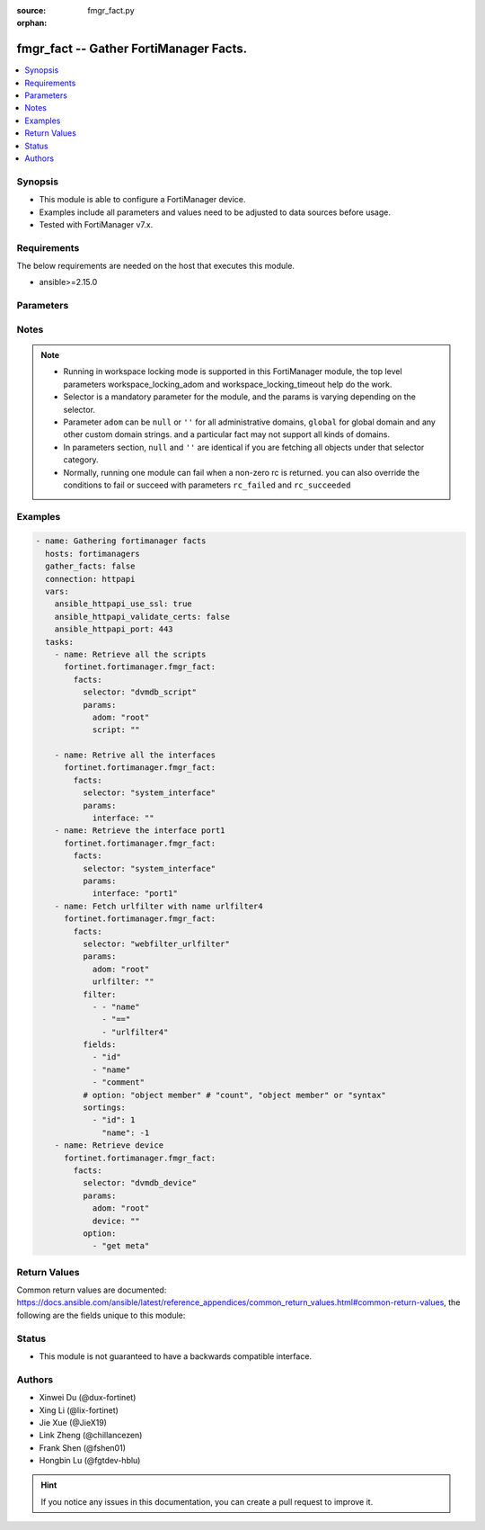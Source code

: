 :source: fmgr_fact.py

:orphan:

.. _fmgr_fact:

fmgr_fact -- Gather FortiManager Facts.
+++++++++++++++++++++++++++++++++++++++

.. versionadded:: 2.0.0

.. contents::
   :local:
   :depth: 1


Synopsis
--------

- This module is able to configure a FortiManager device.
- Examples include all parameters and values need to be adjusted to data sources before usage.
- Tested with FortiManager v7.x.


Requirements
------------
The below requirements are needed on the host that executes this module.

- ansible>=2.15.0



Parameters
----------

.. raw:: html

  <ul>
  <li><span class="li-head">access_token</span> -The token to access FortiManager without using username and password. <span class="li-normal">type: str</span> <span class="li-required">required: false</span></li>
  <li><span class="li-head">enable_log</span> - Enable/Disable logging for task. <span class="li-normal">type: bool</span> <span class="li-required">required: false</span> <span class="li-normal"> default: False</span> </li>
  <li><span class="li-head">forticloud_access_token</span> - Access token of forticloud managed API users, this option is available with FortiManager later than 6.4.0. <span class="li-normal">type: str</span> <span class="li-required">required: false</span> </li>
  <li><span class="li-head">workspace_locking_adom</span> - Acquire the workspace lock if FortiManager is running in workspace mode. <span class="li-normal">type: str</span> <span class="li-required">required: false</span> <span class="li-normal"> choices: global, custom adom including root</span> </li>
  <li><span class="li-head">workspace_locking_timeout</span> - The maximum time in seconds to wait for other users to release workspace lock. <span class="li-normal">type: integer</span> <span class="li-required">required: false</span>  <span class="li-normal">default: 300</span> </li>
  <li><span class="li-head">rc_succeeded</span> - The rc codes list with which the conditions to succeed will be overriden. <span class="li-normal">type: list</span> <span class="li-required">required: false</span> </li>
  <li><span class="li-head">rc_failed</span> - The rc codes list with which the conditions to fail will be overriden. <span class="li-normal">type: list</span> <span class="li-required">required: false</span> </li>

  <li><span class="li-head">facts</span> - Gathering fortimanager facts. <span class="li-normal">type: dict</span></li>
  <ul class="ul-self">
  <li><span class="li-head">selector</span> - Selector of the retrieved fortimanager facts. <span class="li-normal">type: str</span> <span class="li-required">choices:</span></li>
  <li style="list-style: none;"><section class="accordion">
  <input type="checkbox" name="collapse" id="handle2">
  <h2 class="handle">
      <label for="handle2"><u>Show full selector list...</u></label>
  </h2>
  <div class="content">
  <ul class="ul-self">
      <li><span class="li-required">adom_options</span> - available versions:
          <span class="li-normal">v6.0.0->latest</span>
      </li>
      <li><span class="li-required">antivirus_mmschecksum</span> - available versions:
          <span class="li-normal">v6.0.0->latest</span>
      </li>
      <li><span class="li-required">antivirus_mmschecksum_entries</span> - available versions:
          <span class="li-normal">v6.0.0->latest</span>
      </li>
      <li><span class="li-required">antivirus_notification</span> - available versions:
          <span class="li-normal">v6.0.0->latest</span>
      </li>
      <li><span class="li-required">antivirus_notification_entries</span> - available versions:
          <span class="li-normal">v6.0.0->latest</span>
      </li>
      <li><span class="li-required">antivirus_profile</span> - available versions:
          <span class="li-normal">v6.0.0->latest</span>
      </li>
      <li><span class="li-required">antivirus_profile_cifs</span> - available versions:
          <span class="li-normal">v6.2.0->latest</span>
      </li>
      <li><span class="li-required">antivirus_profile_contentdisarm</span> - available versions:
          <span class="li-normal">v6.0.0->latest</span>
      </li>
      <li><span class="li-required">antivirus_profile_ftp</span> - available versions:
          <span class="li-normal">v6.0.0->latest</span>
      </li>
      <li><span class="li-required">antivirus_profile_http</span> - available versions:
          <span class="li-normal">v6.0.0->latest</span>
      </li>
      <li><span class="li-required">antivirus_profile_imap</span> - available versions:
          <span class="li-normal">v6.0.0->latest</span>
      </li>
      <li><span class="li-required">antivirus_profile_mapi</span> - available versions:
          <span class="li-normal">v6.0.0->latest</span>
      </li>
      <li><span class="li-required">antivirus_profile_nacquar</span> - available versions:
          <span class="li-normal">v6.0.0->latest</span>
      </li>
      <li><span class="li-required">antivirus_profile_nntp</span> - available versions:
          <span class="li-normal">v6.0.0->latest</span>
      </li>
      <li><span class="li-required">antivirus_profile_outbreakprevention</span> - available versions:
          <span class="li-normal">v6.2.0->latest</span>
      </li>
      <li><span class="li-required">antivirus_profile_pop3</span> - available versions:
          <span class="li-normal">v6.0.0->latest</span>
      </li>
      <li><span class="li-required">antivirus_profile_smb</span> - available versions:
          <span class="li-normal">v6.0.0->v7.2.1</span>
      </li>
      <li><span class="li-required">antivirus_profile_smtp</span> - available versions:
          <span class="li-normal">v6.0.0->latest</span>
      </li>
      <li><span class="li-required">antivirus_profile_ssh</span> - available versions:
          <span class="li-normal">v6.2.2->latest</span>
      </li>
      <li><span class="li-required">apcfgprofile</span> - available versions:
          <span class="li-normal">v6.4.6->latest</span>
      </li>
      <li><span class="li-required">apcfgprofile_commandlist</span> - available versions:
          <span class="li-normal">v6.4.6->latest</span>
      </li>
      <li><span class="li-required">application_casi_profile</span> - available versions:
          <span class="li-normal">v6.2.0->v6.2.12</span>
      </li>
      <li><span class="li-required">application_casi_profile_entries</span> - available versions:
          <span class="li-normal">v6.2.0->v6.2.12</span>
      </li>
      <li><span class="li-required">application_categories</span> - available versions:
          <span class="li-normal">v6.0.0->latest</span>
      </li>
      <li><span class="li-required">application_custom</span> - available versions:
          <span class="li-normal">v6.0.0->latest</span>
      </li>
      <li><span class="li-required">application_group</span> - available versions:
          <span class="li-normal">v6.0.0->latest</span>
      </li>
      <li><span class="li-required">application_internetservice</span> - available versions:
          <span class="li-normal">v6.2.0->v6.2.12</span>
      </li>
      <li><span class="li-required">application_internetservice_entry</span> - available versions:
          <span class="li-normal">v6.2.0->v6.2.12</span>
      </li>
      <li><span class="li-required">application_internetservicecustom</span> - available versions:
          <span class="li-normal">v6.2.0->v6.2.12</span>
      </li>
      <li><span class="li-required">application_internetservicecustom_disableentry</span> - available versions:
          <span class="li-normal">v6.2.0->v6.2.12</span>
      </li>
      <li><span class="li-required">application_internetservicecustom_disableentry_iprange</span> - available versions:
          <span class="li-normal">v6.2.0->v6.2.12</span>
      </li>
      <li><span class="li-required">application_internetservicecustom_entry</span> - available versions:
          <span class="li-normal">v6.2.0->v6.2.12</span>
      </li>
      <li><span class="li-required">application_internetservicecustom_entry_portrange</span> - available versions:
          <span class="li-normal">v6.2.0->v6.2.12</span>
      </li>
      <li><span class="li-required">application_list</span> - available versions:
          <span class="li-normal">v6.0.0->latest</span>
      </li>
      <li><span class="li-required">application_list_defaultnetworkservices</span> - available versions:
          <span class="li-normal">v6.2.0->latest</span>
      </li>
      <li><span class="li-required">application_list_entries</span> - available versions:
          <span class="li-normal">v6.0.0->latest</span>
      </li>
      <li><span class="li-required">application_list_entries_parameters</span> - available versions:
          <span class="li-normal">v6.0.0->latest</span>
      </li>
      <li><span class="li-required">application_list_entries_parameters_members</span> - available versions:
          <span class="li-normal">v6.4.0->latest</span>
      </li>
      <li><span class="li-required">arrpprofile</span> - available versions:
          <span class="li-normal">v7.0.3->latest</span>
      </li>
      <li><span class="li-required">authentication_scheme</span> - available versions:
          <span class="li-normal">v6.2.1->latest</span>
      </li>
      <li><span class="li-required">bleprofile</span> - available versions:
          <span class="li-normal">v6.0.0->latest</span>
      </li>
      <li><span class="li-required">bonjourprofile</span> - available versions:
          <span class="li-normal">v6.0.0->latest</span>
      </li>
      <li><span class="li-required">bonjourprofile_policylist</span> - available versions:
          <span class="li-normal">v6.0.0->latest</span>
      </li>
      <li><span class="li-required">casb_profile</span> - available versions:
          <span class="li-normal">v7.4.1->latest</span>
      </li>
      <li><span class="li-required">casb_profile_saasapplication</span> - available versions:
          <span class="li-normal">v7.4.1->latest</span>
      </li>
      <li><span class="li-required">casb_profile_saasapplication_accessrule</span> - available versions:
          <span class="li-normal">v7.4.1->latest</span>
      </li>
      <li><span class="li-required">casb_profile_saasapplication_customcontrol</span> - available versions:
          <span class="li-normal">v7.4.1->latest</span>
      </li>
      <li><span class="li-required">casb_profile_saasapplication_customcontrol_option</span> - available versions:
          <span class="li-normal">v7.4.1->latest</span>
      </li>
      <li><span class="li-required">casb_saasapplication</span> - available versions:
          <span class="li-normal">v7.4.1->latest</span>
      </li>
      <li><span class="li-required">casb_useractivity</span> - available versions:
          <span class="li-normal">v7.4.1->latest</span>
      </li>
      <li><span class="li-required">casb_useractivity_controloptions</span> - available versions:
          <span class="li-normal">v7.4.1->latest</span>
      </li>
      <li><span class="li-required">casb_useractivity_controloptions_operations</span> - available versions:
          <span class="li-normal">v7.4.1->latest</span>
      </li>
      <li><span class="li-required">casb_useractivity_match</span> - available versions:
          <span class="li-normal">v7.4.1->latest</span>
      </li>
      <li><span class="li-required">casb_useractivity_match_rules</span> - available versions:
          <span class="li-normal">v7.4.1->latest</span>
      </li>
      <li><span class="li-required">certificate_template</span> - available versions:
          <span class="li-normal">v6.0.0->latest</span>
      </li>
      <li><span class="li-required">cifs_domaincontroller</span> - available versions:
          <span class="li-normal">v6.2.0->latest</span>
      </li>
      <li><span class="li-required">cifs_profile</span> - available versions:
          <span class="li-normal">v6.2.0->latest</span>
      </li>
      <li><span class="li-required">cifs_profile_filefilter</span> - available versions:
          <span class="li-normal">v6.2.0->latest</span>
      </li>
      <li><span class="li-required">cifs_profile_filefilter_entries</span> - available versions:
          <span class="li-normal">v6.2.0->latest</span>
      </li>
      <li><span class="li-required">cifs_profile_serverkeytab</span> - available versions:
          <span class="li-normal">v6.2.0->latest</span>
      </li>
      <li><span class="li-required">cloud_orchestaws</span> - available versions:
          <span class="li-normal">v7.4.0->latest</span>
      </li>
      <li><span class="li-required">cloud_orchestawsconnector</span> - available versions:
          <span class="li-normal">v7.4.0->latest</span>
      </li>
      <li><span class="li-required">cloud_orchestawstemplate_autoscaleexistingvpc</span> - available versions:
          <span class="li-normal">v7.4.0->latest</span>
      </li>
      <li><span class="li-required">cloud_orchestawstemplate_autoscalenewvpc</span> - available versions:
          <span class="li-normal">v7.4.0->latest</span>
      </li>
      <li><span class="li-required">cloud_orchestawstemplate_autoscaletgwnewvpc</span> - available versions:
          <span class="li-normal">v7.4.0->latest</span>
      </li>
      <li><span class="li-required">cloud_orchestration</span> - available versions:
          <span class="li-normal">v7.4.0->latest</span>
      </li>
      <li><span class="li-required">credentialstore_domaincontroller</span> - available versions:
          <span class="li-normal">v6.4.0->latest</span>
      </li>
      <li><span class="li-required">devprof_device_profile_fortianalyzer</span> - available versions:
          <span class="li-normal">v6.0.0->latest</span>
      </li>
      <li><span class="li-required">devprof_device_profile_fortiguard</span> - available versions:
          <span class="li-normal">v6.0.0->latest</span>
      </li>
      <li><span class="li-required">devprof_log_fortianalyzer_setting</span> - available versions:
          <span class="li-normal">v6.0.0->v6.2.5</span>,
          <span class="li-normal">v6.2.7->v6.4.1</span>,
          <span class="li-normal">v6.4.3->latest</span>
      </li>
      <li><span class="li-required">devprof_log_fortianalyzercloud_setting</span> - available versions:
          <span class="li-normal">v6.2.1->v6.2.5</span>,
          <span class="li-normal">v6.2.7->v6.4.1</span>,
          <span class="li-normal">v6.4.3->latest</span>
      </li>
      <li><span class="li-required">devprof_log_syslogd_filter</span> - available versions:
          <span class="li-normal">v6.0.0->v6.2.5</span>,
          <span class="li-normal">v6.2.7->v6.4.1</span>,
          <span class="li-normal">v6.4.3->latest</span>
      </li>
      <li><span class="li-required">devprof_log_syslogd_filter_excludelist</span> - available versions:
          <span class="li-normal">v7.0.4->v7.0.12</span>
      </li>
      <li><span class="li-required">devprof_log_syslogd_filter_excludelist_fields</span> - available versions:
          <span class="li-normal">v7.0.4->v7.0.12</span>
      </li>
      <li><span class="li-required">devprof_log_syslogd_filter_freestyle</span> - available versions:
          <span class="li-normal">v7.0.4->v7.0.12</span>,
          <span class="li-normal">v7.2.1->latest</span>
      </li>
      <li><span class="li-required">devprof_log_syslogd_setting</span> - available versions:
          <span class="li-normal">v6.0.0->v6.2.5</span>,
          <span class="li-normal">v6.2.7->v6.4.1</span>,
          <span class="li-normal">v6.4.3->latest</span>
      </li>
      <li><span class="li-required">devprof_log_syslogd_setting_customfieldname</span> - available versions:
          <span class="li-normal">v7.0.4->v7.0.12</span>,
          <span class="li-normal">v7.2.1->latest</span>
      </li>
      <li><span class="li-required">devprof_system_centralmanagement</span> - available versions:
          <span class="li-normal">v6.0.0->v6.2.5</span>,
          <span class="li-normal">v6.2.7->v6.4.1</span>,
          <span class="li-normal">v6.4.3->latest</span>
      </li>
      <li><span class="li-required">devprof_system_centralmanagement_serverlist</span> - available versions:
          <span class="li-normal">v6.0.0->v6.2.5</span>,
          <span class="li-normal">v6.2.7->v6.4.1</span>,
          <span class="li-normal">v6.4.3->latest</span>
      </li>
      <li><span class="li-required">devprof_system_dns</span> - available versions:
          <span class="li-normal">v6.0.0->v6.2.5</span>,
          <span class="li-normal">v6.2.7->v6.4.1</span>
      </li>
      <li><span class="li-required">devprof_system_emailserver</span> - available versions:
          <span class="li-normal">v6.0.0->v6.2.5</span>,
          <span class="li-normal">v6.2.7->v6.4.1</span>,
          <span class="li-normal">v6.4.3->latest</span>
      </li>
      <li><span class="li-required">devprof_system_global</span> - available versions:
          <span class="li-normal">v6.0.0->v6.2.5</span>,
          <span class="li-normal">v6.2.7->v6.4.1</span>,
          <span class="li-normal">v6.4.3->latest</span>
      </li>
      <li><span class="li-required">devprof_system_ntp</span> - available versions:
          <span class="li-normal">v6.0.0->v6.2.5</span>,
          <span class="li-normal">v6.2.7->v6.4.1</span>,
          <span class="li-normal">v6.4.3->latest</span>
      </li>
      <li><span class="li-required">devprof_system_ntp_ntpserver</span> - available versions:
          <span class="li-normal">v6.0.0->v6.2.5</span>,
          <span class="li-normal">v6.2.7->v6.4.1</span>,
          <span class="li-normal">v6.4.3->latest</span>
      </li>
      <li><span class="li-required">devprof_system_replacemsg_admin</span> - available versions:
          <span class="li-normal">v6.0.0->v6.2.5</span>,
          <span class="li-normal">v6.2.7->v6.4.1</span>,
          <span class="li-normal">v6.4.3->latest</span>
      </li>
      <li><span class="li-required">devprof_system_replacemsg_alertmail</span> - available versions:
          <span class="li-normal">v6.0.0->v6.2.5</span>,
          <span class="li-normal">v6.2.7->v6.4.1</span>,
          <span class="li-normal">v6.4.3->latest</span>
      </li>
      <li><span class="li-required">devprof_system_replacemsg_auth</span> - available versions:
          <span class="li-normal">v6.0.0->v6.2.5</span>,
          <span class="li-normal">v6.2.7->v6.4.1</span>,
          <span class="li-normal">v6.4.3->latest</span>
      </li>
      <li><span class="li-required">devprof_system_replacemsg_devicedetectionportal</span> - available versions:
          <span class="li-normal">v6.0.0->v6.2.5</span>,
          <span class="li-normal">v6.2.7->v6.4.1</span>,
          <span class="li-normal">v6.4.3->latest</span>
      </li>
      <li><span class="li-required">devprof_system_replacemsg_ec</span> - available versions:
          <span class="li-normal">v6.0.0->v6.2.5</span>,
          <span class="li-normal">v6.2.7->v6.4.1</span>,
          <span class="li-normal">v6.4.3->v7.2.1</span>
      </li>
      <li><span class="li-required">devprof_system_replacemsg_fortiguardwf</span> - available versions:
          <span class="li-normal">v6.0.0->v6.2.5</span>,
          <span class="li-normal">v6.2.7->v6.4.1</span>,
          <span class="li-normal">v6.4.3->latest</span>
      </li>
      <li><span class="li-required">devprof_system_replacemsg_ftp</span> - available versions:
          <span class="li-normal">v6.0.0->v6.2.5</span>,
          <span class="li-normal">v6.2.7->v6.4.1</span>,
          <span class="li-normal">v6.4.3->latest</span>
      </li>
      <li><span class="li-required">devprof_system_replacemsg_http</span> - available versions:
          <span class="li-normal">v6.0.0->v6.2.5</span>,
          <span class="li-normal">v6.2.7->v6.4.1</span>,
          <span class="li-normal">v6.4.3->latest</span>
      </li>
      <li><span class="li-required">devprof_system_replacemsg_mail</span> - available versions:
          <span class="li-normal">v6.0.0->v6.2.5</span>,
          <span class="li-normal">v6.2.7->v6.4.1</span>,
          <span class="li-normal">v6.4.3->latest</span>
      </li>
      <li><span class="li-required">devprof_system_replacemsg_mms</span> - available versions:
          <span class="li-normal">v6.0.0->v6.2.5</span>,
          <span class="li-normal">v6.2.7->v6.4.1</span>,
          <span class="li-normal">v6.4.3->latest</span>
      </li>
      <li><span class="li-required">devprof_system_replacemsg_nacquar</span> - available versions:
          <span class="li-normal">v6.0.0->v6.2.5</span>,
          <span class="li-normal">v6.2.7->v6.4.1</span>,
          <span class="li-normal">v6.4.3->latest</span>
      </li>
      <li><span class="li-required">devprof_system_replacemsg_nntp</span> - available versions:
          <span class="li-normal">v6.0.0->v6.2.5</span>,
          <span class="li-normal">v6.2.7->v6.4.1</span>,
          <span class="li-normal">v6.4.3->latest</span>
      </li>
      <li><span class="li-required">devprof_system_replacemsg_spam</span> - available versions:
          <span class="li-normal">v6.0.0->v6.2.5</span>,
          <span class="li-normal">v6.2.7->v6.4.1</span>,
          <span class="li-normal">v6.4.3->latest</span>
      </li>
      <li><span class="li-required">devprof_system_replacemsg_sslvpn</span> - available versions:
          <span class="li-normal">v6.0.0->v6.2.5</span>,
          <span class="li-normal">v6.2.7->v6.4.1</span>,
          <span class="li-normal">v6.4.3->latest</span>
      </li>
      <li><span class="li-required">devprof_system_replacemsg_trafficquota</span> - available versions:
          <span class="li-normal">v6.0.0->v6.2.5</span>,
          <span class="li-normal">v6.2.7->v6.4.1</span>,
          <span class="li-normal">v6.4.3->latest</span>
      </li>
      <li><span class="li-required">devprof_system_replacemsg_utm</span> - available versions:
          <span class="li-normal">v6.0.0->v6.2.5</span>,
          <span class="li-normal">v6.2.7->v6.4.1</span>,
          <span class="li-normal">v6.4.3->latest</span>
      </li>
      <li><span class="li-required">devprof_system_replacemsg_webproxy</span> - available versions:
          <span class="li-normal">v6.0.0->v6.2.5</span>,
          <span class="li-normal">v6.2.7->v6.4.1</span>,
          <span class="li-normal">v6.4.3->latest</span>
      </li>
      <li><span class="li-required">devprof_system_snmp_community</span> - available versions:
          <span class="li-normal">v6.0.0->v6.2.5</span>,
          <span class="li-normal">v6.2.7->v6.4.1</span>,
          <span class="li-normal">v6.4.3->latest</span>
      </li>
      <li><span class="li-required">devprof_system_snmp_community_hosts</span> - available versions:
          <span class="li-normal">v6.0.0->v6.2.5</span>,
          <span class="li-normal">v6.2.7->v6.4.1</span>,
          <span class="li-normal">v6.4.3->latest</span>
      </li>
      <li><span class="li-required">devprof_system_snmp_community_hosts6</span> - available versions:
          <span class="li-normal">v6.0.0->v6.2.5</span>,
          <span class="li-normal">v6.2.7->v6.4.1</span>,
          <span class="li-normal">v6.4.3->latest</span>
      </li>
      <li><span class="li-required">devprof_system_snmp_sysinfo</span> - available versions:
          <span class="li-normal">v6.0.0->v6.2.5</span>,
          <span class="li-normal">v6.2.7->v6.4.1</span>,
          <span class="li-normal">v6.4.3->latest</span>
      </li>
      <li><span class="li-required">devprof_system_snmp_user</span> - available versions:
          <span class="li-normal">v6.0.0->v6.2.5</span>,
          <span class="li-normal">v6.2.7->v6.4.1</span>,
          <span class="li-normal">v6.4.3->latest</span>
      </li>
      <li><span class="li-required">diameterfilter_profile</span> - available versions:
          <span class="li-normal">v7.4.2->latest</span>
      </li>
      <li><span class="li-required">dlp_datatype</span> - available versions:
          <span class="li-normal">v7.2.0->latest</span>
      </li>
      <li><span class="li-required">dlp_dictionary</span> - available versions:
          <span class="li-normal">v7.2.0->latest</span>
      </li>
      <li><span class="li-required">dlp_dictionary_entries</span> - available versions:
          <span class="li-normal">v7.2.0->latest</span>
      </li>
      <li><span class="li-required">dlp_filepattern</span> - available versions:
          <span class="li-normal">v6.0.0->latest</span>
      </li>
      <li><span class="li-required">dlp_filepattern_entries</span> - available versions:
          <span class="li-normal">v6.0.0->latest</span>
      </li>
      <li><span class="li-required">dlp_fpsensitivity</span> - available versions:
          <span class="li-normal">v6.0.0->v7.2.1</span>
      </li>
      <li><span class="li-required">dlp_profile</span> - available versions:
          <span class="li-normal">v7.2.0->latest</span>
      </li>
      <li><span class="li-required">dlp_profile_rule</span> - available versions:
          <span class="li-normal">v7.2.0->latest</span>
      </li>
      <li><span class="li-required">dlp_sensitivity</span> - available versions:
          <span class="li-normal">v6.2.0->latest</span>
      </li>
      <li><span class="li-required">dlp_sensor</span> - available versions:
          <span class="li-normal">v6.0.0->latest</span>
      </li>
      <li><span class="li-required">dlp_sensor_entries</span> - available versions:
          <span class="li-normal">v7.2.0->latest</span>
      </li>
      <li><span class="li-required">dlp_sensor_filter</span> - available versions:
          <span class="li-normal">v6.0.0->latest</span>
      </li>
      <li><span class="li-required">dnsfilter_domainfilter</span> - available versions:
          <span class="li-normal">v6.0.0->latest</span>
      </li>
      <li><span class="li-required">dnsfilter_domainfilter_entries</span> - available versions:
          <span class="li-normal">v6.0.0->latest</span>
      </li>
      <li><span class="li-required">dnsfilter_profile</span> - available versions:
          <span class="li-normal">v6.0.0->latest</span>
      </li>
      <li><span class="li-required">dnsfilter_profile_dnstranslation</span> - available versions:
          <span class="li-normal">v6.2.0->latest</span>
      </li>
      <li><span class="li-required">dnsfilter_profile_domainfilter</span> - available versions:
          <span class="li-normal">v6.0.0->latest</span>
      </li>
      <li><span class="li-required">dnsfilter_profile_ftgddns</span> - available versions:
          <span class="li-normal">v6.0.0->latest</span>
      </li>
      <li><span class="li-required">dnsfilter_profile_ftgddns_filters</span> - available versions:
          <span class="li-normal">v6.0.0->latest</span>
      </li>
      <li><span class="li-required">dnsfilter_profile_urlfilter</span> - available versions:
          <span class="li-normal">v6.2.0->v6.2.12</span>
      </li>
      <li><span class="li-required">dnsfilter_urlfilter</span> - available versions:
          <span class="li-normal">v6.2.0->v6.2.12</span>
      </li>
      <li><span class="li-required">dnsfilter_urlfilter_entries</span> - available versions:
          <span class="li-normal">v6.2.0->v6.2.12</span>
      </li>
      <li><span class="li-required">dvmdb_adom</span> - available versions:
          <span class="li-normal">v6.0.0->latest</span>
      </li>
      <li><span class="li-required">dvmdb_device</span> - available versions:
          <span class="li-normal">v6.0.0->latest</span>
      </li>
      <li><span class="li-required">dvmdb_device_haslave</span> - available versions:
          <span class="li-normal">v6.0.0->latest</span>
      </li>
      <li><span class="li-required">dvmdb_device_vdom</span> - available versions:
          <span class="li-normal">v6.0.0->latest</span>
      </li>
      <li><span class="li-required">dvmdb_folder</span> - available versions:
          <span class="li-normal">v6.4.2->latest</span>
      </li>
      <li><span class="li-required">dvmdb_group</span> - available versions:
          <span class="li-normal">v6.0.0->latest</span>
      </li>
      <li><span class="li-required">dvmdb_metafields_adom</span> - available versions:
          <span class="li-normal">v6.0.0->latest</span>
      </li>
      <li><span class="li-required">dvmdb_metafields_device</span> - available versions:
          <span class="li-normal">v6.0.0->latest</span>
      </li>
      <li><span class="li-required">dvmdb_metafields_group</span> - available versions:
          <span class="li-normal">v6.0.0->latest</span>
      </li>
      <li><span class="li-required">dvmdb_revision</span> - available versions:
          <span class="li-normal">v6.0.0->latest</span>
      </li>
      <li><span class="li-required">dvmdb_script</span> - available versions:
          <span class="li-normal">v6.0.0->latest</span>
      </li>
      <li><span class="li-required">dvmdb_script_log_latest</span> - available versions:
          <span class="li-normal">v6.0.0->latest</span>
      </li>
      <li><span class="li-required">dvmdb_script_log_latest_device</span> - available versions:
          <span class="li-normal">v6.0.0->latest</span>
      </li>
      <li><span class="li-required">dvmdb_script_log_list</span> - available versions:
          <span class="li-normal">v6.0.0->latest</span>
      </li>
      <li><span class="li-required">dvmdb_script_log_list_device</span> - available versions:
          <span class="li-normal">v6.0.0->latest</span>
      </li>
      <li><span class="li-required">dvmdb_script_log_output_device_logid</span> - available versions:
          <span class="li-normal">v6.0.0->latest</span>
      </li>
      <li><span class="li-required">dvmdb_script_log_output_logid</span> - available versions:
          <span class="li-normal">v6.0.0->latest</span>
      </li>
      <li><span class="li-required">dvmdb_script_log_summary</span> - available versions:
          <span class="li-normal">v6.0.0->latest</span>
      </li>
      <li><span class="li-required">dvmdb_script_log_summary_device</span> - available versions:
          <span class="li-normal">v6.0.0->latest</span>
      </li>
      <li><span class="li-required">dvmdb_script_scriptschedule</span> - available versions:
          <span class="li-normal">v6.0.0->latest</span>
      </li>
      <li><span class="li-required">dvmdb_workflow</span> - available versions:
          <span class="li-normal">v6.0.0->latest</span>
      </li>
      <li><span class="li-required">dvmdb_workflow_wflog</span> - available versions:
          <span class="li-normal">v6.0.0->latest</span>
      </li>
      <li><span class="li-required">dvmdb_workspace_dirty</span> - available versions:
          <span class="li-normal">v6.0.0->latest</span>
      </li>
      <li><span class="li-required">dvmdb_workspace_dirty_dev</span> - available versions:
          <span class="li-normal">v6.0.0->latest</span>
      </li>
      <li><span class="li-required">dvmdb_workspace_lockinfo</span> - available versions:
          <span class="li-normal">v6.0.0->latest</span>
      </li>
      <li><span class="li-required">dvmdb_workspace_lockinfo_dev</span> - available versions:
          <span class="li-normal">v6.0.0->latest</span>
      </li>
      <li><span class="li-required">dvmdb_workspace_lockinfo_obj</span> - available versions:
          <span class="li-normal">v6.0.0->latest</span>
      </li>
      <li><span class="li-required">dvmdb_workspace_lockinfo_pkg</span> - available versions:
          <span class="li-normal">v6.0.0->latest</span>
      </li>
      <li><span class="li-required">dynamic_address</span> - available versions:
          <span class="li-normal">v6.0.0->latest</span>
      </li>
      <li><span class="li-required">dynamic_address_dynamicaddrmapping</span> - available versions:
          <span class="li-normal">v6.0.0->latest</span>
      </li>
      <li><span class="li-required">dynamic_certificate_local</span> - available versions:
          <span class="li-normal">v6.0.0->latest</span>
      </li>
      <li><span class="li-required">dynamic_certificate_local_dynamicmapping</span> - available versions:
          <span class="li-normal">v6.0.0->latest</span>
      </li>
      <li><span class="li-required">dynamic_input_interface</span> - available versions:
          <span class="li-normal">v6.2.2->v6.4.0</span>
      </li>
      <li><span class="li-required">dynamic_input_interface_dynamicmapping</span> - available versions:
          <span class="li-normal">v6.2.2->v6.4.0</span>
      </li>
      <li><span class="li-required">dynamic_interface</span> - available versions:
          <span class="li-normal">v6.0.0->latest</span>
      </li>
      <li><span class="li-required">dynamic_interface_dynamicmapping</span> - available versions:
          <span class="li-normal">v6.0.0->latest</span>
      </li>
      <li><span class="li-required">dynamic_interface_platformmapping</span> - available versions:
          <span class="li-normal">v6.4.1->latest</span>
      </li>
      <li><span class="li-required">dynamic_ippool</span> - available versions:
          <span class="li-normal">v6.0.0->latest</span>
      </li>
      <li><span class="li-required">dynamic_multicast_interface</span> - available versions:
          <span class="li-normal">v6.0.0->latest</span>
      </li>
      <li><span class="li-required">dynamic_multicast_interface_dynamicmapping</span> - available versions:
          <span class="li-normal">v6.0.0->latest</span>
      </li>
      <li><span class="li-required">dynamic_vip</span> - available versions:
          <span class="li-normal">v6.0.0->latest</span>
      </li>
      <li><span class="li-required">dynamic_virtualwanlink_members</span> - available versions:
          <span class="li-normal">v6.0.0->v6.4.14</span>
      </li>
      <li><span class="li-required">dynamic_virtualwanlink_members_dynamicmapping</span> - available versions:
          <span class="li-normal">v6.0.0->v6.4.14</span>
      </li>
      <li><span class="li-required">dynamic_virtualwanlink_neighbor</span> - available versions:
          <span class="li-normal">v6.2.2->v6.4.14</span>
      </li>
      <li><span class="li-required">dynamic_virtualwanlink_neighbor_dynamicmapping</span> - available versions:
          <span class="li-normal">v6.2.2->v6.4.14</span>
      </li>
      <li><span class="li-required">dynamic_virtualwanlink_server</span> - available versions:
          <span class="li-normal">v6.0.0->v6.4.14</span>
      </li>
      <li><span class="li-required">dynamic_virtualwanlink_server_dynamicmapping</span> - available versions:
          <span class="li-normal">v6.0.0->v6.4.14</span>
      </li>
      <li><span class="li-required">dynamic_vpntunnel</span> - available versions:
          <span class="li-normal">v6.0.0->latest</span>
      </li>
      <li><span class="li-required">dynamic_vpntunnel_dynamicmapping</span> - available versions:
          <span class="li-normal">v6.0.0->latest</span>
      </li>
      <li><span class="li-required">emailfilter_blockallowlist</span> - available versions:
          <span class="li-normal">v7.0.0->latest</span>
      </li>
      <li><span class="li-required">emailfilter_blockallowlist_entries</span> - available versions:
          <span class="li-normal">v7.0.0->latest</span>
      </li>
      <li><span class="li-required">emailfilter_bwl</span> - available versions:
          <span class="li-normal">v6.2.0->latest</span>
      </li>
      <li><span class="li-required">emailfilter_bwl_entries</span> - available versions:
          <span class="li-normal">v6.2.0->latest</span>
      </li>
      <li><span class="li-required">emailfilter_bword</span> - available versions:
          <span class="li-normal">v6.2.0->latest</span>
      </li>
      <li><span class="li-required">emailfilter_bword_entries</span> - available versions:
          <span class="li-normal">v6.2.0->latest</span>
      </li>
      <li><span class="li-required">emailfilter_dnsbl</span> - available versions:
          <span class="li-normal">v6.2.0->latest</span>
      </li>
      <li><span class="li-required">emailfilter_dnsbl_entries</span> - available versions:
          <span class="li-normal">v6.2.0->latest</span>
      </li>
      <li><span class="li-required">emailfilter_fortishield</span> - available versions:
          <span class="li-normal">v6.2.0->latest</span>
      </li>
      <li><span class="li-required">emailfilter_iptrust</span> - available versions:
          <span class="li-normal">v6.2.0->latest</span>
      </li>
      <li><span class="li-required">emailfilter_iptrust_entries</span> - available versions:
          <span class="li-normal">v6.2.0->latest</span>
      </li>
      <li><span class="li-required">emailfilter_mheader</span> - available versions:
          <span class="li-normal">v6.2.0->latest</span>
      </li>
      <li><span class="li-required">emailfilter_mheader_entries</span> - available versions:
          <span class="li-normal">v6.2.0->latest</span>
      </li>
      <li><span class="li-required">emailfilter_options</span> - available versions:
          <span class="li-normal">v6.2.0->latest</span>
      </li>
      <li><span class="li-required">emailfilter_profile</span> - available versions:
          <span class="li-normal">v6.2.0->latest</span>
      </li>
      <li><span class="li-required">emailfilter_profile_filefilter</span> - available versions:
          <span class="li-normal">v6.2.0->latest</span>
      </li>
      <li><span class="li-required">emailfilter_profile_filefilter_entries</span> - available versions:
          <span class="li-normal">v6.2.0->latest</span>
      </li>
      <li><span class="li-required">emailfilter_profile_gmail</span> - available versions:
          <span class="li-normal">v6.2.0->latest</span>
      </li>
      <li><span class="li-required">emailfilter_profile_imap</span> - available versions:
          <span class="li-normal">v6.2.0->latest</span>
      </li>
      <li><span class="li-required">emailfilter_profile_mapi</span> - available versions:
          <span class="li-normal">v6.2.0->latest</span>
      </li>
      <li><span class="li-required">emailfilter_profile_msnhotmail</span> - available versions:
          <span class="li-normal">v6.2.0->latest</span>
      </li>
      <li><span class="li-required">emailfilter_profile_otherwebmails</span> - available versions:
          <span class="li-normal">v6.4.2->latest</span>
      </li>
      <li><span class="li-required">emailfilter_profile_pop3</span> - available versions:
          <span class="li-normal">v6.2.0->latest</span>
      </li>
      <li><span class="li-required">emailfilter_profile_smtp</span> - available versions:
          <span class="li-normal">v6.2.0->latest</span>
      </li>
      <li><span class="li-required">emailfilter_profile_yahoomail</span> - available versions:
          <span class="li-normal">v6.2.0->v6.2.0</span>
      </li>
      <li><span class="li-required">endpointcontrol_fctems</span> - available versions:
          <span class="li-normal">v7.0.2->latest</span>
      </li>
      <li><span class="li-required">extendercontroller_dataplan</span> - available versions:
          <span class="li-normal">v6.4.4->latest</span>
      </li>
      <li><span class="li-required">extendercontroller_extenderprofile</span> - available versions:
          <span class="li-normal">v7.0.2->latest</span>
      </li>
      <li><span class="li-required">extendercontroller_extenderprofile_cellular</span> - available versions:
          <span class="li-normal">v7.0.2->latest</span>
      </li>
      <li><span class="li-required">extendercontroller_extenderprofile_cellular_controllerreport</span> - available versions:
          <span class="li-normal">v7.0.2->latest</span>
      </li>
      <li><span class="li-required">extendercontroller_extenderprofile_cellular_modem1</span> - available versions:
          <span class="li-normal">v7.0.2->latest</span>
      </li>
      <li><span class="li-required">extendercontroller_extenderprofile_cellular_modem1_autoswitch</span> - available versions:
          <span class="li-normal">v7.0.2->latest</span>
      </li>
      <li><span class="li-required">extendercontroller_extenderprofile_cellular_modem2</span> - available versions:
          <span class="li-normal">v7.0.2->latest</span>
      </li>
      <li><span class="li-required">extendercontroller_extenderprofile_cellular_modem2_autoswitch</span> - available versions:
          <span class="li-normal">v7.0.2->latest</span>
      </li>
      <li><span class="li-required">extendercontroller_extenderprofile_cellular_smsnotification</span> - available versions:
          <span class="li-normal">v7.0.2->latest</span>
      </li>
      <li><span class="li-required">extendercontroller_extenderprofile_cellular_smsnotification_alert</span> - available versions:
          <span class="li-normal">v7.0.2->latest</span>
      </li>
      <li><span class="li-required">extendercontroller_extenderprofile_cellular_smsnotification_receiver</span> - available versions:
          <span class="li-normal">v7.0.2->latest</span>
      </li>
      <li><span class="li-required">extendercontroller_extenderprofile_lanextension</span> - available versions:
          <span class="li-normal">v7.0.2->latest</span>
      </li>
      <li><span class="li-required">extendercontroller_extenderprofile_lanextension_backhaul</span> - available versions:
          <span class="li-normal">v7.0.2->latest</span>
      </li>
      <li><span class="li-required">extendercontroller_simprofile</span> - available versions:
          <span class="li-normal">v6.4.4->latest</span>
      </li>
      <li><span class="li-required">extendercontroller_simprofile_autoswitchprofile</span> - available versions:
          <span class="li-normal">v6.4.4->latest</span>
      </li>
      <li><span class="li-required">extendercontroller_template</span> - available versions:
          <span class="li-normal">v7.0.0->latest</span>
      </li>
      <li><span class="li-required">extensioncontroller_dataplan</span> - available versions:
          <span class="li-normal">v7.2.1->latest</span>
      </li>
      <li><span class="li-required">extensioncontroller_extenderprofile</span> - available versions:
          <span class="li-normal">v7.2.1->latest</span>
      </li>
      <li><span class="li-required">extensioncontroller_extenderprofile_cellular</span> - available versions:
          <span class="li-normal">v7.2.1->latest</span>
      </li>
      <li><span class="li-required">extensioncontroller_extenderprofile_cellular_controllerreport</span> - available versions:
          <span class="li-normal">v7.2.1->latest</span>
      </li>
      <li><span class="li-required">extensioncontroller_extenderprofile_cellular_modem1</span> - available versions:
          <span class="li-normal">v7.2.1->latest</span>
      </li>
      <li><span class="li-required">extensioncontroller_extenderprofile_cellular_modem1_autoswitch</span> - available versions:
          <span class="li-normal">v7.2.1->latest</span>
      </li>
      <li><span class="li-required">extensioncontroller_extenderprofile_cellular_modem2</span> - available versions:
          <span class="li-normal">v7.2.1->latest</span>
      </li>
      <li><span class="li-required">extensioncontroller_extenderprofile_cellular_modem2_autoswitch</span> - available versions:
          <span class="li-normal">v7.2.1->latest</span>
      </li>
      <li><span class="li-required">extensioncontroller_extenderprofile_cellular_smsnotification</span> - available versions:
          <span class="li-normal">v7.2.1->latest</span>
      </li>
      <li><span class="li-required">extensioncontroller_extenderprofile_cellular_smsnotification_alert</span> - available versions:
          <span class="li-normal">v7.2.1->latest</span>
      </li>
      <li><span class="li-required">extensioncontroller_extenderprofile_cellular_smsnotification_receiver</span> - available versions:
          <span class="li-normal">v7.2.1->latest</span>
      </li>
      <li><span class="li-required">extensioncontroller_extenderprofile_lanextension</span> - available versions:
          <span class="li-normal">v7.2.1->latest</span>
      </li>
      <li><span class="li-required">extensioncontroller_extenderprofile_lanextension_backhaul</span> - available versions:
          <span class="li-normal">v7.2.1->latest</span>
      </li>
      <li><span class="li-required">extensioncontroller_extenderprofile_wifi</span> - available versions:
          <span class="li-normal">v7.4.3->latest</span>
      </li>
      <li><span class="li-required">extensioncontroller_extenderprofile_wifi_radio1</span> - available versions:
          <span class="li-normal">v7.4.3->latest</span>
      </li>
      <li><span class="li-required">extensioncontroller_extenderprofile_wifi_radio2</span> - available versions:
          <span class="li-normal">v7.4.3->latest</span>
      </li>
      <li><span class="li-required">filefilter_profile</span> - available versions:
          <span class="li-normal">v6.4.1->latest</span>
      </li>
      <li><span class="li-required">filefilter_profile_rules</span> - available versions:
          <span class="li-normal">v6.4.1->latest</span>
      </li>
      <li><span class="li-required">firewall_accessproxy</span> - available versions:
          <span class="li-normal">v7.0.0->latest</span>
      </li>
      <li><span class="li-required">firewall_accessproxy6</span> - available versions:
          <span class="li-normal">v7.2.1->latest</span>
      </li>
      <li><span class="li-required">firewall_accessproxy6_apigateway</span> - available versions:
          <span class="li-normal">v7.2.1->latest</span>
      </li>
      <li><span class="li-required">firewall_accessproxy6_apigateway6</span> - available versions:
          <span class="li-normal">v7.2.1->latest</span>
      </li>
      <li><span class="li-required">firewall_accessproxy6_apigateway6_quic</span> - available versions:
          <span class="li-normal">v7.4.1->latest</span>
      </li>
      <li><span class="li-required">firewall_accessproxy6_apigateway6_realservers</span> - available versions:
          <span class="li-normal">v7.2.1->latest</span>
      </li>
      <li><span class="li-required">firewall_accessproxy6_apigateway6_sslciphersuites</span> - available versions:
          <span class="li-normal">v7.2.1->latest</span>
      </li>
      <li><span class="li-required">firewall_accessproxy6_apigateway_quic</span> - available versions:
          <span class="li-normal">v7.4.1->latest</span>
      </li>
      <li><span class="li-required">firewall_accessproxy6_apigateway_realservers</span> - available versions:
          <span class="li-normal">v7.2.1->latest</span>
      </li>
      <li><span class="li-required">firewall_accessproxy6_apigateway_sslciphersuites</span> - available versions:
          <span class="li-normal">v7.2.1->latest</span>
      </li>
      <li><span class="li-required">firewall_accessproxy_apigateway</span> - available versions:
          <span class="li-normal">v7.0.0->latest</span>
      </li>
      <li><span class="li-required">firewall_accessproxy_apigateway6</span> - available versions:
          <span class="li-normal">v7.0.1->latest</span>
      </li>
      <li><span class="li-required">firewall_accessproxy_apigateway6_quic</span> - available versions:
          <span class="li-normal">v7.4.1->latest</span>
      </li>
      <li><span class="li-required">firewall_accessproxy_apigateway6_realservers</span> - available versions:
          <span class="li-normal">v7.0.1->latest</span>
      </li>
      <li><span class="li-required">firewall_accessproxy_apigateway6_sslciphersuites</span> - available versions:
          <span class="li-normal">v7.0.1->latest</span>
      </li>
      <li><span class="li-required">firewall_accessproxy_apigateway_quic</span> - available versions:
          <span class="li-normal">v7.4.1->latest</span>
      </li>
      <li><span class="li-required">firewall_accessproxy_apigateway_realservers</span> - available versions:
          <span class="li-normal">v7.0.0->latest</span>
      </li>
      <li><span class="li-required">firewall_accessproxy_apigateway_sslciphersuites</span> - available versions:
          <span class="li-normal">v7.0.0->latest</span>
      </li>
      <li><span class="li-required">firewall_accessproxy_realservers</span> - available versions:
          <span class="li-normal">v7.0.0->latest</span>
      </li>
      <li><span class="li-required">firewall_accessproxy_serverpubkeyauthsettings</span> - available versions:
          <span class="li-normal">v7.0.0->latest</span>
      </li>
      <li><span class="li-required">firewall_accessproxy_serverpubkeyauthsettings_certextension</span> - available versions:
          <span class="li-normal">v7.0.0->latest</span>
      </li>
      <li><span class="li-required">firewall_accessproxysshclientcert</span> - available versions:
          <span class="li-normal">v7.4.2->latest</span>
      </li>
      <li><span class="li-required">firewall_accessproxysshclientcert_certextension</span> - available versions:
          <span class="li-normal">v7.4.2->latest</span>
      </li>
      <li><span class="li-required">firewall_accessproxyvirtualhost</span> - available versions:
          <span class="li-normal">v7.0.1->latest</span>
      </li>
      <li><span class="li-required">firewall_address</span> - available versions:
          <span class="li-normal">v6.0.0->latest</span>
      </li>
      <li><span class="li-required">firewall_address6</span> - available versions:
          <span class="li-normal">v6.0.0->latest</span>
      </li>
      <li><span class="li-required">firewall_address6_dynamicmapping</span> - available versions:
          <span class="li-normal">v6.0.0->latest</span>
      </li>
      <li><span class="li-required">firewall_address6_dynamicmapping_subnetsegment</span> - available versions:
          <span class="li-normal">v6.2.1->v7.4.0</span>
      </li>
      <li><span class="li-required">firewall_address6_list</span> - available versions:
          <span class="li-normal">v6.0.0->latest</span>
      </li>
      <li><span class="li-required">firewall_address6_profilelist</span> - available versions:
          <span class="li-normal">v6.2.0->v6.2.12</span>
      </li>
      <li><span class="li-required">firewall_address6_subnetsegment</span> - available versions:
          <span class="li-normal">v6.0.0->latest</span>
      </li>
      <li><span class="li-required">firewall_address6_tagging</span> - available versions:
          <span class="li-normal">v6.0.0->latest</span>
      </li>
      <li><span class="li-required">firewall_address6template</span> - available versions:
          <span class="li-normal">v6.0.0->latest</span>
      </li>
      <li><span class="li-required">firewall_address6template_subnetsegment</span> - available versions:
          <span class="li-normal">v6.0.0->latest</span>
      </li>
      <li><span class="li-required">firewall_address6template_subnetsegment_values</span> - available versions:
          <span class="li-normal">v6.0.0->latest</span>
      </li>
      <li><span class="li-required">firewall_address_dynamicmapping</span> - available versions:
          <span class="li-normal">v6.0.0->latest</span>
      </li>
      <li><span class="li-required">firewall_address_list</span> - available versions:
          <span class="li-normal">v6.0.0->latest</span>
      </li>
      <li><span class="li-required">firewall_address_profilelist</span> - available versions:
          <span class="li-normal">v6.2.0->v6.2.12</span>
      </li>
      <li><span class="li-required">firewall_address_tagging</span> - available versions:
          <span class="li-normal">v6.0.0->latest</span>
      </li>
      <li><span class="li-required">firewall_addrgrp</span> - available versions:
          <span class="li-normal">v6.0.0->latest</span>
      </li>
      <li><span class="li-required">firewall_addrgrp6</span> - available versions:
          <span class="li-normal">v6.0.0->latest</span>
      </li>
      <li><span class="li-required">firewall_addrgrp6_dynamicmapping</span> - available versions:
          <span class="li-normal">v6.0.0->latest</span>
      </li>
      <li><span class="li-required">firewall_addrgrp6_tagging</span> - available versions:
          <span class="li-normal">v6.0.0->latest</span>
      </li>
      <li><span class="li-required">firewall_addrgrp_dynamicmapping</span> - available versions:
          <span class="li-normal">v6.0.0->latest</span>
      </li>
      <li><span class="li-required">firewall_addrgrp_tagging</span> - available versions:
          <span class="li-normal">v6.0.0->latest</span>
      </li>
      <li><span class="li-required">firewall_carrierendpointbwl</span> - available versions:
          <span class="li-normal">v6.0.0->latest</span>
      </li>
      <li><span class="li-required">firewall_carrierendpointbwl_entries</span> - available versions:
          <span class="li-normal">v6.0.0->latest</span>
      </li>
      <li><span class="li-required">firewall_casbprofile</span> - available versions:
          <span class="li-normal">v7.4.1->v7.4.1</span>
      </li>
      <li><span class="li-required">firewall_casbprofile_saasapplication</span> - available versions:
          <span class="li-normal">v7.4.1->v7.4.1</span>
      </li>
      <li><span class="li-required">firewall_casbprofile_saasapplication_accessrule</span> - available versions:
          <span class="li-normal">v7.4.1->v7.4.1</span>
      </li>
      <li><span class="li-required">firewall_casbprofile_saasapplication_customcontrol</span> - available versions:
          <span class="li-normal">v7.4.1->v7.4.1</span>
      </li>
      <li><span class="li-required">firewall_casbprofile_saasapplication_customcontrol_option</span> - available versions:
          <span class="li-normal">v7.4.1->v7.4.1</span>
      </li>
      <li><span class="li-required">firewall_decryptedtrafficmirror</span> - available versions:
          <span class="li-normal">v6.4.1->latest</span>
      </li>
      <li><span class="li-required">firewall_explicitproxyaddress</span> - available versions:
          <span class="li-normal">v6.2.0->v6.2.12</span>
      </li>
      <li><span class="li-required">firewall_explicitproxyaddress_headergroup</span> - available versions:
          <span class="li-normal">v6.2.0->v6.2.12</span>
      </li>
      <li><span class="li-required">firewall_explicitproxyaddrgrp</span> - available versions:
          <span class="li-normal">v6.2.0->v6.2.12</span>
      </li>
      <li><span class="li-required">firewall_gtp</span> - available versions:
          <span class="li-normal">v6.0.0->latest</span>
      </li>
      <li><span class="li-required">firewall_gtp_apn</span> - available versions:
          <span class="li-normal">v6.0.0->latest</span>
      </li>
      <li><span class="li-required">firewall_gtp_ieremovepolicy</span> - available versions:
          <span class="li-normal">v6.0.0->latest</span>
      </li>
      <li><span class="li-required">firewall_gtp_ievalidation</span> - available versions:
          <span class="li-normal">v6.0.0->latest</span>
      </li>
      <li><span class="li-required">firewall_gtp_imsi</span> - available versions:
          <span class="li-normal">v6.0.0->latest</span>
      </li>
      <li><span class="li-required">firewall_gtp_ippolicy</span> - available versions:
          <span class="li-normal">v6.0.0->latest</span>
      </li>
      <li><span class="li-required">firewall_gtp_messagefilter</span> - available versions:
          <span class="li-normal">v6.2.0->v6.2.12</span>
      </li>
      <li><span class="li-required">firewall_gtp_messageratelimit</span> - available versions:
          <span class="li-normal">v6.0.0->latest</span>
      </li>
      <li><span class="li-required">firewall_gtp_messageratelimitv0</span> - available versions:
          <span class="li-normal">v6.0.0->latest</span>
      </li>
      <li><span class="li-required">firewall_gtp_messageratelimitv1</span> - available versions:
          <span class="li-normal">v6.0.0->latest</span>
      </li>
      <li><span class="li-required">firewall_gtp_messageratelimitv2</span> - available versions:
          <span class="li-normal">v6.0.0->latest</span>
      </li>
      <li><span class="li-required">firewall_gtp_noippolicy</span> - available versions:
          <span class="li-normal">v6.0.0->latest</span>
      </li>
      <li><span class="li-required">firewall_gtp_perapnshaper</span> - available versions:
          <span class="li-normal">v6.0.0->latest</span>
      </li>
      <li><span class="li-required">firewall_gtp_policy</span> - available versions:
          <span class="li-normal">v6.0.0->latest</span>
      </li>
      <li><span class="li-required">firewall_gtp_policyv2</span> - available versions:
          <span class="li-normal">v6.2.1->latest</span>
      </li>
      <li><span class="li-required">firewall_identitybasedroute</span> - available versions:
          <span class="li-normal">v6.0.0->latest</span>
      </li>
      <li><span class="li-required">firewall_identitybasedroute_rule</span> - available versions:
          <span class="li-normal">v6.0.0->latest</span>
      </li>
      <li><span class="li-required">firewall_internetservice</span> - available versions:
          <span class="li-normal">v6.0.0->latest</span>
      </li>
      <li><span class="li-required">firewall_internetservice_entry</span> - available versions:
          <span class="li-normal">v6.0.0->v7.2.1</span>
      </li>
      <li><span class="li-required">firewall_internetserviceaddition</span> - available versions:
          <span class="li-normal">v6.2.2->latest</span>
      </li>
      <li><span class="li-required">firewall_internetserviceaddition_entry</span> - available versions:
          <span class="li-normal">v6.2.2->latest</span>
      </li>
      <li><span class="li-required">firewall_internetserviceaddition_entry_portrange</span> - available versions:
          <span class="li-normal">v6.2.2->latest</span>
      </li>
      <li><span class="li-required">firewall_internetservicecustom</span> - available versions:
          <span class="li-normal">v6.0.0->latest</span>
      </li>
      <li><span class="li-required">firewall_internetservicecustom_disableentry</span> - available versions:
          <span class="li-normal">v6.0.0->v7.2.1</span>
      </li>
      <li><span class="li-required">firewall_internetservicecustom_disableentry_iprange</span> - available versions:
          <span class="li-normal">v6.0.0->v7.2.1</span>
      </li>
      <li><span class="li-required">firewall_internetservicecustom_entry</span> - available versions:
          <span class="li-normal">v6.0.0->latest</span>
      </li>
      <li><span class="li-required">firewall_internetservicecustom_entry_portrange</span> - available versions:
          <span class="li-normal">v6.0.0->latest</span>
      </li>
      <li><span class="li-required">firewall_internetservicecustomgroup</span> - available versions:
          <span class="li-normal">v6.0.0->latest</span>
      </li>
      <li><span class="li-required">firewall_internetservicegroup</span> - available versions:
          <span class="li-normal">v6.0.0->latest</span>
      </li>
      <li><span class="li-required">firewall_internetservicename</span> - available versions:
          <span class="li-normal">v6.4.0->latest</span>
      </li>
      <li><span class="li-required">firewall_ippool</span> - available versions:
          <span class="li-normal">v6.0.0->latest</span>
      </li>
      <li><span class="li-required">firewall_ippool6</span> - available versions:
          <span class="li-normal">v6.0.0->latest</span>
      </li>
      <li><span class="li-required">firewall_ippool6_dynamicmapping</span> - available versions:
          <span class="li-normal">v6.0.0->latest</span>
      </li>
      <li><span class="li-required">firewall_ippool_dynamicmapping</span> - available versions:
          <span class="li-normal">v6.0.0->latest</span>
      </li>
      <li><span class="li-required">firewall_ippoolgrp</span> - available versions:
          <span class="li-normal">v6.4.7->v6.4.14</span>,
          <span class="li-normal">v7.0.1->latest</span>
      </li>
      <li><span class="li-required">firewall_ldbmonitor</span> - available versions:
          <span class="li-normal">v6.0.0->latest</span>
      </li>
      <li><span class="li-required">firewall_mmsprofile</span> - available versions:
          <span class="li-normal">v6.0.0->latest</span>
      </li>
      <li><span class="li-required">firewall_mmsprofile_dupe</span> - available versions:
          <span class="li-normal">v6.0.0->latest</span>
      </li>
      <li><span class="li-required">firewall_mmsprofile_flood</span> - available versions:
          <span class="li-normal">v6.0.0->latest</span>
      </li>
      <li><span class="li-required">firewall_mmsprofile_notification</span> - available versions:
          <span class="li-normal">v6.0.0->latest</span>
      </li>
      <li><span class="li-required">firewall_mmsprofile_notifmsisdn</span> - available versions:
          <span class="li-normal">v6.0.0->latest</span>
      </li>
      <li><span class="li-required">firewall_mmsprofile_outbreakprevention</span> - available versions:
          <span class="li-normal">v6.2.0->latest</span>
      </li>
      <li><span class="li-required">firewall_multicastaddress</span> - available versions:
          <span class="li-normal">v6.0.0->latest</span>
      </li>
      <li><span class="li-required">firewall_multicastaddress6</span> - available versions:
          <span class="li-normal">v6.0.0->latest</span>
      </li>
      <li><span class="li-required">firewall_multicastaddress6_tagging</span> - available versions:
          <span class="li-normal">v6.0.0->latest</span>
      </li>
      <li><span class="li-required">firewall_multicastaddress_tagging</span> - available versions:
          <span class="li-normal">v6.0.0->latest</span>
      </li>
      <li><span class="li-required">firewall_networkservicedynamic</span> - available versions:
          <span class="li-normal">v7.2.2->latest</span>
      </li>
      <li><span class="li-required">firewall_profilegroup</span> - available versions:
          <span class="li-normal">v6.0.0->latest</span>
      </li>
      <li><span class="li-required">firewall_profileprotocoloptions</span> - available versions:
          <span class="li-normal">v6.0.0->latest</span>
      </li>
      <li><span class="li-required">firewall_profileprotocoloptions_cifs</span> - available versions:
          <span class="li-normal">v6.2.0->latest</span>
      </li>
      <li><span class="li-required">firewall_profileprotocoloptions_cifs_filefilter</span> - available versions:
          <span class="li-normal">v6.4.2->latest</span>
      </li>
      <li><span class="li-required">firewall_profileprotocoloptions_cifs_filefilter_entries</span> - available versions:
          <span class="li-normal">v6.4.2->latest</span>
      </li>
      <li><span class="li-required">firewall_profileprotocoloptions_cifs_serverkeytab</span> - available versions:
          <span class="li-normal">v6.4.2->latest</span>
      </li>
      <li><span class="li-required">firewall_profileprotocoloptions_dns</span> - available versions:
          <span class="li-normal">v6.0.0->latest</span>
      </li>
      <li><span class="li-required">firewall_profileprotocoloptions_ftp</span> - available versions:
          <span class="li-normal">v6.0.0->latest</span>
      </li>
      <li><span class="li-required">firewall_profileprotocoloptions_http</span> - available versions:
          <span class="li-normal">v6.0.0->latest</span>
      </li>
      <li><span class="li-required">firewall_profileprotocoloptions_imap</span> - available versions:
          <span class="li-normal">v6.0.0->latest</span>
      </li>
      <li><span class="li-required">firewall_profileprotocoloptions_mailsignature</span> - available versions:
          <span class="li-normal">v6.0.0->latest</span>
      </li>
      <li><span class="li-required">firewall_profileprotocoloptions_mapi</span> - available versions:
          <span class="li-normal">v6.0.0->latest</span>
      </li>
      <li><span class="li-required">firewall_profileprotocoloptions_nntp</span> - available versions:
          <span class="li-normal">v6.0.0->latest</span>
      </li>
      <li><span class="li-required">firewall_profileprotocoloptions_pop3</span> - available versions:
          <span class="li-normal">v6.0.0->latest</span>
      </li>
      <li><span class="li-required">firewall_profileprotocoloptions_smtp</span> - available versions:
          <span class="li-normal">v6.0.0->latest</span>
      </li>
      <li><span class="li-required">firewall_profileprotocoloptions_ssh</span> - available versions:
          <span class="li-normal">v6.2.2->latest</span>
      </li>
      <li><span class="li-required">firewall_proxyaddress</span> - available versions:
          <span class="li-normal">v6.0.0->latest</span>
      </li>
      <li><span class="li-required">firewall_proxyaddress_headergroup</span> - available versions:
          <span class="li-normal">v6.0.0->latest</span>
      </li>
      <li><span class="li-required">firewall_proxyaddress_tagging</span> - available versions:
          <span class="li-normal">v6.0.0->latest</span>
      </li>
      <li><span class="li-required">firewall_proxyaddrgrp</span> - available versions:
          <span class="li-normal">v6.0.0->latest</span>
      </li>
      <li><span class="li-required">firewall_proxyaddrgrp_tagging</span> - available versions:
          <span class="li-normal">v6.0.0->latest</span>
      </li>
      <li><span class="li-required">firewall_schedule_group</span> - available versions:
          <span class="li-normal">v6.0.0->latest</span>
      </li>
      <li><span class="li-required">firewall_schedule_onetime</span> - available versions:
          <span class="li-normal">v6.0.0->latest</span>
      </li>
      <li><span class="li-required">firewall_schedule_recurring</span> - available versions:
          <span class="li-normal">v6.0.0->latest</span>
      </li>
      <li><span class="li-required">firewall_service_category</span> - available versions:
          <span class="li-normal">v6.0.0->latest</span>
      </li>
      <li><span class="li-required">firewall_service_custom</span> - available versions:
          <span class="li-normal">v6.0.0->latest</span>
      </li>
      <li><span class="li-required">firewall_service_group</span> - available versions:
          <span class="li-normal">v6.0.0->latest</span>
      </li>
      <li><span class="li-required">firewall_shaper_peripshaper</span> - available versions:
          <span class="li-normal">v6.0.0->latest</span>
      </li>
      <li><span class="li-required">firewall_shaper_trafficshaper</span> - available versions:
          <span class="li-normal">v6.0.0->latest</span>
      </li>
      <li><span class="li-required">firewall_shapingprofile</span> - available versions:
          <span class="li-normal">v6.0.0->latest</span>
      </li>
      <li><span class="li-required">firewall_shapingprofile_shapingentries</span> - available versions:
          <span class="li-normal">v6.0.0->latest</span>
      </li>
      <li><span class="li-required">firewall_ssh_localca</span> - available versions:
          <span class="li-normal">v6.2.1->latest</span>
      </li>
      <li><span class="li-required">firewall_sslsshprofile</span> - available versions:
          <span class="li-normal">v6.0.0->latest</span>
      </li>
      <li><span class="li-required">firewall_sslsshprofile_dot</span> - available versions:
          <span class="li-normal">v7.0.0->latest</span>
      </li>
      <li><span class="li-required">firewall_sslsshprofile_echoutersni</span> - available versions:
          <span class="li-normal">v7.4.3->latest</span>
      </li>
      <li><span class="li-required">firewall_sslsshprofile_ftps</span> - available versions:
          <span class="li-normal">v6.0.0->latest</span>
      </li>
      <li><span class="li-required">firewall_sslsshprofile_https</span> - available versions:
          <span class="li-normal">v6.0.0->latest</span>
      </li>
      <li><span class="li-required">firewall_sslsshprofile_imaps</span> - available versions:
          <span class="li-normal">v6.0.0->latest</span>
      </li>
      <li><span class="li-required">firewall_sslsshprofile_pop3s</span> - available versions:
          <span class="li-normal">v6.0.0->latest</span>
      </li>
      <li><span class="li-required">firewall_sslsshprofile_smtps</span> - available versions:
          <span class="li-normal">v6.0.0->latest</span>
      </li>
      <li><span class="li-required">firewall_sslsshprofile_ssh</span> - available versions:
          <span class="li-normal">v6.0.0->latest</span>
      </li>
      <li><span class="li-required">firewall_sslsshprofile_ssl</span> - available versions:
          <span class="li-normal">v6.0.0->latest</span>
      </li>
      <li><span class="li-required">firewall_sslsshprofile_sslexempt</span> - available versions:
          <span class="li-normal">v6.0.0->latest</span>
      </li>
      <li><span class="li-required">firewall_sslsshprofile_sslserver</span> - available versions:
          <span class="li-normal">v6.0.0->latest</span>
      </li>
      <li><span class="li-required">firewall_trafficclass</span> - available versions:
          <span class="li-normal">v6.2.2->latest</span>
      </li>
      <li><span class="li-required">firewall_vendormac</span> - available versions:
          <span class="li-normal">v7.2.4->v7.2.5</span>,
          <span class="li-normal">v7.4.1->latest</span>
      </li>
      <li><span class="li-required">firewall_vip</span> - available versions:
          <span class="li-normal">v6.0.0->latest</span>
      </li>
      <li><span class="li-required">firewall_vip46</span> - available versions:
          <span class="li-normal">v6.0.0->latest</span>
      </li>
      <li><span class="li-required">firewall_vip46_dynamicmapping</span> - available versions:
          <span class="li-normal">v6.0.0->latest</span>
      </li>
      <li><span class="li-required">firewall_vip46_realservers</span> - available versions:
          <span class="li-normal">v6.0.0->latest</span>
      </li>
      <li><span class="li-required">firewall_vip6</span> - available versions:
          <span class="li-normal">v6.0.0->latest</span>
      </li>
      <li><span class="li-required">firewall_vip64</span> - available versions:
          <span class="li-normal">v6.0.0->latest</span>
      </li>
      <li><span class="li-required">firewall_vip64_dynamicmapping</span> - available versions:
          <span class="li-normal">v6.0.0->latest</span>
      </li>
      <li><span class="li-required">firewall_vip64_realservers</span> - available versions:
          <span class="li-normal">v6.0.0->latest</span>
      </li>
      <li><span class="li-required">firewall_vip6_dynamicmapping</span> - available versions:
          <span class="li-normal">v6.0.0->latest</span>
      </li>
      <li><span class="li-required">firewall_vip6_dynamicmapping_realservers</span> - available versions:
          <span class="li-normal">v7.0.2->v7.4.0</span>
      </li>
      <li><span class="li-required">firewall_vip6_dynamicmapping_sslciphersuites</span> - available versions:
          <span class="li-normal">v7.0.2->v7.4.0</span>
      </li>
      <li><span class="li-required">firewall_vip6_quic</span> - available versions:
          <span class="li-normal">v7.4.2->latest</span>
      </li>
      <li><span class="li-required">firewall_vip6_realservers</span> - available versions:
          <span class="li-normal">v6.0.0->latest</span>
      </li>
      <li><span class="li-required">firewall_vip6_sslciphersuites</span> - available versions:
          <span class="li-normal">v6.0.0->latest</span>
      </li>
      <li><span class="li-required">firewall_vip6_sslserverciphersuites</span> - available versions:
          <span class="li-normal">v6.0.0->latest</span>
      </li>
      <li><span class="li-required">firewall_vip_dynamicmapping</span> - available versions:
          <span class="li-normal">v6.0.0->latest</span>
      </li>
      <li><span class="li-required">firewall_vip_dynamicmapping_realservers</span> - available versions:
          <span class="li-normal">v6.0.0->v7.4.0</span>
      </li>
      <li><span class="li-required">firewall_vip_dynamicmapping_sslciphersuites</span> - available versions:
          <span class="li-normal">v6.0.0->v7.4.0</span>
      </li>
      <li><span class="li-required">firewall_vip_gslbpublicips</span> - available versions:
          <span class="li-normal">v7.4.2->latest</span>
      </li>
      <li><span class="li-required">firewall_vip_quic</span> - available versions:
          <span class="li-normal">v7.4.1->latest</span>
      </li>
      <li><span class="li-required">firewall_vip_realservers</span> - available versions:
          <span class="li-normal">v6.0.0->latest</span>
      </li>
      <li><span class="li-required">firewall_vip_sslciphersuites</span> - available versions:
          <span class="li-normal">v6.0.0->latest</span>
      </li>
      <li><span class="li-required">firewall_vip_sslserverciphersuites</span> - available versions:
          <span class="li-normal">v6.0.0->latest</span>
      </li>
      <li><span class="li-required">firewall_vipgrp</span> - available versions:
          <span class="li-normal">v6.0.0->latest</span>
      </li>
      <li><span class="li-required">firewall_vipgrp46</span> - available versions:
          <span class="li-normal">v6.0.0->latest</span>
      </li>
      <li><span class="li-required">firewall_vipgrp6</span> - available versions:
          <span class="li-normal">v6.0.0->latest</span>
      </li>
      <li><span class="li-required">firewall_vipgrp64</span> - available versions:
          <span class="li-normal">v6.0.0->latest</span>
      </li>
      <li><span class="li-required">firewall_vipgrp_dynamicmapping</span> - available versions:
          <span class="li-normal">v6.0.0->latest</span>
      </li>
      <li><span class="li-required">firewall_wildcardfqdn_custom</span> - available versions:
          <span class="li-normal">v6.0.0->latest</span>
      </li>
      <li><span class="li-required">firewall_wildcardfqdn_group</span> - available versions:
          <span class="li-normal">v6.0.0->latest</span>
      </li>
      <li><span class="li-required">fmg_device_blueprint</span> - available versions:
          <span class="li-normal">v7.2.0->latest</span>
      </li>
      <li><span class="li-required">fmg_fabric_authorization_template</span> - available versions:
          <span class="li-normal">v7.2.1->latest</span>
      </li>
      <li><span class="li-required">fmg_fabric_authorization_template_platforms</span> - available versions:
          <span class="li-normal">v7.2.1->latest</span>
      </li>
      <li><span class="li-required">fmg_sasemanager_settings</span> - available versions:
          <span class="li-normal">v7.6.0->latest</span>
      </li>
      <li><span class="li-required">fmg_sasemanager_status</span> - available versions:
          <span class="li-normal">v7.6.0->latest</span>
      </li>
      <li><span class="li-required">fmg_variable</span> - available versions:
          <span class="li-normal">v7.2.0->latest</span>
      </li>
      <li><span class="li-required">fmg_variable_dynamicmapping</span> - available versions:
          <span class="li-normal">v7.2.0->latest</span>
      </li>
      <li><span class="li-required">fmupdate_analyzer_virusreport</span> - available versions:
          <span class="li-normal">v6.0.0->latest</span>
      </li>
      <li><span class="li-required">fmupdate_avips_advancedlog</span> - available versions:
          <span class="li-normal">v6.0.0->latest</span>
      </li>
      <li><span class="li-required">fmupdate_avips_webproxy</span> - available versions:
          <span class="li-normal">v6.0.0->v7.4.0</span>
      </li>
      <li><span class="li-required">fmupdate_customurllist</span> - available versions:
          <span class="li-normal">v6.0.0->latest</span>
      </li>
      <li><span class="li-required">fmupdate_diskquota</span> - available versions:
          <span class="li-normal">v6.0.0->latest</span>
      </li>
      <li><span class="li-required">fmupdate_fctservices</span> - available versions:
          <span class="li-normal">v6.0.0->latest</span>
      </li>
      <li><span class="li-required">fmupdate_fdssetting</span> - available versions:
          <span class="li-normal">v6.0.0->latest</span>
      </li>
      <li><span class="li-required">fmupdate_fdssetting_pushoverride</span> - available versions:
          <span class="li-normal">v6.0.0->latest</span>
      </li>
      <li><span class="li-required">fmupdate_fdssetting_pushoverridetoclient</span> - available versions:
          <span class="li-normal">v6.0.0->latest</span>
      </li>
      <li><span class="li-required">fmupdate_fdssetting_pushoverridetoclient_announceip</span> - available versions:
          <span class="li-normal">v6.0.0->latest</span>
      </li>
      <li><span class="li-required">fmupdate_fdssetting_serveroverride</span> - available versions:
          <span class="li-normal">v6.0.0->latest</span>
      </li>
      <li><span class="li-required">fmupdate_fdssetting_serveroverride_servlist</span> - available versions:
          <span class="li-normal">v6.0.0->latest</span>
      </li>
      <li><span class="li-required">fmupdate_fdssetting_updateschedule</span> - available versions:
          <span class="li-normal">v6.0.0->latest</span>
      </li>
      <li><span class="li-required">fmupdate_fwmsetting</span> - available versions:
          <span class="li-normal">v6.2.2->latest</span>
      </li>
      <li><span class="li-required">fmupdate_fwmsetting_upgradetimeout</span> - available versions:
          <span class="li-normal">v7.0.5->v7.0.12</span>,
          <span class="li-normal">v7.2.2->latest</span>
      </li>
      <li><span class="li-required">fmupdate_multilayer</span> - available versions:
          <span class="li-normal">v6.0.0->latest</span>
      </li>
      <li><span class="li-required">fmupdate_publicnetwork</span> - available versions:
          <span class="li-normal">v6.0.0->latest</span>
      </li>
      <li><span class="li-required">fmupdate_serveraccesspriorities</span> - available versions:
          <span class="li-normal">v6.0.0->latest</span>
      </li>
      <li><span class="li-required">fmupdate_serveraccesspriorities_privateserver</span> - available versions:
          <span class="li-normal">v6.0.0->latest</span>
      </li>
      <li><span class="li-required">fmupdate_serveroverridestatus</span> - available versions:
          <span class="li-normal">v6.0.0->latest</span>
      </li>
      <li><span class="li-required">fmupdate_service</span> - available versions:
          <span class="li-normal">v6.0.0->latest</span>
      </li>
      <li><span class="li-required">fmupdate_webspam_fgdsetting</span> - available versions:
          <span class="li-normal">v6.0.0->latest</span>
      </li>
      <li><span class="li-required">fmupdate_webspam_fgdsetting_serveroverride</span> - available versions:
          <span class="li-normal">v6.0.0->latest</span>
      </li>
      <li><span class="li-required">fmupdate_webspam_fgdsetting_serveroverride_servlist</span> - available versions:
          <span class="li-normal">v6.0.0->latest</span>
      </li>
      <li><span class="li-required">fmupdate_webspam_webproxy</span> - available versions:
          <span class="li-normal">v6.0.0->v7.4.0</span>
      </li>
      <li><span class="li-required">footer_consolidated_policy</span> - available versions:
          <span class="li-normal">v6.0.0->v7.0.4</span>,
          <span class="li-normal">v7.2.0->v7.2.1</span>
      </li>
      <li><span class="li-required">footer_policy</span> - available versions:
          <span class="li-normal">v6.0.0->v7.0.4</span>,
          <span class="li-normal">v7.2.0->v7.2.1</span>
      </li>
      <li><span class="li-required">footer_policy6</span> - available versions:
          <span class="li-normal">v6.0.0->v7.0.4</span>,
          <span class="li-normal">v7.2.0->v7.2.1</span>
      </li>
      <li><span class="li-required">footer_policy6_identitybasedpolicy6</span> - available versions:
          <span class="li-normal">v6.0.0->v6.2.0</span>
      </li>
      <li><span class="li-required">footer_policy_identitybasedpolicy</span> - available versions:
          <span class="li-normal">v6.0.0->v6.2.0</span>
      </li>
      <li><span class="li-required">footer_shapingpolicy</span> - available versions:
          <span class="li-normal">v6.0.0->v7.0.4</span>,
          <span class="li-normal">v7.2.0->v7.2.1</span>
      </li>
      <li><span class="li-required">fsp_vlan</span> - available versions:
          <span class="li-normal">v6.0.0->latest</span>
      </li>
      <li><span class="li-required">fsp_vlan_dhcpserver</span> - available versions:
          <span class="li-normal">v6.0.0->latest</span>
      </li>
      <li><span class="li-required">fsp_vlan_dhcpserver_excluderange</span> - available versions:
          <span class="li-normal">v6.0.0->latest</span>
      </li>
      <li><span class="li-required">fsp_vlan_dhcpserver_iprange</span> - available versions:
          <span class="li-normal">v6.0.0->latest</span>
      </li>
      <li><span class="li-required">fsp_vlan_dhcpserver_options</span> - available versions:
          <span class="li-normal">v6.0.0->latest</span>
      </li>
      <li><span class="li-required">fsp_vlan_dhcpserver_reservedaddress</span> - available versions:
          <span class="li-normal">v6.0.0->latest</span>
      </li>
      <li><span class="li-required">fsp_vlan_dynamicmapping</span> - available versions:
          <span class="li-normal">v6.0.0->latest</span>
      </li>
      <li><span class="li-required">fsp_vlan_dynamicmapping_dhcpserver</span> - available versions:
          <span class="li-normal">v6.0.0->v7.4.0</span>
      </li>
      <li><span class="li-required">fsp_vlan_dynamicmapping_dhcpserver_excluderange</span> - available versions:
          <span class="li-normal">v6.0.0->v7.4.0</span>
      </li>
      <li><span class="li-required">fsp_vlan_dynamicmapping_dhcpserver_iprange</span> - available versions:
          <span class="li-normal">v6.0.0->v7.4.0</span>
      </li>
      <li><span class="li-required">fsp_vlan_dynamicmapping_dhcpserver_options</span> - available versions:
          <span class="li-normal">v6.0.0->v7.4.0</span>
      </li>
      <li><span class="li-required">fsp_vlan_dynamicmapping_dhcpserver_reservedaddress</span> - available versions:
          <span class="li-normal">v6.0.0->v7.4.0</span>
      </li>
      <li><span class="li-required">fsp_vlan_dynamicmapping_interface</span> - available versions:
          <span class="li-normal">v6.0.0->v7.4.0</span>
      </li>
      <li><span class="li-required">fsp_vlan_dynamicmapping_interface_ipv6</span> - available versions:
          <span class="li-normal">v6.2.2->v7.4.0</span>
      </li>
      <li><span class="li-required">fsp_vlan_dynamicmapping_interface_ipv6_ip6delegatedprefixlist</span> - available versions:
          <span class="li-normal">v6.2.2->v7.4.0</span>
      </li>
      <li><span class="li-required">fsp_vlan_dynamicmapping_interface_ipv6_ip6extraaddr</span> - available versions:
          <span class="li-normal">v6.2.2->v7.4.0</span>
      </li>
      <li><span class="li-required">fsp_vlan_dynamicmapping_interface_ipv6_ip6prefixlist</span> - available versions:
          <span class="li-normal">v6.2.2->v7.4.0</span>
      </li>
      <li><span class="li-required">fsp_vlan_dynamicmapping_interface_ipv6_vrrp6</span> - available versions:
          <span class="li-normal">v6.2.2->v7.4.0</span>
      </li>
      <li><span class="li-required">fsp_vlan_dynamicmapping_interface_secondaryip</span> - available versions:
          <span class="li-normal">v6.2.3->v7.4.0</span>
      </li>
      <li><span class="li-required">fsp_vlan_dynamicmapping_interface_vrrp</span> - available versions:
          <span class="li-normal">v7.4.0->v7.4.0</span>
      </li>
      <li><span class="li-required">fsp_vlan_dynamicmapping_interface_vrrp_proxyarp</span> - available versions:
          <span class="li-normal">v7.4.0->v7.4.0</span>
      </li>
      <li><span class="li-required">fsp_vlan_interface</span> - available versions:
          <span class="li-normal">v6.0.0->latest</span>
      </li>
      <li><span class="li-required">fsp_vlan_interface_ipv6</span> - available versions:
          <span class="li-normal">v6.0.0->latest</span>
      </li>
      <li><span class="li-required">fsp_vlan_interface_ipv6_ip6delegatedprefixlist</span> - available versions:
          <span class="li-normal">v6.2.2->latest</span>
      </li>
      <li><span class="li-required">fsp_vlan_interface_ipv6_ip6extraaddr</span> - available versions:
          <span class="li-normal">v6.2.2->latest</span>
      </li>
      <li><span class="li-required">fsp_vlan_interface_ipv6_ip6prefixlist</span> - available versions:
          <span class="li-normal">v6.2.2->latest</span>
      </li>
      <li><span class="li-required">fsp_vlan_interface_ipv6_vrrp6</span> - available versions:
          <span class="li-normal">v6.2.2->latest</span>
      </li>
      <li><span class="li-required">fsp_vlan_interface_secondaryip</span> - available versions:
          <span class="li-normal">v6.0.0->latest</span>
      </li>
      <li><span class="li-required">fsp_vlan_interface_vrrp</span> - available versions:
          <span class="li-normal">v6.0.0->latest</span>
      </li>
      <li><span class="li-required">fsp_vlan_interface_vrrp_proxyarp</span> - available versions:
          <span class="li-normal">v7.4.0->latest</span>
      </li>
      <li><span class="li-required">gtp_apn</span> - available versions:
          <span class="li-normal">v6.0.0->latest</span>
      </li>
      <li><span class="li-required">gtp_apngrp</span> - available versions:
          <span class="li-normal">v6.0.0->latest</span>
      </li>
      <li><span class="li-required">gtp_iewhitelist</span> - available versions:
          <span class="li-normal">v6.0.0->latest</span>
      </li>
      <li><span class="li-required">gtp_iewhitelist_entries</span> - available versions:
          <span class="li-normal">v6.0.0->latest</span>
      </li>
      <li><span class="li-required">gtp_messagefilterv0v1</span> - available versions:
          <span class="li-normal">v6.0.0->latest</span>
      </li>
      <li><span class="li-required">gtp_messagefilterv2</span> - available versions:
          <span class="li-normal">v6.0.0->latest</span>
      </li>
      <li><span class="li-required">gtp_tunnellimit</span> - available versions:
          <span class="li-normal">v6.0.0->latest</span>
      </li>
      <li><span class="li-required">header_consolidated_policy</span> - available versions:
          <span class="li-normal">v6.0.0->v7.0.4</span>,
          <span class="li-normal">v7.2.0->v7.2.1</span>
      </li>
      <li><span class="li-required">header_policy</span> - available versions:
          <span class="li-normal">v6.0.0->v7.0.4</span>,
          <span class="li-normal">v7.2.0->v7.2.1</span>
      </li>
      <li><span class="li-required">header_policy6</span> - available versions:
          <span class="li-normal">v6.0.0->v7.0.4</span>,
          <span class="li-normal">v7.2.0->v7.2.1</span>
      </li>
      <li><span class="li-required">header_policy6_identitybasedpolicy6</span> - available versions:
          <span class="li-normal">v6.0.0->v6.2.0</span>
      </li>
      <li><span class="li-required">header_policy_identitybasedpolicy</span> - available versions:
          <span class="li-normal">v6.0.0->v6.2.0</span>
      </li>
      <li><span class="li-required">header_shapingpolicy</span> - available versions:
          <span class="li-normal">v6.0.0->v7.0.4</span>,
          <span class="li-normal">v7.2.0->v7.2.1</span>
      </li>
      <li><span class="li-required">hotspot20_anqp3gppcellular</span> - available versions:
          <span class="li-normal">v6.0.0->latest</span>
      </li>
      <li><span class="li-required">hotspot20_anqp3gppcellular_mccmnclist</span> - available versions:
          <span class="li-normal">v6.0.0->latest</span>
      </li>
      <li><span class="li-required">hotspot20_anqpipaddresstype</span> - available versions:
          <span class="li-normal">v6.0.0->latest</span>
      </li>
      <li><span class="li-required">hotspot20_anqpnairealm</span> - available versions:
          <span class="li-normal">v6.0.0->latest</span>
      </li>
      <li><span class="li-required">hotspot20_anqpnairealm_nailist</span> - available versions:
          <span class="li-normal">v6.0.0->latest</span>
      </li>
      <li><span class="li-required">hotspot20_anqpnairealm_nailist_eapmethod</span> - available versions:
          <span class="li-normal">v6.0.0->latest</span>
      </li>
      <li><span class="li-required">hotspot20_anqpnairealm_nailist_eapmethod_authparam</span> - available versions:
          <span class="li-normal">v6.0.0->latest</span>
      </li>
      <li><span class="li-required">hotspot20_anqpnetworkauthtype</span> - available versions:
          <span class="li-normal">v6.0.0->latest</span>
      </li>
      <li><span class="li-required">hotspot20_anqproamingconsortium</span> - available versions:
          <span class="li-normal">v6.0.0->latest</span>
      </li>
      <li><span class="li-required">hotspot20_anqproamingconsortium_oilist</span> - available versions:
          <span class="li-normal">v6.0.0->latest</span>
      </li>
      <li><span class="li-required">hotspot20_anqpvenuename</span> - available versions:
          <span class="li-normal">v6.0.0->latest</span>
      </li>
      <li><span class="li-required">hotspot20_anqpvenuename_valuelist</span> - available versions:
          <span class="li-normal">v6.0.0->latest</span>
      </li>
      <li><span class="li-required">hotspot20_anqpvenueurl</span> - available versions:
          <span class="li-normal">v7.0.3->latest</span>
      </li>
      <li><span class="li-required">hotspot20_anqpvenueurl_valuelist</span> - available versions:
          <span class="li-normal">v7.0.3->latest</span>
      </li>
      <li><span class="li-required">hotspot20_h2qpadviceofcharge</span> - available versions:
          <span class="li-normal">v7.0.3->latest</span>
      </li>
      <li><span class="li-required">hotspot20_h2qpadviceofcharge_aoclist</span> - available versions:
          <span class="li-normal">v7.0.3->latest</span>
      </li>
      <li><span class="li-required">hotspot20_h2qpadviceofcharge_aoclist_planinfo</span> - available versions:
          <span class="li-normal">v7.0.3->latest</span>
      </li>
      <li><span class="li-required">hotspot20_h2qpconncapability</span> - available versions:
          <span class="li-normal">v6.0.0->latest</span>
      </li>
      <li><span class="li-required">hotspot20_h2qpoperatorname</span> - available versions:
          <span class="li-normal">v6.0.0->latest</span>
      </li>
      <li><span class="li-required">hotspot20_h2qpoperatorname_valuelist</span> - available versions:
          <span class="li-normal">v6.0.0->latest</span>
      </li>
      <li><span class="li-required">hotspot20_h2qposuprovider</span> - available versions:
          <span class="li-normal">v6.0.0->latest</span>
      </li>
      <li><span class="li-required">hotspot20_h2qposuprovider_friendlyname</span> - available versions:
          <span class="li-normal">v6.0.0->latest</span>
      </li>
      <li><span class="li-required">hotspot20_h2qposuprovider_servicedescription</span> - available versions:
          <span class="li-normal">v6.0.0->latest</span>
      </li>
      <li><span class="li-required">hotspot20_h2qposuprovidernai</span> - available versions:
          <span class="li-normal">v7.0.3->latest</span>
      </li>
      <li><span class="li-required">hotspot20_h2qposuprovidernai_nailist</span> - available versions:
          <span class="li-normal">v7.0.3->latest</span>
      </li>
      <li><span class="li-required">hotspot20_h2qptermsandconditions</span> - available versions:
          <span class="li-normal">v7.0.3->latest</span>
      </li>
      <li><span class="li-required">hotspot20_h2qpwanmetric</span> - available versions:
          <span class="li-normal">v6.0.0->latest</span>
      </li>
      <li><span class="li-required">hotspot20_hsprofile</span> - available versions:
          <span class="li-normal">v6.0.0->latest</span>
      </li>
      <li><span class="li-required">hotspot20_icon</span> - available versions:
          <span class="li-normal">v7.0.3->latest</span>
      </li>
      <li><span class="li-required">hotspot20_icon_iconlist</span> - available versions:
          <span class="li-normal">v7.0.3->latest</span>
      </li>
      <li><span class="li-required">hotspot20_qosmap</span> - available versions:
          <span class="li-normal">v6.0.0->latest</span>
      </li>
      <li><span class="li-required">hotspot20_qosmap_dscpexcept</span> - available versions:
          <span class="li-normal">v6.0.0->latest</span>
      </li>
      <li><span class="li-required">hotspot20_qosmap_dscprange</span> - available versions:
          <span class="li-normal">v6.0.0->latest</span>
      </li>
      <li><span class="li-required">icap_profile</span> - available versions:
          <span class="li-normal">v6.0.0->latest</span>
      </li>
      <li><span class="li-required">icap_profile_icapheaders</span> - available versions:
          <span class="li-normal">v6.2.0->latest</span>
      </li>
      <li><span class="li-required">icap_profile_respmodforwardrules</span> - available versions:
          <span class="li-normal">v6.4.0->latest</span>
      </li>
      <li><span class="li-required">icap_profile_respmodforwardrules_headergroup</span> - available versions:
          <span class="li-normal">v6.4.0->latest</span>
      </li>
      <li><span class="li-required">icap_server</span> - available versions:
          <span class="li-normal">v6.0.0->latest</span>
      </li>
      <li><span class="li-required">ips_baseline_sensor</span> - available versions:
          <span class="li-normal">v7.0.1->v7.0.2</span>
      </li>
      <li><span class="li-required">ips_baseline_sensor_entries</span> - available versions:
          <span class="li-normal">v7.0.1->v7.0.2</span>
      </li>
      <li><span class="li-required">ips_baseline_sensor_entries_exemptip</span> - available versions:
          <span class="li-normal">v7.0.1->v7.0.2</span>
      </li>
      <li><span class="li-required">ips_baseline_sensor_filter</span> - available versions:
          <span class="li-normal">v7.0.1->v7.0.2</span>
      </li>
      <li><span class="li-required">ips_baseline_sensor_override</span> - available versions:
          <span class="li-normal">v7.0.1->v7.0.2</span>
      </li>
      <li><span class="li-required">ips_baseline_sensor_override_exemptip</span> - available versions:
          <span class="li-normal">v7.0.1->v7.0.2</span>
      </li>
      <li><span class="li-required">ips_custom</span> - available versions:
          <span class="li-normal">v6.0.0->latest</span>
      </li>
      <li><span class="li-required">ips_sensor</span> - available versions:
          <span class="li-normal">v7.0.3->latest</span>
      </li>
      <li><span class="li-required">ips_sensor_entries</span> - available versions:
          <span class="li-normal">v7.0.3->latest</span>
      </li>
      <li><span class="li-required">ips_sensor_entries_exemptip</span> - available versions:
          <span class="li-normal">v7.0.3->latest</span>
      </li>
      <li><span class="li-required">ips_sensor_filter</span> - available versions:
          <span class="li-normal">v7.0.3->latest</span>
      </li>
      <li><span class="li-required">ips_sensor_override</span> - available versions:
          <span class="li-normal">v7.0.3->latest</span>
      </li>
      <li><span class="li-required">ips_sensor_override_exemptip</span> - available versions:
          <span class="li-normal">v7.0.3->latest</span>
      </li>
      <li><span class="li-required">log_customfield</span> - available versions:
          <span class="li-normal">v6.0.0->latest</span>
      </li>
      <li><span class="li-required">log_npuserver</span> - available versions:
          <span class="li-normal">v6.4.7->v6.4.14</span>,
          <span class="li-normal">v7.0.1->latest</span>
      </li>
      <li><span class="li-required">log_npuserver_servergroup</span> - available versions:
          <span class="li-normal">v6.4.7->v6.4.14</span>,
          <span class="li-normal">v7.0.1->latest</span>
      </li>
      <li><span class="li-required">log_npuserver_serverinfo</span> - available versions:
          <span class="li-normal">v6.4.7->v6.4.14</span>,
          <span class="li-normal">v7.0.1->latest</span>
      </li>
      <li><span class="li-required">metafields_system_admin_user</span> - available versions:
          <span class="li-normal">v6.0.0->latest</span>
      </li>
      <li><span class="li-required">mpskprofile</span> - available versions:
          <span class="li-normal">v6.4.2->latest</span>
      </li>
      <li><span class="li-required">mpskprofile_mpskgroup</span> - available versions:
          <span class="li-normal">v6.4.2->latest</span>
      </li>
      <li><span class="li-required">mpskprofile_mpskgroup_mpskkey</span> - available versions:
          <span class="li-normal">v6.4.2->latest</span>
      </li>
      <li><span class="li-required">nacprofile</span> - available versions:
          <span class="li-normal">v7.0.3->latest</span>
      </li>
      <li><span class="li-required">pkg_authentication_rule</span> - available versions:
          <span class="li-normal">v6.2.1->latest</span>
      </li>
      <li><span class="li-required">pkg_authentication_setting</span> - available versions:
          <span class="li-normal">v6.2.1->latest</span>
      </li>
      <li><span class="li-required">pkg_central_dnat</span> - available versions:
          <span class="li-normal">v6.0.0->latest</span>
      </li>
      <li><span class="li-required">pkg_central_dnat6</span> - available versions:
          <span class="li-normal">v6.4.2->latest</span>
      </li>
      <li><span class="li-required">pkg_firewall_acl</span> - available versions:
          <span class="li-normal">v7.2.0->v7.2.0</span>,
          <span class="li-normal">v7.4.3->latest</span>
      </li>
      <li><span class="li-required">pkg_firewall_acl6</span> - available versions:
          <span class="li-normal">v7.2.0->v7.2.0</span>,
          <span class="li-normal">v7.4.3->latest</span>
      </li>
      <li><span class="li-required">pkg_firewall_centralsnatmap</span> - available versions:
          <span class="li-normal">v6.0.0->latest</span>
      </li>
      <li><span class="li-required">pkg_firewall_consolidated_policy</span> - available versions:
          <span class="li-normal">v6.2.0->latest</span>
      </li>
      <li><span class="li-required">pkg_firewall_dospolicy</span> - available versions:
          <span class="li-normal">v6.0.0->latest</span>
      </li>
      <li><span class="li-required">pkg_firewall_dospolicy6</span> - available versions:
          <span class="li-normal">v6.0.0->latest</span>
      </li>
      <li><span class="li-required">pkg_firewall_dospolicy6_anomaly</span> - available versions:
          <span class="li-normal">v6.0.0->latest</span>
      </li>
      <li><span class="li-required">pkg_firewall_dospolicy_anomaly</span> - available versions:
          <span class="li-normal">v6.0.0->latest</span>
      </li>
      <li><span class="li-required">pkg_firewall_explicitproxypolicy</span> - available versions:
          <span class="li-normal">v6.2.0->v6.2.12</span>
      </li>
      <li><span class="li-required">pkg_firewall_explicitproxypolicy_identitybasedpolicy</span> - available versions:
          <span class="li-normal">v6.2.0->v6.2.12</span>
      </li>
      <li><span class="li-required">pkg_firewall_hyperscalepolicy</span> - available versions:
          <span class="li-normal">v6.4.7->v6.4.14</span>,
          <span class="li-normal">v7.0.1->v7.2.0</span>,
          <span class="li-normal">v7.4.3->latest</span>
      </li>
      <li><span class="li-required">pkg_firewall_hyperscalepolicy46</span> - available versions:
          <span class="li-normal">v6.4.7->v6.4.14</span>,
          <span class="li-normal">v7.0.1->v7.2.0</span>,
          <span class="li-normal">v7.4.3->latest</span>
      </li>
      <li><span class="li-required">pkg_firewall_hyperscalepolicy6</span> - available versions:
          <span class="li-normal">v6.4.7->v6.4.14</span>,
          <span class="li-normal">v7.0.1->v7.2.0</span>,
          <span class="li-normal">v7.4.3->latest</span>
      </li>
      <li><span class="li-required">pkg_firewall_hyperscalepolicy64</span> - available versions:
          <span class="li-normal">v6.4.7->v6.4.14</span>,
          <span class="li-normal">v7.0.1->v7.2.0</span>,
          <span class="li-normal">v7.4.3->latest</span>
      </li>
      <li><span class="li-required">pkg_firewall_interfacepolicy</span> - available versions:
          <span class="li-normal">v6.0.0->v7.2.2</span>,
          <span class="li-normal">v7.4.3->latest</span>
      </li>
      <li><span class="li-required">pkg_firewall_interfacepolicy6</span> - available versions:
          <span class="li-normal">v6.0.0->v7.2.2</span>,
          <span class="li-normal">v7.4.3->latest</span>
      </li>
      <li><span class="li-required">pkg_firewall_localinpolicy</span> - available versions:
          <span class="li-normal">v6.0.0->latest</span>
      </li>
      <li><span class="li-required">pkg_firewall_localinpolicy6</span> - available versions:
          <span class="li-normal">v6.0.0->latest</span>
      </li>
      <li><span class="li-required">pkg_firewall_multicastpolicy</span> - available versions:
          <span class="li-normal">v6.0.0->latest</span>
      </li>
      <li><span class="li-required">pkg_firewall_multicastpolicy6</span> - available versions:
          <span class="li-normal">v6.0.0->latest</span>
      </li>
      <li><span class="li-required">pkg_firewall_policy</span> - available versions:
          <span class="li-normal">v6.0.0->latest</span>
      </li>
      <li><span class="li-required">pkg_firewall_policy46</span> - available versions:
          <span class="li-normal">v6.0.0->latest</span>
      </li>
      <li><span class="li-required">pkg_firewall_policy6</span> - available versions:
          <span class="li-normal">v6.0.0->latest</span>
      </li>
      <li><span class="li-required">pkg_firewall_policy64</span> - available versions:
          <span class="li-normal">v6.0.0->latest</span>
      </li>
      <li><span class="li-required">pkg_firewall_policy_vpndstnode</span> - available versions:
          <span class="li-normal">v6.0.0->v7.0.2</span>
      </li>
      <li><span class="li-required">pkg_firewall_policy_vpnsrcnode</span> - available versions:
          <span class="li-normal">v6.0.0->v7.0.2</span>
      </li>
      <li><span class="li-required">pkg_firewall_proxypolicy</span> - available versions:
          <span class="li-normal">v6.0.0->latest</span>
      </li>
      <li><span class="li-required">pkg_firewall_securitypolicy</span> - available versions:
          <span class="li-normal">v6.2.1->latest</span>
      </li>
      <li><span class="li-required">pkg_firewall_shapingpolicy</span> - available versions:
          <span class="li-normal">v6.0.0->latest</span>
      </li>
      <li><span class="li-required">pkg_footer_consolidated_policy</span> - available versions:
          <span class="li-normal">v7.0.5->v7.0.12</span>,
          <span class="li-normal">v7.2.2->latest</span>
      </li>
      <li><span class="li-required">pkg_footer_policy</span> - available versions:
          <span class="li-normal">v7.0.5->v7.0.12</span>,
          <span class="li-normal">v7.2.2->latest</span>
      </li>
      <li><span class="li-required">pkg_footer_policy6</span> - available versions:
          <span class="li-normal">v7.0.5->v7.0.12</span>,
          <span class="li-normal">v7.2.2->latest</span>
      </li>
      <li><span class="li-required">pkg_footer_policy6_identitybasedpolicy6</span> - available versions:
          <span class="li-normal">v6.0.0->v6.2.0</span>
      </li>
      <li><span class="li-required">pkg_footer_policy_identitybasedpolicy</span> - available versions:
          <span class="li-normal">v6.0.0->v6.2.0</span>
      </li>
      <li><span class="li-required">pkg_footer_shapingpolicy</span> - available versions:
          <span class="li-normal">v7.0.5->v7.0.12</span>,
          <span class="li-normal">v7.2.2->latest</span>
      </li>
      <li><span class="li-required">pkg_header_consolidated_policy</span> - available versions:
          <span class="li-normal">v7.0.5->v7.0.12</span>,
          <span class="li-normal">v7.2.2->latest</span>
      </li>
      <li><span class="li-required">pkg_header_policy</span> - available versions:
          <span class="li-normal">v7.0.5->v7.0.12</span>,
          <span class="li-normal">v7.2.2->latest</span>
      </li>
      <li><span class="li-required">pkg_header_policy6</span> - available versions:
          <span class="li-normal">v7.0.5->v7.0.12</span>,
          <span class="li-normal">v7.2.2->latest</span>
      </li>
      <li><span class="li-required">pkg_header_policy6_identitybasedpolicy6</span> - available versions:
          <span class="li-normal">v6.0.0->v6.2.0</span>
      </li>
      <li><span class="li-required">pkg_header_policy_identitybasedpolicy</span> - available versions:
          <span class="li-normal">v6.0.0->v6.2.0</span>
      </li>
      <li><span class="li-required">pkg_header_shapingpolicy</span> - available versions:
          <span class="li-normal">v7.0.5->v7.0.12</span>,
          <span class="li-normal">v7.2.2->latest</span>
      </li>
      <li><span class="li-required">pkg_user_nacpolicy</span> - available versions:
          <span class="li-normal">v7.2.1->latest</span>
      </li>
      <li><span class="li-required">pm_config_adom_options</span> - available versions:
          <span class="li-normal">v6.2.0->v6.2.5</span>,
          <span class="li-normal">v6.2.7->v6.4.1</span>,
          <span class="li-normal">v6.4.3->latest</span>
      </li>
      <li><span class="li-required">pm_config_application_list</span> - available versions:
          <span class="li-normal">v6.2.0->latest</span>
      </li>
      <li><span class="li-required">pm_config_category_list</span> - available versions:
          <span class="li-normal">v6.2.0->latest</span>
      </li>
      <li><span class="li-required">pm_config_data_defaultsslvpnoschecklist</span> - available versions:
          <span class="li-normal">v7.2.5->v7.2.5</span>,
          <span class="li-normal">v7.4.3->latest</span>
      </li>
      <li><span class="li-required">pm_config_data_tablesize</span> - available versions:
          <span class="li-normal">v6.2.0->latest</span>
      </li>
      <li><span class="li-required">pm_config_data_tablesize_faz</span> - available versions:
          <span class="li-normal">v6.2.0->latest</span>
      </li>
      <li><span class="li-required">pm_config_data_tablesize_fmg</span> - available versions:
          <span class="li-normal">v6.2.0->latest</span>
      </li>
      <li><span class="li-required">pm_config_data_tablesize_fos</span> - available versions:
          <span class="li-normal">v6.2.0->latest</span>
      </li>
      <li><span class="li-required">pm_config_data_tablesize_log</span> - available versions:
          <span class="li-normal">v6.2.0->latest</span>
      </li>
      <li><span class="li-required">pm_config_fct_endpointcontrol_profile</span> - available versions:
          <span class="li-normal">v6.2.0->v6.2.5</span>,
          <span class="li-normal">v6.2.7->v6.4.1</span>,
          <span class="li-normal">v6.4.3->v7.4.1</span>
      </li>
      <li><span class="li-required">pm_config_metafields_firewall_address</span> - available versions:
          <span class="li-normal">v6.2.0->v6.2.5</span>,
          <span class="li-normal">v6.2.7->v6.4.1</span>,
          <span class="li-normal">v6.4.3->latest</span>
      </li>
      <li><span class="li-required">pm_config_metafields_firewall_addrgrp</span> - available versions:
          <span class="li-normal">v6.2.0->v6.2.5</span>,
          <span class="li-normal">v6.2.7->v6.4.1</span>,
          <span class="li-normal">v6.4.3->latest</span>
      </li>
      <li><span class="li-required">pm_config_metafields_firewall_centralsnatmap</span> - available versions:
          <span class="li-normal">v6.2.0->v6.2.5</span>,
          <span class="li-normal">v6.2.7->v6.4.1</span>,
          <span class="li-normal">v6.4.3->latest</span>
      </li>
      <li><span class="li-required">pm_config_metafields_firewall_policy</span> - available versions:
          <span class="li-normal">v6.2.0->v6.2.5</span>,
          <span class="li-normal">v6.2.7->v6.4.1</span>,
          <span class="li-normal">v6.4.3->latest</span>
      </li>
      <li><span class="li-required">pm_config_metafields_firewall_service_custom</span> - available versions:
          <span class="li-normal">v6.2.0->v6.2.5</span>,
          <span class="li-normal">v6.2.7->v6.4.1</span>,
          <span class="li-normal">v6.4.3->latest</span>
      </li>
      <li><span class="li-required">pm_config_metafields_firewall_service_group</span> - available versions:
          <span class="li-normal">v6.2.0->v6.2.5</span>,
          <span class="li-normal">v6.2.7->v6.4.1</span>,
          <span class="li-normal">v6.4.3->latest</span>
      </li>
      <li><span class="li-required">pm_config_package_status</span> - available versions:
          <span class="li-normal">v7.0.7->v7.0.12</span>,
          <span class="li-normal">v7.2.2->latest</span>
      </li>
      <li><span class="li-required">pm_config_pblock_firewall_consolidated_policy</span> - available versions:
          <span class="li-normal">v7.0.3->latest</span>
      </li>
      <li><span class="li-required">pm_config_pblock_firewall_policy</span> - available versions:
          <span class="li-normal">v7.0.3->latest</span>
      </li>
      <li><span class="li-required">pm_config_pblock_firewall_policy6</span> - available versions:
          <span class="li-normal">v7.0.3->latest</span>
      </li>
      <li><span class="li-required">pm_config_pblock_firewall_proxypolicy</span> - available versions:
          <span class="li-normal">v7.6.0->latest</span>
      </li>
      <li><span class="li-required">pm_config_pblock_firewall_securitypolicy</span> - available versions:
          <span class="li-normal">v7.0.3->latest</span>
      </li>
      <li><span class="li-required">pm_config_rule_list</span> - available versions:
          <span class="li-normal">v6.2.0->latest</span>
      </li>
      <li><span class="li-required">pm_devprof</span> - available versions:
          <span class="li-normal">v6.0.0->latest</span>
      </li>
      <li><span class="li-required">pm_devprof_adom</span> - available versions:
          <span class="li-normal">v6.0.0->latest</span>
      </li>
      <li><span class="li-required">pm_pblock</span> - available versions:
          <span class="li-normal">v7.0.3->latest</span>
      </li>
      <li><span class="li-required">pm_pblock_adom</span> - available versions:
          <span class="li-normal">v7.0.3->latest</span>
      </li>
      <li><span class="li-required">pm_pkg</span> - available versions:
          <span class="li-normal">v6.0.0->latest</span>
      </li>
      <li><span class="li-required">pm_pkg_adom</span> - available versions:
          <span class="li-normal">v6.0.0->latest</span>
      </li>
      <li><span class="li-required">pm_pkg_global</span> - available versions:
          <span class="li-normal">v6.0.0->latest</span>
      </li>
      <li><span class="li-required">pm_pkg_schedule</span> - available versions:
          <span class="li-normal">v6.0.0->latest</span>
      </li>
      <li><span class="li-required">pm_wanprof</span> - available versions:
          <span class="li-normal">v6.0.0->latest</span>
      </li>
      <li><span class="li-required">pm_wanprof_adom</span> - available versions:
          <span class="li-normal">v6.0.0->latest</span>
      </li>
      <li><span class="li-required">qosprofile</span> - available versions:
          <span class="li-normal">v6.0.0->latest</span>
      </li>
      <li><span class="li-required">region</span> - available versions:
          <span class="li-normal">v6.2.8->v6.2.12</span>,
          <span class="li-normal">v6.4.6->latest</span>
      </li>
      <li><span class="li-required">router_accesslist</span> - available versions:
          <span class="li-normal">v7.0.2->latest</span>
      </li>
      <li><span class="li-required">router_accesslist6</span> - available versions:
          <span class="li-normal">v7.0.2->latest</span>
      </li>
      <li><span class="li-required">router_accesslist6_rule</span> - available versions:
          <span class="li-normal">v7.0.2->latest</span>
      </li>
      <li><span class="li-required">router_accesslist_rule</span> - available versions:
          <span class="li-normal">v7.0.2->latest</span>
      </li>
      <li><span class="li-required">router_aspathlist</span> - available versions:
          <span class="li-normal">v7.0.2->latest</span>
      </li>
      <li><span class="li-required">router_aspathlist_rule</span> - available versions:
          <span class="li-normal">v7.0.2->latest</span>
      </li>
      <li><span class="li-required">router_communitylist</span> - available versions:
          <span class="li-normal">v7.0.2->latest</span>
      </li>
      <li><span class="li-required">router_communitylist_rule</span> - available versions:
          <span class="li-normal">v7.0.2->latest</span>
      </li>
      <li><span class="li-required">router_prefixlist</span> - available versions:
          <span class="li-normal">v7.0.2->latest</span>
      </li>
      <li><span class="li-required">router_prefixlist6</span> - available versions:
          <span class="li-normal">v7.0.2->latest</span>
      </li>
      <li><span class="li-required">router_prefixlist6_rule</span> - available versions:
          <span class="li-normal">v7.0.2->latest</span>
      </li>
      <li><span class="li-required">router_prefixlist_rule</span> - available versions:
          <span class="li-normal">v7.0.2->latest</span>
      </li>
      <li><span class="li-required">router_routemap</span> - available versions:
          <span class="li-normal">v7.0.2->latest</span>
      </li>
      <li><span class="li-required">router_routemap_rule</span> - available versions:
          <span class="li-normal">v7.0.2->latest</span>
      </li>
      <li><span class="li-required">sctpfilter_profile</span> - available versions:
          <span class="li-normal">v7.2.5->v7.2.5</span>,
          <span class="li-normal">v7.4.2->latest</span>
      </li>
      <li><span class="li-required">sctpfilter_profile_ppidfilters</span> - available versions:
          <span class="li-normal">v7.2.5->v7.2.5</span>,
          <span class="li-normal">v7.4.2->latest</span>
      </li>
      <li><span class="li-required">spamfilter_bwl</span> - available versions:
          <span class="li-normal">v6.0.0->v7.2.1</span>
      </li>
      <li><span class="li-required">spamfilter_bwl_entries</span> - available versions:
          <span class="li-normal">v6.0.0->v7.2.1</span>
      </li>
      <li><span class="li-required">spamfilter_bword</span> - available versions:
          <span class="li-normal">v6.0.0->v7.2.1</span>
      </li>
      <li><span class="li-required">spamfilter_bword_entries</span> - available versions:
          <span class="li-normal">v6.0.0->v7.2.1</span>
      </li>
      <li><span class="li-required">spamfilter_dnsbl</span> - available versions:
          <span class="li-normal">v6.0.0->v7.2.1</span>
      </li>
      <li><span class="li-required">spamfilter_dnsbl_entries</span> - available versions:
          <span class="li-normal">v6.0.0->v7.2.1</span>
      </li>
      <li><span class="li-required">spamfilter_iptrust</span> - available versions:
          <span class="li-normal">v6.0.0->v7.2.1</span>
      </li>
      <li><span class="li-required">spamfilter_iptrust_entries</span> - available versions:
          <span class="li-normal">v6.0.0->v7.2.1</span>
      </li>
      <li><span class="li-required">spamfilter_mheader</span> - available versions:
          <span class="li-normal">v6.0.0->v7.2.1</span>
      </li>
      <li><span class="li-required">spamfilter_mheader_entries</span> - available versions:
          <span class="li-normal">v6.0.0->v7.2.1</span>
      </li>
      <li><span class="li-required">spamfilter_profile</span> - available versions:
          <span class="li-normal">v6.0.0->v7.2.1</span>
      </li>
      <li><span class="li-required">spamfilter_profile_gmail</span> - available versions:
          <span class="li-normal">v6.0.0->v7.2.1</span>
      </li>
      <li><span class="li-required">spamfilter_profile_imap</span> - available versions:
          <span class="li-normal">v6.0.0->v7.2.1</span>
      </li>
      <li><span class="li-required">spamfilter_profile_mapi</span> - available versions:
          <span class="li-normal">v6.0.0->v7.2.1</span>
      </li>
      <li><span class="li-required">spamfilter_profile_msnhotmail</span> - available versions:
          <span class="li-normal">v6.0.0->v7.2.1</span>
      </li>
      <li><span class="li-required">spamfilter_profile_pop3</span> - available versions:
          <span class="li-normal">v6.0.0->v7.2.1</span>
      </li>
      <li><span class="li-required">spamfilter_profile_smtp</span> - available versions:
          <span class="li-normal">v6.0.0->v7.2.1</span>
      </li>
      <li><span class="li-required">spamfilter_profile_yahoomail</span> - available versions:
          <span class="li-normal">v6.0.0->v6.2.12</span>
      </li>
      <li><span class="li-required">sshfilter_profile</span> - available versions:
          <span class="li-normal">v6.0.0->latest</span>
      </li>
      <li><span class="li-required">sshfilter_profile_filefilter</span> - available versions:
          <span class="li-normal">v6.2.2->latest</span>
      </li>
      <li><span class="li-required">sshfilter_profile_filefilter_entries</span> - available versions:
          <span class="li-normal">v6.2.2->latest</span>
      </li>
      <li><span class="li-required">sshfilter_profile_shellcommands</span> - available versions:
          <span class="li-normal">v6.0.0->latest</span>
      </li>
      <li><span class="li-required">switchcontroller_acl_group</span> - available versions:
          <span class="li-normal">v7.4.0->latest</span>
      </li>
      <li><span class="li-required">switchcontroller_acl_ingress</span> - available versions:
          <span class="li-normal">v7.4.0->latest</span>
      </li>
      <li><span class="li-required">switchcontroller_acl_ingress_action</span> - available versions:
          <span class="li-normal">v7.4.0->latest</span>
      </li>
      <li><span class="li-required">switchcontroller_acl_ingress_classifier</span> - available versions:
          <span class="li-normal">v7.4.0->latest</span>
      </li>
      <li><span class="li-required">switchcontroller_customcommand</span> - available versions:
          <span class="li-normal">v7.0.0->latest</span>
      </li>
      <li><span class="li-required">switchcontroller_dsl_policy</span> - available versions:
          <span class="li-normal">v7.0.3->latest</span>
      </li>
      <li><span class="li-required">switchcontroller_dynamicportpolicy</span> - available versions:
          <span class="li-normal">v7.2.1->latest</span>
      </li>
      <li><span class="li-required">switchcontroller_dynamicportpolicy_policy</span> - available versions:
          <span class="li-normal">v7.2.1->latest</span>
      </li>
      <li><span class="li-required">switchcontroller_fortilinksettings</span> - available versions:
          <span class="li-normal">v7.2.1->latest</span>
      </li>
      <li><span class="li-required">switchcontroller_fortilinksettings_nacports</span> - available versions:
          <span class="li-normal">v7.2.1->latest</span>
      </li>
      <li><span class="li-required">switchcontroller_lldpprofile</span> - available versions:
          <span class="li-normal">v6.0.0->latest</span>
      </li>
      <li><span class="li-required">switchcontroller_lldpprofile_customtlvs</span> - available versions:
          <span class="li-normal">v6.0.0->latest</span>
      </li>
      <li><span class="li-required">switchcontroller_lldpprofile_medlocationservice</span> - available versions:
          <span class="li-normal">v6.2.0->latest</span>
      </li>
      <li><span class="li-required">switchcontroller_lldpprofile_mednetworkpolicy</span> - available versions:
          <span class="li-normal">v6.0.0->latest</span>
      </li>
      <li><span class="li-required">switchcontroller_macpolicy</span> - available versions:
          <span class="li-normal">v7.2.1->latest</span>
      </li>
      <li><span class="li-required">switchcontroller_managedswitch</span> - available versions:
          <span class="li-normal">v6.0.0->latest</span>
      </li>
      <li><span class="li-required">switchcontroller_managedswitch_customcommand</span> - available versions:
          <span class="li-normal">v7.0.0->latest</span>
      </li>
      <li><span class="li-required">switchcontroller_managedswitch_dhcpsnoopingstaticclient</span> - available versions:
          <span class="li-normal">v7.2.2->latest</span>
      </li>
      <li><span class="li-required">switchcontroller_managedswitch_ipsourceguard</span> - available versions:
          <span class="li-normal">v6.4.0->v6.4.1</span>
      </li>
      <li><span class="li-required">switchcontroller_managedswitch_ipsourceguard_bindingentry</span> - available versions:
          <span class="li-normal">v6.4.0->v6.4.1</span>
      </li>
      <li><span class="li-required">switchcontroller_managedswitch_ports</span> - available versions:
          <span class="li-normal">v6.0.0->latest</span>
      </li>
      <li><span class="li-required">switchcontroller_managedswitch_ports_dhcpsnoopoption82override</span> - available versions:
          <span class="li-normal">v7.4.0->latest</span>
      </li>
      <li><span class="li-required">switchcontroller_managedswitch_remotelog</span> - available versions:
          <span class="li-normal">v6.2.1->v6.2.3</span>
      </li>
      <li><span class="li-required">switchcontroller_managedswitch_routeoffloadrouter</span> - available versions:
          <span class="li-normal">v7.4.1->latest</span>
      </li>
      <li><span class="li-required">switchcontroller_managedswitch_snmpcommunity</span> - available versions:
          <span class="li-normal">v6.2.1->v6.2.3</span>
      </li>
      <li><span class="li-required">switchcontroller_managedswitch_snmpcommunity_hosts</span> - available versions:
          <span class="li-normal">v6.2.1->v6.2.3</span>
      </li>
      <li><span class="li-required">switchcontroller_managedswitch_snmpsysinfo</span> - available versions:
          <span class="li-normal">v6.2.1->v6.2.3</span>
      </li>
      <li><span class="li-required">switchcontroller_managedswitch_snmptrapthreshold</span> - available versions:
          <span class="li-normal">v6.2.1->v6.2.3</span>
      </li>
      <li><span class="li-required">switchcontroller_managedswitch_snmpuser</span> - available versions:
          <span class="li-normal">v6.2.1->v6.2.3</span>
      </li>
      <li><span class="li-required">switchcontroller_managedswitch_vlan</span> - available versions:
          <span class="li-normal">v7.4.2->latest</span>
      </li>
      <li><span class="li-required">switchcontroller_ptp_profile</span> - available versions:
          <span class="li-normal">v7.4.1->latest</span>
      </li>
      <li><span class="li-required">switchcontroller_qos_dot1pmap</span> - available versions:
          <span class="li-normal">v6.0.0->latest</span>
      </li>
      <li><span class="li-required">switchcontroller_qos_ipdscpmap</span> - available versions:
          <span class="li-normal">v6.0.0->latest</span>
      </li>
      <li><span class="li-required">switchcontroller_qos_ipdscpmap_map</span> - available versions:
          <span class="li-normal">v6.0.0->latest</span>
      </li>
      <li><span class="li-required">switchcontroller_qos_qospolicy</span> - available versions:
          <span class="li-normal">v6.0.0->latest</span>
      </li>
      <li><span class="li-required">switchcontroller_qos_queuepolicy</span> - available versions:
          <span class="li-normal">v6.0.0->latest</span>
      </li>
      <li><span class="li-required">switchcontroller_qos_queuepolicy_cosqueue</span> - available versions:
          <span class="li-normal">v6.0.0->latest</span>
      </li>
      <li><span class="li-required">switchcontroller_securitypolicy_8021x</span> - available versions:
          <span class="li-normal">v6.0.0->latest</span>
      </li>
      <li><span class="li-required">switchcontroller_securitypolicy_captiveportal</span> - available versions:
          <span class="li-normal">v6.0.0->v6.2.1</span>
      </li>
      <li><span class="li-required">switchcontroller_switchinterfacetag</span> - available versions:
          <span class="li-normal">v7.2.1->latest</span>
      </li>
      <li><span class="li-required">switchcontroller_trafficpolicy</span> - available versions:
          <span class="li-normal">v7.2.1->latest</span>
      </li>
      <li><span class="li-required">switchcontroller_vlanpolicy</span> - available versions:
          <span class="li-normal">v7.2.1->latest</span>
      </li>
      <li><span class="li-required">sys_ha_status</span> - available versions:
          <span class="li-normal">v6.0.0->latest</span>
      </li>
      <li><span class="li-required">sys_status</span> - available versions:
          <span class="li-normal">v6.0.0->latest</span>
      </li>
      <li><span class="li-required">system_admin_group</span> - available versions:
          <span class="li-normal">v6.0.0->latest</span>
      </li>
      <li><span class="li-required">system_admin_group_member</span> - available versions:
          <span class="li-normal">v6.0.0->latest</span>
      </li>
      <li><span class="li-required">system_admin_ldap</span> - available versions:
          <span class="li-normal">v6.0.0->latest</span>
      </li>
      <li><span class="li-required">system_admin_ldap_adom</span> - available versions:
          <span class="li-normal">v6.0.0->latest</span>
      </li>
      <li><span class="li-required">system_admin_profile</span> - available versions:
          <span class="li-normal">v6.0.0->latest</span>
      </li>
      <li><span class="li-required">system_admin_profile_datamaskcustomfields</span> - available versions:
          <span class="li-normal">v6.0.0->latest</span>
      </li>
      <li><span class="li-required">system_admin_profile_writepasswdprofiles</span> - available versions:
          <span class="li-normal">v7.4.2->latest</span>
      </li>
      <li><span class="li-required">system_admin_profile_writepasswduserlist</span> - available versions:
          <span class="li-normal">v7.4.2->latest</span>
      </li>
      <li><span class="li-required">system_admin_radius</span> - available versions:
          <span class="li-normal">v6.0.0->latest</span>
      </li>
      <li><span class="li-required">system_admin_setting</span> - available versions:
          <span class="li-normal">v6.0.0->latest</span>
      </li>
      <li><span class="li-required">system_admin_tacacs</span> - available versions:
          <span class="li-normal">v6.0.0->latest</span>
      </li>
      <li><span class="li-required">system_admin_user</span> - available versions:
          <span class="li-normal">v6.0.0->latest</span>
      </li>
      <li><span class="li-required">system_admin_user_adom</span> - available versions:
          <span class="li-normal">v6.0.0->latest</span>
      </li>
      <li><span class="li-required">system_admin_user_adomexclude</span> - available versions:
          <span class="li-normal">v6.0.0->v7.0.2</span>
      </li>
      <li><span class="li-required">system_admin_user_appfilter</span> - available versions:
          <span class="li-normal">v6.0.0->latest</span>
      </li>
      <li><span class="li-required">system_admin_user_dashboard</span> - available versions:
          <span class="li-normal">v6.0.0->latest</span>
      </li>
      <li><span class="li-required">system_admin_user_dashboardtabs</span> - available versions:
          <span class="li-normal">v6.0.0->latest</span>
      </li>
      <li><span class="li-required">system_admin_user_ipsfilter</span> - available versions:
          <span class="li-normal">v6.0.0->latest</span>
      </li>
      <li><span class="li-required">system_admin_user_metadata</span> - available versions:
          <span class="li-normal">v6.0.0->latest</span>
      </li>
      <li><span class="li-required">system_admin_user_policyblock</span> - available versions:
          <span class="li-normal">v7.6.0->latest</span>
      </li>
      <li><span class="li-required">system_admin_user_policypackage</span> - available versions:
          <span class="li-normal">v6.0.0->latest</span>
      </li>
      <li><span class="li-required">system_admin_user_restrictdevvdom</span> - available versions:
          <span class="li-normal">v6.0.0->v6.2.3</span>,
          <span class="li-normal">v6.4.0->v6.4.0</span>
      </li>
      <li><span class="li-required">system_admin_user_webfilter</span> - available versions:
          <span class="li-normal">v6.0.0->latest</span>
      </li>
      <li><span class="li-required">system_alertconsole</span> - available versions:
          <span class="li-normal">v6.0.0->latest</span>
      </li>
      <li><span class="li-required">system_alertemail</span> - available versions:
          <span class="li-normal">v6.0.0->latest</span>
      </li>
      <li><span class="li-required">system_alertevent</span> - available versions:
          <span class="li-normal">v6.0.0->latest</span>
      </li>
      <li><span class="li-required">system_alertevent_alertdestination</span> - available versions:
          <span class="li-normal">v6.0.0->latest</span>
      </li>
      <li><span class="li-required">system_autodelete</span> - available versions:
          <span class="li-normal">v6.0.0->latest</span>
      </li>
      <li><span class="li-required">system_autodelete_dlpfilesautodeletion</span> - available versions:
          <span class="li-normal">v6.0.0->latest</span>
      </li>
      <li><span class="li-required">system_autodelete_logautodeletion</span> - available versions:
          <span class="li-normal">v6.0.0->latest</span>
      </li>
      <li><span class="li-required">system_autodelete_quarantinefilesautodeletion</span> - available versions:
          <span class="li-normal">v6.0.0->latest</span>
      </li>
      <li><span class="li-required">system_autodelete_reportautodeletion</span> - available versions:
          <span class="li-normal">v6.0.0->latest</span>
      </li>
      <li><span class="li-required">system_backup_allsettings</span> - available versions:
          <span class="li-normal">v6.0.0->latest</span>
      </li>
      <li><span class="li-required">system_certificate_ca</span> - available versions:
          <span class="li-normal">v6.0.0->latest</span>
      </li>
      <li><span class="li-required">system_certificate_crl</span> - available versions:
          <span class="li-normal">v6.0.0->latest</span>
      </li>
      <li><span class="li-required">system_certificate_local</span> - available versions:
          <span class="li-normal">v6.0.0->latest</span>
      </li>
      <li><span class="li-required">system_certificate_oftp</span> - available versions:
          <span class="li-normal">v6.0.0->latest</span>
      </li>
      <li><span class="li-required">system_certificate_remote</span> - available versions:
          <span class="li-normal">v6.0.0->latest</span>
      </li>
      <li><span class="li-required">system_certificate_ssh</span> - available versions:
          <span class="li-normal">v6.0.0->latest</span>
      </li>
      <li><span class="li-required">system_connector</span> - available versions:
          <span class="li-normal">v6.0.0->latest</span>
      </li>
      <li><span class="li-required">system_csf</span> - available versions:
          <span class="li-normal">v7.4.1->latest</span>
      </li>
      <li><span class="li-required">system_csf_fabricconnector</span> - available versions:
          <span class="li-normal">v7.4.1->latest</span>
      </li>
      <li><span class="li-required">system_csf_trustedlist</span> - available versions:
          <span class="li-normal">v7.4.1->latest</span>
      </li>
      <li><span class="li-required">system_customlanguage</span> - available versions:
          <span class="li-normal">v6.0.0->latest</span>
      </li>
      <li><span class="li-required">system_dhcp_server</span> - available versions:
          <span class="li-normal">v6.0.0->latest</span>
      </li>
      <li><span class="li-required">system_dhcp_server_excluderange</span> - available versions:
          <span class="li-normal">v6.0.0->latest</span>
      </li>
      <li><span class="li-required">system_dhcp_server_iprange</span> - available versions:
          <span class="li-normal">v6.0.0->latest</span>
      </li>
      <li><span class="li-required">system_dhcp_server_options</span> - available versions:
          <span class="li-normal">v6.0.0->latest</span>
      </li>
      <li><span class="li-required">system_dhcp_server_reservedaddress</span> - available versions:
          <span class="li-normal">v6.0.0->latest</span>
      </li>
      <li><span class="li-required">system_dm</span> - available versions:
          <span class="li-normal">v6.0.0->latest</span>
      </li>
      <li><span class="li-required">system_dns</span> - available versions:
          <span class="li-normal">v6.0.0->latest</span>
      </li>
      <li><span class="li-required">system_docker</span> - available versions:
          <span class="li-normal">v6.4.0->latest</span>
      </li>
      <li><span class="li-required">system_externalresource</span> - available versions:
          <span class="li-normal">v6.0.0->latest</span>
      </li>
      <li><span class="li-required">system_fips</span> - available versions:
          <span class="li-normal">v6.0.0->latest</span>
      </li>
      <li><span class="li-required">system_fmgcluster</span> - available versions:
          <span class="li-normal">v7.6.0->latest</span>
      </li>
      <li><span class="li-required">system_fmgcluster_peer</span> - available versions:
          <span class="li-normal">v7.6.0->latest</span>
      </li>
      <li><span class="li-required">system_fortiguard</span> - available versions:
          <span class="li-normal">v6.0.0->latest</span>
      </li>
      <li><span class="li-required">system_fortiview_autocache</span> - available versions:
          <span class="li-normal">v6.0.0->latest</span>
      </li>
      <li><span class="li-required">system_fortiview_setting</span> - available versions:
          <span class="li-normal">v6.0.0->latest</span>
      </li>
      <li><span class="li-required">system_geoipcountry</span> - available versions:
          <span class="li-normal">v6.0.0->latest</span>
      </li>
      <li><span class="li-required">system_geoipoverride</span> - available versions:
          <span class="li-normal">v6.0.0->latest</span>
      </li>
      <li><span class="li-required">system_geoipoverride_ip6range</span> - available versions:
          <span class="li-normal">v6.4.0->latest</span>
      </li>
      <li><span class="li-required">system_geoipoverride_iprange</span> - available versions:
          <span class="li-normal">v6.0.0->latest</span>
      </li>
      <li><span class="li-required">system_global</span> - available versions:
          <span class="li-normal">v6.0.0->latest</span>
      </li>
      <li><span class="li-required">system_guiact</span> - available versions:
          <span class="li-normal">v6.0.0->v7.0.11</span>,
          <span class="li-normal">v7.2.0->v7.2.4</span>,
          <span class="li-normal">v7.4.0->v7.4.0</span>
      </li>
      <li><span class="li-required">system_ha</span> - available versions:
          <span class="li-normal">v6.0.0->latest</span>
      </li>
      <li><span class="li-required">system_ha_monitoredinterfaces</span> - available versions:
          <span class="li-normal">v7.2.0->latest</span>
      </li>
      <li><span class="li-required">system_ha_monitoredips</span> - available versions:
          <span class="li-normal">v7.2.0->latest</span>
      </li>
      <li><span class="li-required">system_ha_peer</span> - available versions:
          <span class="li-normal">v6.0.0->latest</span>
      </li>
      <li><span class="li-required">system_hascheduledcheck</span> - available versions:
          <span class="li-normal">v7.0.1->latest</span>
      </li>
      <li><span class="li-required">system_interface</span> - available versions:
          <span class="li-normal">v6.0.0->latest</span>
      </li>
      <li><span class="li-required">system_interface_ipv6</span> - available versions:
          <span class="li-normal">v6.0.0->latest</span>
      </li>
      <li><span class="li-required">system_interface_member</span> - available versions:
          <span class="li-normal">v7.2.0->latest</span>
      </li>
      <li><span class="li-required">system_localinpolicy</span> - available versions:
          <span class="li-normal">v7.2.0->latest</span>
      </li>
      <li><span class="li-required">system_localinpolicy6</span> - available versions:
          <span class="li-normal">v7.2.0->latest</span>
      </li>
      <li><span class="li-required">system_locallog_disk_filter</span> - available versions:
          <span class="li-normal">v6.0.0->latest</span>
      </li>
      <li><span class="li-required">system_locallog_disk_setting</span> - available versions:
          <span class="li-normal">v6.0.0->latest</span>
      </li>
      <li><span class="li-required">system_locallog_fortianalyzer2_filter</span> - available versions:
          <span class="li-normal">v6.0.0->latest</span>
      </li>
      <li><span class="li-required">system_locallog_fortianalyzer2_setting</span> - available versions:
          <span class="li-normal">v6.0.0->latest</span>
      </li>
      <li><span class="li-required">system_locallog_fortianalyzer3_filter</span> - available versions:
          <span class="li-normal">v6.0.0->latest</span>
      </li>
      <li><span class="li-required">system_locallog_fortianalyzer3_setting</span> - available versions:
          <span class="li-normal">v6.0.0->latest</span>
      </li>
      <li><span class="li-required">system_locallog_fortianalyzer_filter</span> - available versions:
          <span class="li-normal">v6.0.0->latest</span>
      </li>
      <li><span class="li-required">system_locallog_fortianalyzer_setting</span> - available versions:
          <span class="li-normal">v6.0.0->latest</span>
      </li>
      <li><span class="li-required">system_locallog_memory_filter</span> - available versions:
          <span class="li-normal">v6.0.0->latest</span>
      </li>
      <li><span class="li-required">system_locallog_memory_setting</span> - available versions:
          <span class="li-normal">v6.0.0->latest</span>
      </li>
      <li><span class="li-required">system_locallog_setting</span> - available versions:
          <span class="li-normal">v6.0.0->latest</span>
      </li>
      <li><span class="li-required">system_locallog_syslogd2_filter</span> - available versions:
          <span class="li-normal">v6.0.0->latest</span>
      </li>
      <li><span class="li-required">system_locallog_syslogd2_setting</span> - available versions:
          <span class="li-normal">v6.0.0->latest</span>
      </li>
      <li><span class="li-required">system_locallog_syslogd3_filter</span> - available versions:
          <span class="li-normal">v6.0.0->latest</span>
      </li>
      <li><span class="li-required">system_locallog_syslogd3_setting</span> - available versions:
          <span class="li-normal">v6.0.0->latest</span>
      </li>
      <li><span class="li-required">system_locallog_syslogd_filter</span> - available versions:
          <span class="li-normal">v6.0.0->latest</span>
      </li>
      <li><span class="li-required">system_locallog_syslogd_setting</span> - available versions:
          <span class="li-normal">v6.0.0->latest</span>
      </li>
      <li><span class="li-required">system_log_alert</span> - available versions:
          <span class="li-normal">v6.0.0->latest</span>
      </li>
      <li><span class="li-required">system_log_devicedisable</span> - available versions:
          <span class="li-normal">v6.4.4->latest</span>
      </li>
      <li><span class="li-required">system_log_fospolicystats</span> - available versions:
          <span class="li-normal">v7.0.2->latest</span>
      </li>
      <li><span class="li-required">system_log_interfacestats</span> - available versions:
          <span class="li-normal">v6.2.1->latest</span>
      </li>
      <li><span class="li-required">system_log_ioc</span> - available versions:
          <span class="li-normal">v6.0.0->latest</span>
      </li>
      <li><span class="li-required">system_log_maildomain</span> - available versions:
          <span class="li-normal">v6.0.0->latest</span>
      </li>
      <li><span class="li-required">system_log_ratelimit</span> - available versions:
          <span class="li-normal">v6.4.8->latest</span>
      </li>
      <li><span class="li-required">system_log_ratelimit_device</span> - available versions:
          <span class="li-normal">v6.4.8->v7.0.2</span>
      </li>
      <li><span class="li-required">system_log_ratelimit_ratelimits</span> - available versions:
          <span class="li-normal">v7.0.3->latest</span>
      </li>
      <li><span class="li-required">system_log_settings</span> - available versions:
          <span class="li-normal">v6.0.0->latest</span>
      </li>
      <li><span class="li-required">system_log_settings_rollinganalyzer</span> - available versions:
          <span class="li-normal">v6.0.0->latest</span>
      </li>
      <li><span class="li-required">system_log_settings_rollinglocal</span> - available versions:
          <span class="li-normal">v6.0.0->latest</span>
      </li>
      <li><span class="li-required">system_log_settings_rollingregular</span> - available versions:
          <span class="li-normal">v6.0.0->latest</span>
      </li>
      <li><span class="li-required">system_log_topology</span> - available versions:
          <span class="li-normal">v6.4.7->v6.4.14</span>,
          <span class="li-normal">v7.0.2->latest</span>
      </li>
      <li><span class="li-required">system_log_ueba</span> - available versions:
          <span class="li-normal">v7.4.3->latest</span>
      </li>
      <li><span class="li-required">system_logfetch_clientprofile</span> - available versions:
          <span class="li-normal">v6.0.0->v7.2.1</span>
      </li>
      <li><span class="li-required">system_logfetch_clientprofile_devicefilter</span> - available versions:
          <span class="li-normal">v6.0.0->v7.2.1</span>
      </li>
      <li><span class="li-required">system_logfetch_clientprofile_logfilter</span> - available versions:
          <span class="li-normal">v6.0.0->v7.2.1</span>
      </li>
      <li><span class="li-required">system_logfetch_serversettings</span> - available versions:
          <span class="li-normal">v6.0.0->v7.2.1</span>
      </li>
      <li><span class="li-required">system_mail</span> - available versions:
          <span class="li-normal">v6.0.0->latest</span>
      </li>
      <li><span class="li-required">system_mcpolicydisabledadoms</span> - available versions:
          <span class="li-normal">v6.2.3->latest</span>
      </li>
      <li><span class="li-required">system_meta</span> - available versions:
          <span class="li-normal">v6.0.0->latest</span>
      </li>
      <li><span class="li-required">system_meta_sysmetafields</span> - available versions:
          <span class="li-normal">v6.0.0->latest</span>
      </li>
      <li><span class="li-required">system_metadata_admins</span> - available versions:
          <span class="li-normal">v6.0.0->latest</span>
      </li>
      <li><span class="li-required">system_npu</span> - available versions:
          <span class="li-normal">v6.4.7->v6.4.14</span>,
          <span class="li-normal">v7.0.1->latest</span>
      </li>
      <li><span class="li-required">system_npu_backgroundssescan</span> - available versions:
          <span class="li-normal">v6.4.8->v6.4.14</span>,
          <span class="li-normal">v7.0.3->latest</span>
      </li>
      <li><span class="li-required">system_npu_dosoptions</span> - available versions:
          <span class="li-normal">v6.4.7->v6.4.14</span>,
          <span class="li-normal">v7.0.1->latest</span>
      </li>
      <li><span class="li-required">system_npu_dswdtsprofile</span> - available versions:
          <span class="li-normal">v6.4.7->v6.4.14</span>,
          <span class="li-normal">v7.0.1->latest</span>
      </li>
      <li><span class="li-required">system_npu_dswqueuedtsprofile</span> - available versions:
          <span class="li-normal">v6.4.7->v6.4.14</span>,
          <span class="li-normal">v7.0.1->latest</span>
      </li>
      <li><span class="li-required">system_npu_fpanomaly</span> - available versions:
          <span class="li-normal">v6.4.7->v6.4.14</span>,
          <span class="li-normal">v7.0.1->latest</span>
      </li>
      <li><span class="li-required">system_npu_hpe</span> - available versions:
          <span class="li-normal">v6.4.7->v6.4.14</span>,
          <span class="li-normal">v7.0.1->latest</span>
      </li>
      <li><span class="li-required">system_npu_icmpratectrl</span> - available versions:
          <span class="li-normal">v7.4.3->latest</span>
      </li>
      <li><span class="li-required">system_npu_ipreassembly</span> - available versions:
          <span class="li-normal">v6.4.7->v6.4.14</span>,
          <span class="li-normal">v7.0.1->latest</span>
      </li>
      <li><span class="li-required">system_npu_isfnpqueues</span> - available versions:
          <span class="li-normal">v6.4.7->v6.4.14</span>,
          <span class="li-normal">v7.0.1->latest</span>
      </li>
      <li><span class="li-required">system_npu_npqueues</span> - available versions:
          <span class="li-normal">v6.4.7->v6.4.14</span>,
          <span class="li-normal">v7.0.1->latest</span>
      </li>
      <li><span class="li-required">system_npu_npqueues_ethernettype</span> - available versions:
          <span class="li-normal">v6.4.7->v6.4.14</span>,
          <span class="li-normal">v7.0.1->latest</span>
      </li>
      <li><span class="li-required">system_npu_npqueues_ipprotocol</span> - available versions:
          <span class="li-normal">v6.4.7->v6.4.14</span>,
          <span class="li-normal">v7.0.1->latest</span>
      </li>
      <li><span class="li-required">system_npu_npqueues_ipservice</span> - available versions:
          <span class="li-normal">v6.4.7->v6.4.14</span>,
          <span class="li-normal">v7.0.1->latest</span>
      </li>
      <li><span class="li-required">system_npu_npqueues_profile</span> - available versions:
          <span class="li-normal">v6.4.7->v6.4.14</span>,
          <span class="li-normal">v7.0.1->latest</span>
      </li>
      <li><span class="li-required">system_npu_npqueues_scheduler</span> - available versions:
          <span class="li-normal">v6.4.7->v6.4.14</span>,
          <span class="li-normal">v7.0.1->latest</span>
      </li>
      <li><span class="li-required">system_npu_nputcam</span> - available versions:
          <span class="li-normal">v7.4.2->latest</span>
      </li>
      <li><span class="li-required">system_npu_nputcam_data</span> - available versions:
          <span class="li-normal">v7.4.2->latest</span>
      </li>
      <li><span class="li-required">system_npu_nputcam_mask</span> - available versions:
          <span class="li-normal">v7.4.2->latest</span>
      </li>
      <li><span class="li-required">system_npu_nputcam_miract</span> - available versions:
          <span class="li-normal">v7.4.2->latest</span>
      </li>
      <li><span class="li-required">system_npu_nputcam_priact</span> - available versions:
          <span class="li-normal">v7.4.2->latest</span>
      </li>
      <li><span class="li-required">system_npu_nputcam_sact</span> - available versions:
          <span class="li-normal">v7.4.2->latest</span>
      </li>
      <li><span class="li-required">system_npu_nputcam_tact</span> - available versions:
          <span class="li-normal">v7.4.2->latest</span>
      </li>
      <li><span class="li-required">system_npu_portcpumap</span> - available versions:
          <span class="li-normal">v6.4.7->v6.4.14</span>,
          <span class="li-normal">v7.0.1->latest</span>
      </li>
      <li><span class="li-required">system_npu_portnpumap</span> - available versions:
          <span class="li-normal">v6.4.7->v6.4.14</span>,
          <span class="li-normal">v7.0.1->latest</span>
      </li>
      <li><span class="li-required">system_npu_portpathoption</span> - available versions:
          <span class="li-normal">v6.4.7->v6.4.14</span>,
          <span class="li-normal">v7.0.1->latest</span>
      </li>
      <li><span class="li-required">system_npu_priorityprotocol</span> - available versions:
          <span class="li-normal">v6.4.7->v6.4.14</span>,
          <span class="li-normal">v7.0.1->latest</span>
      </li>
      <li><span class="li-required">system_npu_ssehascan</span> - available versions:
          <span class="li-normal">v6.4.10->v6.4.14</span>,
          <span class="li-normal">v7.0.4->v7.0.12</span>,
          <span class="li-normal">v7.2.1->latest</span>
      </li>
      <li><span class="li-required">system_npu_swehhash</span> - available versions:
          <span class="li-normal">v7.0.1->latest</span>
      </li>
      <li><span class="li-required">system_npu_swtrhash</span> - available versions:
          <span class="li-normal">v7.2.4->latest</span>
      </li>
      <li><span class="li-required">system_npu_tcptimeoutprofile</span> - available versions:
          <span class="li-normal">v6.4.7->v6.4.14</span>,
          <span class="li-normal">v7.0.1->latest</span>
      </li>
      <li><span class="li-required">system_npu_udptimeoutprofile</span> - available versions:
          <span class="li-normal">v6.4.7->v6.4.14</span>,
          <span class="li-normal">v7.0.1->latest</span>
      </li>
      <li><span class="li-required">system_ntp</span> - available versions:
          <span class="li-normal">v6.0.0->latest</span>
      </li>
      <li><span class="li-required">system_ntp_ntpserver</span> - available versions:
          <span class="li-normal">v6.0.0->latest</span>
      </li>
      <li><span class="li-required">system_objecttag</span> - available versions:
          <span class="li-normal">v6.2.0->v6.4.14</span>
      </li>
      <li><span class="li-required">system_objecttagging</span> - available versions:
          <span class="li-normal">v6.0.0->latest</span>
      </li>
      <li><span class="li-required">system_passwordpolicy</span> - available versions:
          <span class="li-normal">v6.0.0->latest</span>
      </li>
      <li><span class="li-required">system_performance</span> - available versions:
          <span class="li-normal">v6.0.0->latest</span>
      </li>
      <li><span class="li-required">system_replacemsggroup</span> - available versions:
          <span class="li-normal">v6.0.0->latest</span>
      </li>
      <li><span class="li-required">system_replacemsggroup_admin</span> - available versions:
          <span class="li-normal">v6.0.0->latest</span>
      </li>
      <li><span class="li-required">system_replacemsggroup_alertmail</span> - available versions:
          <span class="li-normal">v6.0.0->latest</span>
      </li>
      <li><span class="li-required">system_replacemsggroup_auth</span> - available versions:
          <span class="li-normal">v6.0.0->latest</span>
      </li>
      <li><span class="li-required">system_replacemsggroup_automation</span> - available versions:
          <span class="li-normal">v7.0.0->latest</span>
      </li>
      <li><span class="li-required">system_replacemsggroup_custommessage</span> - available versions:
          <span class="li-normal">v6.0.0->latest</span>
      </li>
      <li><span class="li-required">system_replacemsggroup_devicedetectionportal</span> - available versions:
          <span class="li-normal">v6.0.0->latest</span>
      </li>
      <li><span class="li-required">system_replacemsggroup_ec</span> - available versions:
          <span class="li-normal">v6.0.0->v7.2.1</span>
      </li>
      <li><span class="li-required">system_replacemsggroup_fortiguardwf</span> - available versions:
          <span class="li-normal">v6.0.0->latest</span>
      </li>
      <li><span class="li-required">system_replacemsggroup_ftp</span> - available versions:
          <span class="li-normal">v6.0.0->latest</span>
      </li>
      <li><span class="li-required">system_replacemsggroup_http</span> - available versions:
          <span class="li-normal">v6.0.0->latest</span>
      </li>
      <li><span class="li-required">system_replacemsggroup_icap</span> - available versions:
          <span class="li-normal">v6.0.0->latest</span>
      </li>
      <li><span class="li-required">system_replacemsggroup_mail</span> - available versions:
          <span class="li-normal">v6.0.0->latest</span>
      </li>
      <li><span class="li-required">system_replacemsggroup_mm1</span> - available versions:
          <span class="li-normal">v6.0.0->latest</span>
      </li>
      <li><span class="li-required">system_replacemsggroup_mm3</span> - available versions:
          <span class="li-normal">v6.0.0->latest</span>
      </li>
      <li><span class="li-required">system_replacemsggroup_mm4</span> - available versions:
          <span class="li-normal">v6.0.0->latest</span>
      </li>
      <li><span class="li-required">system_replacemsggroup_mm7</span> - available versions:
          <span class="li-normal">v6.0.0->latest</span>
      </li>
      <li><span class="li-required">system_replacemsggroup_mms</span> - available versions:
          <span class="li-normal">v6.0.0->latest</span>
      </li>
      <li><span class="li-required">system_replacemsggroup_nacquar</span> - available versions:
          <span class="li-normal">v6.0.0->latest</span>
      </li>
      <li><span class="li-required">system_replacemsggroup_nntp</span> - available versions:
          <span class="li-normal">v6.0.0->latest</span>
      </li>
      <li><span class="li-required">system_replacemsggroup_spam</span> - available versions:
          <span class="li-normal">v6.0.0->latest</span>
      </li>
      <li><span class="li-required">system_replacemsggroup_sslvpn</span> - available versions:
          <span class="li-normal">v6.0.0->latest</span>
      </li>
      <li><span class="li-required">system_replacemsggroup_trafficquota</span> - available versions:
          <span class="li-normal">v6.0.0->latest</span>
      </li>
      <li><span class="li-required">system_replacemsggroup_utm</span> - available versions:
          <span class="li-normal">v6.0.0->latest</span>
      </li>
      <li><span class="li-required">system_replacemsggroup_webproxy</span> - available versions:
          <span class="li-normal">v6.0.0->latest</span>
      </li>
      <li><span class="li-required">system_replacemsgimage</span> - available versions:
          <span class="li-normal">v6.0.0->latest</span>
      </li>
      <li><span class="li-required">system_report_autocache</span> - available versions:
          <span class="li-normal">v6.0.0->latest</span>
      </li>
      <li><span class="li-required">system_report_estbrowsetime</span> - available versions:
          <span class="li-normal">v6.0.0->latest</span>
      </li>
      <li><span class="li-required">system_report_group</span> - available versions:
          <span class="li-normal">v6.0.0->latest</span>
      </li>
      <li><span class="li-required">system_report_group_chartalternative</span> - available versions:
          <span class="li-normal">v6.0.0->latest</span>
      </li>
      <li><span class="li-required">system_report_group_groupby</span> - available versions:
          <span class="li-normal">v6.0.0->latest</span>
      </li>
      <li><span class="li-required">system_report_setting</span> - available versions:
          <span class="li-normal">v6.0.0->latest</span>
      </li>
      <li><span class="li-required">system_route</span> - available versions:
          <span class="li-normal">v6.0.0->latest</span>
      </li>
      <li><span class="li-required">system_route6</span> - available versions:
          <span class="li-normal">v6.0.0->latest</span>
      </li>
      <li><span class="li-required">system_saml</span> - available versions:
          <span class="li-normal">v6.0.0->latest</span>
      </li>
      <li><span class="li-required">system_saml_fabricidp</span> - available versions:
          <span class="li-normal">v6.4.0->latest</span>
      </li>
      <li><span class="li-required">system_saml_serviceproviders</span> - available versions:
          <span class="li-normal">v6.0.0->latest</span>
      </li>
      <li><span class="li-required">system_sdnconnector</span> - available versions:
          <span class="li-normal">v6.0.0->latest</span>
      </li>
      <li><span class="li-required">system_sdnconnector_compartmentlist</span> - available versions:
          <span class="li-normal">v7.4.0->latest</span>
      </li>
      <li><span class="li-required">system_sdnconnector_externalaccountlist</span> - available versions:
          <span class="li-normal">v7.0.3->latest</span>
      </li>
      <li><span class="li-required">system_sdnconnector_externalip</span> - available versions:
          <span class="li-normal">v6.0.0->latest</span>
      </li>
      <li><span class="li-required">system_sdnconnector_forwardingrule</span> - available versions:
          <span class="li-normal">v7.0.2->latest</span>
      </li>
      <li><span class="li-required">system_sdnconnector_gcpprojectlist</span> - available versions:
          <span class="li-normal">v6.4.7->v6.4.14</span>,
          <span class="li-normal">v7.0.2->latest</span>
      </li>
      <li><span class="li-required">system_sdnconnector_nic</span> - available versions:
          <span class="li-normal">v6.0.0->latest</span>
      </li>
      <li><span class="li-required">system_sdnconnector_nic_ip</span> - available versions:
          <span class="li-normal">v6.0.0->latest</span>
      </li>
      <li><span class="li-required">system_sdnconnector_ociregionlist</span> - available versions:
          <span class="li-normal">v7.4.0->latest</span>
      </li>
      <li><span class="li-required">system_sdnconnector_route</span> - available versions:
          <span class="li-normal">v6.0.0->latest</span>
      </li>
      <li><span class="li-required">system_sdnconnector_routetable</span> - available versions:
          <span class="li-normal">v6.0.0->latest</span>
      </li>
      <li><span class="li-required">system_sdnconnector_routetable_route</span> - available versions:
          <span class="li-normal">v6.0.0->latest</span>
      </li>
      <li><span class="li-required">system_sdnproxy</span> - available versions:
          <span class="li-normal">v7.4.1->latest</span>
      </li>
      <li><span class="li-required">system_smsserver</span> - available versions:
          <span class="li-normal">v6.0.0->latest</span>
      </li>
      <li><span class="li-required">system_sniffer</span> - available versions:
          <span class="li-normal">v6.2.2->latest</span>
      </li>
      <li><span class="li-required">system_snmp_community</span> - available versions:
          <span class="li-normal">v6.0.0->latest</span>
      </li>
      <li><span class="li-required">system_snmp_community_hosts</span> - available versions:
          <span class="li-normal">v6.0.0->latest</span>
      </li>
      <li><span class="li-required">system_snmp_community_hosts6</span> - available versions:
          <span class="li-normal">v6.0.0->latest</span>
      </li>
      <li><span class="li-required">system_snmp_sysinfo</span> - available versions:
          <span class="li-normal">v6.0.0->latest</span>
      </li>
      <li><span class="li-required">system_snmp_user</span> - available versions:
          <span class="li-normal">v6.0.0->latest</span>
      </li>
      <li><span class="li-required">system_socfabric</span> - available versions:
          <span class="li-normal">v7.0.0->latest</span>
      </li>
      <li><span class="li-required">system_socfabric_trustedlist</span> - available versions:
          <span class="li-normal">v7.4.0->latest</span>
      </li>
      <li><span class="li-required">system_sql</span> - available versions:
          <span class="li-normal">v6.0.0->latest</span>
      </li>
      <li><span class="li-required">system_sql_customindex</span> - available versions:
          <span class="li-normal">v6.0.0->latest</span>
      </li>
      <li><span class="li-required">system_sql_customskipidx</span> - available versions:
          <span class="li-normal">v6.2.3->latest</span>
      </li>
      <li><span class="li-required">system_sql_tsindexfield</span> - available versions:
          <span class="li-normal">v6.0.0->latest</span>
      </li>
      <li><span class="li-required">system_sslciphersuites</span> - available versions:
          <span class="li-normal">v6.4.8->v6.4.14</span>,
          <span class="li-normal">v7.0.2->latest</span>
      </li>
      <li><span class="li-required">system_status</span> - available versions:
          <span class="li-normal">v6.0.0->latest</span>
      </li>
      <li><span class="li-required">system_syslog</span> - available versions:
          <span class="li-normal">v6.0.0->latest</span>
      </li>
      <li><span class="li-required">system_virtualwirepair</span> - available versions:
          <span class="li-normal">v6.0.0->latest</span>
      </li>
      <li><span class="li-required">system_webproxy</span> - available versions:
          <span class="li-normal">v6.4.8->v6.4.14</span>,
          <span class="li-normal">v7.0.3->latest</span>
      </li>
      <li><span class="li-required">system_workflow_approvalmatrix</span> - available versions:
          <span class="li-normal">v6.0.0->latest</span>
      </li>
      <li><span class="li-required">system_workflow_approvalmatrix_approver</span> - available versions:
          <span class="li-normal">v6.0.0->latest</span>
      </li>
      <li><span class="li-required">task_task</span> - available versions:
          <span class="li-normal">v6.0.0->latest</span>
      </li>
      <li><span class="li-required">task_task_history</span> - available versions:
          <span class="li-normal">v6.0.0->v6.2.12</span>
      </li>
      <li><span class="li-required">task_task_line</span> - available versions:
          <span class="li-normal">v6.0.0->latest</span>
      </li>
      <li><span class="li-required">task_task_line_history</span> - available versions:
          <span class="li-normal">v6.4.0->latest</span>
      </li>
      <li><span class="li-required">template</span> - available versions:
          <span class="li-normal">v6.0.0->latest</span>
      </li>
      <li><span class="li-required">templategroup</span> - available versions:
          <span class="li-normal">v6.0.0->latest</span>
      </li>
      <li><span class="li-required">user_adgrp</span> - available versions:
          <span class="li-normal">v6.0.0->latest</span>
      </li>
      <li><span class="li-required">user_certificate</span> - available versions:
          <span class="li-normal">v7.0.8->v7.0.12</span>,
          <span class="li-normal">v7.2.3->latest</span>
      </li>
      <li><span class="li-required">user_clearpass</span> - available versions:
          <span class="li-normal">v6.2.1->latest</span>
      </li>
      <li><span class="li-required">user_connector</span> - available versions:
          <span class="li-normal">v7.0.1->latest</span>
      </li>
      <li><span class="li-required">user_device</span> - available versions:
          <span class="li-normal">v6.0.0->v7.4.2</span>
      </li>
      <li><span class="li-required">user_device_dynamicmapping</span> - available versions:
          <span class="li-normal">v6.0.0->v7.4.2</span>
      </li>
      <li><span class="li-required">user_device_tagging</span> - available versions:
          <span class="li-normal">v6.0.0->v7.4.2</span>
      </li>
      <li><span class="li-required">user_deviceaccesslist</span> - available versions:
          <span class="li-normal">v6.2.2->v7.2.1</span>
      </li>
      <li><span class="li-required">user_deviceaccesslist_devicelist</span> - available versions:
          <span class="li-normal">v6.2.2->v7.2.1</span>
      </li>
      <li><span class="li-required">user_devicecategory</span> - available versions:
          <span class="li-normal">v6.0.0->v7.2.1</span>
      </li>
      <li><span class="li-required">user_devicegroup</span> - available versions:
          <span class="li-normal">v6.0.0->v7.2.1</span>
      </li>
      <li><span class="li-required">user_devicegroup_dynamicmapping</span> - available versions:
          <span class="li-normal">v6.0.0->v7.2.1</span>
      </li>
      <li><span class="li-required">user_devicegroup_tagging</span> - available versions:
          <span class="li-normal">v6.0.0->v7.2.1</span>
      </li>
      <li><span class="li-required">user_domaincontroller</span> - available versions:
          <span class="li-normal">v6.2.1->latest</span>
      </li>
      <li><span class="li-required">user_domaincontroller_extraserver</span> - available versions:
          <span class="li-normal">v6.2.1->latest</span>
      </li>
      <li><span class="li-required">user_exchange</span> - available versions:
          <span class="li-normal">v6.2.0->latest</span>
      </li>
      <li><span class="li-required">user_externalidentityprovider</span> - available versions:
          <span class="li-normal">v7.4.3->latest</span>
      </li>
      <li><span class="li-required">user_flexvm</span> - available versions:
          <span class="li-normal">v7.2.1->latest</span>
      </li>
      <li><span class="li-required">user_fortitoken</span> - available versions:
          <span class="li-normal">v6.0.0->latest</span>
      </li>
      <li><span class="li-required">user_fsso</span> - available versions:
          <span class="li-normal">v6.0.0->latest</span>
      </li>
      <li><span class="li-required">user_fsso_dynamicmapping</span> - available versions:
          <span class="li-normal">v6.0.0->latest</span>
      </li>
      <li><span class="li-required">user_fssopolling</span> - available versions:
          <span class="li-normal">v6.0.0->latest</span>
      </li>
      <li><span class="li-required">user_fssopolling_adgrp</span> - available versions:
          <span class="li-normal">v6.0.0->latest</span>
      </li>
      <li><span class="li-required">user_group</span> - available versions:
          <span class="li-normal">v6.0.0->latest</span>
      </li>
      <li><span class="li-required">user_group_dynamicmapping</span> - available versions:
          <span class="li-normal">v7.0.2->latest</span>
      </li>
      <li><span class="li-required">user_group_dynamicmapping_guest</span> - available versions:
          <span class="li-normal">v7.0.2->v7.4.0</span>
      </li>
      <li><span class="li-required">user_group_dynamicmapping_match</span> - available versions:
          <span class="li-normal">v7.0.2->v7.4.0</span>
      </li>
      <li><span class="li-required">user_group_dynamicmapping_sslvpnoschecklist</span> - available versions:
          <span class="li-normal">v7.0.2->v7.4.0</span>
      </li>
      <li><span class="li-required">user_group_guest</span> - available versions:
          <span class="li-normal">v6.0.0->latest</span>
      </li>
      <li><span class="li-required">user_group_match</span> - available versions:
          <span class="li-normal">v6.0.0->latest</span>
      </li>
      <li><span class="li-required">user_json</span> - available versions:
          <span class="li-normal">v7.2.1->latest</span>
      </li>
      <li><span class="li-required">user_krbkeytab</span> - available versions:
          <span class="li-normal">v6.2.1->latest</span>
      </li>
      <li><span class="li-required">user_ldap</span> - available versions:
          <span class="li-normal">v6.0.0->latest</span>
      </li>
      <li><span class="li-required">user_ldap_dynamicmapping</span> - available versions:
          <span class="li-normal">v6.0.0->latest</span>
      </li>
      <li><span class="li-required">user_local</span> - available versions:
          <span class="li-normal">v6.0.0->latest</span>
      </li>
      <li><span class="li-required">user_nsx</span> - available versions:
          <span class="li-normal">v6.2.1->latest</span>
      </li>
      <li><span class="li-required">user_nsx_service</span> - available versions:
          <span class="li-normal">v7.0.4->latest</span>
      </li>
      <li><span class="li-required">user_passwordpolicy</span> - available versions:
          <span class="li-normal">v6.0.0->latest</span>
      </li>
      <li><span class="li-required">user_peer</span> - available versions:
          <span class="li-normal">v6.0.0->latest</span>
      </li>
      <li><span class="li-required">user_peergrp</span> - available versions:
          <span class="li-normal">v6.0.0->latest</span>
      </li>
      <li><span class="li-required">user_pop3</span> - available versions:
          <span class="li-normal">v6.0.0->latest</span>
      </li>
      <li><span class="li-required">user_pxgrid</span> - available versions:
          <span class="li-normal">v6.0.0->latest</span>
      </li>
      <li><span class="li-required">user_radius</span> - available versions:
          <span class="li-normal">v6.0.0->latest</span>
      </li>
      <li><span class="li-required">user_radius_accountingserver</span> - available versions:
          <span class="li-normal">v6.0.0->latest</span>
      </li>
      <li><span class="li-required">user_radius_dynamicmapping</span> - available versions:
          <span class="li-normal">v6.0.0->latest</span>
      </li>
      <li><span class="li-required">user_radius_dynamicmapping_accountingserver</span> - available versions:
          <span class="li-normal">v6.2.6->v6.2.12</span>,
          <span class="li-normal">v6.4.2->v7.4.0</span>
      </li>
      <li><span class="li-required">user_saml</span> - available versions:
          <span class="li-normal">v6.4.0->latest</span>
      </li>
      <li><span class="li-required">user_saml_dynamicmapping</span> - available versions:
          <span class="li-normal">v7.0.5->v7.0.12</span>,
          <span class="li-normal">v7.2.1->latest</span>
      </li>
      <li><span class="li-required">user_securityexemptlist</span> - available versions:
          <span class="li-normal">v6.0.0->latest</span>
      </li>
      <li><span class="li-required">user_securityexemptlist_rule</span> - available versions:
          <span class="li-normal">v6.0.0->latest</span>
      </li>
      <li><span class="li-required">user_tacacs</span> - available versions:
          <span class="li-normal">v6.0.0->latest</span>
      </li>
      <li><span class="li-required">user_tacacs_dynamicmapping</span> - available versions:
          <span class="li-normal">v6.0.0->latest</span>
      </li>
      <li><span class="li-required">user_vcenter</span> - available versions:
          <span class="li-normal">v6.4.0->latest</span>
      </li>
      <li><span class="li-required">user_vcenter_rule</span> - available versions:
          <span class="li-normal">v6.4.0->latest</span>
      </li>
      <li><span class="li-required">utmprofile</span> - available versions:
          <span class="li-normal">v6.2.2->latest</span>
      </li>
      <li><span class="li-required">vap</span> - available versions:
          <span class="li-normal">v6.0.0->latest</span>
      </li>
      <li><span class="li-required">vap_dynamicmapping</span> - available versions:
          <span class="li-normal">v6.0.0->latest</span>
      </li>
      <li><span class="li-required">vap_macfilterlist</span> - available versions:
          <span class="li-normal">v6.0.0->latest</span>
      </li>
      <li><span class="li-required">vap_mpskkey</span> - available versions:
          <span class="li-normal">v6.0.0->latest</span>
      </li>
      <li><span class="li-required">vap_portalmessageoverrides</span> - available versions:
          <span class="li-normal">v6.0.0->latest</span>
      </li>
      <li><span class="li-required">vap_vlanname</span> - available versions:
          <span class="li-normal">v7.0.3->latest</span>
      </li>
      <li><span class="li-required">vap_vlanpool</span> - available versions:
          <span class="li-normal">v6.0.0->latest</span>
      </li>
      <li><span class="li-required">vapgroup</span> - available versions:
          <span class="li-normal">v6.0.0->latest</span>
      </li>
      <li><span class="li-required">videofilter_keyword</span> - available versions:
          <span class="li-normal">v7.4.2->latest</span>
      </li>
      <li><span class="li-required">videofilter_keyword_word</span> - available versions:
          <span class="li-normal">v7.4.2->latest</span>
      </li>
      <li><span class="li-required">videofilter_profile</span> - available versions:
          <span class="li-normal">v7.0.0->latest</span>
      </li>
      <li><span class="li-required">videofilter_profile_filters</span> - available versions:
          <span class="li-normal">v7.4.2->latest</span>
      </li>
      <li><span class="li-required">videofilter_profile_fortiguardcategory</span> - available versions:
          <span class="li-normal">v7.0.0->latest</span>
      </li>
      <li><span class="li-required">videofilter_profile_fortiguardcategory_filters</span> - available versions:
          <span class="li-normal">v7.0.0->latest</span>
      </li>
      <li><span class="li-required">videofilter_youtubechannelfilter</span> - available versions:
          <span class="li-normal">v7.0.0->latest</span>
      </li>
      <li><span class="li-required">videofilter_youtubechannelfilter_entries</span> - available versions:
          <span class="li-normal">v7.0.0->latest</span>
      </li>
      <li><span class="li-required">videofilter_youtubekey</span> - available versions:
          <span class="li-normal">v7.4.2->latest</span>
      </li>
      <li><span class="li-required">virtualpatch_profile</span> - available versions:
          <span class="li-normal">v7.4.1->latest</span>
      </li>
      <li><span class="li-required">virtualpatch_profile_exemption</span> - available versions:
          <span class="li-normal">v7.4.1->latest</span>
      </li>
      <li><span class="li-required">voip_profile</span> - available versions:
          <span class="li-normal">v6.0.0->latest</span>
      </li>
      <li><span class="li-required">voip_profile_msrp</span> - available versions:
          <span class="li-normal">v7.0.2->latest</span>
      </li>
      <li><span class="li-required">voip_profile_sccp</span> - available versions:
          <span class="li-normal">v6.0.0->latest</span>
      </li>
      <li><span class="li-required">voip_profile_sip</span> - available versions:
          <span class="li-normal">v6.0.0->latest</span>
      </li>
      <li><span class="li-required">vpn_certificate_ca</span> - available versions:
          <span class="li-normal">v6.0.0->latest</span>
      </li>
      <li><span class="li-required">vpn_certificate_ocspserver</span> - available versions:
          <span class="li-normal">v6.0.0->latest</span>
      </li>
      <li><span class="li-required">vpn_certificate_remote</span> - available versions:
          <span class="li-normal">v6.0.0->latest</span>
      </li>
      <li><span class="li-required">vpn_ipsec_fec</span> - available versions:
          <span class="li-normal">v7.2.0->latest</span>
      </li>
      <li><span class="li-required">vpn_ipsec_fec_mappings</span> - available versions:
          <span class="li-normal">v7.2.0->latest</span>
      </li>
      <li><span class="li-required">vpn_ssl_settings</span> - available versions:
          <span class="li-normal">v6.2.6->v6.2.12</span>,
          <span class="li-normal">v6.4.2->latest</span>
      </li>
      <li><span class="li-required">vpn_ssl_settings_authenticationrule</span> - available versions:
          <span class="li-normal">v6.2.6->v6.2.12</span>,
          <span class="li-normal">v6.4.2->latest</span>
      </li>
      <li><span class="li-required">vpnmgr_node</span> - available versions:
          <span class="li-normal">v6.0.0->latest</span>
      </li>
      <li><span class="li-required">vpnmgr_node_iprange</span> - available versions:
          <span class="li-normal">v6.0.0->latest</span>
      </li>
      <li><span class="li-required">vpnmgr_node_ipv4excluderange</span> - available versions:
          <span class="li-normal">v6.0.0->latest</span>
      </li>
      <li><span class="li-required">vpnmgr_node_protectedsubnet</span> - available versions:
          <span class="li-normal">v6.0.0->latest</span>
      </li>
      <li><span class="li-required">vpnmgr_node_summaryaddr</span> - available versions:
          <span class="li-normal">v6.0.0->latest</span>
      </li>
      <li><span class="li-required">vpnmgr_vpntable</span> - available versions:
          <span class="li-normal">v6.0.0->latest</span>
      </li>
      <li><span class="li-required">vpnsslweb_hostchecksoftware</span> - available versions:
          <span class="li-normal">v6.0.0->latest</span>
      </li>
      <li><span class="li-required">vpnsslweb_hostchecksoftware_checkitemlist</span> - available versions:
          <span class="li-normal">v6.0.0->latest</span>
      </li>
      <li><span class="li-required">vpnsslweb_portal</span> - available versions:
          <span class="li-normal">v6.0.0->latest</span>
      </li>
      <li><span class="li-required">vpnsslweb_portal_bookmarkgroup</span> - available versions:
          <span class="li-normal">v6.0.0->latest</span>
      </li>
      <li><span class="li-required">vpnsslweb_portal_bookmarkgroup_bookmarks</span> - available versions:
          <span class="li-normal">v6.0.0->latest</span>
      </li>
      <li><span class="li-required">vpnsslweb_portal_bookmarkgroup_bookmarks_formdata</span> - available versions:
          <span class="li-normal">v6.0.0->latest</span>
      </li>
      <li><span class="li-required">vpnsslweb_portal_landingpage</span> - available versions:
          <span class="li-normal">v7.4.0->latest</span>
      </li>
      <li><span class="li-required">vpnsslweb_portal_landingpage_formdata</span> - available versions:
          <span class="li-normal">v7.4.0->latest</span>
      </li>
      <li><span class="li-required">vpnsslweb_portal_macaddrcheckrule</span> - available versions:
          <span class="li-normal">v6.0.0->latest</span>
      </li>
      <li><span class="li-required">vpnsslweb_portal_oschecklist</span> - available versions:
          <span class="li-normal">v6.0.0->latest</span>
      </li>
      <li><span class="li-required">vpnsslweb_portal_splitdns</span> - available versions:
          <span class="li-normal">v6.0.0->latest</span>
      </li>
      <li><span class="li-required">vpnsslweb_realm</span> - available versions:
          <span class="li-normal">v6.0.0->latest</span>
      </li>
      <li><span class="li-required">vpnsslweb_virtualdesktopapplist</span> - available versions:
          <span class="li-normal">v6.2.0->v6.2.12</span>
      </li>
      <li><span class="li-required">vpnsslweb_virtualdesktopapplist_apps</span> - available versions:
          <span class="li-normal">v6.2.0->v6.2.12</span>
      </li>
      <li><span class="li-required">waf_mainclass</span> - available versions:
          <span class="li-normal">v6.0.0->latest</span>
      </li>
      <li><span class="li-required">waf_profile</span> - available versions:
          <span class="li-normal">v6.0.0->latest</span>
      </li>
      <li><span class="li-required">waf_profile_addresslist</span> - available versions:
          <span class="li-normal">v6.0.0->latest</span>
      </li>
      <li><span class="li-required">waf_profile_constraint</span> - available versions:
          <span class="li-normal">v6.0.0->latest</span>
      </li>
      <li><span class="li-required">waf_profile_constraint_contentlength</span> - available versions:
          <span class="li-normal">v6.0.0->latest</span>
      </li>
      <li><span class="li-required">waf_profile_constraint_exception</span> - available versions:
          <span class="li-normal">v6.0.0->latest</span>
      </li>
      <li><span class="li-required">waf_profile_constraint_headerlength</span> - available versions:
          <span class="li-normal">v6.0.0->latest</span>
      </li>
      <li><span class="li-required">waf_profile_constraint_hostname</span> - available versions:
          <span class="li-normal">v6.0.0->latest</span>
      </li>
      <li><span class="li-required">waf_profile_constraint_linelength</span> - available versions:
          <span class="li-normal">v6.0.0->latest</span>
      </li>
      <li><span class="li-required">waf_profile_constraint_malformed</span> - available versions:
          <span class="li-normal">v6.0.0->latest</span>
      </li>
      <li><span class="li-required">waf_profile_constraint_maxcookie</span> - available versions:
          <span class="li-normal">v6.0.0->latest</span>
      </li>
      <li><span class="li-required">waf_profile_constraint_maxheaderline</span> - available versions:
          <span class="li-normal">v6.0.0->latest</span>
      </li>
      <li><span class="li-required">waf_profile_constraint_maxrangesegment</span> - available versions:
          <span class="li-normal">v6.0.0->latest</span>
      </li>
      <li><span class="li-required">waf_profile_constraint_maxurlparam</span> - available versions:
          <span class="li-normal">v6.0.0->latest</span>
      </li>
      <li><span class="li-required">waf_profile_constraint_method</span> - available versions:
          <span class="li-normal">v6.0.0->latest</span>
      </li>
      <li><span class="li-required">waf_profile_constraint_paramlength</span> - available versions:
          <span class="li-normal">v6.0.0->latest</span>
      </li>
      <li><span class="li-required">waf_profile_constraint_urlparamlength</span> - available versions:
          <span class="li-normal">v6.0.0->latest</span>
      </li>
      <li><span class="li-required">waf_profile_constraint_version</span> - available versions:
          <span class="li-normal">v6.0.0->latest</span>
      </li>
      <li><span class="li-required">waf_profile_method</span> - available versions:
          <span class="li-normal">v6.0.0->latest</span>
      </li>
      <li><span class="li-required">waf_profile_method_methodpolicy</span> - available versions:
          <span class="li-normal">v6.0.0->latest</span>
      </li>
      <li><span class="li-required">waf_profile_signature</span> - available versions:
          <span class="li-normal">v6.0.0->latest</span>
      </li>
      <li><span class="li-required">waf_profile_signature_customsignature</span> - available versions:
          <span class="li-normal">v6.0.0->latest</span>
      </li>
      <li><span class="li-required">waf_profile_signature_mainclass</span> - available versions:
          <span class="li-normal">v6.0.0->latest</span>
      </li>
      <li><span class="li-required">waf_profile_urlaccess</span> - available versions:
          <span class="li-normal">v6.0.0->latest</span>
      </li>
      <li><span class="li-required">waf_profile_urlaccess_accesspattern</span> - available versions:
          <span class="li-normal">v6.0.0->latest</span>
      </li>
      <li><span class="li-required">waf_signature</span> - available versions:
          <span class="li-normal">v6.0.0->latest</span>
      </li>
      <li><span class="li-required">waf_subclass</span> - available versions:
          <span class="li-normal">v6.0.0->latest</span>
      </li>
      <li><span class="li-required">wagprofile</span> - available versions:
          <span class="li-normal">v6.2.3->latest</span>
      </li>
      <li><span class="li-required">wanopt_authgroup</span> - available versions:
          <span class="li-normal">v6.0.0->latest</span>
      </li>
      <li><span class="li-required">wanopt_peer</span> - available versions:
          <span class="li-normal">v6.0.0->latest</span>
      </li>
      <li><span class="li-required">wanopt_profile</span> - available versions:
          <span class="li-normal">v6.0.0->latest</span>
      </li>
      <li><span class="li-required">wanopt_profile_cifs</span> - available versions:
          <span class="li-normal">v6.0.0->latest</span>
      </li>
      <li><span class="li-required">wanopt_profile_ftp</span> - available versions:
          <span class="li-normal">v6.0.0->latest</span>
      </li>
      <li><span class="li-required">wanopt_profile_http</span> - available versions:
          <span class="li-normal">v6.0.0->latest</span>
      </li>
      <li><span class="li-required">wanopt_profile_mapi</span> - available versions:
          <span class="li-normal">v6.0.0->latest</span>
      </li>
      <li><span class="li-required">wanopt_profile_tcp</span> - available versions:
          <span class="li-normal">v6.0.0->latest</span>
      </li>
      <li><span class="li-required">wanprof_system_sdwan</span> - available versions:
          <span class="li-normal">v6.4.1->latest</span>
      </li>
      <li><span class="li-required">wanprof_system_sdwan_duplication</span> - available versions:
          <span class="li-normal">v6.4.2->latest</span>
      </li>
      <li><span class="li-required">wanprof_system_sdwan_healthcheck</span> - available versions:
          <span class="li-normal">v6.4.1->latest</span>
      </li>
      <li><span class="li-required">wanprof_system_sdwan_healthcheck_sla</span> - available versions:
          <span class="li-normal">v6.4.1->latest</span>
      </li>
      <li><span class="li-required">wanprof_system_sdwan_members</span> - available versions:
          <span class="li-normal">v6.4.1->latest</span>
      </li>
      <li><span class="li-required">wanprof_system_sdwan_neighbor</span> - available versions:
          <span class="li-normal">v6.4.1->latest</span>
      </li>
      <li><span class="li-required">wanprof_system_sdwan_service</span> - available versions:
          <span class="li-normal">v6.4.1->latest</span>
      </li>
      <li><span class="li-required">wanprof_system_sdwan_service_sla</span> - available versions:
          <span class="li-normal">v6.4.1->latest</span>
      </li>
      <li><span class="li-required">wanprof_system_sdwan_zone</span> - available versions:
          <span class="li-normal">v6.4.1->latest</span>
      </li>
      <li><span class="li-required">wanprof_system_virtualwanlink</span> - available versions:
          <span class="li-normal">v6.0.0->latest</span>
      </li>
      <li><span class="li-required">wanprof_system_virtualwanlink_healthcheck</span> - available versions:
          <span class="li-normal">v6.0.0->latest</span>
      </li>
      <li><span class="li-required">wanprof_system_virtualwanlink_healthcheck_sla</span> - available versions:
          <span class="li-normal">v6.0.0->latest</span>
      </li>
      <li><span class="li-required">wanprof_system_virtualwanlink_members</span> - available versions:
          <span class="li-normal">v6.0.0->latest</span>
      </li>
      <li><span class="li-required">wanprof_system_virtualwanlink_neighbor</span> - available versions:
          <span class="li-normal">v6.2.1->latest</span>
      </li>
      <li><span class="li-required">wanprof_system_virtualwanlink_service</span> - available versions:
          <span class="li-normal">v6.0.0->latest</span>
      </li>
      <li><span class="li-required">wanprof_system_virtualwanlink_service_sla</span> - available versions:
          <span class="li-normal">v6.0.0->latest</span>
      </li>
      <li><span class="li-required">webfilter_categories</span> - available versions:
          <span class="li-normal">v6.0.0->latest</span>
      </li>
      <li><span class="li-required">webfilter_content</span> - available versions:
          <span class="li-normal">v6.0.0->latest</span>
      </li>
      <li><span class="li-required">webfilter_content_entries</span> - available versions:
          <span class="li-normal">v6.0.0->latest</span>
      </li>
      <li><span class="li-required">webfilter_contentheader</span> - available versions:
          <span class="li-normal">v6.0.0->latest</span>
      </li>
      <li><span class="li-required">webfilter_contentheader_entries</span> - available versions:
          <span class="li-normal">v6.0.0->latest</span>
      </li>
      <li><span class="li-required">webfilter_ftgdlocalcat</span> - available versions:
          <span class="li-normal">v6.0.0->latest</span>
      </li>
      <li><span class="li-required">webfilter_ftgdlocalrating</span> - available versions:
          <span class="li-normal">v6.0.0->latest</span>
      </li>
      <li><span class="li-required">webfilter_profile</span> - available versions:
          <span class="li-normal">v6.0.0->latest</span>
      </li>
      <li><span class="li-required">webfilter_profile_antiphish</span> - available versions:
          <span class="li-normal">v6.4.0->latest</span>
      </li>
      <li><span class="li-required">webfilter_profile_antiphish_custompatterns</span> - available versions:
          <span class="li-normal">v6.4.0->latest</span>
      </li>
      <li><span class="li-required">webfilter_profile_antiphish_inspectionentries</span> - available versions:
          <span class="li-normal">v6.4.0->latest</span>
      </li>
      <li><span class="li-required">webfilter_profile_filefilter</span> - available versions:
          <span class="li-normal">v6.2.0->latest</span>
      </li>
      <li><span class="li-required">webfilter_profile_filefilter_entries</span> - available versions:
          <span class="li-normal">v6.2.0->latest</span>
      </li>
      <li><span class="li-required">webfilter_profile_ftgdwf</span> - available versions:
          <span class="li-normal">v6.0.0->latest</span>
      </li>
      <li><span class="li-required">webfilter_profile_ftgdwf_filters</span> - available versions:
          <span class="li-normal">v6.0.0->latest</span>
      </li>
      <li><span class="li-required">webfilter_profile_ftgdwf_quota</span> - available versions:
          <span class="li-normal">v6.0.0->latest</span>
      </li>
      <li><span class="li-required">webfilter_profile_override</span> - available versions:
          <span class="li-normal">v6.0.0->latest</span>
      </li>
      <li><span class="li-required">webfilter_profile_urlextraction</span> - available versions:
          <span class="li-normal">v6.0.0->latest</span>
      </li>
      <li><span class="li-required">webfilter_profile_web</span> - available versions:
          <span class="li-normal">v6.0.0->latest</span>
      </li>
      <li><span class="li-required">webfilter_profile_youtubechannelfilter</span> - available versions:
          <span class="li-normal">v6.0.0->latest</span>
      </li>
      <li><span class="li-required">webfilter_urlfilter</span> - available versions:
          <span class="li-normal">v6.0.0->latest</span>
      </li>
      <li><span class="li-required">webfilter_urlfilter_entries</span> - available versions:
          <span class="li-normal">v6.0.0->latest</span>
      </li>
      <li><span class="li-required">webproxy_forwardserver</span> - available versions:
          <span class="li-normal">v6.0.0->latest</span>
      </li>
      <li><span class="li-required">webproxy_forwardservergroup</span> - available versions:
          <span class="li-normal">v6.0.0->latest</span>
      </li>
      <li><span class="li-required">webproxy_forwardservergroup_serverlist</span> - available versions:
          <span class="li-normal">v6.0.0->latest</span>
      </li>
      <li><span class="li-required">webproxy_profile</span> - available versions:
          <span class="li-normal">v6.0.0->latest</span>
      </li>
      <li><span class="li-required">webproxy_profile_headers</span> - available versions:
          <span class="li-normal">v6.0.0->latest</span>
      </li>
      <li><span class="li-required">webproxy_wisp</span> - available versions:
          <span class="li-normal">v6.0.0->latest</span>
      </li>
      <li><span class="li-required">widsprofile</span> - available versions:
          <span class="li-normal">v6.0.0->latest</span>
      </li>
      <li><span class="li-required">wireless_accesscontrollist</span> - available versions:
          <span class="li-normal">v7.2.1->latest</span>
      </li>
      <li><span class="li-required">wireless_accesscontrollist_layer3ipv4rules</span> - available versions:
          <span class="li-normal">v7.2.1->latest</span>
      </li>
      <li><span class="li-required">wireless_accesscontrollist_layer3ipv6rules</span> - available versions:
          <span class="li-normal">v7.2.1->latest</span>
      </li>
      <li><span class="li-required">wireless_address</span> - available versions:
          <span class="li-normal">v7.0.1->latest</span>
      </li>
      <li><span class="li-required">wireless_addrgrp</span> - available versions:
          <span class="li-normal">v7.0.1->latest</span>
      </li>
      <li><span class="li-required">wireless_ssidpolicy</span> - available versions:
          <span class="li-normal">v7.2.1->latest</span>
      </li>
      <li><span class="li-required">wireless_syslogprofile</span> - available versions:
          <span class="li-normal">v7.2.1->latest</span>
      </li>
      <li><span class="li-required">wtpprofile</span> - available versions:
          <span class="li-normal">v6.0.0->latest</span>
      </li>
      <li><span class="li-required">wtpprofile_denymaclist</span> - available versions:
          <span class="li-normal">v6.0.0->latest</span>
      </li>
      <li><span class="li-required">wtpprofile_eslsesdongle</span> - available versions:
          <span class="li-normal">v7.0.1->latest</span>
      </li>
      <li><span class="li-required">wtpprofile_lan</span> - available versions:
          <span class="li-normal">v6.0.0->latest</span>
      </li>
      <li><span class="li-required">wtpprofile_lbs</span> - available versions:
          <span class="li-normal">v6.0.0->latest</span>
      </li>
      <li><span class="li-required">wtpprofile_platform</span> - available versions:
          <span class="li-normal">v6.0.0->latest</span>
      </li>
      <li><span class="li-required">wtpprofile_radio1</span> - available versions:
          <span class="li-normal">v6.0.0->latest</span>
      </li>
      <li><span class="li-required">wtpprofile_radio2</span> - available versions:
          <span class="li-normal">v6.0.0->latest</span>
      </li>
      <li><span class="li-required">wtpprofile_radio3</span> - available versions:
          <span class="li-normal">v6.2.2->latest</span>
      </li>
      <li><span class="li-required">wtpprofile_radio4</span> - available versions:
          <span class="li-normal">v6.2.5->latest</span>
      </li>
      <li><span class="li-required">wtpprofile_splittunnelingacl</span> - available versions:
          <span class="li-normal">v6.0.0->latest</span>
      </li>
  </ul>
  </div>
  </section>
  <li><span class="li-head">fields</span> - Limit the output by returning only the attributes specified in the string array.  <span class="li-normal">type: list</span> <span class="li-required">required: false</span></li>
  <li><span class="li-head">filter</span> - Filter the result according to a set of criteria. <span class="li-normal">type: list</span> <span class="li-required">required: false</span></li>
  <li><span class="li-head">option</span> - Set fetch option for the request. If no option is specified, by default the attributes of the objects will be returned. See more details in FNDN API documents. <span class="li-normal">type: str</span> <span class="li-required">required: false</span></li>
  <li><span class="li-head">sortings</span> - Sorting rules list: items are returned in ascending(1) or descending(-1) order of fields in the list. <span class="li-normal">type: list of dict</span> <span class="li-required">required: false</span></li>
  <li><span class="li-head">params</span> - the parameter for each selector <span class="li-normal">type: dict</span> <span class="li-required">choices:</span></li>
  <li style="list-style: none;"><section class="accordion">
  <input type="checkbox" name="collapse" id="handle3">
  <h2 class="handle">
    <label for="handle3"><u>More details about parameter: <b>params</b>...</u></label>
  </h2>
  <div class="content">
     
  <ul class="ul-self">
        <li><span class="li-normal">params for adom_options:</span></li>
        <ul class="ul-self">
            <li><span class="li-normal">adom</span></li>
        </ul>
        <li><span class="li-normal">params for antivirus_mmschecksum:</span></li>
        <ul class="ul-self">
            <li><span class="li-normal">adom</span></li>
            <li><span class="li-normal">mms-checksum</span></li>
        </ul>
        <li><span class="li-normal">params for antivirus_mmschecksum_entries:</span></li>
        <ul class="ul-self">
            <li><span class="li-normal">adom</span></li>
            <li><span class="li-normal">entries</span></li>
            <li><span class="li-normal">mms-checksum</span></li>
        </ul>
        <li><span class="li-normal">params for antivirus_notification:</span></li>
        <ul class="ul-self">
            <li><span class="li-normal">adom</span></li>
            <li><span class="li-normal">notification</span></li>
        </ul>
        <li><span class="li-normal">params for antivirus_notification_entries:</span></li>
        <ul class="ul-self">
            <li><span class="li-normal">adom</span></li>
            <li><span class="li-normal">entries</span></li>
            <li><span class="li-normal">notification</span></li>
        </ul>
        <li><span class="li-normal">params for antivirus_profile:</span></li>
        <ul class="ul-self">
            <li><span class="li-normal">adom</span></li>
            <li><span class="li-normal">profile</span></li>
        </ul>
        <li><span class="li-normal">params for antivirus_profile_cifs:</span></li>
        <ul class="ul-self">
            <li><span class="li-normal">adom</span></li>
            <li><span class="li-normal">profile</span></li>
        </ul>
        <li><span class="li-normal">params for antivirus_profile_contentdisarm:</span></li>
        <ul class="ul-self">
            <li><span class="li-normal">adom</span></li>
            <li><span class="li-normal">profile</span></li>
        </ul>
        <li><span class="li-normal">params for antivirus_profile_ftp:</span></li>
        <ul class="ul-self">
            <li><span class="li-normal">adom</span></li>
            <li><span class="li-normal">profile</span></li>
        </ul>
        <li><span class="li-normal">params for antivirus_profile_http:</span></li>
        <ul class="ul-self">
            <li><span class="li-normal">adom</span></li>
            <li><span class="li-normal">profile</span></li>
        </ul>
        <li><span class="li-normal">params for antivirus_profile_imap:</span></li>
        <ul class="ul-self">
            <li><span class="li-normal">adom</span></li>
            <li><span class="li-normal">profile</span></li>
        </ul>
        <li><span class="li-normal">params for antivirus_profile_mapi:</span></li>
        <ul class="ul-self">
            <li><span class="li-normal">adom</span></li>
            <li><span class="li-normal">profile</span></li>
        </ul>
        <li><span class="li-normal">params for antivirus_profile_nacquar:</span></li>
        <ul class="ul-self">
            <li><span class="li-normal">adom</span></li>
            <li><span class="li-normal">profile</span></li>
        </ul>
        <li><span class="li-normal">params for antivirus_profile_nntp:</span></li>
        <ul class="ul-self">
            <li><span class="li-normal">adom</span></li>
            <li><span class="li-normal">profile</span></li>
        </ul>
        <li><span class="li-normal">params for antivirus_profile_outbreakprevention:</span></li>
        <ul class="ul-self">
            <li><span class="li-normal">adom</span></li>
            <li><span class="li-normal">profile</span></li>
        </ul>
        <li><span class="li-normal">params for antivirus_profile_pop3:</span></li>
        <ul class="ul-self">
            <li><span class="li-normal">adom</span></li>
            <li><span class="li-normal">profile</span></li>
        </ul>
        <li><span class="li-normal">params for antivirus_profile_smb:</span></li>
        <ul class="ul-self">
            <li><span class="li-normal">adom</span></li>
            <li><span class="li-normal">profile</span></li>
        </ul>
        <li><span class="li-normal">params for antivirus_profile_smtp:</span></li>
        <ul class="ul-self">
            <li><span class="li-normal">adom</span></li>
            <li><span class="li-normal">profile</span></li>
        </ul>
        <li><span class="li-normal">params for antivirus_profile_ssh:</span></li>
        <ul class="ul-self">
            <li><span class="li-normal">adom</span></li>
            <li><span class="li-normal">profile</span></li>
        </ul>
        <li><span class="li-normal">params for apcfgprofile:</span></li>
        <ul class="ul-self">
            <li><span class="li-normal">adom</span></li>
            <li><span class="li-normal">apcfg-profile</span></li>
        </ul>
        <li><span class="li-normal">params for apcfgprofile_commandlist:</span></li>
        <ul class="ul-self">
            <li><span class="li-normal">adom</span></li>
            <li><span class="li-normal">apcfg-profile</span></li>
            <li><span class="li-normal">command-list</span></li>
        </ul>
        <li><span class="li-normal">params for application_casi_profile:</span></li>
        <ul class="ul-self">
            <li><span class="li-normal">adom</span></li>
            <li><span class="li-normal">profile</span></li>
        </ul>
        <li><span class="li-normal">params for application_casi_profile_entries:</span></li>
        <ul class="ul-self">
            <li><span class="li-normal">adom</span></li>
            <li><span class="li-normal">entries</span></li>
            <li><span class="li-normal">profile</span></li>
        </ul>
        <li><span class="li-normal">params for application_categories:</span></li>
        <ul class="ul-self">
            <li><span class="li-normal">adom</span></li>
            <li><span class="li-normal">categories</span></li>
        </ul>
        <li><span class="li-normal">params for application_custom:</span></li>
        <ul class="ul-self">
            <li><span class="li-normal">adom</span></li>
            <li><span class="li-normal">custom</span></li>
        </ul>
        <li><span class="li-normal">params for application_group:</span></li>
        <ul class="ul-self">
            <li><span class="li-normal">adom</span></li>
            <li><span class="li-normal">group</span></li>
        </ul>
        <li><span class="li-normal">params for application_internetservice:</span></li>
        <ul class="ul-self">
            <li><span class="li-normal">adom</span></li>
        </ul>
        <li><span class="li-normal">params for application_internetservice_entry:</span></li>
        <ul class="ul-self">
            <li><span class="li-normal">adom</span></li>
            <li><span class="li-normal">entry</span></li>
        </ul>
        <li><span class="li-normal">params for application_internetservicecustom:</span></li>
        <ul class="ul-self">
            <li><span class="li-normal">adom</span></li>
            <li><span class="li-normal">internet-service-custom</span></li>
        </ul>
        <li><span class="li-normal">params for application_internetservicecustom_disableentry:</span></li>
        <ul class="ul-self">
            <li><span class="li-normal">adom</span></li>
            <li><span class="li-normal">disable-entry</span></li>
            <li><span class="li-normal">internet-service-custom</span></li>
        </ul>
        <li><span class="li-normal">params for application_internetservicecustom_disableentry_iprange:</span></li>
        <ul class="ul-self">
            <li><span class="li-normal">adom</span></li>
            <li><span class="li-normal">disable-entry</span></li>
            <li><span class="li-normal">internet-service-custom</span></li>
            <li><span class="li-normal">ip-range</span></li>
        </ul>
        <li><span class="li-normal">params for application_internetservicecustom_entry:</span></li>
        <ul class="ul-self">
            <li><span class="li-normal">adom</span></li>
            <li><span class="li-normal">entry</span></li>
            <li><span class="li-normal">internet-service-custom</span></li>
        </ul>
        <li><span class="li-normal">params for application_internetservicecustom_entry_portrange:</span></li>
        <ul class="ul-self">
            <li><span class="li-normal">adom</span></li>
            <li><span class="li-normal">entry</span></li>
            <li><span class="li-normal">internet-service-custom</span></li>
            <li><span class="li-normal">port-range</span></li>
        </ul>
        <li><span class="li-normal">params for application_list:</span></li>
        <ul class="ul-self">
            <li><span class="li-normal">adom</span></li>
            <li><span class="li-normal">list</span></li>
        </ul>
        <li><span class="li-normal">params for application_list_defaultnetworkservices:</span></li>
        <ul class="ul-self">
            <li><span class="li-normal">adom</span></li>
            <li><span class="li-normal">default-network-services</span></li>
            <li><span class="li-normal">list</span></li>
        </ul>
        <li><span class="li-normal">params for application_list_entries:</span></li>
        <ul class="ul-self">
            <li><span class="li-normal">adom</span></li>
            <li><span class="li-normal">entries</span></li>
            <li><span class="li-normal">list</span></li>
        </ul>
        <li><span class="li-normal">params for application_list_entries_parameters:</span></li>
        <ul class="ul-self">
            <li><span class="li-normal">adom</span></li>
            <li><span class="li-normal">entries</span></li>
            <li><span class="li-normal">list</span></li>
            <li><span class="li-normal">parameters</span></li>
        </ul>
        <li><span class="li-normal">params for application_list_entries_parameters_members:</span></li>
        <ul class="ul-self">
            <li><span class="li-normal">adom</span></li>
            <li><span class="li-normal">entries</span></li>
            <li><span class="li-normal">list</span></li>
            <li><span class="li-normal">members</span></li>
            <li><span class="li-normal">parameters</span></li>
        </ul>
        <li><span class="li-normal">params for arrpprofile:</span></li>
        <ul class="ul-self">
            <li><span class="li-normal">adom</span></li>
            <li><span class="li-normal">arrp-profile</span></li>
        </ul>
        <li><span class="li-normal">params for authentication_scheme:</span></li>
        <ul class="ul-self">
            <li><span class="li-normal">adom</span></li>
            <li><span class="li-normal">scheme</span></li>
        </ul>
        <li><span class="li-normal">params for bleprofile:</span></li>
        <ul class="ul-self">
            <li><span class="li-normal">adom</span></li>
            <li><span class="li-normal">ble-profile</span></li>
        </ul>
        <li><span class="li-normal">params for bonjourprofile:</span></li>
        <ul class="ul-self">
            <li><span class="li-normal">adom</span></li>
            <li><span class="li-normal">bonjour-profile</span></li>
        </ul>
        <li><span class="li-normal">params for bonjourprofile_policylist:</span></li>
        <ul class="ul-self">
            <li><span class="li-normal">adom</span></li>
            <li><span class="li-normal">bonjour-profile</span></li>
            <li><span class="li-normal">policy-list</span></li>
        </ul>
        <li><span class="li-normal">params for casb_profile:</span></li>
        <ul class="ul-self">
            <li><span class="li-normal">adom</span></li>
            <li><span class="li-normal">profile</span></li>
        </ul>
        <li><span class="li-normal">params for casb_profile_saasapplication:</span></li>
        <ul class="ul-self">
            <li><span class="li-normal">adom</span></li>
            <li><span class="li-normal">profile</span></li>
            <li><span class="li-normal">saas-application</span></li>
        </ul>
        <li><span class="li-normal">params for casb_profile_saasapplication_accessrule:</span></li>
        <ul class="ul-self">
            <li><span class="li-normal">access-rule</span></li>
            <li><span class="li-normal">adom</span></li>
            <li><span class="li-normal">profile</span></li>
            <li><span class="li-normal">saas-application</span></li>
        </ul>
        <li><span class="li-normal">params for casb_profile_saasapplication_customcontrol:</span></li>
        <ul class="ul-self">
            <li><span class="li-normal">adom</span></li>
            <li><span class="li-normal">custom-control</span></li>
            <li><span class="li-normal">profile</span></li>
            <li><span class="li-normal">saas-application</span></li>
        </ul>
        <li><span class="li-normal">params for casb_profile_saasapplication_customcontrol_option:</span></li>
        <ul class="ul-self">
            <li><span class="li-normal">adom</span></li>
            <li><span class="li-normal">custom-control</span></li>
            <li><span class="li-normal">option</span></li>
            <li><span class="li-normal">profile</span></li>
            <li><span class="li-normal">saas-application</span></li>
        </ul>
        <li><span class="li-normal">params for casb_saasapplication:</span></li>
        <ul class="ul-self">
            <li><span class="li-normal">adom</span></li>
            <li><span class="li-normal">saas-application</span></li>
        </ul>
        <li><span class="li-normal">params for casb_useractivity:</span></li>
        <ul class="ul-self">
            <li><span class="li-normal">adom</span></li>
            <li><span class="li-normal">user-activity</span></li>
        </ul>
        <li><span class="li-normal">params for casb_useractivity_controloptions:</span></li>
        <ul class="ul-self">
            <li><span class="li-normal">adom</span></li>
            <li><span class="li-normal">control-options</span></li>
            <li><span class="li-normal">user-activity</span></li>
        </ul>
        <li><span class="li-normal">params for casb_useractivity_controloptions_operations:</span></li>
        <ul class="ul-self">
            <li><span class="li-normal">adom</span></li>
            <li><span class="li-normal">control-options</span></li>
            <li><span class="li-normal">operations</span></li>
            <li><span class="li-normal">user-activity</span></li>
        </ul>
        <li><span class="li-normal">params for casb_useractivity_match:</span></li>
        <ul class="ul-self">
            <li><span class="li-normal">adom</span></li>
            <li><span class="li-normal">match</span></li>
            <li><span class="li-normal">user-activity</span></li>
        </ul>
        <li><span class="li-normal">params for casb_useractivity_match_rules:</span></li>
        <ul class="ul-self">
            <li><span class="li-normal">adom</span></li>
            <li><span class="li-normal">match</span></li>
            <li><span class="li-normal">rules</span></li>
            <li><span class="li-normal">user-activity</span></li>
        </ul>
        <li><span class="li-normal">params for certificate_template:</span></li>
        <ul class="ul-self">
            <li><span class="li-normal">adom</span></li>
            <li><span class="li-normal">template</span></li>
        </ul>
        <li><span class="li-normal">params for cifs_domaincontroller:</span></li>
        <ul class="ul-self">
            <li><span class="li-normal">adom</span></li>
            <li><span class="li-normal">domain-controller</span></li>
        </ul>
        <li><span class="li-normal">params for cifs_profile:</span></li>
        <ul class="ul-self">
            <li><span class="li-normal">adom</span></li>
            <li><span class="li-normal">profile</span></li>
        </ul>
        <li><span class="li-normal">params for cifs_profile_filefilter:</span></li>
        <ul class="ul-self">
            <li><span class="li-normal">adom</span></li>
            <li><span class="li-normal">profile</span></li>
        </ul>
        <li><span class="li-normal">params for cifs_profile_filefilter_entries:</span></li>
        <ul class="ul-self">
            <li><span class="li-normal">adom</span></li>
            <li><span class="li-normal">entries</span></li>
            <li><span class="li-normal">profile</span></li>
        </ul>
        <li><span class="li-normal">params for cifs_profile_serverkeytab:</span></li>
        <ul class="ul-self">
            <li><span class="li-normal">adom</span></li>
            <li><span class="li-normal">profile</span></li>
            <li><span class="li-normal">server-keytab</span></li>
        </ul>
        <li><span class="li-normal">params for cloud_orchestaws:</span></li>
        <ul class="ul-self">
            <li><span class="li-normal">adom</span></li>
            <li><span class="li-normal">orchest-aws</span></li>
        </ul>
        <li><span class="li-normal">params for cloud_orchestawsconnector:</span></li>
        <ul class="ul-self">
            <li><span class="li-normal">adom</span></li>
            <li><span class="li-normal">orchest-awsconnector</span></li>
        </ul>
        <li><span class="li-normal">params for cloud_orchestawstemplate_autoscaleexistingvpc:</span></li>
        <ul class="ul-self">
            <li><span class="li-normal">adom</span></li>
            <li><span class="li-normal">autoscale-existing-vpc</span></li>
        </ul>
        <li><span class="li-normal">params for cloud_orchestawstemplate_autoscalenewvpc:</span></li>
        <ul class="ul-self">
            <li><span class="li-normal">adom</span></li>
            <li><span class="li-normal">autoscale-new-vpc</span></li>
        </ul>
        <li><span class="li-normal">params for cloud_orchestawstemplate_autoscaletgwnewvpc:</span></li>
        <ul class="ul-self">
            <li><span class="li-normal">adom</span></li>
            <li><span class="li-normal">autoscale-tgw-new-vpc</span></li>
        </ul>
        <li><span class="li-normal">params for cloud_orchestration:</span></li>
        <ul class="ul-self">
            <li><span class="li-normal">adom</span></li>
            <li><span class="li-normal">orchestration</span></li>
        </ul>
        <li><span class="li-normal">params for credentialstore_domaincontroller:</span></li>
        <ul class="ul-self">
            <li><span class="li-normal">adom</span></li>
            <li><span class="li-normal">domain-controller</span></li>
        </ul>
        <li><span class="li-normal">params for devprof_device_profile_fortianalyzer:</span></li>
        <ul class="ul-self">
            <li><span class="li-normal">adom</span></li>
            <li><span class="li-normal">devprof</span></li>
        </ul>
        <li><span class="li-normal">params for devprof_device_profile_fortiguard:</span></li>
        <ul class="ul-self">
            <li><span class="li-normal">adom</span></li>
            <li><span class="li-normal">devprof</span></li>
        </ul>
        <li><span class="li-normal">params for devprof_log_fortianalyzer_setting:</span></li>
        <ul class="ul-self">
            <li><span class="li-normal">adom</span></li>
            <li><span class="li-normal">devprof</span></li>
        </ul>
        <li><span class="li-normal">params for devprof_log_fortianalyzercloud_setting:</span></li>
        <ul class="ul-self">
            <li><span class="li-normal">adom</span></li>
            <li><span class="li-normal">devprof</span></li>
        </ul>
        <li><span class="li-normal">params for devprof_log_syslogd_filter:</span></li>
        <ul class="ul-self">
            <li><span class="li-normal">adom</span></li>
            <li><span class="li-normal">devprof</span></li>
        </ul>
        <li><span class="li-normal">params for devprof_log_syslogd_filter_excludelist:</span></li>
        <ul class="ul-self">
            <li><span class="li-normal">adom</span></li>
            <li><span class="li-normal">devprof</span></li>
            <li><span class="li-normal">exclude-list</span></li>
        </ul>
        <li><span class="li-normal">params for devprof_log_syslogd_filter_excludelist_fields:</span></li>
        <ul class="ul-self">
            <li><span class="li-normal">adom</span></li>
            <li><span class="li-normal">devprof</span></li>
            <li><span class="li-normal">exclude-list</span></li>
            <li><span class="li-normal">fields</span></li>
        </ul>
        <li><span class="li-normal">params for devprof_log_syslogd_filter_freestyle:</span></li>
        <ul class="ul-self">
            <li><span class="li-normal">adom</span></li>
            <li><span class="li-normal">devprof</span></li>
            <li><span class="li-normal">free-style</span></li>
        </ul>
        <li><span class="li-normal">params for devprof_log_syslogd_setting:</span></li>
        <ul class="ul-self">
            <li><span class="li-normal">adom</span></li>
            <li><span class="li-normal">devprof</span></li>
        </ul>
        <li><span class="li-normal">params for devprof_log_syslogd_setting_customfieldname:</span></li>
        <ul class="ul-self">
            <li><span class="li-normal">adom</span></li>
            <li><span class="li-normal">custom-field-name</span></li>
            <li><span class="li-normal">devprof</span></li>
        </ul>
        <li><span class="li-normal">params for devprof_system_centralmanagement:</span></li>
        <ul class="ul-self">
            <li><span class="li-normal">adom</span></li>
            <li><span class="li-normal">devprof</span></li>
        </ul>
        <li><span class="li-normal">params for devprof_system_centralmanagement_serverlist:</span></li>
        <ul class="ul-self">
            <li><span class="li-normal">adom</span></li>
            <li><span class="li-normal">devprof</span></li>
            <li><span class="li-normal">server-list</span></li>
        </ul>
        <li><span class="li-normal">params for devprof_system_dns:</span></li>
        <ul class="ul-self">
            <li><span class="li-normal">adom</span></li>
            <li><span class="li-normal">devprof</span></li>
        </ul>
        <li><span class="li-normal">params for devprof_system_emailserver:</span></li>
        <ul class="ul-self">
            <li><span class="li-normal">adom</span></li>
            <li><span class="li-normal">devprof</span></li>
        </ul>
        <li><span class="li-normal">params for devprof_system_global:</span></li>
        <ul class="ul-self">
            <li><span class="li-normal">adom</span></li>
            <li><span class="li-normal">devprof</span></li>
        </ul>
        <li><span class="li-normal">params for devprof_system_ntp:</span></li>
        <ul class="ul-self">
            <li><span class="li-normal">adom</span></li>
            <li><span class="li-normal">devprof</span></li>
        </ul>
        <li><span class="li-normal">params for devprof_system_ntp_ntpserver:</span></li>
        <ul class="ul-self">
            <li><span class="li-normal">adom</span></li>
            <li><span class="li-normal">devprof</span></li>
            <li><span class="li-normal">ntpserver</span></li>
        </ul>
        <li><span class="li-normal">params for devprof_system_replacemsg_admin:</span></li>
        <ul class="ul-self">
            <li><span class="li-normal">adom</span></li>
            <li><span class="li-normal">devprof</span></li>
        </ul>
        <li><span class="li-normal">params for devprof_system_replacemsg_alertmail:</span></li>
        <ul class="ul-self">
            <li><span class="li-normal">adom</span></li>
            <li><span class="li-normal">devprof</span></li>
        </ul>
        <li><span class="li-normal">params for devprof_system_replacemsg_auth:</span></li>
        <ul class="ul-self">
            <li><span class="li-normal">adom</span></li>
            <li><span class="li-normal">devprof</span></li>
        </ul>
        <li><span class="li-normal">params for devprof_system_replacemsg_devicedetectionportal:</span></li>
        <ul class="ul-self">
            <li><span class="li-normal">adom</span></li>
            <li><span class="li-normal">devprof</span></li>
        </ul>
        <li><span class="li-normal">params for devprof_system_replacemsg_ec:</span></li>
        <ul class="ul-self">
            <li><span class="li-normal">adom</span></li>
            <li><span class="li-normal">devprof</span></li>
        </ul>
        <li><span class="li-normal">params for devprof_system_replacemsg_fortiguardwf:</span></li>
        <ul class="ul-self">
            <li><span class="li-normal">adom</span></li>
            <li><span class="li-normal">devprof</span></li>
        </ul>
        <li><span class="li-normal">params for devprof_system_replacemsg_ftp:</span></li>
        <ul class="ul-self">
            <li><span class="li-normal">adom</span></li>
            <li><span class="li-normal">devprof</span></li>
        </ul>
        <li><span class="li-normal">params for devprof_system_replacemsg_http:</span></li>
        <ul class="ul-self">
            <li><span class="li-normal">adom</span></li>
            <li><span class="li-normal">devprof</span></li>
        </ul>
        <li><span class="li-normal">params for devprof_system_replacemsg_mail:</span></li>
        <ul class="ul-self">
            <li><span class="li-normal">adom</span></li>
            <li><span class="li-normal">devprof</span></li>
        </ul>
        <li><span class="li-normal">params for devprof_system_replacemsg_mms:</span></li>
        <ul class="ul-self">
            <li><span class="li-normal">adom</span></li>
            <li><span class="li-normal">devprof</span></li>
        </ul>
        <li><span class="li-normal">params for devprof_system_replacemsg_nacquar:</span></li>
        <ul class="ul-self">
            <li><span class="li-normal">adom</span></li>
            <li><span class="li-normal">devprof</span></li>
        </ul>
        <li><span class="li-normal">params for devprof_system_replacemsg_nntp:</span></li>
        <ul class="ul-self">
            <li><span class="li-normal">adom</span></li>
            <li><span class="li-normal">devprof</span></li>
        </ul>
        <li><span class="li-normal">params for devprof_system_replacemsg_spam:</span></li>
        <ul class="ul-self">
            <li><span class="li-normal">adom</span></li>
            <li><span class="li-normal">devprof</span></li>
        </ul>
        <li><span class="li-normal">params for devprof_system_replacemsg_sslvpn:</span></li>
        <ul class="ul-self">
            <li><span class="li-normal">adom</span></li>
            <li><span class="li-normal">devprof</span></li>
        </ul>
        <li><span class="li-normal">params for devprof_system_replacemsg_trafficquota:</span></li>
        <ul class="ul-self">
            <li><span class="li-normal">adom</span></li>
            <li><span class="li-normal">devprof</span></li>
        </ul>
        <li><span class="li-normal">params for devprof_system_replacemsg_utm:</span></li>
        <ul class="ul-self">
            <li><span class="li-normal">adom</span></li>
            <li><span class="li-normal">devprof</span></li>
        </ul>
        <li><span class="li-normal">params for devprof_system_replacemsg_webproxy:</span></li>
        <ul class="ul-self">
            <li><span class="li-normal">adom</span></li>
            <li><span class="li-normal">devprof</span></li>
        </ul>
        <li><span class="li-normal">params for devprof_system_snmp_community:</span></li>
        <ul class="ul-self">
            <li><span class="li-normal">adom</span></li>
            <li><span class="li-normal">community</span></li>
            <li><span class="li-normal">devprof</span></li>
        </ul>
        <li><span class="li-normal">params for devprof_system_snmp_community_hosts:</span></li>
        <ul class="ul-self">
            <li><span class="li-normal">adom</span></li>
            <li><span class="li-normal">community</span></li>
            <li><span class="li-normal">devprof</span></li>
            <li><span class="li-normal">hosts</span></li>
        </ul>
        <li><span class="li-normal">params for devprof_system_snmp_community_hosts6:</span></li>
        <ul class="ul-self">
            <li><span class="li-normal">adom</span></li>
            <li><span class="li-normal">community</span></li>
            <li><span class="li-normal">devprof</span></li>
            <li><span class="li-normal">hosts6</span></li>
        </ul>
        <li><span class="li-normal">params for devprof_system_snmp_sysinfo:</span></li>
        <ul class="ul-self">
            <li><span class="li-normal">adom</span></li>
            <li><span class="li-normal">devprof</span></li>
        </ul>
        <li><span class="li-normal">params for devprof_system_snmp_user:</span></li>
        <ul class="ul-self">
            <li><span class="li-normal">adom</span></li>
            <li><span class="li-normal">devprof</span></li>
            <li><span class="li-normal">user</span></li>
        </ul>
        <li><span class="li-normal">params for diameterfilter_profile:</span></li>
        <ul class="ul-self">
            <li><span class="li-normal">adom</span></li>
            <li><span class="li-normal">profile</span></li>
        </ul>
        <li><span class="li-normal">params for dlp_datatype:</span></li>
        <ul class="ul-self">
            <li><span class="li-normal">adom</span></li>
            <li><span class="li-normal">data-type</span></li>
        </ul>
        <li><span class="li-normal">params for dlp_dictionary:</span></li>
        <ul class="ul-self">
            <li><span class="li-normal">adom</span></li>
            <li><span class="li-normal">dictionary</span></li>
        </ul>
        <li><span class="li-normal">params for dlp_dictionary_entries:</span></li>
        <ul class="ul-self">
            <li><span class="li-normal">adom</span></li>
            <li><span class="li-normal">dictionary</span></li>
            <li><span class="li-normal">entries</span></li>
        </ul>
        <li><span class="li-normal">params for dlp_filepattern:</span></li>
        <ul class="ul-self">
            <li><span class="li-normal">adom</span></li>
            <li><span class="li-normal">filepattern</span></li>
        </ul>
        <li><span class="li-normal">params for dlp_filepattern_entries:</span></li>
        <ul class="ul-self">
            <li><span class="li-normal">adom</span></li>
            <li><span class="li-normal">entries</span></li>
            <li><span class="li-normal">filepattern</span></li>
        </ul>
        <li><span class="li-normal">params for dlp_fpsensitivity:</span></li>
        <ul class="ul-self">
            <li><span class="li-normal">adom</span></li>
            <li><span class="li-normal">fp-sensitivity</span></li>
        </ul>
        <li><span class="li-normal">params for dlp_profile:</span></li>
        <ul class="ul-self">
            <li><span class="li-normal">adom</span></li>
            <li><span class="li-normal">profile</span></li>
        </ul>
        <li><span class="li-normal">params for dlp_profile_rule:</span></li>
        <ul class="ul-self">
            <li><span class="li-normal">adom</span></li>
            <li><span class="li-normal">profile</span></li>
            <li><span class="li-normal">rule</span></li>
        </ul>
        <li><span class="li-normal">params for dlp_sensitivity:</span></li>
        <ul class="ul-self">
            <li><span class="li-normal">adom</span></li>
            <li><span class="li-normal">sensitivity</span></li>
        </ul>
        <li><span class="li-normal">params for dlp_sensor:</span></li>
        <ul class="ul-self">
            <li><span class="li-normal">adom</span></li>
            <li><span class="li-normal">sensor</span></li>
        </ul>
        <li><span class="li-normal">params for dlp_sensor_entries:</span></li>
        <ul class="ul-self">
            <li><span class="li-normal">adom</span></li>
            <li><span class="li-normal">entries</span></li>
            <li><span class="li-normal">sensor</span></li>
        </ul>
        <li><span class="li-normal">params for dlp_sensor_filter:</span></li>
        <ul class="ul-self">
            <li><span class="li-normal">adom</span></li>
            <li><span class="li-normal">filter</span></li>
            <li><span class="li-normal">sensor</span></li>
        </ul>
        <li><span class="li-normal">params for dnsfilter_domainfilter:</span></li>
        <ul class="ul-self">
            <li><span class="li-normal">adom</span></li>
            <li><span class="li-normal">domain-filter</span></li>
        </ul>
        <li><span class="li-normal">params for dnsfilter_domainfilter_entries:</span></li>
        <ul class="ul-self">
            <li><span class="li-normal">adom</span></li>
            <li><span class="li-normal">domain-filter</span></li>
            <li><span class="li-normal">entries</span></li>
        </ul>
        <li><span class="li-normal">params for dnsfilter_profile:</span></li>
        <ul class="ul-self">
            <li><span class="li-normal">adom</span></li>
            <li><span class="li-normal">profile</span></li>
        </ul>
        <li><span class="li-normal">params for dnsfilter_profile_dnstranslation:</span></li>
        <ul class="ul-self">
            <li><span class="li-normal">adom</span></li>
            <li><span class="li-normal">dns-translation</span></li>
            <li><span class="li-normal">profile</span></li>
        </ul>
        <li><span class="li-normal">params for dnsfilter_profile_domainfilter:</span></li>
        <ul class="ul-self">
            <li><span class="li-normal">adom</span></li>
            <li><span class="li-normal">profile</span></li>
        </ul>
        <li><span class="li-normal">params for dnsfilter_profile_ftgddns:</span></li>
        <ul class="ul-self">
            <li><span class="li-normal">adom</span></li>
            <li><span class="li-normal">profile</span></li>
        </ul>
        <li><span class="li-normal">params for dnsfilter_profile_ftgddns_filters:</span></li>
        <ul class="ul-self">
            <li><span class="li-normal">adom</span></li>
            <li><span class="li-normal">filters</span></li>
            <li><span class="li-normal">profile</span></li>
        </ul>
        <li><span class="li-normal">params for dnsfilter_profile_urlfilter:</span></li>
        <ul class="ul-self">
            <li><span class="li-normal">adom</span></li>
            <li><span class="li-normal">profile</span></li>
        </ul>
        <li><span class="li-normal">params for dnsfilter_urlfilter:</span></li>
        <ul class="ul-self">
            <li><span class="li-normal">adom</span></li>
            <li><span class="li-normal">urlfilter</span></li>
        </ul>
        <li><span class="li-normal">params for dnsfilter_urlfilter_entries:</span></li>
        <ul class="ul-self">
            <li><span class="li-normal">adom</span></li>
            <li><span class="li-normal">entries</span></li>
            <li><span class="li-normal">urlfilter</span></li>
        </ul>
        <li><span class="li-normal">params for dvmdb_adom:</span></li>
        <ul class="ul-self">
            <li><span class="li-normal">adom</span></li>
        </ul>
        <li><span class="li-normal">params for dvmdb_device:</span></li>
        <ul class="ul-self">
            <li><span class="li-normal">adom</span></li>
            <li><span class="li-normal">device</span></li>
        </ul>
        <li><span class="li-normal">params for dvmdb_device_haslave:</span></li>
        <ul class="ul-self">
            <li><span class="li-normal">adom</span></li>
            <li><span class="li-normal">device</span></li>
            <li><span class="li-normal">ha_slave</span></li>
        </ul>
        <li><span class="li-normal">params for dvmdb_device_vdom:</span></li>
        <ul class="ul-self">
            <li><span class="li-normal">adom</span></li>
            <li><span class="li-normal">device</span></li>
            <li><span class="li-normal">vdom</span></li>
        </ul>
        <li><span class="li-normal">params for dvmdb_folder:</span></li>
        <ul class="ul-self">
            <li><span class="li-normal">adom</span></li>
            <li><span class="li-normal">folder</span></li>
        </ul>
        <li><span class="li-normal">params for dvmdb_group:</span></li>
        <ul class="ul-self">
            <li><span class="li-normal">adom</span></li>
            <li><span class="li-normal">group</span></li>
        </ul>
        <li><span class="li-normal">params for dvmdb_metafields_adom:</span></li>
        <ul class="ul-self">
        </ul>
        <li><span class="li-normal">params for dvmdb_metafields_device:</span></li>
        <ul class="ul-self">
        </ul>
        <li><span class="li-normal">params for dvmdb_metafields_group:</span></li>
        <ul class="ul-self">
        </ul>
        <li><span class="li-normal">params for dvmdb_revision:</span></li>
        <ul class="ul-self">
            <li><span class="li-normal">adom</span></li>
            <li><span class="li-normal">revision</span></li>
        </ul>
        <li><span class="li-normal">params for dvmdb_script:</span></li>
        <ul class="ul-self">
            <li><span class="li-normal">adom</span></li>
            <li><span class="li-normal">script</span></li>
        </ul>
        <li><span class="li-normal">params for dvmdb_script_log_latest:</span></li>
        <ul class="ul-self">
            <li><span class="li-normal">adom</span></li>
        </ul>
        <li><span class="li-normal">params for dvmdb_script_log_latest_device:</span></li>
        <ul class="ul-self">
            <li><span class="li-normal">adom</span></li>
            <li><span class="li-normal">device_name</span></li>
        </ul>
        <li><span class="li-normal">params for dvmdb_script_log_list:</span></li>
        <ul class="ul-self">
            <li><span class="li-normal">adom</span></li>
        </ul>
        <li><span class="li-normal">params for dvmdb_script_log_list_device:</span></li>
        <ul class="ul-self">
            <li><span class="li-normal">adom</span></li>
            <li><span class="li-normal">device_name</span></li>
        </ul>
        <li><span class="li-normal">params for dvmdb_script_log_output_device_logid:</span></li>
        <ul class="ul-self">
            <li><span class="li-normal">adom</span></li>
            <li><span class="li-normal">device</span></li>
            <li><span class="li-normal">log_id</span></li>
        </ul>
        <li><span class="li-normal">params for dvmdb_script_log_output_logid:</span></li>
        <ul class="ul-self">
            <li><span class="li-normal">adom</span></li>
            <li><span class="li-normal">log_id</span></li>
        </ul>
        <li><span class="li-normal">params for dvmdb_script_log_summary:</span></li>
        <ul class="ul-self">
            <li><span class="li-normal">adom</span></li>
        </ul>
        <li><span class="li-normal">params for dvmdb_script_log_summary_device:</span></li>
        <ul class="ul-self">
            <li><span class="li-normal">adom</span></li>
            <li><span class="li-normal">device_name</span></li>
        </ul>
        <li><span class="li-normal">params for dvmdb_script_scriptschedule:</span></li>
        <ul class="ul-self">
            <li><span class="li-normal">adom</span></li>
            <li><span class="li-normal">script</span></li>
            <li><span class="li-normal">script_schedule</span></li>
        </ul>
        <li><span class="li-normal">params for dvmdb_workflow:</span></li>
        <ul class="ul-self">
            <li><span class="li-normal">adom</span></li>
            <li><span class="li-normal">workflow</span></li>
        </ul>
        <li><span class="li-normal">params for dvmdb_workflow_wflog:</span></li>
        <ul class="ul-self">
            <li><span class="li-normal">adom</span></li>
            <li><span class="li-normal">wflog</span></li>
            <li><span class="li-normal">workflow</span></li>
        </ul>
        <li><span class="li-normal">params for dvmdb_workspace_dirty:</span></li>
        <ul class="ul-self">
            <li><span class="li-normal">adom</span></li>
        </ul>
        <li><span class="li-normal">params for dvmdb_workspace_dirty_dev:</span></li>
        <ul class="ul-self">
            <li><span class="li-normal">adom</span></li>
            <li><span class="li-normal">device_name</span></li>
        </ul>
        <li><span class="li-normal">params for dvmdb_workspace_lockinfo:</span></li>
        <ul class="ul-self">
            <li><span class="li-normal">adom</span></li>
        </ul>
        <li><span class="li-normal">params for dvmdb_workspace_lockinfo_dev:</span></li>
        <ul class="ul-self">
            <li><span class="li-normal">adom</span></li>
            <li><span class="li-normal">device_name</span></li>
        </ul>
        <li><span class="li-normal">params for dvmdb_workspace_lockinfo_obj:</span></li>
        <ul class="ul-self">
            <li><span class="li-normal">adom</span></li>
            <li><span class="li-normal">object_url_name</span></li>
        </ul>
        <li><span class="li-normal">params for dvmdb_workspace_lockinfo_pkg:</span></li>
        <ul class="ul-self">
            <li><span class="li-normal">adom</span></li>
            <li><span class="li-normal">package_path_name</span></li>
        </ul>
        <li><span class="li-normal">params for dynamic_address:</span></li>
        <ul class="ul-self">
            <li><span class="li-normal">address</span></li>
            <li><span class="li-normal">adom</span></li>
        </ul>
        <li><span class="li-normal">params for dynamic_address_dynamicaddrmapping:</span></li>
        <ul class="ul-self">
            <li><span class="li-normal">address</span></li>
            <li><span class="li-normal">adom</span></li>
            <li><span class="li-normal">dynamic_addr_mapping</span></li>
        </ul>
        <li><span class="li-normal">params for dynamic_certificate_local:</span></li>
        <ul class="ul-self">
            <li><span class="li-normal">adom</span></li>
            <li><span class="li-normal">local</span></li>
        </ul>
        <li><span class="li-normal">params for dynamic_certificate_local_dynamicmapping:</span></li>
        <ul class="ul-self">
            <li><span class="li-normal">adom</span></li>
            <li><span class="li-normal">dynamic_mapping</span></li>
            <li><span class="li-normal">local</span></li>
        </ul>
        <li><span class="li-normal">params for dynamic_input_interface:</span></li>
        <ul class="ul-self">
            <li><span class="li-normal">adom</span></li>
            <li><span class="li-normal">interface</span></li>
        </ul>
        <li><span class="li-normal">params for dynamic_input_interface_dynamicmapping:</span></li>
        <ul class="ul-self">
            <li><span class="li-normal">adom</span></li>
            <li><span class="li-normal">dynamic_mapping</span></li>
            <li><span class="li-normal">interface</span></li>
        </ul>
        <li><span class="li-normal">params for dynamic_interface:</span></li>
        <ul class="ul-self">
            <li><span class="li-normal">adom</span></li>
            <li><span class="li-normal">interface</span></li>
        </ul>
        <li><span class="li-normal">params for dynamic_interface_dynamicmapping:</span></li>
        <ul class="ul-self">
            <li><span class="li-normal">adom</span></li>
            <li><span class="li-normal">dynamic_mapping</span></li>
            <li><span class="li-normal">interface</span></li>
        </ul>
        <li><span class="li-normal">params for dynamic_interface_platformmapping:</span></li>
        <ul class="ul-self">
            <li><span class="li-normal">adom</span></li>
            <li><span class="li-normal">interface</span></li>
            <li><span class="li-normal">platform_mapping</span></li>
        </ul>
        <li><span class="li-normal">params for dynamic_ippool:</span></li>
        <ul class="ul-self">
            <li><span class="li-normal">adom</span></li>
            <li><span class="li-normal">ippool</span></li>
        </ul>
        <li><span class="li-normal">params for dynamic_multicast_interface:</span></li>
        <ul class="ul-self">
            <li><span class="li-normal">adom</span></li>
            <li><span class="li-normal">interface</span></li>
        </ul>
        <li><span class="li-normal">params for dynamic_multicast_interface_dynamicmapping:</span></li>
        <ul class="ul-self">
            <li><span class="li-normal">adom</span></li>
            <li><span class="li-normal">dynamic_mapping</span></li>
            <li><span class="li-normal">interface</span></li>
        </ul>
        <li><span class="li-normal">params for dynamic_vip:</span></li>
        <ul class="ul-self">
            <li><span class="li-normal">adom</span></li>
            <li><span class="li-normal">vip</span></li>
        </ul>
        <li><span class="li-normal">params for dynamic_virtualwanlink_members:</span></li>
        <ul class="ul-self">
            <li><span class="li-normal">adom</span></li>
            <li><span class="li-normal">members</span></li>
        </ul>
        <li><span class="li-normal">params for dynamic_virtualwanlink_members_dynamicmapping:</span></li>
        <ul class="ul-self">
            <li><span class="li-normal">adom</span></li>
            <li><span class="li-normal">dynamic_mapping</span></li>
            <li><span class="li-normal">members</span></li>
        </ul>
        <li><span class="li-normal">params for dynamic_virtualwanlink_neighbor:</span></li>
        <ul class="ul-self">
            <li><span class="li-normal">adom</span></li>
            <li><span class="li-normal">neighbor</span></li>
        </ul>
        <li><span class="li-normal">params for dynamic_virtualwanlink_neighbor_dynamicmapping:</span></li>
        <ul class="ul-self">
            <li><span class="li-normal">adom</span></li>
            <li><span class="li-normal">dynamic_mapping</span></li>
            <li><span class="li-normal">neighbor</span></li>
        </ul>
        <li><span class="li-normal">params for dynamic_virtualwanlink_server:</span></li>
        <ul class="ul-self">
            <li><span class="li-normal">adom</span></li>
            <li><span class="li-normal">server</span></li>
        </ul>
        <li><span class="li-normal">params for dynamic_virtualwanlink_server_dynamicmapping:</span></li>
        <ul class="ul-self">
            <li><span class="li-normal">adom</span></li>
            <li><span class="li-normal">dynamic_mapping</span></li>
            <li><span class="li-normal">server</span></li>
        </ul>
        <li><span class="li-normal">params for dynamic_vpntunnel:</span></li>
        <ul class="ul-self">
            <li><span class="li-normal">adom</span></li>
            <li><span class="li-normal">vpntunnel</span></li>
        </ul>
        <li><span class="li-normal">params for dynamic_vpntunnel_dynamicmapping:</span></li>
        <ul class="ul-self">
            <li><span class="li-normal">adom</span></li>
            <li><span class="li-normal">dynamic_mapping</span></li>
            <li><span class="li-normal">vpntunnel</span></li>
        </ul>
        <li><span class="li-normal">params for emailfilter_blockallowlist:</span></li>
        <ul class="ul-self">
            <li><span class="li-normal">adom</span></li>
            <li><span class="li-normal">block-allow-list</span></li>
        </ul>
        <li><span class="li-normal">params for emailfilter_blockallowlist_entries:</span></li>
        <ul class="ul-self">
            <li><span class="li-normal">adom</span></li>
            <li><span class="li-normal">block-allow-list</span></li>
            <li><span class="li-normal">entries</span></li>
        </ul>
        <li><span class="li-normal">params for emailfilter_bwl:</span></li>
        <ul class="ul-self">
            <li><span class="li-normal">adom</span></li>
            <li><span class="li-normal">bwl</span></li>
        </ul>
        <li><span class="li-normal">params for emailfilter_bwl_entries:</span></li>
        <ul class="ul-self">
            <li><span class="li-normal">adom</span></li>
            <li><span class="li-normal">bwl</span></li>
            <li><span class="li-normal">entries</span></li>
        </ul>
        <li><span class="li-normal">params for emailfilter_bword:</span></li>
        <ul class="ul-self">
            <li><span class="li-normal">adom</span></li>
            <li><span class="li-normal">bword</span></li>
        </ul>
        <li><span class="li-normal">params for emailfilter_bword_entries:</span></li>
        <ul class="ul-self">
            <li><span class="li-normal">adom</span></li>
            <li><span class="li-normal">bword</span></li>
            <li><span class="li-normal">entries</span></li>
        </ul>
        <li><span class="li-normal">params for emailfilter_dnsbl:</span></li>
        <ul class="ul-self">
            <li><span class="li-normal">adom</span></li>
            <li><span class="li-normal">dnsbl</span></li>
        </ul>
        <li><span class="li-normal">params for emailfilter_dnsbl_entries:</span></li>
        <ul class="ul-self">
            <li><span class="li-normal">adom</span></li>
            <li><span class="li-normal">dnsbl</span></li>
            <li><span class="li-normal">entries</span></li>
        </ul>
        <li><span class="li-normal">params for emailfilter_fortishield:</span></li>
        <ul class="ul-self">
            <li><span class="li-normal">adom</span></li>
        </ul>
        <li><span class="li-normal">params for emailfilter_iptrust:</span></li>
        <ul class="ul-self">
            <li><span class="li-normal">adom</span></li>
            <li><span class="li-normal">iptrust</span></li>
        </ul>
        <li><span class="li-normal">params for emailfilter_iptrust_entries:</span></li>
        <ul class="ul-self">
            <li><span class="li-normal">adom</span></li>
            <li><span class="li-normal">entries</span></li>
            <li><span class="li-normal">iptrust</span></li>
        </ul>
        <li><span class="li-normal">params for emailfilter_mheader:</span></li>
        <ul class="ul-self">
            <li><span class="li-normal">adom</span></li>
            <li><span class="li-normal">mheader</span></li>
        </ul>
        <li><span class="li-normal">params for emailfilter_mheader_entries:</span></li>
        <ul class="ul-self">
            <li><span class="li-normal">adom</span></li>
            <li><span class="li-normal">entries</span></li>
            <li><span class="li-normal">mheader</span></li>
        </ul>
        <li><span class="li-normal">params for emailfilter_options:</span></li>
        <ul class="ul-self">
            <li><span class="li-normal">adom</span></li>
        </ul>
        <li><span class="li-normal">params for emailfilter_profile:</span></li>
        <ul class="ul-self">
            <li><span class="li-normal">adom</span></li>
            <li><span class="li-normal">profile</span></li>
        </ul>
        <li><span class="li-normal">params for emailfilter_profile_filefilter:</span></li>
        <ul class="ul-self">
            <li><span class="li-normal">adom</span></li>
            <li><span class="li-normal">profile</span></li>
        </ul>
        <li><span class="li-normal">params for emailfilter_profile_filefilter_entries:</span></li>
        <ul class="ul-self">
            <li><span class="li-normal">adom</span></li>
            <li><span class="li-normal">entries</span></li>
            <li><span class="li-normal">profile</span></li>
        </ul>
        <li><span class="li-normal">params for emailfilter_profile_gmail:</span></li>
        <ul class="ul-self">
            <li><span class="li-normal">adom</span></li>
            <li><span class="li-normal">profile</span></li>
        </ul>
        <li><span class="li-normal">params for emailfilter_profile_imap:</span></li>
        <ul class="ul-self">
            <li><span class="li-normal">adom</span></li>
            <li><span class="li-normal">profile</span></li>
        </ul>
        <li><span class="li-normal">params for emailfilter_profile_mapi:</span></li>
        <ul class="ul-self">
            <li><span class="li-normal">adom</span></li>
            <li><span class="li-normal">profile</span></li>
        </ul>
        <li><span class="li-normal">params for emailfilter_profile_msnhotmail:</span></li>
        <ul class="ul-self">
            <li><span class="li-normal">adom</span></li>
            <li><span class="li-normal">profile</span></li>
        </ul>
        <li><span class="li-normal">params for emailfilter_profile_otherwebmails:</span></li>
        <ul class="ul-self">
            <li><span class="li-normal">adom</span></li>
            <li><span class="li-normal">profile</span></li>
        </ul>
        <li><span class="li-normal">params for emailfilter_profile_pop3:</span></li>
        <ul class="ul-self">
            <li><span class="li-normal">adom</span></li>
            <li><span class="li-normal">profile</span></li>
        </ul>
        <li><span class="li-normal">params for emailfilter_profile_smtp:</span></li>
        <ul class="ul-self">
            <li><span class="li-normal">adom</span></li>
            <li><span class="li-normal">profile</span></li>
        </ul>
        <li><span class="li-normal">params for emailfilter_profile_yahoomail:</span></li>
        <ul class="ul-self">
            <li><span class="li-normal">adom</span></li>
            <li><span class="li-normal">profile</span></li>
        </ul>
        <li><span class="li-normal">params for endpointcontrol_fctems:</span></li>
        <ul class="ul-self">
            <li><span class="li-normal">adom</span></li>
            <li><span class="li-normal">fctems</span></li>
        </ul>
        <li><span class="li-normal">params for extendercontroller_dataplan:</span></li>
        <ul class="ul-self">
            <li><span class="li-normal">adom</span></li>
            <li><span class="li-normal">dataplan</span></li>
        </ul>
        <li><span class="li-normal">params for extendercontroller_extenderprofile:</span></li>
        <ul class="ul-self">
            <li><span class="li-normal">adom</span></li>
            <li><span class="li-normal">extender-profile</span></li>
        </ul>
        <li><span class="li-normal">params for extendercontroller_extenderprofile_cellular:</span></li>
        <ul class="ul-self">
            <li><span class="li-normal">adom</span></li>
            <li><span class="li-normal">extender-profile</span></li>
        </ul>
        <li><span class="li-normal">params for extendercontroller_extenderprofile_cellular_controllerreport:</span></li>
        <ul class="ul-self">
            <li><span class="li-normal">adom</span></li>
            <li><span class="li-normal">extender-profile</span></li>
        </ul>
        <li><span class="li-normal">params for extendercontroller_extenderprofile_cellular_modem1:</span></li>
        <ul class="ul-self">
            <li><span class="li-normal">adom</span></li>
            <li><span class="li-normal">extender-profile</span></li>
        </ul>
        <li><span class="li-normal">params for extendercontroller_extenderprofile_cellular_modem1_autoswitch:</span></li>
        <ul class="ul-self">
            <li><span class="li-normal">adom</span></li>
            <li><span class="li-normal">extender-profile</span></li>
        </ul>
        <li><span class="li-normal">params for extendercontroller_extenderprofile_cellular_modem2:</span></li>
        <ul class="ul-self">
            <li><span class="li-normal">adom</span></li>
            <li><span class="li-normal">extender-profile</span></li>
        </ul>
        <li><span class="li-normal">params for extendercontroller_extenderprofile_cellular_modem2_autoswitch:</span></li>
        <ul class="ul-self">
            <li><span class="li-normal">adom</span></li>
            <li><span class="li-normal">extender-profile</span></li>
        </ul>
        <li><span class="li-normal">params for extendercontroller_extenderprofile_cellular_smsnotification:</span></li>
        <ul class="ul-self">
            <li><span class="li-normal">adom</span></li>
            <li><span class="li-normal">extender-profile</span></li>
        </ul>
        <li><span class="li-normal">params for extendercontroller_extenderprofile_cellular_smsnotification_alert:</span></li>
        <ul class="ul-self">
            <li><span class="li-normal">adom</span></li>
            <li><span class="li-normal">extender-profile</span></li>
        </ul>
        <li><span class="li-normal">params for extendercontroller_extenderprofile_cellular_smsnotification_receiver:</span></li>
        <ul class="ul-self">
            <li><span class="li-normal">adom</span></li>
            <li><span class="li-normal">extender-profile</span></li>
            <li><span class="li-normal">receiver</span></li>
        </ul>
        <li><span class="li-normal">params for extendercontroller_extenderprofile_lanextension:</span></li>
        <ul class="ul-self">
            <li><span class="li-normal">adom</span></li>
            <li><span class="li-normal">extender-profile</span></li>
        </ul>
        <li><span class="li-normal">params for extendercontroller_extenderprofile_lanextension_backhaul:</span></li>
        <ul class="ul-self">
            <li><span class="li-normal">adom</span></li>
            <li><span class="li-normal">backhaul</span></li>
            <li><span class="li-normal">extender-profile</span></li>
        </ul>
        <li><span class="li-normal">params for extendercontroller_simprofile:</span></li>
        <ul class="ul-self">
            <li><span class="li-normal">adom</span></li>
            <li><span class="li-normal">sim_profile</span></li>
        </ul>
        <li><span class="li-normal">params for extendercontroller_simprofile_autoswitchprofile:</span></li>
        <ul class="ul-self">
            <li><span class="li-normal">adom</span></li>
            <li><span class="li-normal">sim_profile</span></li>
        </ul>
        <li><span class="li-normal">params for extendercontroller_template:</span></li>
        <ul class="ul-self">
            <li><span class="li-normal">adom</span></li>
            <li><span class="li-normal">template</span></li>
        </ul>
        <li><span class="li-normal">params for extensioncontroller_dataplan:</span></li>
        <ul class="ul-self">
            <li><span class="li-normal">adom</span></li>
            <li><span class="li-normal">dataplan</span></li>
        </ul>
        <li><span class="li-normal">params for extensioncontroller_extenderprofile:</span></li>
        <ul class="ul-self">
            <li><span class="li-normal">adom</span></li>
            <li><span class="li-normal">extender-profile</span></li>
        </ul>
        <li><span class="li-normal">params for extensioncontroller_extenderprofile_cellular:</span></li>
        <ul class="ul-self">
            <li><span class="li-normal">adom</span></li>
            <li><span class="li-normal">extender-profile</span></li>
        </ul>
        <li><span class="li-normal">params for extensioncontroller_extenderprofile_cellular_controllerreport:</span></li>
        <ul class="ul-self">
            <li><span class="li-normal">adom</span></li>
            <li><span class="li-normal">extender-profile</span></li>
        </ul>
        <li><span class="li-normal">params for extensioncontroller_extenderprofile_cellular_modem1:</span></li>
        <ul class="ul-self">
            <li><span class="li-normal">adom</span></li>
            <li><span class="li-normal">extender-profile</span></li>
        </ul>
        <li><span class="li-normal">params for extensioncontroller_extenderprofile_cellular_modem1_autoswitch:</span></li>
        <ul class="ul-self">
            <li><span class="li-normal">adom</span></li>
            <li><span class="li-normal">extender-profile</span></li>
        </ul>
        <li><span class="li-normal">params for extensioncontroller_extenderprofile_cellular_modem2:</span></li>
        <ul class="ul-self">
            <li><span class="li-normal">adom</span></li>
            <li><span class="li-normal">extender-profile</span></li>
        </ul>
        <li><span class="li-normal">params for extensioncontroller_extenderprofile_cellular_modem2_autoswitch:</span></li>
        <ul class="ul-self">
            <li><span class="li-normal">adom</span></li>
            <li><span class="li-normal">extender-profile</span></li>
        </ul>
        <li><span class="li-normal">params for extensioncontroller_extenderprofile_cellular_smsnotification:</span></li>
        <ul class="ul-self">
            <li><span class="li-normal">adom</span></li>
            <li><span class="li-normal">extender-profile</span></li>
        </ul>
        <li><span class="li-normal">params for extensioncontroller_extenderprofile_cellular_smsnotification_alert:</span></li>
        <ul class="ul-self">
            <li><span class="li-normal">adom</span></li>
            <li><span class="li-normal">extender-profile</span></li>
        </ul>
        <li><span class="li-normal">params for extensioncontroller_extenderprofile_cellular_smsnotification_receiver:</span></li>
        <ul class="ul-self">
            <li><span class="li-normal">adom</span></li>
            <li><span class="li-normal">extender-profile</span></li>
            <li><span class="li-normal">receiver</span></li>
        </ul>
        <li><span class="li-normal">params for extensioncontroller_extenderprofile_lanextension:</span></li>
        <ul class="ul-self">
            <li><span class="li-normal">adom</span></li>
            <li><span class="li-normal">extender-profile</span></li>
        </ul>
        <li><span class="li-normal">params for extensioncontroller_extenderprofile_lanextension_backhaul:</span></li>
        <ul class="ul-self">
            <li><span class="li-normal">adom</span></li>
            <li><span class="li-normal">backhaul</span></li>
            <li><span class="li-normal">extender-profile</span></li>
        </ul>
        <li><span class="li-normal">params for extensioncontroller_extenderprofile_wifi:</span></li>
        <ul class="ul-self">
            <li><span class="li-normal">adom</span></li>
            <li><span class="li-normal">extender-profile</span></li>
        </ul>
        <li><span class="li-normal">params for extensioncontroller_extenderprofile_wifi_radio1:</span></li>
        <ul class="ul-self">
            <li><span class="li-normal">adom</span></li>
            <li><span class="li-normal">extender-profile</span></li>
        </ul>
        <li><span class="li-normal">params for extensioncontroller_extenderprofile_wifi_radio2:</span></li>
        <ul class="ul-self">
            <li><span class="li-normal">adom</span></li>
            <li><span class="li-normal">extender-profile</span></li>
        </ul>
        <li><span class="li-normal">params for filefilter_profile:</span></li>
        <ul class="ul-self">
            <li><span class="li-normal">adom</span></li>
            <li><span class="li-normal">profile</span></li>
        </ul>
        <li><span class="li-normal">params for filefilter_profile_rules:</span></li>
        <ul class="ul-self">
            <li><span class="li-normal">adom</span></li>
            <li><span class="li-normal">profile</span></li>
            <li><span class="li-normal">rules</span></li>
        </ul>
        <li><span class="li-normal">params for firewall_accessproxy:</span></li>
        <ul class="ul-self">
            <li><span class="li-normal">access-proxy</span></li>
            <li><span class="li-normal">adom</span></li>
        </ul>
        <li><span class="li-normal">params for firewall_accessproxy6:</span></li>
        <ul class="ul-self">
            <li><span class="li-normal">access-proxy6</span></li>
            <li><span class="li-normal">adom</span></li>
        </ul>
        <li><span class="li-normal">params for firewall_accessproxy6_apigateway:</span></li>
        <ul class="ul-self">
            <li><span class="li-normal">access-proxy6</span></li>
            <li><span class="li-normal">adom</span></li>
            <li><span class="li-normal">api-gateway</span></li>
        </ul>
        <li><span class="li-normal">params for firewall_accessproxy6_apigateway6:</span></li>
        <ul class="ul-self">
            <li><span class="li-normal">access-proxy6</span></li>
            <li><span class="li-normal">adom</span></li>
            <li><span class="li-normal">api-gateway6</span></li>
        </ul>
        <li><span class="li-normal">params for firewall_accessproxy6_apigateway6_quic:</span></li>
        <ul class="ul-self">
            <li><span class="li-normal">access-proxy6</span></li>
            <li><span class="li-normal">adom</span></li>
            <li><span class="li-normal">api-gateway6</span></li>
        </ul>
        <li><span class="li-normal">params for firewall_accessproxy6_apigateway6_realservers:</span></li>
        <ul class="ul-self">
            <li><span class="li-normal">access-proxy6</span></li>
            <li><span class="li-normal">adom</span></li>
            <li><span class="li-normal">api-gateway6</span></li>
            <li><span class="li-normal">realservers</span></li>
        </ul>
        <li><span class="li-normal">params for firewall_accessproxy6_apigateway6_sslciphersuites:</span></li>
        <ul class="ul-self">
            <li><span class="li-normal">access-proxy6</span></li>
            <li><span class="li-normal">adom</span></li>
            <li><span class="li-normal">api-gateway6</span></li>
            <li><span class="li-normal">ssl-cipher-suites</span></li>
        </ul>
        <li><span class="li-normal">params for firewall_accessproxy6_apigateway_quic:</span></li>
        <ul class="ul-self">
            <li><span class="li-normal">access-proxy6</span></li>
            <li><span class="li-normal">adom</span></li>
            <li><span class="li-normal">api-gateway</span></li>
        </ul>
        <li><span class="li-normal">params for firewall_accessproxy6_apigateway_realservers:</span></li>
        <ul class="ul-self">
            <li><span class="li-normal">access-proxy6</span></li>
            <li><span class="li-normal">adom</span></li>
            <li><span class="li-normal">api-gateway</span></li>
            <li><span class="li-normal">realservers</span></li>
        </ul>
        <li><span class="li-normal">params for firewall_accessproxy6_apigateway_sslciphersuites:</span></li>
        <ul class="ul-self">
            <li><span class="li-normal">access-proxy6</span></li>
            <li><span class="li-normal">adom</span></li>
            <li><span class="li-normal">api-gateway</span></li>
            <li><span class="li-normal">ssl-cipher-suites</span></li>
        </ul>
        <li><span class="li-normal">params for firewall_accessproxy_apigateway:</span></li>
        <ul class="ul-self">
            <li><span class="li-normal">access-proxy</span></li>
            <li><span class="li-normal">adom</span></li>
            <li><span class="li-normal">api-gateway</span></li>
        </ul>
        <li><span class="li-normal">params for firewall_accessproxy_apigateway6:</span></li>
        <ul class="ul-self">
            <li><span class="li-normal">access-proxy</span></li>
            <li><span class="li-normal">adom</span></li>
            <li><span class="li-normal">api-gateway6</span></li>
        </ul>
        <li><span class="li-normal">params for firewall_accessproxy_apigateway6_quic:</span></li>
        <ul class="ul-self">
            <li><span class="li-normal">access-proxy</span></li>
            <li><span class="li-normal">adom</span></li>
            <li><span class="li-normal">api-gateway6</span></li>
        </ul>
        <li><span class="li-normal">params for firewall_accessproxy_apigateway6_realservers:</span></li>
        <ul class="ul-self">
            <li><span class="li-normal">access-proxy</span></li>
            <li><span class="li-normal">adom</span></li>
            <li><span class="li-normal">api-gateway6</span></li>
            <li><span class="li-normal">realservers</span></li>
        </ul>
        <li><span class="li-normal">params for firewall_accessproxy_apigateway6_sslciphersuites:</span></li>
        <ul class="ul-self">
            <li><span class="li-normal">access-proxy</span></li>
            <li><span class="li-normal">adom</span></li>
            <li><span class="li-normal">api-gateway6</span></li>
            <li><span class="li-normal">ssl-cipher-suites</span></li>
        </ul>
        <li><span class="li-normal">params for firewall_accessproxy_apigateway_quic:</span></li>
        <ul class="ul-self">
            <li><span class="li-normal">access-proxy</span></li>
            <li><span class="li-normal">adom</span></li>
            <li><span class="li-normal">api-gateway</span></li>
        </ul>
        <li><span class="li-normal">params for firewall_accessproxy_apigateway_realservers:</span></li>
        <ul class="ul-self">
            <li><span class="li-normal">access-proxy</span></li>
            <li><span class="li-normal">adom</span></li>
            <li><span class="li-normal">api-gateway</span></li>
            <li><span class="li-normal">realservers</span></li>
        </ul>
        <li><span class="li-normal">params for firewall_accessproxy_apigateway_sslciphersuites:</span></li>
        <ul class="ul-self">
            <li><span class="li-normal">access-proxy</span></li>
            <li><span class="li-normal">adom</span></li>
            <li><span class="li-normal">api-gateway</span></li>
            <li><span class="li-normal">ssl-cipher-suites</span></li>
        </ul>
        <li><span class="li-normal">params for firewall_accessproxy_realservers:</span></li>
        <ul class="ul-self">
            <li><span class="li-normal">access-proxy</span></li>
            <li><span class="li-normal">adom</span></li>
            <li><span class="li-normal">realservers</span></li>
        </ul>
        <li><span class="li-normal">params for firewall_accessproxy_serverpubkeyauthsettings:</span></li>
        <ul class="ul-self">
            <li><span class="li-normal">access-proxy</span></li>
            <li><span class="li-normal">adom</span></li>
        </ul>
        <li><span class="li-normal">params for firewall_accessproxy_serverpubkeyauthsettings_certextension:</span></li>
        <ul class="ul-self">
            <li><span class="li-normal">access-proxy</span></li>
            <li><span class="li-normal">adom</span></li>
            <li><span class="li-normal">cert-extension</span></li>
        </ul>
        <li><span class="li-normal">params for firewall_accessproxysshclientcert:</span></li>
        <ul class="ul-self">
            <li><span class="li-normal">access-proxy-ssh-client-cert</span></li>
            <li><span class="li-normal">adom</span></li>
        </ul>
        <li><span class="li-normal">params for firewall_accessproxysshclientcert_certextension:</span></li>
        <ul class="ul-self">
            <li><span class="li-normal">access-proxy-ssh-client-cert</span></li>
            <li><span class="li-normal">adom</span></li>
            <li><span class="li-normal">cert-extension</span></li>
        </ul>
        <li><span class="li-normal">params for firewall_accessproxyvirtualhost:</span></li>
        <ul class="ul-self">
            <li><span class="li-normal">access-proxy-virtual-host</span></li>
            <li><span class="li-normal">adom</span></li>
        </ul>
        <li><span class="li-normal">params for firewall_address:</span></li>
        <ul class="ul-self">
            <li><span class="li-normal">address</span></li>
            <li><span class="li-normal">adom</span></li>
        </ul>
        <li><span class="li-normal">params for firewall_address6:</span></li>
        <ul class="ul-self">
            <li><span class="li-normal">address6</span></li>
            <li><span class="li-normal">adom</span></li>
        </ul>
        <li><span class="li-normal">params for firewall_address6_dynamicmapping:</span></li>
        <ul class="ul-self">
            <li><span class="li-normal">address6</span></li>
            <li><span class="li-normal">adom</span></li>
            <li><span class="li-normal">dynamic_mapping</span></li>
        </ul>
        <li><span class="li-normal">params for firewall_address6_dynamicmapping_subnetsegment:</span></li>
        <ul class="ul-self">
            <li><span class="li-normal">address6</span></li>
            <li><span class="li-normal">adom</span></li>
            <li><span class="li-normal">dynamic_mapping</span></li>
            <li><span class="li-normal">subnet-segment</span></li>
        </ul>
        <li><span class="li-normal">params for firewall_address6_list:</span></li>
        <ul class="ul-self">
            <li><span class="li-normal">address6</span></li>
            <li><span class="li-normal">adom</span></li>
            <li><span class="li-normal">list</span></li>
        </ul>
        <li><span class="li-normal">params for firewall_address6_profilelist:</span></li>
        <ul class="ul-self">
            <li><span class="li-normal">address6</span></li>
            <li><span class="li-normal">adom</span></li>
            <li><span class="li-normal">profile-list</span></li>
        </ul>
        <li><span class="li-normal">params for firewall_address6_subnetsegment:</span></li>
        <ul class="ul-self">
            <li><span class="li-normal">address6</span></li>
            <li><span class="li-normal">adom</span></li>
            <li><span class="li-normal">subnet-segment</span></li>
        </ul>
        <li><span class="li-normal">params for firewall_address6_tagging:</span></li>
        <ul class="ul-self">
            <li><span class="li-normal">address6</span></li>
            <li><span class="li-normal">adom</span></li>
            <li><span class="li-normal">tagging</span></li>
        </ul>
        <li><span class="li-normal">params for firewall_address6template:</span></li>
        <ul class="ul-self">
            <li><span class="li-normal">address6-template</span></li>
            <li><span class="li-normal">adom</span></li>
        </ul>
        <li><span class="li-normal">params for firewall_address6template_subnetsegment:</span></li>
        <ul class="ul-self">
            <li><span class="li-normal">address6-template</span></li>
            <li><span class="li-normal">adom</span></li>
            <li><span class="li-normal">subnet-segment</span></li>
        </ul>
        <li><span class="li-normal">params for firewall_address6template_subnetsegment_values:</span></li>
        <ul class="ul-self">
            <li><span class="li-normal">address6-template</span></li>
            <li><span class="li-normal">adom</span></li>
            <li><span class="li-normal">subnet-segment</span></li>
            <li><span class="li-normal">values</span></li>
        </ul>
        <li><span class="li-normal">params for firewall_address_dynamicmapping:</span></li>
        <ul class="ul-self">
            <li><span class="li-normal">address</span></li>
            <li><span class="li-normal">adom</span></li>
            <li><span class="li-normal">dynamic_mapping</span></li>
        </ul>
        <li><span class="li-normal">params for firewall_address_list:</span></li>
        <ul class="ul-self">
            <li><span class="li-normal">address</span></li>
            <li><span class="li-normal">adom</span></li>
            <li><span class="li-normal">list</span></li>
        </ul>
        <li><span class="li-normal">params for firewall_address_profilelist:</span></li>
        <ul class="ul-self">
            <li><span class="li-normal">address</span></li>
            <li><span class="li-normal">adom</span></li>
            <li><span class="li-normal">profile-list</span></li>
        </ul>
        <li><span class="li-normal">params for firewall_address_tagging:</span></li>
        <ul class="ul-self">
            <li><span class="li-normal">address</span></li>
            <li><span class="li-normal">adom</span></li>
            <li><span class="li-normal">tagging</span></li>
        </ul>
        <li><span class="li-normal">params for firewall_addrgrp:</span></li>
        <ul class="ul-self">
            <li><span class="li-normal">addrgrp</span></li>
            <li><span class="li-normal">adom</span></li>
        </ul>
        <li><span class="li-normal">params for firewall_addrgrp6:</span></li>
        <ul class="ul-self">
            <li><span class="li-normal">addrgrp6</span></li>
            <li><span class="li-normal">adom</span></li>
        </ul>
        <li><span class="li-normal">params for firewall_addrgrp6_dynamicmapping:</span></li>
        <ul class="ul-self">
            <li><span class="li-normal">addrgrp6</span></li>
            <li><span class="li-normal">adom</span></li>
            <li><span class="li-normal">dynamic_mapping</span></li>
        </ul>
        <li><span class="li-normal">params for firewall_addrgrp6_tagging:</span></li>
        <ul class="ul-self">
            <li><span class="li-normal">addrgrp6</span></li>
            <li><span class="li-normal">adom</span></li>
            <li><span class="li-normal">tagging</span></li>
        </ul>
        <li><span class="li-normal">params for firewall_addrgrp_dynamicmapping:</span></li>
        <ul class="ul-self">
            <li><span class="li-normal">addrgrp</span></li>
            <li><span class="li-normal">adom</span></li>
            <li><span class="li-normal">dynamic_mapping</span></li>
        </ul>
        <li><span class="li-normal">params for firewall_addrgrp_tagging:</span></li>
        <ul class="ul-self">
            <li><span class="li-normal">addrgrp</span></li>
            <li><span class="li-normal">adom</span></li>
            <li><span class="li-normal">tagging</span></li>
        </ul>
        <li><span class="li-normal">params for firewall_carrierendpointbwl:</span></li>
        <ul class="ul-self">
            <li><span class="li-normal">adom</span></li>
            <li><span class="li-normal">carrier-endpoint-bwl</span></li>
        </ul>
        <li><span class="li-normal">params for firewall_carrierendpointbwl_entries:</span></li>
        <ul class="ul-self">
            <li><span class="li-normal">adom</span></li>
            <li><span class="li-normal">carrier-endpoint-bwl</span></li>
            <li><span class="li-normal">entries</span></li>
        </ul>
        <li><span class="li-normal">params for firewall_casbprofile:</span></li>
        <ul class="ul-self">
            <li><span class="li-normal">adom</span></li>
            <li><span class="li-normal">casb-profile</span></li>
        </ul>
        <li><span class="li-normal">params for firewall_casbprofile_saasapplication:</span></li>
        <ul class="ul-self">
            <li><span class="li-normal">adom</span></li>
            <li><span class="li-normal">casb-profile</span></li>
            <li><span class="li-normal">saas-application</span></li>
        </ul>
        <li><span class="li-normal">params for firewall_casbprofile_saasapplication_accessrule:</span></li>
        <ul class="ul-self">
            <li><span class="li-normal">access-rule</span></li>
            <li><span class="li-normal">adom</span></li>
            <li><span class="li-normal">casb-profile</span></li>
            <li><span class="li-normal">saas-application</span></li>
        </ul>
        <li><span class="li-normal">params for firewall_casbprofile_saasapplication_customcontrol:</span></li>
        <ul class="ul-self">
            <li><span class="li-normal">adom</span></li>
            <li><span class="li-normal">casb-profile</span></li>
            <li><span class="li-normal">custom-control</span></li>
            <li><span class="li-normal">saas-application</span></li>
        </ul>
        <li><span class="li-normal">params for firewall_casbprofile_saasapplication_customcontrol_option:</span></li>
        <ul class="ul-self">
            <li><span class="li-normal">adom</span></li>
            <li><span class="li-normal">casb-profile</span></li>
            <li><span class="li-normal">custom-control</span></li>
            <li><span class="li-normal">option</span></li>
            <li><span class="li-normal">saas-application</span></li>
        </ul>
        <li><span class="li-normal">params for firewall_decryptedtrafficmirror:</span></li>
        <ul class="ul-self">
            <li><span class="li-normal">adom</span></li>
            <li><span class="li-normal">decrypted-traffic-mirror</span></li>
        </ul>
        <li><span class="li-normal">params for firewall_explicitproxyaddress:</span></li>
        <ul class="ul-self">
            <li><span class="li-normal">adom</span></li>
            <li><span class="li-normal">explicit-proxy-address</span></li>
        </ul>
        <li><span class="li-normal">params for firewall_explicitproxyaddress_headergroup:</span></li>
        <ul class="ul-self">
            <li><span class="li-normal">adom</span></li>
            <li><span class="li-normal">explicit-proxy-address</span></li>
            <li><span class="li-normal">header-group</span></li>
        </ul>
        <li><span class="li-normal">params for firewall_explicitproxyaddrgrp:</span></li>
        <ul class="ul-self">
            <li><span class="li-normal">adom</span></li>
            <li><span class="li-normal">explicit-proxy-addrgrp</span></li>
        </ul>
        <li><span class="li-normal">params for firewall_gtp:</span></li>
        <ul class="ul-self">
            <li><span class="li-normal">adom</span></li>
            <li><span class="li-normal">gtp</span></li>
        </ul>
        <li><span class="li-normal">params for firewall_gtp_apn:</span></li>
        <ul class="ul-self">
            <li><span class="li-normal">adom</span></li>
            <li><span class="li-normal">apn</span></li>
            <li><span class="li-normal">gtp</span></li>
        </ul>
        <li><span class="li-normal">params for firewall_gtp_ieremovepolicy:</span></li>
        <ul class="ul-self">
            <li><span class="li-normal">adom</span></li>
            <li><span class="li-normal">gtp</span></li>
            <li><span class="li-normal">ie-remove-policy</span></li>
        </ul>
        <li><span class="li-normal">params for firewall_gtp_ievalidation:</span></li>
        <ul class="ul-self">
            <li><span class="li-normal">adom</span></li>
            <li><span class="li-normal">gtp</span></li>
        </ul>
        <li><span class="li-normal">params for firewall_gtp_imsi:</span></li>
        <ul class="ul-self">
            <li><span class="li-normal">adom</span></li>
            <li><span class="li-normal">gtp</span></li>
            <li><span class="li-normal">imsi</span></li>
        </ul>
        <li><span class="li-normal">params for firewall_gtp_ippolicy:</span></li>
        <ul class="ul-self">
            <li><span class="li-normal">adom</span></li>
            <li><span class="li-normal">gtp</span></li>
            <li><span class="li-normal">ip-policy</span></li>
        </ul>
        <li><span class="li-normal">params for firewall_gtp_messagefilter:</span></li>
        <ul class="ul-self">
            <li><span class="li-normal">adom</span></li>
            <li><span class="li-normal">gtp</span></li>
        </ul>
        <li><span class="li-normal">params for firewall_gtp_messageratelimit:</span></li>
        <ul class="ul-self">
            <li><span class="li-normal">adom</span></li>
            <li><span class="li-normal">gtp</span></li>
        </ul>
        <li><span class="li-normal">params for firewall_gtp_messageratelimitv0:</span></li>
        <ul class="ul-self">
            <li><span class="li-normal">adom</span></li>
            <li><span class="li-normal">gtp</span></li>
        </ul>
        <li><span class="li-normal">params for firewall_gtp_messageratelimitv1:</span></li>
        <ul class="ul-self">
            <li><span class="li-normal">adom</span></li>
            <li><span class="li-normal">gtp</span></li>
        </ul>
        <li><span class="li-normal">params for firewall_gtp_messageratelimitv2:</span></li>
        <ul class="ul-self">
            <li><span class="li-normal">adom</span></li>
            <li><span class="li-normal">gtp</span></li>
        </ul>
        <li><span class="li-normal">params for firewall_gtp_noippolicy:</span></li>
        <ul class="ul-self">
            <li><span class="li-normal">adom</span></li>
            <li><span class="li-normal">gtp</span></li>
            <li><span class="li-normal">noip-policy</span></li>
        </ul>
        <li><span class="li-normal">params for firewall_gtp_perapnshaper:</span></li>
        <ul class="ul-self">
            <li><span class="li-normal">adom</span></li>
            <li><span class="li-normal">gtp</span></li>
            <li><span class="li-normal">per-apn-shaper</span></li>
        </ul>
        <li><span class="li-normal">params for firewall_gtp_policy:</span></li>
        <ul class="ul-self">
            <li><span class="li-normal">adom</span></li>
            <li><span class="li-normal">gtp</span></li>
            <li><span class="li-normal">policy</span></li>
        </ul>
        <li><span class="li-normal">params for firewall_gtp_policyv2:</span></li>
        <ul class="ul-self">
            <li><span class="li-normal">adom</span></li>
            <li><span class="li-normal">gtp</span></li>
            <li><span class="li-normal">policy-v2</span></li>
        </ul>
        <li><span class="li-normal">params for firewall_identitybasedroute:</span></li>
        <ul class="ul-self">
            <li><span class="li-normal">adom</span></li>
            <li><span class="li-normal">identity-based-route</span></li>
        </ul>
        <li><span class="li-normal">params for firewall_identitybasedroute_rule:</span></li>
        <ul class="ul-self">
            <li><span class="li-normal">adom</span></li>
            <li><span class="li-normal">identity-based-route</span></li>
            <li><span class="li-normal">rule</span></li>
        </ul>
        <li><span class="li-normal">params for firewall_internetservice:</span></li>
        <ul class="ul-self">
            <li><span class="li-normal">adom</span></li>
        </ul>
        <li><span class="li-normal">params for firewall_internetservice_entry:</span></li>
        <ul class="ul-self">
            <li><span class="li-normal">adom</span></li>
            <li><span class="li-normal">entry</span></li>
        </ul>
        <li><span class="li-normal">params for firewall_internetserviceaddition:</span></li>
        <ul class="ul-self">
            <li><span class="li-normal">adom</span></li>
            <li><span class="li-normal">internet-service-addition</span></li>
        </ul>
        <li><span class="li-normal">params for firewall_internetserviceaddition_entry:</span></li>
        <ul class="ul-self">
            <li><span class="li-normal">adom</span></li>
            <li><span class="li-normal">entry</span></li>
            <li><span class="li-normal">internet-service-addition</span></li>
        </ul>
        <li><span class="li-normal">params for firewall_internetserviceaddition_entry_portrange:</span></li>
        <ul class="ul-self">
            <li><span class="li-normal">adom</span></li>
            <li><span class="li-normal">entry</span></li>
            <li><span class="li-normal">internet-service-addition</span></li>
            <li><span class="li-normal">port-range</span></li>
        </ul>
        <li><span class="li-normal">params for firewall_internetservicecustom:</span></li>
        <ul class="ul-self">
            <li><span class="li-normal">adom</span></li>
            <li><span class="li-normal">internet-service-custom</span></li>
        </ul>
        <li><span class="li-normal">params for firewall_internetservicecustom_disableentry:</span></li>
        <ul class="ul-self">
            <li><span class="li-normal">adom</span></li>
            <li><span class="li-normal">disable-entry</span></li>
            <li><span class="li-normal">internet-service-custom</span></li>
        </ul>
        <li><span class="li-normal">params for firewall_internetservicecustom_disableentry_iprange:</span></li>
        <ul class="ul-self">
            <li><span class="li-normal">adom</span></li>
            <li><span class="li-normal">disable-entry</span></li>
            <li><span class="li-normal">internet-service-custom</span></li>
            <li><span class="li-normal">ip-range</span></li>
        </ul>
        <li><span class="li-normal">params for firewall_internetservicecustom_entry:</span></li>
        <ul class="ul-self">
            <li><span class="li-normal">adom</span></li>
            <li><span class="li-normal">entry</span></li>
            <li><span class="li-normal">internet-service-custom</span></li>
        </ul>
        <li><span class="li-normal">params for firewall_internetservicecustom_entry_portrange:</span></li>
        <ul class="ul-self">
            <li><span class="li-normal">adom</span></li>
            <li><span class="li-normal">entry</span></li>
            <li><span class="li-normal">internet-service-custom</span></li>
            <li><span class="li-normal">port-range</span></li>
        </ul>
        <li><span class="li-normal">params for firewall_internetservicecustomgroup:</span></li>
        <ul class="ul-self">
            <li><span class="li-normal">adom</span></li>
            <li><span class="li-normal">internet-service-custom-group</span></li>
        </ul>
        <li><span class="li-normal">params for firewall_internetservicegroup:</span></li>
        <ul class="ul-self">
            <li><span class="li-normal">adom</span></li>
            <li><span class="li-normal">internet-service-group</span></li>
        </ul>
        <li><span class="li-normal">params for firewall_internetservicename:</span></li>
        <ul class="ul-self">
            <li><span class="li-normal">adom</span></li>
            <li><span class="li-normal">internet-service-name</span></li>
        </ul>
        <li><span class="li-normal">params for firewall_ippool:</span></li>
        <ul class="ul-self">
            <li><span class="li-normal">adom</span></li>
            <li><span class="li-normal">ippool</span></li>
        </ul>
        <li><span class="li-normal">params for firewall_ippool6:</span></li>
        <ul class="ul-self">
            <li><span class="li-normal">adom</span></li>
            <li><span class="li-normal">ippool6</span></li>
        </ul>
        <li><span class="li-normal">params for firewall_ippool6_dynamicmapping:</span></li>
        <ul class="ul-self">
            <li><span class="li-normal">adom</span></li>
            <li><span class="li-normal">dynamic_mapping</span></li>
            <li><span class="li-normal">ippool6</span></li>
        </ul>
        <li><span class="li-normal">params for firewall_ippool_dynamicmapping:</span></li>
        <ul class="ul-self">
            <li><span class="li-normal">adom</span></li>
            <li><span class="li-normal">dynamic_mapping</span></li>
            <li><span class="li-normal">ippool</span></li>
        </ul>
        <li><span class="li-normal">params for firewall_ippoolgrp:</span></li>
        <ul class="ul-self">
            <li><span class="li-normal">adom</span></li>
            <li><span class="li-normal">ippool_grp</span></li>
        </ul>
        <li><span class="li-normal">params for firewall_ldbmonitor:</span></li>
        <ul class="ul-self">
            <li><span class="li-normal">adom</span></li>
            <li><span class="li-normal">ldb-monitor</span></li>
        </ul>
        <li><span class="li-normal">params for firewall_mmsprofile:</span></li>
        <ul class="ul-self">
            <li><span class="li-normal">adom</span></li>
            <li><span class="li-normal">mms-profile</span></li>
        </ul>
        <li><span class="li-normal">params for firewall_mmsprofile_dupe:</span></li>
        <ul class="ul-self">
            <li><span class="li-normal">adom</span></li>
            <li><span class="li-normal">mms-profile</span></li>
        </ul>
        <li><span class="li-normal">params for firewall_mmsprofile_flood:</span></li>
        <ul class="ul-self">
            <li><span class="li-normal">adom</span></li>
            <li><span class="li-normal">mms-profile</span></li>
        </ul>
        <li><span class="li-normal">params for firewall_mmsprofile_notification:</span></li>
        <ul class="ul-self">
            <li><span class="li-normal">adom</span></li>
            <li><span class="li-normal">mms-profile</span></li>
        </ul>
        <li><span class="li-normal">params for firewall_mmsprofile_notifmsisdn:</span></li>
        <ul class="ul-self">
            <li><span class="li-normal">adom</span></li>
            <li><span class="li-normal">mms-profile</span></li>
            <li><span class="li-normal">notif-msisdn</span></li>
        </ul>
        <li><span class="li-normal">params for firewall_mmsprofile_outbreakprevention:</span></li>
        <ul class="ul-self">
            <li><span class="li-normal">adom</span></li>
            <li><span class="li-normal">mms-profile</span></li>
        </ul>
        <li><span class="li-normal">params for firewall_multicastaddress:</span></li>
        <ul class="ul-self">
            <li><span class="li-normal">adom</span></li>
            <li><span class="li-normal">multicast-address</span></li>
        </ul>
        <li><span class="li-normal">params for firewall_multicastaddress6:</span></li>
        <ul class="ul-self">
            <li><span class="li-normal">adom</span></li>
            <li><span class="li-normal">multicast-address6</span></li>
        </ul>
        <li><span class="li-normal">params for firewall_multicastaddress6_tagging:</span></li>
        <ul class="ul-self">
            <li><span class="li-normal">adom</span></li>
            <li><span class="li-normal">multicast-address6</span></li>
            <li><span class="li-normal">tagging</span></li>
        </ul>
        <li><span class="li-normal">params for firewall_multicastaddress_tagging:</span></li>
        <ul class="ul-self">
            <li><span class="li-normal">adom</span></li>
            <li><span class="li-normal">multicast-address</span></li>
            <li><span class="li-normal">tagging</span></li>
        </ul>
        <li><span class="li-normal">params for firewall_networkservicedynamic:</span></li>
        <ul class="ul-self">
            <li><span class="li-normal">adom</span></li>
            <li><span class="li-normal">network-service-dynamic</span></li>
        </ul>
        <li><span class="li-normal">params for firewall_profilegroup:</span></li>
        <ul class="ul-self">
            <li><span class="li-normal">adom</span></li>
            <li><span class="li-normal">profile-group</span></li>
        </ul>
        <li><span class="li-normal">params for firewall_profileprotocoloptions:</span></li>
        <ul class="ul-self">
            <li><span class="li-normal">adom</span></li>
            <li><span class="li-normal">profile-protocol-options</span></li>
        </ul>
        <li><span class="li-normal">params for firewall_profileprotocoloptions_cifs:</span></li>
        <ul class="ul-self">
            <li><span class="li-normal">adom</span></li>
            <li><span class="li-normal">profile-protocol-options</span></li>
        </ul>
        <li><span class="li-normal">params for firewall_profileprotocoloptions_cifs_filefilter:</span></li>
        <ul class="ul-self">
            <li><span class="li-normal">adom</span></li>
            <li><span class="li-normal">profile-protocol-options</span></li>
        </ul>
        <li><span class="li-normal">params for firewall_profileprotocoloptions_cifs_filefilter_entries:</span></li>
        <ul class="ul-self">
            <li><span class="li-normal">adom</span></li>
            <li><span class="li-normal">entries</span></li>
            <li><span class="li-normal">profile-protocol-options</span></li>
        </ul>
        <li><span class="li-normal">params for firewall_profileprotocoloptions_cifs_serverkeytab:</span></li>
        <ul class="ul-self">
            <li><span class="li-normal">adom</span></li>
            <li><span class="li-normal">profile-protocol-options</span></li>
            <li><span class="li-normal">server-keytab</span></li>
        </ul>
        <li><span class="li-normal">params for firewall_profileprotocoloptions_dns:</span></li>
        <ul class="ul-self">
            <li><span class="li-normal">adom</span></li>
            <li><span class="li-normal">profile-protocol-options</span></li>
        </ul>
        <li><span class="li-normal">params for firewall_profileprotocoloptions_ftp:</span></li>
        <ul class="ul-self">
            <li><span class="li-normal">adom</span></li>
            <li><span class="li-normal">profile-protocol-options</span></li>
        </ul>
        <li><span class="li-normal">params for firewall_profileprotocoloptions_http:</span></li>
        <ul class="ul-self">
            <li><span class="li-normal">adom</span></li>
            <li><span class="li-normal">profile-protocol-options</span></li>
        </ul>
        <li><span class="li-normal">params for firewall_profileprotocoloptions_imap:</span></li>
        <ul class="ul-self">
            <li><span class="li-normal">adom</span></li>
            <li><span class="li-normal">profile-protocol-options</span></li>
        </ul>
        <li><span class="li-normal">params for firewall_profileprotocoloptions_mailsignature:</span></li>
        <ul class="ul-self">
            <li><span class="li-normal">adom</span></li>
            <li><span class="li-normal">profile-protocol-options</span></li>
        </ul>
        <li><span class="li-normal">params for firewall_profileprotocoloptions_mapi:</span></li>
        <ul class="ul-self">
            <li><span class="li-normal">adom</span></li>
            <li><span class="li-normal">profile-protocol-options</span></li>
        </ul>
        <li><span class="li-normal">params for firewall_profileprotocoloptions_nntp:</span></li>
        <ul class="ul-self">
            <li><span class="li-normal">adom</span></li>
            <li><span class="li-normal">profile-protocol-options</span></li>
        </ul>
        <li><span class="li-normal">params for firewall_profileprotocoloptions_pop3:</span></li>
        <ul class="ul-self">
            <li><span class="li-normal">adom</span></li>
            <li><span class="li-normal">profile-protocol-options</span></li>
        </ul>
        <li><span class="li-normal">params for firewall_profileprotocoloptions_smtp:</span></li>
        <ul class="ul-self">
            <li><span class="li-normal">adom</span></li>
            <li><span class="li-normal">profile-protocol-options</span></li>
        </ul>
        <li><span class="li-normal">params for firewall_profileprotocoloptions_ssh:</span></li>
        <ul class="ul-self">
            <li><span class="li-normal">adom</span></li>
            <li><span class="li-normal">profile-protocol-options</span></li>
        </ul>
        <li><span class="li-normal">params for firewall_proxyaddress:</span></li>
        <ul class="ul-self">
            <li><span class="li-normal">adom</span></li>
            <li><span class="li-normal">proxy-address</span></li>
        </ul>
        <li><span class="li-normal">params for firewall_proxyaddress_headergroup:</span></li>
        <ul class="ul-self">
            <li><span class="li-normal">adom</span></li>
            <li><span class="li-normal">header-group</span></li>
            <li><span class="li-normal">proxy-address</span></li>
        </ul>
        <li><span class="li-normal">params for firewall_proxyaddress_tagging:</span></li>
        <ul class="ul-self">
            <li><span class="li-normal">adom</span></li>
            <li><span class="li-normal">proxy-address</span></li>
            <li><span class="li-normal">tagging</span></li>
        </ul>
        <li><span class="li-normal">params for firewall_proxyaddrgrp:</span></li>
        <ul class="ul-self">
            <li><span class="li-normal">adom</span></li>
            <li><span class="li-normal">proxy-addrgrp</span></li>
        </ul>
        <li><span class="li-normal">params for firewall_proxyaddrgrp_tagging:</span></li>
        <ul class="ul-self">
            <li><span class="li-normal">adom</span></li>
            <li><span class="li-normal">proxy-addrgrp</span></li>
            <li><span class="li-normal">tagging</span></li>
        </ul>
        <li><span class="li-normal">params for firewall_schedule_group:</span></li>
        <ul class="ul-self">
            <li><span class="li-normal">adom</span></li>
            <li><span class="li-normal">group</span></li>
        </ul>
        <li><span class="li-normal">params for firewall_schedule_onetime:</span></li>
        <ul class="ul-self">
            <li><span class="li-normal">adom</span></li>
            <li><span class="li-normal">onetime</span></li>
        </ul>
        <li><span class="li-normal">params for firewall_schedule_recurring:</span></li>
        <ul class="ul-self">
            <li><span class="li-normal">adom</span></li>
            <li><span class="li-normal">recurring</span></li>
        </ul>
        <li><span class="li-normal">params for firewall_service_category:</span></li>
        <ul class="ul-self">
            <li><span class="li-normal">adom</span></li>
            <li><span class="li-normal">category</span></li>
        </ul>
        <li><span class="li-normal">params for firewall_service_custom:</span></li>
        <ul class="ul-self">
            <li><span class="li-normal">adom</span></li>
            <li><span class="li-normal">custom</span></li>
        </ul>
        <li><span class="li-normal">params for firewall_service_group:</span></li>
        <ul class="ul-self">
            <li><span class="li-normal">adom</span></li>
            <li><span class="li-normal">group</span></li>
        </ul>
        <li><span class="li-normal">params for firewall_shaper_peripshaper:</span></li>
        <ul class="ul-self">
            <li><span class="li-normal">adom</span></li>
            <li><span class="li-normal">per-ip-shaper</span></li>
        </ul>
        <li><span class="li-normal">params for firewall_shaper_trafficshaper:</span></li>
        <ul class="ul-self">
            <li><span class="li-normal">adom</span></li>
            <li><span class="li-normal">traffic-shaper</span></li>
        </ul>
        <li><span class="li-normal">params for firewall_shapingprofile:</span></li>
        <ul class="ul-self">
            <li><span class="li-normal">adom</span></li>
            <li><span class="li-normal">shaping-profile</span></li>
        </ul>
        <li><span class="li-normal">params for firewall_shapingprofile_shapingentries:</span></li>
        <ul class="ul-self">
            <li><span class="li-normal">adom</span></li>
            <li><span class="li-normal">shaping-entries</span></li>
            <li><span class="li-normal">shaping-profile</span></li>
        </ul>
        <li><span class="li-normal">params for firewall_ssh_localca:</span></li>
        <ul class="ul-self">
            <li><span class="li-normal">adom</span></li>
            <li><span class="li-normal">local-ca</span></li>
        </ul>
        <li><span class="li-normal">params for firewall_sslsshprofile:</span></li>
        <ul class="ul-self">
            <li><span class="li-normal">adom</span></li>
            <li><span class="li-normal">ssl-ssh-profile</span></li>
        </ul>
        <li><span class="li-normal">params for firewall_sslsshprofile_dot:</span></li>
        <ul class="ul-self">
            <li><span class="li-normal">adom</span></li>
            <li><span class="li-normal">ssl-ssh-profile</span></li>
        </ul>
        <li><span class="li-normal">params for firewall_sslsshprofile_echoutersni:</span></li>
        <ul class="ul-self">
            <li><span class="li-normal">adom</span></li>
            <li><span class="li-normal">ech-outer-sni</span></li>
            <li><span class="li-normal">ssl-ssh-profile</span></li>
        </ul>
        <li><span class="li-normal">params for firewall_sslsshprofile_ftps:</span></li>
        <ul class="ul-self">
            <li><span class="li-normal">adom</span></li>
            <li><span class="li-normal">ssl-ssh-profile</span></li>
        </ul>
        <li><span class="li-normal">params for firewall_sslsshprofile_https:</span></li>
        <ul class="ul-self">
            <li><span class="li-normal">adom</span></li>
            <li><span class="li-normal">ssl-ssh-profile</span></li>
        </ul>
        <li><span class="li-normal">params for firewall_sslsshprofile_imaps:</span></li>
        <ul class="ul-self">
            <li><span class="li-normal">adom</span></li>
            <li><span class="li-normal">ssl-ssh-profile</span></li>
        </ul>
        <li><span class="li-normal">params for firewall_sslsshprofile_pop3s:</span></li>
        <ul class="ul-self">
            <li><span class="li-normal">adom</span></li>
            <li><span class="li-normal">ssl-ssh-profile</span></li>
        </ul>
        <li><span class="li-normal">params for firewall_sslsshprofile_smtps:</span></li>
        <ul class="ul-self">
            <li><span class="li-normal">adom</span></li>
            <li><span class="li-normal">ssl-ssh-profile</span></li>
        </ul>
        <li><span class="li-normal">params for firewall_sslsshprofile_ssh:</span></li>
        <ul class="ul-self">
            <li><span class="li-normal">adom</span></li>
            <li><span class="li-normal">ssl-ssh-profile</span></li>
        </ul>
        <li><span class="li-normal">params for firewall_sslsshprofile_ssl:</span></li>
        <ul class="ul-self">
            <li><span class="li-normal">adom</span></li>
            <li><span class="li-normal">ssl-ssh-profile</span></li>
        </ul>
        <li><span class="li-normal">params for firewall_sslsshprofile_sslexempt:</span></li>
        <ul class="ul-self">
            <li><span class="li-normal">adom</span></li>
            <li><span class="li-normal">ssl-exempt</span></li>
            <li><span class="li-normal">ssl-ssh-profile</span></li>
        </ul>
        <li><span class="li-normal">params for firewall_sslsshprofile_sslserver:</span></li>
        <ul class="ul-self">
            <li><span class="li-normal">adom</span></li>
            <li><span class="li-normal">ssl-server</span></li>
            <li><span class="li-normal">ssl-ssh-profile</span></li>
        </ul>
        <li><span class="li-normal">params for firewall_trafficclass:</span></li>
        <ul class="ul-self">
            <li><span class="li-normal">adom</span></li>
            <li><span class="li-normal">traffic-class</span></li>
        </ul>
        <li><span class="li-normal">params for firewall_vendormac:</span></li>
        <ul class="ul-self">
            <li><span class="li-normal">adom</span></li>
        </ul>
        <li><span class="li-normal">params for firewall_vip:</span></li>
        <ul class="ul-self">
            <li><span class="li-normal">adom</span></li>
            <li><span class="li-normal">vip</span></li>
        </ul>
        <li><span class="li-normal">params for firewall_vip46:</span></li>
        <ul class="ul-self">
            <li><span class="li-normal">adom</span></li>
            <li><span class="li-normal">vip46</span></li>
        </ul>
        <li><span class="li-normal">params for firewall_vip46_dynamicmapping:</span></li>
        <ul class="ul-self">
            <li><span class="li-normal">adom</span></li>
            <li><span class="li-normal">dynamic_mapping</span></li>
            <li><span class="li-normal">vip46</span></li>
        </ul>
        <li><span class="li-normal">params for firewall_vip46_realservers:</span></li>
        <ul class="ul-self">
            <li><span class="li-normal">adom</span></li>
            <li><span class="li-normal">realservers</span></li>
            <li><span class="li-normal">vip46</span></li>
        </ul>
        <li><span class="li-normal">params for firewall_vip6:</span></li>
        <ul class="ul-self">
            <li><span class="li-normal">adom</span></li>
            <li><span class="li-normal">vip6</span></li>
        </ul>
        <li><span class="li-normal">params for firewall_vip64:</span></li>
        <ul class="ul-self">
            <li><span class="li-normal">adom</span></li>
            <li><span class="li-normal">vip64</span></li>
        </ul>
        <li><span class="li-normal">params for firewall_vip64_dynamicmapping:</span></li>
        <ul class="ul-self">
            <li><span class="li-normal">adom</span></li>
            <li><span class="li-normal">dynamic_mapping</span></li>
            <li><span class="li-normal">vip64</span></li>
        </ul>
        <li><span class="li-normal">params for firewall_vip64_realservers:</span></li>
        <ul class="ul-self">
            <li><span class="li-normal">adom</span></li>
            <li><span class="li-normal">realservers</span></li>
            <li><span class="li-normal">vip64</span></li>
        </ul>
        <li><span class="li-normal">params for firewall_vip6_dynamicmapping:</span></li>
        <ul class="ul-self">
            <li><span class="li-normal">adom</span></li>
            <li><span class="li-normal">dynamic_mapping</span></li>
            <li><span class="li-normal">vip6</span></li>
        </ul>
        <li><span class="li-normal">params for firewall_vip6_dynamicmapping_realservers:</span></li>
        <ul class="ul-self">
            <li><span class="li-normal">adom</span></li>
            <li><span class="li-normal">dynamic_mapping</span></li>
            <li><span class="li-normal">realservers</span></li>
            <li><span class="li-normal">vip6</span></li>
        </ul>
        <li><span class="li-normal">params for firewall_vip6_dynamicmapping_sslciphersuites:</span></li>
        <ul class="ul-self">
            <li><span class="li-normal">adom</span></li>
            <li><span class="li-normal">dynamic_mapping</span></li>
            <li><span class="li-normal">ssl-cipher-suites</span></li>
            <li><span class="li-normal">vip6</span></li>
        </ul>
        <li><span class="li-normal">params for firewall_vip6_quic:</span></li>
        <ul class="ul-self">
            <li><span class="li-normal">adom</span></li>
            <li><span class="li-normal">vip6</span></li>
        </ul>
        <li><span class="li-normal">params for firewall_vip6_realservers:</span></li>
        <ul class="ul-self">
            <li><span class="li-normal">adom</span></li>
            <li><span class="li-normal">realservers</span></li>
            <li><span class="li-normal">vip6</span></li>
        </ul>
        <li><span class="li-normal">params for firewall_vip6_sslciphersuites:</span></li>
        <ul class="ul-self">
            <li><span class="li-normal">adom</span></li>
            <li><span class="li-normal">ssl-cipher-suites</span></li>
            <li><span class="li-normal">vip6</span></li>
        </ul>
        <li><span class="li-normal">params for firewall_vip6_sslserverciphersuites:</span></li>
        <ul class="ul-self">
            <li><span class="li-normal">adom</span></li>
            <li><span class="li-normal">ssl-server-cipher-suites</span></li>
            <li><span class="li-normal">vip6</span></li>
        </ul>
        <li><span class="li-normal">params for firewall_vip_dynamicmapping:</span></li>
        <ul class="ul-self">
            <li><span class="li-normal">adom</span></li>
            <li><span class="li-normal">dynamic_mapping</span></li>
            <li><span class="li-normal">vip</span></li>
        </ul>
        <li><span class="li-normal">params for firewall_vip_dynamicmapping_realservers:</span></li>
        <ul class="ul-self">
            <li><span class="li-normal">adom</span></li>
            <li><span class="li-normal">dynamic_mapping</span></li>
            <li><span class="li-normal">realservers</span></li>
            <li><span class="li-normal">vip</span></li>
        </ul>
        <li><span class="li-normal">params for firewall_vip_dynamicmapping_sslciphersuites:</span></li>
        <ul class="ul-self">
            <li><span class="li-normal">adom</span></li>
            <li><span class="li-normal">dynamic_mapping</span></li>
            <li><span class="li-normal">ssl-cipher-suites</span></li>
            <li><span class="li-normal">vip</span></li>
        </ul>
        <li><span class="li-normal">params for firewall_vip_gslbpublicips:</span></li>
        <ul class="ul-self">
            <li><span class="li-normal">adom</span></li>
            <li><span class="li-normal">gslb-public-ips</span></li>
            <li><span class="li-normal">vip</span></li>
        </ul>
        <li><span class="li-normal">params for firewall_vip_quic:</span></li>
        <ul class="ul-self">
            <li><span class="li-normal">adom</span></li>
            <li><span class="li-normal">vip</span></li>
        </ul>
        <li><span class="li-normal">params for firewall_vip_realservers:</span></li>
        <ul class="ul-self">
            <li><span class="li-normal">adom</span></li>
            <li><span class="li-normal">realservers</span></li>
            <li><span class="li-normal">vip</span></li>
        </ul>
        <li><span class="li-normal">params for firewall_vip_sslciphersuites:</span></li>
        <ul class="ul-self">
            <li><span class="li-normal">adom</span></li>
            <li><span class="li-normal">ssl-cipher-suites</span></li>
            <li><span class="li-normal">vip</span></li>
        </ul>
        <li><span class="li-normal">params for firewall_vip_sslserverciphersuites:</span></li>
        <ul class="ul-self">
            <li><span class="li-normal">adom</span></li>
            <li><span class="li-normal">ssl-server-cipher-suites</span></li>
            <li><span class="li-normal">vip</span></li>
        </ul>
        <li><span class="li-normal">params for firewall_vipgrp:</span></li>
        <ul class="ul-self">
            <li><span class="li-normal">adom</span></li>
            <li><span class="li-normal">vipgrp</span></li>
        </ul>
        <li><span class="li-normal">params for firewall_vipgrp46:</span></li>
        <ul class="ul-self">
            <li><span class="li-normal">adom</span></li>
            <li><span class="li-normal">vipgrp46</span></li>
        </ul>
        <li><span class="li-normal">params for firewall_vipgrp6:</span></li>
        <ul class="ul-self">
            <li><span class="li-normal">adom</span></li>
            <li><span class="li-normal">vipgrp6</span></li>
        </ul>
        <li><span class="li-normal">params for firewall_vipgrp64:</span></li>
        <ul class="ul-self">
            <li><span class="li-normal">adom</span></li>
            <li><span class="li-normal">vipgrp64</span></li>
        </ul>
        <li><span class="li-normal">params for firewall_vipgrp_dynamicmapping:</span></li>
        <ul class="ul-self">
            <li><span class="li-normal">adom</span></li>
            <li><span class="li-normal">dynamic_mapping</span></li>
            <li><span class="li-normal">vipgrp</span></li>
        </ul>
        <li><span class="li-normal">params for firewall_wildcardfqdn_custom:</span></li>
        <ul class="ul-self">
            <li><span class="li-normal">adom</span></li>
            <li><span class="li-normal">custom</span></li>
        </ul>
        <li><span class="li-normal">params for firewall_wildcardfqdn_group:</span></li>
        <ul class="ul-self">
            <li><span class="li-normal">adom</span></li>
            <li><span class="li-normal">group</span></li>
        </ul>
        <li><span class="li-normal">params for fmg_device_blueprint:</span></li>
        <ul class="ul-self">
            <li><span class="li-normal">adom</span></li>
            <li><span class="li-normal">blueprint</span></li>
        </ul>
        <li><span class="li-normal">params for fmg_fabric_authorization_template:</span></li>
        <ul class="ul-self">
            <li><span class="li-normal">adom</span></li>
            <li><span class="li-normal">template</span></li>
        </ul>
        <li><span class="li-normal">params for fmg_fabric_authorization_template_platforms:</span></li>
        <ul class="ul-self">
            <li><span class="li-normal">adom</span></li>
            <li><span class="li-normal">platforms</span></li>
            <li><span class="li-normal">template</span></li>
        </ul>
        <li><span class="li-normal">params for fmg_sasemanager_settings:</span></li>
        <ul class="ul-self">
            <li><span class="li-normal">adom</span></li>
        </ul>
        <li><span class="li-normal">params for fmg_sasemanager_status:</span></li>
        <ul class="ul-self">
            <li><span class="li-normal">adom</span></li>
        </ul>
        <li><span class="li-normal">params for fmg_variable:</span></li>
        <ul class="ul-self">
            <li><span class="li-normal">adom</span></li>
            <li><span class="li-normal">variable</span></li>
        </ul>
        <li><span class="li-normal">params for fmg_variable_dynamicmapping:</span></li>
        <ul class="ul-self">
            <li><span class="li-normal">adom</span></li>
            <li><span class="li-normal">dynamic_mapping</span></li>
            <li><span class="li-normal">variable</span></li>
        </ul>
        <li><span class="li-normal">params for fmupdate_analyzer_virusreport:</span></li>
        <ul class="ul-self">
        </ul>
        <li><span class="li-normal">params for fmupdate_avips_advancedlog:</span></li>
        <ul class="ul-self">
        </ul>
        <li><span class="li-normal">params for fmupdate_avips_webproxy:</span></li>
        <ul class="ul-self">
        </ul>
        <li><span class="li-normal">params for fmupdate_customurllist:</span></li>
        <ul class="ul-self">
        </ul>
        <li><span class="li-normal">params for fmupdate_diskquota:</span></li>
        <ul class="ul-self">
        </ul>
        <li><span class="li-normal">params for fmupdate_fctservices:</span></li>
        <ul class="ul-self">
        </ul>
        <li><span class="li-normal">params for fmupdate_fdssetting:</span></li>
        <ul class="ul-self">
        </ul>
        <li><span class="li-normal">params for fmupdate_fdssetting_pushoverride:</span></li>
        <ul class="ul-self">
        </ul>
        <li><span class="li-normal">params for fmupdate_fdssetting_pushoverridetoclient:</span></li>
        <ul class="ul-self">
        </ul>
        <li><span class="li-normal">params for fmupdate_fdssetting_pushoverridetoclient_announceip:</span></li>
        <ul class="ul-self">
            <li><span class="li-normal">announce-ip</span></li>
        </ul>
        <li><span class="li-normal">params for fmupdate_fdssetting_serveroverride:</span></li>
        <ul class="ul-self">
        </ul>
        <li><span class="li-normal">params for fmupdate_fdssetting_serveroverride_servlist:</span></li>
        <ul class="ul-self">
            <li><span class="li-normal">servlist</span></li>
        </ul>
        <li><span class="li-normal">params for fmupdate_fdssetting_updateschedule:</span></li>
        <ul class="ul-self">
        </ul>
        <li><span class="li-normal">params for fmupdate_fwmsetting:</span></li>
        <ul class="ul-self">
        </ul>
        <li><span class="li-normal">params for fmupdate_fwmsetting_upgradetimeout:</span></li>
        <ul class="ul-self">
        </ul>
        <li><span class="li-normal">params for fmupdate_multilayer:</span></li>
        <ul class="ul-self">
        </ul>
        <li><span class="li-normal">params for fmupdate_publicnetwork:</span></li>
        <ul class="ul-self">
        </ul>
        <li><span class="li-normal">params for fmupdate_serveraccesspriorities:</span></li>
        <ul class="ul-self">
        </ul>
        <li><span class="li-normal">params for fmupdate_serveraccesspriorities_privateserver:</span></li>
        <ul class="ul-self">
            <li><span class="li-normal">private-server</span></li>
        </ul>
        <li><span class="li-normal">params for fmupdate_serveroverridestatus:</span></li>
        <ul class="ul-self">
        </ul>
        <li><span class="li-normal">params for fmupdate_service:</span></li>
        <ul class="ul-self">
        </ul>
        <li><span class="li-normal">params for fmupdate_webspam_fgdsetting:</span></li>
        <ul class="ul-self">
        </ul>
        <li><span class="li-normal">params for fmupdate_webspam_fgdsetting_serveroverride:</span></li>
        <ul class="ul-self">
        </ul>
        <li><span class="li-normal">params for fmupdate_webspam_fgdsetting_serveroverride_servlist:</span></li>
        <ul class="ul-self">
            <li><span class="li-normal">servlist</span></li>
        </ul>
        <li><span class="li-normal">params for fmupdate_webspam_webproxy:</span></li>
        <ul class="ul-self">
        </ul>
        <li><span class="li-normal">params for footer_consolidated_policy:</span></li>
        <ul class="ul-self">
            <li><span class="li-normal">adom</span></li>
            <li><span class="li-normal">policy</span></li>
        </ul>
        <li><span class="li-normal">params for footer_policy:</span></li>
        <ul class="ul-self">
            <li><span class="li-normal">adom</span></li>
            <li><span class="li-normal">policy</span></li>
        </ul>
        <li><span class="li-normal">params for footer_policy6:</span></li>
        <ul class="ul-self">
            <li><span class="li-normal">adom</span></li>
            <li><span class="li-normal">policy6</span></li>
        </ul>
        <li><span class="li-normal">params for footer_policy6_identitybasedpolicy6:</span></li>
        <ul class="ul-self">
            <li><span class="li-normal">adom</span></li>
            <li><span class="li-normal">identity-based-policy6</span></li>
            <li><span class="li-normal">policy6</span></li>
        </ul>
        <li><span class="li-normal">params for footer_policy_identitybasedpolicy:</span></li>
        <ul class="ul-self">
            <li><span class="li-normal">adom</span></li>
            <li><span class="li-normal">identity-based-policy</span></li>
            <li><span class="li-normal">policy</span></li>
        </ul>
        <li><span class="li-normal">params for footer_shapingpolicy:</span></li>
        <ul class="ul-self">
            <li><span class="li-normal">adom</span></li>
            <li><span class="li-normal">shaping-policy</span></li>
        </ul>
        <li><span class="li-normal">params for fsp_vlan:</span></li>
        <ul class="ul-self">
            <li><span class="li-normal">adom</span></li>
            <li><span class="li-normal">vlan</span></li>
        </ul>
        <li><span class="li-normal">params for fsp_vlan_dhcpserver:</span></li>
        <ul class="ul-self">
            <li><span class="li-normal">adom</span></li>
            <li><span class="li-normal">vlan</span></li>
        </ul>
        <li><span class="li-normal">params for fsp_vlan_dhcpserver_excluderange:</span></li>
        <ul class="ul-self">
            <li><span class="li-normal">adom</span></li>
            <li><span class="li-normal">exclude-range</span></li>
            <li><span class="li-normal">vlan</span></li>
        </ul>
        <li><span class="li-normal">params for fsp_vlan_dhcpserver_iprange:</span></li>
        <ul class="ul-self">
            <li><span class="li-normal">adom</span></li>
            <li><span class="li-normal">ip-range</span></li>
            <li><span class="li-normal">vlan</span></li>
        </ul>
        <li><span class="li-normal">params for fsp_vlan_dhcpserver_options:</span></li>
        <ul class="ul-self">
            <li><span class="li-normal">adom</span></li>
            <li><span class="li-normal">options</span></li>
            <li><span class="li-normal">vlan</span></li>
        </ul>
        <li><span class="li-normal">params for fsp_vlan_dhcpserver_reservedaddress:</span></li>
        <ul class="ul-self">
            <li><span class="li-normal">adom</span></li>
            <li><span class="li-normal">reserved-address</span></li>
            <li><span class="li-normal">vlan</span></li>
        </ul>
        <li><span class="li-normal">params for fsp_vlan_dynamicmapping:</span></li>
        <ul class="ul-self">
            <li><span class="li-normal">adom</span></li>
            <li><span class="li-normal">dynamic_mapping</span></li>
            <li><span class="li-normal">vlan</span></li>
        </ul>
        <li><span class="li-normal">params for fsp_vlan_dynamicmapping_dhcpserver:</span></li>
        <ul class="ul-self">
            <li><span class="li-normal">adom</span></li>
            <li><span class="li-normal">dynamic_mapping</span></li>
            <li><span class="li-normal">vlan</span></li>
        </ul>
        <li><span class="li-normal">params for fsp_vlan_dynamicmapping_dhcpserver_excluderange:</span></li>
        <ul class="ul-self">
            <li><span class="li-normal">adom</span></li>
            <li><span class="li-normal">dynamic_mapping</span></li>
            <li><span class="li-normal">exclude-range</span></li>
            <li><span class="li-normal">vlan</span></li>
        </ul>
        <li><span class="li-normal">params for fsp_vlan_dynamicmapping_dhcpserver_iprange:</span></li>
        <ul class="ul-self">
            <li><span class="li-normal">adom</span></li>
            <li><span class="li-normal">dynamic_mapping</span></li>
            <li><span class="li-normal">ip-range</span></li>
            <li><span class="li-normal">vlan</span></li>
        </ul>
        <li><span class="li-normal">params for fsp_vlan_dynamicmapping_dhcpserver_options:</span></li>
        <ul class="ul-self">
            <li><span class="li-normal">adom</span></li>
            <li><span class="li-normal">dynamic_mapping</span></li>
            <li><span class="li-normal">options</span></li>
            <li><span class="li-normal">vlan</span></li>
        </ul>
        <li><span class="li-normal">params for fsp_vlan_dynamicmapping_dhcpserver_reservedaddress:</span></li>
        <ul class="ul-self">
            <li><span class="li-normal">adom</span></li>
            <li><span class="li-normal">dynamic_mapping</span></li>
            <li><span class="li-normal">reserved-address</span></li>
            <li><span class="li-normal">vlan</span></li>
        </ul>
        <li><span class="li-normal">params for fsp_vlan_dynamicmapping_interface:</span></li>
        <ul class="ul-self">
            <li><span class="li-normal">adom</span></li>
            <li><span class="li-normal">dynamic_mapping</span></li>
            <li><span class="li-normal">vlan</span></li>
        </ul>
        <li><span class="li-normal">params for fsp_vlan_dynamicmapping_interface_ipv6:</span></li>
        <ul class="ul-self">
            <li><span class="li-normal">adom</span></li>
            <li><span class="li-normal">dynamic_mapping</span></li>
            <li><span class="li-normal">vlan</span></li>
        </ul>
        <li><span class="li-normal">params for fsp_vlan_dynamicmapping_interface_ipv6_ip6delegatedprefixlist:</span></li>
        <ul class="ul-self">
            <li><span class="li-normal">adom</span></li>
            <li><span class="li-normal">dynamic_mapping</span></li>
            <li><span class="li-normal">ip6-delegated-prefix-list</span></li>
            <li><span class="li-normal">vlan</span></li>
        </ul>
        <li><span class="li-normal">params for fsp_vlan_dynamicmapping_interface_ipv6_ip6extraaddr:</span></li>
        <ul class="ul-self">
            <li><span class="li-normal">adom</span></li>
            <li><span class="li-normal">dynamic_mapping</span></li>
            <li><span class="li-normal">ip6-extra-addr</span></li>
            <li><span class="li-normal">vlan</span></li>
        </ul>
        <li><span class="li-normal">params for fsp_vlan_dynamicmapping_interface_ipv6_ip6prefixlist:</span></li>
        <ul class="ul-self">
            <li><span class="li-normal">adom</span></li>
            <li><span class="li-normal">dynamic_mapping</span></li>
            <li><span class="li-normal">ip6-prefix-list</span></li>
            <li><span class="li-normal">vlan</span></li>
        </ul>
        <li><span class="li-normal">params for fsp_vlan_dynamicmapping_interface_ipv6_vrrp6:</span></li>
        <ul class="ul-self">
            <li><span class="li-normal">adom</span></li>
            <li><span class="li-normal">dynamic_mapping</span></li>
            <li><span class="li-normal">vlan</span></li>
            <li><span class="li-normal">vrrp6</span></li>
        </ul>
        <li><span class="li-normal">params for fsp_vlan_dynamicmapping_interface_secondaryip:</span></li>
        <ul class="ul-self">
            <li><span class="li-normal">adom</span></li>
            <li><span class="li-normal">dynamic_mapping</span></li>
            <li><span class="li-normal">secondaryip</span></li>
            <li><span class="li-normal">vlan</span></li>
        </ul>
        <li><span class="li-normal">params for fsp_vlan_dynamicmapping_interface_vrrp:</span></li>
        <ul class="ul-self">
            <li><span class="li-normal">adom</span></li>
            <li><span class="li-normal">dynamic_mapping</span></li>
            <li><span class="li-normal">vlan</span></li>
            <li><span class="li-normal">vrrp</span></li>
        </ul>
        <li><span class="li-normal">params for fsp_vlan_dynamicmapping_interface_vrrp_proxyarp:</span></li>
        <ul class="ul-self">
            <li><span class="li-normal">adom</span></li>
            <li><span class="li-normal">dynamic_mapping</span></li>
            <li><span class="li-normal">proxy-arp</span></li>
            <li><span class="li-normal">vlan</span></li>
            <li><span class="li-normal">vrrp</span></li>
        </ul>
        <li><span class="li-normal">params for fsp_vlan_interface:</span></li>
        <ul class="ul-self">
            <li><span class="li-normal">adom</span></li>
            <li><span class="li-normal">vlan</span></li>
        </ul>
        <li><span class="li-normal">params for fsp_vlan_interface_ipv6:</span></li>
        <ul class="ul-self">
            <li><span class="li-normal">adom</span></li>
            <li><span class="li-normal">vlan</span></li>
        </ul>
        <li><span class="li-normal">params for fsp_vlan_interface_ipv6_ip6delegatedprefixlist:</span></li>
        <ul class="ul-self">
            <li><span class="li-normal">adom</span></li>
            <li><span class="li-normal">ip6-delegated-prefix-list</span></li>
            <li><span class="li-normal">vlan</span></li>
        </ul>
        <li><span class="li-normal">params for fsp_vlan_interface_ipv6_ip6extraaddr:</span></li>
        <ul class="ul-self">
            <li><span class="li-normal">adom</span></li>
            <li><span class="li-normal">ip6-extra-addr</span></li>
            <li><span class="li-normal">vlan</span></li>
        </ul>
        <li><span class="li-normal">params for fsp_vlan_interface_ipv6_ip6prefixlist:</span></li>
        <ul class="ul-self">
            <li><span class="li-normal">adom</span></li>
            <li><span class="li-normal">ip6-prefix-list</span></li>
            <li><span class="li-normal">vlan</span></li>
        </ul>
        <li><span class="li-normal">params for fsp_vlan_interface_ipv6_vrrp6:</span></li>
        <ul class="ul-self">
            <li><span class="li-normal">adom</span></li>
            <li><span class="li-normal">vlan</span></li>
            <li><span class="li-normal">vrrp6</span></li>
        </ul>
        <li><span class="li-normal">params for fsp_vlan_interface_secondaryip:</span></li>
        <ul class="ul-self">
            <li><span class="li-normal">adom</span></li>
            <li><span class="li-normal">secondaryip</span></li>
            <li><span class="li-normal">vlan</span></li>
        </ul>
        <li><span class="li-normal">params for fsp_vlan_interface_vrrp:</span></li>
        <ul class="ul-self">
            <li><span class="li-normal">adom</span></li>
            <li><span class="li-normal">vlan</span></li>
            <li><span class="li-normal">vrrp</span></li>
        </ul>
        <li><span class="li-normal">params for fsp_vlan_interface_vrrp_proxyarp:</span></li>
        <ul class="ul-self">
            <li><span class="li-normal">adom</span></li>
            <li><span class="li-normal">proxy-arp</span></li>
            <li><span class="li-normal">vlan</span></li>
            <li><span class="li-normal">vrrp</span></li>
        </ul>
        <li><span class="li-normal">params for gtp_apn:</span></li>
        <ul class="ul-self">
            <li><span class="li-normal">adom</span></li>
            <li><span class="li-normal">apn</span></li>
        </ul>
        <li><span class="li-normal">params for gtp_apngrp:</span></li>
        <ul class="ul-self">
            <li><span class="li-normal">adom</span></li>
            <li><span class="li-normal">apngrp</span></li>
        </ul>
        <li><span class="li-normal">params for gtp_iewhitelist:</span></li>
        <ul class="ul-self">
            <li><span class="li-normal">adom</span></li>
            <li><span class="li-normal">ie-white-list</span></li>
        </ul>
        <li><span class="li-normal">params for gtp_iewhitelist_entries:</span></li>
        <ul class="ul-self">
            <li><span class="li-normal">adom</span></li>
            <li><span class="li-normal">entries</span></li>
            <li><span class="li-normal">ie-white-list</span></li>
        </ul>
        <li><span class="li-normal">params for gtp_messagefilterv0v1:</span></li>
        <ul class="ul-self">
            <li><span class="li-normal">adom</span></li>
            <li><span class="li-normal">message-filter-v0v1</span></li>
        </ul>
        <li><span class="li-normal">params for gtp_messagefilterv2:</span></li>
        <ul class="ul-self">
            <li><span class="li-normal">adom</span></li>
            <li><span class="li-normal">message-filter-v2</span></li>
        </ul>
        <li><span class="li-normal">params for gtp_tunnellimit:</span></li>
        <ul class="ul-self">
            <li><span class="li-normal">adom</span></li>
            <li><span class="li-normal">tunnel-limit</span></li>
        </ul>
        <li><span class="li-normal">params for header_consolidated_policy:</span></li>
        <ul class="ul-self">
            <li><span class="li-normal">adom</span></li>
            <li><span class="li-normal">policy</span></li>
        </ul>
        <li><span class="li-normal">params for header_policy:</span></li>
        <ul class="ul-self">
            <li><span class="li-normal">adom</span></li>
            <li><span class="li-normal">policy</span></li>
        </ul>
        <li><span class="li-normal">params for header_policy6:</span></li>
        <ul class="ul-self">
            <li><span class="li-normal">adom</span></li>
            <li><span class="li-normal">policy6</span></li>
        </ul>
        <li><span class="li-normal">params for header_policy6_identitybasedpolicy6:</span></li>
        <ul class="ul-self">
            <li><span class="li-normal">adom</span></li>
            <li><span class="li-normal">identity-based-policy6</span></li>
            <li><span class="li-normal">policy6</span></li>
        </ul>
        <li><span class="li-normal">params for header_policy_identitybasedpolicy:</span></li>
        <ul class="ul-self">
            <li><span class="li-normal">adom</span></li>
            <li><span class="li-normal">identity-based-policy</span></li>
            <li><span class="li-normal">policy</span></li>
        </ul>
        <li><span class="li-normal">params for header_shapingpolicy:</span></li>
        <ul class="ul-self">
            <li><span class="li-normal">adom</span></li>
            <li><span class="li-normal">shaping-policy</span></li>
        </ul>
        <li><span class="li-normal">params for hotspot20_anqp3gppcellular:</span></li>
        <ul class="ul-self">
            <li><span class="li-normal">adom</span></li>
            <li><span class="li-normal">anqp-3gpp-cellular</span></li>
        </ul>
        <li><span class="li-normal">params for hotspot20_anqp3gppcellular_mccmnclist:</span></li>
        <ul class="ul-self">
            <li><span class="li-normal">adom</span></li>
            <li><span class="li-normal">anqp-3gpp-cellular</span></li>
            <li><span class="li-normal">mcc-mnc-list</span></li>
        </ul>
        <li><span class="li-normal">params for hotspot20_anqpipaddresstype:</span></li>
        <ul class="ul-self">
            <li><span class="li-normal">adom</span></li>
            <li><span class="li-normal">anqp-ip-address-type</span></li>
        </ul>
        <li><span class="li-normal">params for hotspot20_anqpnairealm:</span></li>
        <ul class="ul-self">
            <li><span class="li-normal">adom</span></li>
            <li><span class="li-normal">anqp-nai-realm</span></li>
        </ul>
        <li><span class="li-normal">params for hotspot20_anqpnairealm_nailist:</span></li>
        <ul class="ul-self">
            <li><span class="li-normal">adom</span></li>
            <li><span class="li-normal">anqp-nai-realm</span></li>
            <li><span class="li-normal">nai-list</span></li>
        </ul>
        <li><span class="li-normal">params for hotspot20_anqpnairealm_nailist_eapmethod:</span></li>
        <ul class="ul-self">
            <li><span class="li-normal">adom</span></li>
            <li><span class="li-normal">anqp-nai-realm</span></li>
            <li><span class="li-normal">eap-method</span></li>
            <li><span class="li-normal">nai-list</span></li>
        </ul>
        <li><span class="li-normal">params for hotspot20_anqpnairealm_nailist_eapmethod_authparam:</span></li>
        <ul class="ul-self">
            <li><span class="li-normal">adom</span></li>
            <li><span class="li-normal">anqp-nai-realm</span></li>
            <li><span class="li-normal">auth-param</span></li>
            <li><span class="li-normal">eap-method</span></li>
            <li><span class="li-normal">nai-list</span></li>
        </ul>
        <li><span class="li-normal">params for hotspot20_anqpnetworkauthtype:</span></li>
        <ul class="ul-self">
            <li><span class="li-normal">adom</span></li>
            <li><span class="li-normal">anqp-network-auth-type</span></li>
        </ul>
        <li><span class="li-normal">params for hotspot20_anqproamingconsortium:</span></li>
        <ul class="ul-self">
            <li><span class="li-normal">adom</span></li>
            <li><span class="li-normal">anqp-roaming-consortium</span></li>
        </ul>
        <li><span class="li-normal">params for hotspot20_anqproamingconsortium_oilist:</span></li>
        <ul class="ul-self">
            <li><span class="li-normal">adom</span></li>
            <li><span class="li-normal">anqp-roaming-consortium</span></li>
            <li><span class="li-normal">oi-list</span></li>
        </ul>
        <li><span class="li-normal">params for hotspot20_anqpvenuename:</span></li>
        <ul class="ul-self">
            <li><span class="li-normal">adom</span></li>
            <li><span class="li-normal">anqp-venue-name</span></li>
        </ul>
        <li><span class="li-normal">params for hotspot20_anqpvenuename_valuelist:</span></li>
        <ul class="ul-self">
            <li><span class="li-normal">adom</span></li>
            <li><span class="li-normal">anqp-venue-name</span></li>
            <li><span class="li-normal">value-list</span></li>
        </ul>
        <li><span class="li-normal">params for hotspot20_anqpvenueurl:</span></li>
        <ul class="ul-self">
            <li><span class="li-normal">adom</span></li>
            <li><span class="li-normal">anqp-venue-url</span></li>
        </ul>
        <li><span class="li-normal">params for hotspot20_anqpvenueurl_valuelist:</span></li>
        <ul class="ul-self">
            <li><span class="li-normal">adom</span></li>
            <li><span class="li-normal">anqp-venue-url</span></li>
            <li><span class="li-normal">value-list</span></li>
        </ul>
        <li><span class="li-normal">params for hotspot20_h2qpadviceofcharge:</span></li>
        <ul class="ul-self">
            <li><span class="li-normal">adom</span></li>
            <li><span class="li-normal">h2qp-advice-of-charge</span></li>
        </ul>
        <li><span class="li-normal">params for hotspot20_h2qpadviceofcharge_aoclist:</span></li>
        <ul class="ul-self">
            <li><span class="li-normal">adom</span></li>
            <li><span class="li-normal">aoc-list</span></li>
            <li><span class="li-normal">h2qp-advice-of-charge</span></li>
        </ul>
        <li><span class="li-normal">params for hotspot20_h2qpadviceofcharge_aoclist_planinfo:</span></li>
        <ul class="ul-self">
            <li><span class="li-normal">adom</span></li>
            <li><span class="li-normal">aoc-list</span></li>
            <li><span class="li-normal">h2qp-advice-of-charge</span></li>
            <li><span class="li-normal">plan-info</span></li>
        </ul>
        <li><span class="li-normal">params for hotspot20_h2qpconncapability:</span></li>
        <ul class="ul-self">
            <li><span class="li-normal">adom</span></li>
            <li><span class="li-normal">h2qp-conn-capability</span></li>
        </ul>
        <li><span class="li-normal">params for hotspot20_h2qpoperatorname:</span></li>
        <ul class="ul-self">
            <li><span class="li-normal">adom</span></li>
            <li><span class="li-normal">h2qp-operator-name</span></li>
        </ul>
        <li><span class="li-normal">params for hotspot20_h2qpoperatorname_valuelist:</span></li>
        <ul class="ul-self">
            <li><span class="li-normal">adom</span></li>
            <li><span class="li-normal">h2qp-operator-name</span></li>
            <li><span class="li-normal">value-list</span></li>
        </ul>
        <li><span class="li-normal">params for hotspot20_h2qposuprovider:</span></li>
        <ul class="ul-self">
            <li><span class="li-normal">adom</span></li>
            <li><span class="li-normal">h2qp-osu-provider</span></li>
        </ul>
        <li><span class="li-normal">params for hotspot20_h2qposuprovider_friendlyname:</span></li>
        <ul class="ul-self">
            <li><span class="li-normal">adom</span></li>
            <li><span class="li-normal">friendly-name</span></li>
            <li><span class="li-normal">h2qp-osu-provider</span></li>
        </ul>
        <li><span class="li-normal">params for hotspot20_h2qposuprovider_servicedescription:</span></li>
        <ul class="ul-self">
            <li><span class="li-normal">adom</span></li>
            <li><span class="li-normal">h2qp-osu-provider</span></li>
            <li><span class="li-normal">service-description</span></li>
        </ul>
        <li><span class="li-normal">params for hotspot20_h2qposuprovidernai:</span></li>
        <ul class="ul-self">
            <li><span class="li-normal">adom</span></li>
            <li><span class="li-normal">h2qp-osu-provider-nai</span></li>
        </ul>
        <li><span class="li-normal">params for hotspot20_h2qposuprovidernai_nailist:</span></li>
        <ul class="ul-self">
            <li><span class="li-normal">adom</span></li>
            <li><span class="li-normal">h2qp-osu-provider-nai</span></li>
            <li><span class="li-normal">nai-list</span></li>
        </ul>
        <li><span class="li-normal">params for hotspot20_h2qptermsandconditions:</span></li>
        <ul class="ul-self">
            <li><span class="li-normal">adom</span></li>
            <li><span class="li-normal">h2qp-terms-and-conditions</span></li>
        </ul>
        <li><span class="li-normal">params for hotspot20_h2qpwanmetric:</span></li>
        <ul class="ul-self">
            <li><span class="li-normal">adom</span></li>
            <li><span class="li-normal">h2qp-wan-metric</span></li>
        </ul>
        <li><span class="li-normal">params for hotspot20_hsprofile:</span></li>
        <ul class="ul-self">
            <li><span class="li-normal">adom</span></li>
            <li><span class="li-normal">hs-profile</span></li>
        </ul>
        <li><span class="li-normal">params for hotspot20_icon:</span></li>
        <ul class="ul-self">
            <li><span class="li-normal">adom</span></li>
            <li><span class="li-normal">icon</span></li>
        </ul>
        <li><span class="li-normal">params for hotspot20_icon_iconlist:</span></li>
        <ul class="ul-self">
            <li><span class="li-normal">adom</span></li>
            <li><span class="li-normal">icon</span></li>
            <li><span class="li-normal">icon-list</span></li>
        </ul>
        <li><span class="li-normal">params for hotspot20_qosmap:</span></li>
        <ul class="ul-self">
            <li><span class="li-normal">adom</span></li>
            <li><span class="li-normal">qos-map</span></li>
        </ul>
        <li><span class="li-normal">params for hotspot20_qosmap_dscpexcept:</span></li>
        <ul class="ul-self">
            <li><span class="li-normal">adom</span></li>
            <li><span class="li-normal">dscp-except</span></li>
            <li><span class="li-normal">qos-map</span></li>
        </ul>
        <li><span class="li-normal">params for hotspot20_qosmap_dscprange:</span></li>
        <ul class="ul-self">
            <li><span class="li-normal">adom</span></li>
            <li><span class="li-normal">dscp-range</span></li>
            <li><span class="li-normal">qos-map</span></li>
        </ul>
        <li><span class="li-normal">params for icap_profile:</span></li>
        <ul class="ul-self">
            <li><span class="li-normal">adom</span></li>
            <li><span class="li-normal">profile</span></li>
        </ul>
        <li><span class="li-normal">params for icap_profile_icapheaders:</span></li>
        <ul class="ul-self">
            <li><span class="li-normal">adom</span></li>
            <li><span class="li-normal">icap-headers</span></li>
            <li><span class="li-normal">profile</span></li>
        </ul>
        <li><span class="li-normal">params for icap_profile_respmodforwardrules:</span></li>
        <ul class="ul-self">
            <li><span class="li-normal">adom</span></li>
            <li><span class="li-normal">profile</span></li>
            <li><span class="li-normal">respmod-forward-rules</span></li>
        </ul>
        <li><span class="li-normal">params for icap_profile_respmodforwardrules_headergroup:</span></li>
        <ul class="ul-self">
            <li><span class="li-normal">adom</span></li>
            <li><span class="li-normal">header-group</span></li>
            <li><span class="li-normal">profile</span></li>
            <li><span class="li-normal">respmod-forward-rules</span></li>
        </ul>
        <li><span class="li-normal">params for icap_server:</span></li>
        <ul class="ul-self">
            <li><span class="li-normal">adom</span></li>
            <li><span class="li-normal">server</span></li>
        </ul>
        <li><span class="li-normal">params for ips_baseline_sensor:</span></li>
        <ul class="ul-self">
            <li><span class="li-normal">adom</span></li>
            <li><span class="li-normal">sensor</span></li>
        </ul>
        <li><span class="li-normal">params for ips_baseline_sensor_entries:</span></li>
        <ul class="ul-self">
            <li><span class="li-normal">adom</span></li>
            <li><span class="li-normal">entries</span></li>
            <li><span class="li-normal">sensor</span></li>
        </ul>
        <li><span class="li-normal">params for ips_baseline_sensor_entries_exemptip:</span></li>
        <ul class="ul-self">
            <li><span class="li-normal">adom</span></li>
            <li><span class="li-normal">entries</span></li>
            <li><span class="li-normal">exempt-ip</span></li>
            <li><span class="li-normal">sensor</span></li>
        </ul>
        <li><span class="li-normal">params for ips_baseline_sensor_filter:</span></li>
        <ul class="ul-self">
            <li><span class="li-normal">adom</span></li>
            <li><span class="li-normal">filter</span></li>
            <li><span class="li-normal">sensor</span></li>
        </ul>
        <li><span class="li-normal">params for ips_baseline_sensor_override:</span></li>
        <ul class="ul-self">
            <li><span class="li-normal">adom</span></li>
            <li><span class="li-normal">override</span></li>
            <li><span class="li-normal">sensor</span></li>
        </ul>
        <li><span class="li-normal">params for ips_baseline_sensor_override_exemptip:</span></li>
        <ul class="ul-self">
            <li><span class="li-normal">adom</span></li>
            <li><span class="li-normal">exempt-ip</span></li>
            <li><span class="li-normal">override</span></li>
            <li><span class="li-normal">sensor</span></li>
        </ul>
        <li><span class="li-normal">params for ips_custom:</span></li>
        <ul class="ul-self">
            <li><span class="li-normal">adom</span></li>
            <li><span class="li-normal">custom</span></li>
        </ul>
        <li><span class="li-normal">params for ips_sensor:</span></li>
        <ul class="ul-self">
            <li><span class="li-normal">adom</span></li>
            <li><span class="li-normal">sensor</span></li>
        </ul>
        <li><span class="li-normal">params for ips_sensor_entries:</span></li>
        <ul class="ul-self">
            <li><span class="li-normal">adom</span></li>
            <li><span class="li-normal">entries</span></li>
            <li><span class="li-normal">sensor</span></li>
        </ul>
        <li><span class="li-normal">params for ips_sensor_entries_exemptip:</span></li>
        <ul class="ul-self">
            <li><span class="li-normal">adom</span></li>
            <li><span class="li-normal">entries</span></li>
            <li><span class="li-normal">exempt-ip</span></li>
            <li><span class="li-normal">sensor</span></li>
        </ul>
        <li><span class="li-normal">params for ips_sensor_filter:</span></li>
        <ul class="ul-self">
            <li><span class="li-normal">adom</span></li>
            <li><span class="li-normal">filter</span></li>
            <li><span class="li-normal">sensor</span></li>
        </ul>
        <li><span class="li-normal">params for ips_sensor_override:</span></li>
        <ul class="ul-self">
            <li><span class="li-normal">adom</span></li>
            <li><span class="li-normal">override</span></li>
            <li><span class="li-normal">sensor</span></li>
        </ul>
        <li><span class="li-normal">params for ips_sensor_override_exemptip:</span></li>
        <ul class="ul-self">
            <li><span class="li-normal">adom</span></li>
            <li><span class="li-normal">exempt-ip</span></li>
            <li><span class="li-normal">override</span></li>
            <li><span class="li-normal">sensor</span></li>
        </ul>
        <li><span class="li-normal">params for log_customfield:</span></li>
        <ul class="ul-self">
            <li><span class="li-normal">adom</span></li>
            <li><span class="li-normal">custom-field</span></li>
        </ul>
        <li><span class="li-normal">params for log_npuserver:</span></li>
        <ul class="ul-self">
            <li><span class="li-normal">adom</span></li>
        </ul>
        <li><span class="li-normal">params for log_npuserver_servergroup:</span></li>
        <ul class="ul-self">
            <li><span class="li-normal">adom</span></li>
            <li><span class="li-normal">server-group</span></li>
        </ul>
        <li><span class="li-normal">params for log_npuserver_serverinfo:</span></li>
        <ul class="ul-self">
            <li><span class="li-normal">adom</span></li>
            <li><span class="li-normal">server-info</span></li>
        </ul>
        <li><span class="li-normal">params for metafields_system_admin_user:</span></li>
        <ul class="ul-self">
        </ul>
        <li><span class="li-normal">params for mpskprofile:</span></li>
        <ul class="ul-self">
            <li><span class="li-normal">adom</span></li>
            <li><span class="li-normal">mpsk-profile</span></li>
        </ul>
        <li><span class="li-normal">params for mpskprofile_mpskgroup:</span></li>
        <ul class="ul-self">
            <li><span class="li-normal">adom</span></li>
            <li><span class="li-normal">mpsk-group</span></li>
            <li><span class="li-normal">mpsk-profile</span></li>
        </ul>
        <li><span class="li-normal">params for mpskprofile_mpskgroup_mpskkey:</span></li>
        <ul class="ul-self">
            <li><span class="li-normal">adom</span></li>
            <li><span class="li-normal">mpsk-group</span></li>
            <li><span class="li-normal">mpsk-key</span></li>
            <li><span class="li-normal">mpsk-profile</span></li>
        </ul>
        <li><span class="li-normal">params for nacprofile:</span></li>
        <ul class="ul-self">
            <li><span class="li-normal">adom</span></li>
            <li><span class="li-normal">nac-profile</span></li>
        </ul>
        <li><span class="li-normal">params for pkg_authentication_rule:</span></li>
        <ul class="ul-self">
            <li><span class="li-normal">adom</span></li>
            <li><span class="li-normal">pkg</span></li>
            <li><span class="li-normal">rule</span></li>
        </ul>
        <li><span class="li-normal">params for pkg_authentication_setting:</span></li>
        <ul class="ul-self">
            <li><span class="li-normal">adom</span></li>
            <li><span class="li-normal">pkg</span></li>
        </ul>
        <li><span class="li-normal">params for pkg_central_dnat:</span></li>
        <ul class="ul-self">
            <li><span class="li-normal">adom</span></li>
            <li><span class="li-normal">dnat</span></li>
            <li><span class="li-normal">pkg</span></li>
        </ul>
        <li><span class="li-normal">params for pkg_central_dnat6:</span></li>
        <ul class="ul-self">
            <li><span class="li-normal">adom</span></li>
            <li><span class="li-normal">dnat6</span></li>
            <li><span class="li-normal">pkg</span></li>
        </ul>
        <li><span class="li-normal">params for pkg_firewall_acl:</span></li>
        <ul class="ul-self">
            <li><span class="li-normal">acl</span></li>
            <li><span class="li-normal">adom</span></li>
            <li><span class="li-normal">pkg</span></li>
        </ul>
        <li><span class="li-normal">params for pkg_firewall_acl6:</span></li>
        <ul class="ul-self">
            <li><span class="li-normal">acl6</span></li>
            <li><span class="li-normal">adom</span></li>
            <li><span class="li-normal">pkg</span></li>
        </ul>
        <li><span class="li-normal">params for pkg_firewall_centralsnatmap:</span></li>
        <ul class="ul-self">
            <li><span class="li-normal">adom</span></li>
            <li><span class="li-normal">central-snat-map</span></li>
            <li><span class="li-normal">pkg</span></li>
        </ul>
        <li><span class="li-normal">params for pkg_firewall_consolidated_policy:</span></li>
        <ul class="ul-self">
            <li><span class="li-normal">adom</span></li>
            <li><span class="li-normal">pkg</span></li>
            <li><span class="li-normal">policy</span></li>
        </ul>
        <li><span class="li-normal">params for pkg_firewall_dospolicy:</span></li>
        <ul class="ul-self">
            <li><span class="li-normal">DoS-policy</span></li>
            <li><span class="li-normal">adom</span></li>
            <li><span class="li-normal">pkg</span></li>
        </ul>
        <li><span class="li-normal">params for pkg_firewall_dospolicy6:</span></li>
        <ul class="ul-self">
            <li><span class="li-normal">DoS-policy6</span></li>
            <li><span class="li-normal">adom</span></li>
            <li><span class="li-normal">pkg</span></li>
        </ul>
        <li><span class="li-normal">params for pkg_firewall_dospolicy6_anomaly:</span></li>
        <ul class="ul-self">
            <li><span class="li-normal">DoS-policy6</span></li>
            <li><span class="li-normal">adom</span></li>
            <li><span class="li-normal">anomaly</span></li>
            <li><span class="li-normal">pkg</span></li>
        </ul>
        <li><span class="li-normal">params for pkg_firewall_dospolicy_anomaly:</span></li>
        <ul class="ul-self">
            <li><span class="li-normal">DoS-policy</span></li>
            <li><span class="li-normal">adom</span></li>
            <li><span class="li-normal">anomaly</span></li>
            <li><span class="li-normal">pkg</span></li>
        </ul>
        <li><span class="li-normal">params for pkg_firewall_explicitproxypolicy:</span></li>
        <ul class="ul-self">
            <li><span class="li-normal">adom</span></li>
            <li><span class="li-normal">explicit-proxy-policy</span></li>
            <li><span class="li-normal">pkg</span></li>
        </ul>
        <li><span class="li-normal">params for pkg_firewall_explicitproxypolicy_identitybasedpolicy:</span></li>
        <ul class="ul-self">
            <li><span class="li-normal">adom</span></li>
            <li><span class="li-normal">explicit-proxy-policy</span></li>
            <li><span class="li-normal">identity-based-policy</span></li>
            <li><span class="li-normal">pkg</span></li>
        </ul>
        <li><span class="li-normal">params for pkg_firewall_hyperscalepolicy:</span></li>
        <ul class="ul-self">
            <li><span class="li-normal">adom</span></li>
            <li><span class="li-normal">hyperscale-policy</span></li>
            <li><span class="li-normal">pkg</span></li>
        </ul>
        <li><span class="li-normal">params for pkg_firewall_hyperscalepolicy46:</span></li>
        <ul class="ul-self">
            <li><span class="li-normal">adom</span></li>
            <li><span class="li-normal">hyperscale-policy46</span></li>
            <li><span class="li-normal">pkg</span></li>
        </ul>
        <li><span class="li-normal">params for pkg_firewall_hyperscalepolicy6:</span></li>
        <ul class="ul-self">
            <li><span class="li-normal">adom</span></li>
            <li><span class="li-normal">hyperscale-policy6</span></li>
            <li><span class="li-normal">pkg</span></li>
        </ul>
        <li><span class="li-normal">params for pkg_firewall_hyperscalepolicy64:</span></li>
        <ul class="ul-self">
            <li><span class="li-normal">adom</span></li>
            <li><span class="li-normal">hyperscale-policy64</span></li>
            <li><span class="li-normal">pkg</span></li>
        </ul>
        <li><span class="li-normal">params for pkg_firewall_interfacepolicy:</span></li>
        <ul class="ul-self">
            <li><span class="li-normal">adom</span></li>
            <li><span class="li-normal">interface-policy</span></li>
            <li><span class="li-normal">pkg</span></li>
        </ul>
        <li><span class="li-normal">params for pkg_firewall_interfacepolicy6:</span></li>
        <ul class="ul-self">
            <li><span class="li-normal">adom</span></li>
            <li><span class="li-normal">interface-policy6</span></li>
            <li><span class="li-normal">pkg</span></li>
        </ul>
        <li><span class="li-normal">params for pkg_firewall_localinpolicy:</span></li>
        <ul class="ul-self">
            <li><span class="li-normal">adom</span></li>
            <li><span class="li-normal">local-in-policy</span></li>
            <li><span class="li-normal">pkg</span></li>
        </ul>
        <li><span class="li-normal">params for pkg_firewall_localinpolicy6:</span></li>
        <ul class="ul-self">
            <li><span class="li-normal">adom</span></li>
            <li><span class="li-normal">local-in-policy6</span></li>
            <li><span class="li-normal">pkg</span></li>
        </ul>
        <li><span class="li-normal">params for pkg_firewall_multicastpolicy:</span></li>
        <ul class="ul-self">
            <li><span class="li-normal">adom</span></li>
            <li><span class="li-normal">multicast-policy</span></li>
            <li><span class="li-normal">pkg</span></li>
        </ul>
        <li><span class="li-normal">params for pkg_firewall_multicastpolicy6:</span></li>
        <ul class="ul-self">
            <li><span class="li-normal">adom</span></li>
            <li><span class="li-normal">multicast-policy6</span></li>
            <li><span class="li-normal">pkg</span></li>
        </ul>
        <li><span class="li-normal">params for pkg_firewall_policy:</span></li>
        <ul class="ul-self">
            <li><span class="li-normal">adom</span></li>
            <li><span class="li-normal">pkg</span></li>
            <li><span class="li-normal">policy</span></li>
        </ul>
        <li><span class="li-normal">params for pkg_firewall_policy46:</span></li>
        <ul class="ul-self">
            <li><span class="li-normal">adom</span></li>
            <li><span class="li-normal">pkg</span></li>
            <li><span class="li-normal">policy46</span></li>
        </ul>
        <li><span class="li-normal">params for pkg_firewall_policy6:</span></li>
        <ul class="ul-self">
            <li><span class="li-normal">adom</span></li>
            <li><span class="li-normal">pkg</span></li>
            <li><span class="li-normal">policy6</span></li>
        </ul>
        <li><span class="li-normal">params for pkg_firewall_policy64:</span></li>
        <ul class="ul-self">
            <li><span class="li-normal">adom</span></li>
            <li><span class="li-normal">pkg</span></li>
            <li><span class="li-normal">policy64</span></li>
        </ul>
        <li><span class="li-normal">params for pkg_firewall_policy_vpndstnode:</span></li>
        <ul class="ul-self">
            <li><span class="li-normal">adom</span></li>
            <li><span class="li-normal">pkg</span></li>
            <li><span class="li-normal">policy</span></li>
            <li><span class="li-normal">vpn_dst_node</span></li>
        </ul>
        <li><span class="li-normal">params for pkg_firewall_policy_vpnsrcnode:</span></li>
        <ul class="ul-self">
            <li><span class="li-normal">adom</span></li>
            <li><span class="li-normal">pkg</span></li>
            <li><span class="li-normal">policy</span></li>
            <li><span class="li-normal">vpn_src_node</span></li>
        </ul>
        <li><span class="li-normal">params for pkg_firewall_proxypolicy:</span></li>
        <ul class="ul-self">
            <li><span class="li-normal">adom</span></li>
            <li><span class="li-normal">pkg</span></li>
            <li><span class="li-normal">proxy-policy</span></li>
        </ul>
        <li><span class="li-normal">params for pkg_firewall_securitypolicy:</span></li>
        <ul class="ul-self">
            <li><span class="li-normal">adom</span></li>
            <li><span class="li-normal">pkg</span></li>
            <li><span class="li-normal">security-policy</span></li>
        </ul>
        <li><span class="li-normal">params for pkg_firewall_shapingpolicy:</span></li>
        <ul class="ul-self">
            <li><span class="li-normal">adom</span></li>
            <li><span class="li-normal">pkg</span></li>
            <li><span class="li-normal">shaping-policy</span></li>
        </ul>
        <li><span class="li-normal">params for pkg_footer_consolidated_policy:</span></li>
        <ul class="ul-self">
            <li><span class="li-normal">adom</span></li>
            <li><span class="li-normal">pkg</span></li>
            <li><span class="li-normal">policy</span></li>
        </ul>
        <li><span class="li-normal">params for pkg_footer_policy:</span></li>
        <ul class="ul-self">
            <li><span class="li-normal">adom</span></li>
            <li><span class="li-normal">pkg</span></li>
            <li><span class="li-normal">policy</span></li>
        </ul>
        <li><span class="li-normal">params for pkg_footer_policy6:</span></li>
        <ul class="ul-self">
            <li><span class="li-normal">adom</span></li>
            <li><span class="li-normal">pkg</span></li>
            <li><span class="li-normal">policy6</span></li>
        </ul>
        <li><span class="li-normal">params for pkg_footer_policy6_identitybasedpolicy6:</span></li>
        <ul class="ul-self">
            <li><span class="li-normal">identity-based-policy6</span></li>
            <li><span class="li-normal">pkg</span></li>
            <li><span class="li-normal">policy6</span></li>
        </ul>
        <li><span class="li-normal">params for pkg_footer_policy_identitybasedpolicy:</span></li>
        <ul class="ul-self">
            <li><span class="li-normal">identity-based-policy</span></li>
            <li><span class="li-normal">pkg</span></li>
            <li><span class="li-normal">policy</span></li>
        </ul>
        <li><span class="li-normal">params for pkg_footer_shapingpolicy:</span></li>
        <ul class="ul-self">
            <li><span class="li-normal">adom</span></li>
            <li><span class="li-normal">pkg</span></li>
            <li><span class="li-normal">shaping-policy</span></li>
        </ul>
        <li><span class="li-normal">params for pkg_header_consolidated_policy:</span></li>
        <ul class="ul-self">
            <li><span class="li-normal">adom</span></li>
            <li><span class="li-normal">pkg</span></li>
            <li><span class="li-normal">policy</span></li>
        </ul>
        <li><span class="li-normal">params for pkg_header_policy:</span></li>
        <ul class="ul-self">
            <li><span class="li-normal">adom</span></li>
            <li><span class="li-normal">pkg</span></li>
            <li><span class="li-normal">policy</span></li>
        </ul>
        <li><span class="li-normal">params for pkg_header_policy6:</span></li>
        <ul class="ul-self">
            <li><span class="li-normal">adom</span></li>
            <li><span class="li-normal">pkg</span></li>
            <li><span class="li-normal">policy6</span></li>
        </ul>
        <li><span class="li-normal">params for pkg_header_policy6_identitybasedpolicy6:</span></li>
        <ul class="ul-self">
            <li><span class="li-normal">identity-based-policy6</span></li>
            <li><span class="li-normal">pkg</span></li>
            <li><span class="li-normal">policy6</span></li>
        </ul>
        <li><span class="li-normal">params for pkg_header_policy_identitybasedpolicy:</span></li>
        <ul class="ul-self">
            <li><span class="li-normal">identity-based-policy</span></li>
            <li><span class="li-normal">pkg</span></li>
            <li><span class="li-normal">policy</span></li>
        </ul>
        <li><span class="li-normal">params for pkg_header_shapingpolicy:</span></li>
        <ul class="ul-self">
            <li><span class="li-normal">adom</span></li>
            <li><span class="li-normal">pkg</span></li>
            <li><span class="li-normal">shaping-policy</span></li>
        </ul>
        <li><span class="li-normal">params for pkg_user_nacpolicy:</span></li>
        <ul class="ul-self">
            <li><span class="li-normal">adom</span></li>
            <li><span class="li-normal">nac-policy</span></li>
            <li><span class="li-normal">pkg</span></li>
        </ul>
        <li><span class="li-normal">params for pm_config_adom_options:</span></li>
        <ul class="ul-self">
            <li><span class="li-normal">adom</span></li>
        </ul>
        <li><span class="li-normal">params for pm_config_application_list:</span></li>
        <ul class="ul-self">
            <li><span class="li-normal">adom</span></li>
        </ul>
        <li><span class="li-normal">params for pm_config_category_list:</span></li>
        <ul class="ul-self">
            <li><span class="li-normal">adom</span></li>
        </ul>
        <li><span class="li-normal">params for pm_config_data_defaultsslvpnoschecklist:</span></li>
        <ul class="ul-self">
            <li><span class="li-normal">adom</span></li>
        </ul>
        <li><span class="li-normal">params for pm_config_data_tablesize:</span></li>
        <ul class="ul-self">
            <li><span class="li-normal">adom</span></li>
            <li><span class="li-normal">tablesize</span></li>
        </ul>
        <li><span class="li-normal">params for pm_config_data_tablesize_faz:</span></li>
        <ul class="ul-self">
            <li><span class="li-normal">adom</span></li>
            <li><span class="li-normal">faz</span></li>
        </ul>
        <li><span class="li-normal">params for pm_config_data_tablesize_fmg:</span></li>
        <ul class="ul-self">
            <li><span class="li-normal">adom</span></li>
            <li><span class="li-normal">fmg</span></li>
        </ul>
        <li><span class="li-normal">params for pm_config_data_tablesize_fos:</span></li>
        <ul class="ul-self">
            <li><span class="li-normal">adom</span></li>
            <li><span class="li-normal">fos</span></li>
        </ul>
        <li><span class="li-normal">params for pm_config_data_tablesize_log:</span></li>
        <ul class="ul-self">
            <li><span class="li-normal">adom</span></li>
            <li><span class="li-normal">log</span></li>
        </ul>
        <li><span class="li-normal">params for pm_config_fct_endpointcontrol_profile:</span></li>
        <ul class="ul-self">
            <li><span class="li-normal">adom</span></li>
        </ul>
        <li><span class="li-normal">params for pm_config_metafields_firewall_address:</span></li>
        <ul class="ul-self">
        </ul>
        <li><span class="li-normal">params for pm_config_metafields_firewall_addrgrp:</span></li>
        <ul class="ul-self">
        </ul>
        <li><span class="li-normal">params for pm_config_metafields_firewall_centralsnatmap:</span></li>
        <ul class="ul-self">
        </ul>
        <li><span class="li-normal">params for pm_config_metafields_firewall_policy:</span></li>
        <ul class="ul-self">
        </ul>
        <li><span class="li-normal">params for pm_config_metafields_firewall_service_custom:</span></li>
        <ul class="ul-self">
        </ul>
        <li><span class="li-normal">params for pm_config_metafields_firewall_service_group:</span></li>
        <ul class="ul-self">
        </ul>
        <li><span class="li-normal">params for pm_config_package_status:</span></li>
        <ul class="ul-self">
            <li><span class="li-normal">adom</span></li>
            <li><span class="li-normal">device_name</span></li>
            <li><span class="li-normal">vdom_name</span></li>
        </ul>
        <li><span class="li-normal">params for pm_config_pblock_firewall_consolidated_policy:</span></li>
        <ul class="ul-self">
            <li><span class="li-normal">adom</span></li>
            <li><span class="li-normal">pblock</span></li>
            <li><span class="li-normal">policy</span></li>
        </ul>
        <li><span class="li-normal">params for pm_config_pblock_firewall_policy:</span></li>
        <ul class="ul-self">
            <li><span class="li-normal">adom</span></li>
            <li><span class="li-normal">pblock</span></li>
            <li><span class="li-normal">policy</span></li>
        </ul>
        <li><span class="li-normal">params for pm_config_pblock_firewall_policy6:</span></li>
        <ul class="ul-self">
            <li><span class="li-normal">adom</span></li>
            <li><span class="li-normal">pblock</span></li>
            <li><span class="li-normal">policy6</span></li>
        </ul>
        <li><span class="li-normal">params for pm_config_pblock_firewall_proxypolicy:</span></li>
        <ul class="ul-self">
            <li><span class="li-normal">adom</span></li>
            <li><span class="li-normal">pblock</span></li>
            <li><span class="li-normal">proxy-policy</span></li>
        </ul>
        <li><span class="li-normal">params for pm_config_pblock_firewall_securitypolicy:</span></li>
        <ul class="ul-self">
            <li><span class="li-normal">adom</span></li>
            <li><span class="li-normal">pblock</span></li>
            <li><span class="li-normal">security-policy</span></li>
        </ul>
        <li><span class="li-normal">params for pm_config_rule_list:</span></li>
        <ul class="ul-self">
            <li><span class="li-normal">adom</span></li>
        </ul>
        <li><span class="li-normal">params for pm_devprof:</span></li>
        <ul class="ul-self">
            <li><span class="li-normal">adom</span></li>
            <li><span class="li-normal">pkg_path</span></li>
        </ul>
        <li><span class="li-normal">params for pm_devprof_adom:</span></li>
        <ul class="ul-self">
            <li><span class="li-normal">adom</span></li>
        </ul>
        <li><span class="li-normal">params for pm_pblock:</span></li>
        <ul class="ul-self">
            <li><span class="li-normal">adom</span></li>
            <li><span class="li-normal">pkg_path</span></li>
        </ul>
        <li><span class="li-normal">params for pm_pblock_adom:</span></li>
        <ul class="ul-self">
            <li><span class="li-normal">adom</span></li>
        </ul>
        <li><span class="li-normal">params for pm_pkg:</span></li>
        <ul class="ul-self">
            <li><span class="li-normal">adom</span></li>
            <li><span class="li-normal">pkg_path</span></li>
        </ul>
        <li><span class="li-normal">params for pm_pkg_adom:</span></li>
        <ul class="ul-self">
            <li><span class="li-normal">adom</span></li>
        </ul>
        <li><span class="li-normal">params for pm_pkg_global:</span></li>
        <ul class="ul-self">
        </ul>
        <li><span class="li-normal">params for pm_pkg_schedule:</span></li>
        <ul class="ul-self">
            <li><span class="li-normal">adom</span></li>
            <li><span class="li-normal">pkg_name_path</span></li>
        </ul>
        <li><span class="li-normal">params for pm_wanprof:</span></li>
        <ul class="ul-self">
            <li><span class="li-normal">adom</span></li>
            <li><span class="li-normal">pkg_path</span></li>
        </ul>
        <li><span class="li-normal">params for pm_wanprof_adom:</span></li>
        <ul class="ul-self">
            <li><span class="li-normal">adom</span></li>
        </ul>
        <li><span class="li-normal">params for qosprofile:</span></li>
        <ul class="ul-self">
            <li><span class="li-normal">adom</span></li>
            <li><span class="li-normal">qos-profile</span></li>
        </ul>
        <li><span class="li-normal">params for region:</span></li>
        <ul class="ul-self">
            <li><span class="li-normal">adom</span></li>
            <li><span class="li-normal">region</span></li>
        </ul>
        <li><span class="li-normal">params for router_accesslist:</span></li>
        <ul class="ul-self">
            <li><span class="li-normal">access-list</span></li>
            <li><span class="li-normal">adom</span></li>
        </ul>
        <li><span class="li-normal">params for router_accesslist6:</span></li>
        <ul class="ul-self">
            <li><span class="li-normal">access-list6</span></li>
            <li><span class="li-normal">adom</span></li>
        </ul>
        <li><span class="li-normal">params for router_accesslist6_rule:</span></li>
        <ul class="ul-self">
            <li><span class="li-normal">access-list6</span></li>
            <li><span class="li-normal">adom</span></li>
            <li><span class="li-normal">rule</span></li>
        </ul>
        <li><span class="li-normal">params for router_accesslist_rule:</span></li>
        <ul class="ul-self">
            <li><span class="li-normal">access-list</span></li>
            <li><span class="li-normal">adom</span></li>
            <li><span class="li-normal">rule</span></li>
        </ul>
        <li><span class="li-normal">params for router_aspathlist:</span></li>
        <ul class="ul-self">
            <li><span class="li-normal">adom</span></li>
            <li><span class="li-normal">aspath-list</span></li>
        </ul>
        <li><span class="li-normal">params for router_aspathlist_rule:</span></li>
        <ul class="ul-self">
            <li><span class="li-normal">adom</span></li>
            <li><span class="li-normal">aspath-list</span></li>
            <li><span class="li-normal">rule</span></li>
        </ul>
        <li><span class="li-normal">params for router_communitylist:</span></li>
        <ul class="ul-self">
            <li><span class="li-normal">adom</span></li>
            <li><span class="li-normal">community-list</span></li>
        </ul>
        <li><span class="li-normal">params for router_communitylist_rule:</span></li>
        <ul class="ul-self">
            <li><span class="li-normal">adom</span></li>
            <li><span class="li-normal">community-list</span></li>
            <li><span class="li-normal">rule</span></li>
        </ul>
        <li><span class="li-normal">params for router_prefixlist:</span></li>
        <ul class="ul-self">
            <li><span class="li-normal">adom</span></li>
            <li><span class="li-normal">prefix-list</span></li>
        </ul>
        <li><span class="li-normal">params for router_prefixlist6:</span></li>
        <ul class="ul-self">
            <li><span class="li-normal">adom</span></li>
            <li><span class="li-normal">prefix-list6</span></li>
        </ul>
        <li><span class="li-normal">params for router_prefixlist6_rule:</span></li>
        <ul class="ul-self">
            <li><span class="li-normal">adom</span></li>
            <li><span class="li-normal">prefix-list6</span></li>
            <li><span class="li-normal">rule</span></li>
        </ul>
        <li><span class="li-normal">params for router_prefixlist_rule:</span></li>
        <ul class="ul-self">
            <li><span class="li-normal">adom</span></li>
            <li><span class="li-normal">prefix-list</span></li>
            <li><span class="li-normal">rule</span></li>
        </ul>
        <li><span class="li-normal">params for router_routemap:</span></li>
        <ul class="ul-self">
            <li><span class="li-normal">adom</span></li>
            <li><span class="li-normal">route-map</span></li>
        </ul>
        <li><span class="li-normal">params for router_routemap_rule:</span></li>
        <ul class="ul-self">
            <li><span class="li-normal">adom</span></li>
            <li><span class="li-normal">route-map</span></li>
            <li><span class="li-normal">rule</span></li>
        </ul>
        <li><span class="li-normal">params for sctpfilter_profile:</span></li>
        <ul class="ul-self">
            <li><span class="li-normal">adom</span></li>
            <li><span class="li-normal">profile</span></li>
        </ul>
        <li><span class="li-normal">params for sctpfilter_profile_ppidfilters:</span></li>
        <ul class="ul-self">
            <li><span class="li-normal">adom</span></li>
            <li><span class="li-normal">ppid-filters</span></li>
            <li><span class="li-normal">profile</span></li>
        </ul>
        <li><span class="li-normal">params for spamfilter_bwl:</span></li>
        <ul class="ul-self">
            <li><span class="li-normal">adom</span></li>
            <li><span class="li-normal">bwl</span></li>
        </ul>
        <li><span class="li-normal">params for spamfilter_bwl_entries:</span></li>
        <ul class="ul-self">
            <li><span class="li-normal">adom</span></li>
            <li><span class="li-normal">bwl</span></li>
            <li><span class="li-normal">entries</span></li>
        </ul>
        <li><span class="li-normal">params for spamfilter_bword:</span></li>
        <ul class="ul-self">
            <li><span class="li-normal">adom</span></li>
            <li><span class="li-normal">bword</span></li>
        </ul>
        <li><span class="li-normal">params for spamfilter_bword_entries:</span></li>
        <ul class="ul-self">
            <li><span class="li-normal">adom</span></li>
            <li><span class="li-normal">bword</span></li>
            <li><span class="li-normal">entries</span></li>
        </ul>
        <li><span class="li-normal">params for spamfilter_dnsbl:</span></li>
        <ul class="ul-self">
            <li><span class="li-normal">adom</span></li>
            <li><span class="li-normal">dnsbl</span></li>
        </ul>
        <li><span class="li-normal">params for spamfilter_dnsbl_entries:</span></li>
        <ul class="ul-self">
            <li><span class="li-normal">adom</span></li>
            <li><span class="li-normal">dnsbl</span></li>
            <li><span class="li-normal">entries</span></li>
        </ul>
        <li><span class="li-normal">params for spamfilter_iptrust:</span></li>
        <ul class="ul-self">
            <li><span class="li-normal">adom</span></li>
            <li><span class="li-normal">iptrust</span></li>
        </ul>
        <li><span class="li-normal">params for spamfilter_iptrust_entries:</span></li>
        <ul class="ul-self">
            <li><span class="li-normal">adom</span></li>
            <li><span class="li-normal">entries</span></li>
            <li><span class="li-normal">iptrust</span></li>
        </ul>
        <li><span class="li-normal">params for spamfilter_mheader:</span></li>
        <ul class="ul-self">
            <li><span class="li-normal">adom</span></li>
            <li><span class="li-normal">mheader</span></li>
        </ul>
        <li><span class="li-normal">params for spamfilter_mheader_entries:</span></li>
        <ul class="ul-self">
            <li><span class="li-normal">adom</span></li>
            <li><span class="li-normal">entries</span></li>
            <li><span class="li-normal">mheader</span></li>
        </ul>
        <li><span class="li-normal">params for spamfilter_profile:</span></li>
        <ul class="ul-self">
            <li><span class="li-normal">adom</span></li>
            <li><span class="li-normal">profile</span></li>
        </ul>
        <li><span class="li-normal">params for spamfilter_profile_gmail:</span></li>
        <ul class="ul-self">
            <li><span class="li-normal">adom</span></li>
            <li><span class="li-normal">profile</span></li>
        </ul>
        <li><span class="li-normal">params for spamfilter_profile_imap:</span></li>
        <ul class="ul-self">
            <li><span class="li-normal">adom</span></li>
            <li><span class="li-normal">profile</span></li>
        </ul>
        <li><span class="li-normal">params for spamfilter_profile_mapi:</span></li>
        <ul class="ul-self">
            <li><span class="li-normal">adom</span></li>
            <li><span class="li-normal">profile</span></li>
        </ul>
        <li><span class="li-normal">params for spamfilter_profile_msnhotmail:</span></li>
        <ul class="ul-self">
            <li><span class="li-normal">adom</span></li>
            <li><span class="li-normal">profile</span></li>
        </ul>
        <li><span class="li-normal">params for spamfilter_profile_pop3:</span></li>
        <ul class="ul-self">
            <li><span class="li-normal">adom</span></li>
            <li><span class="li-normal">profile</span></li>
        </ul>
        <li><span class="li-normal">params for spamfilter_profile_smtp:</span></li>
        <ul class="ul-self">
            <li><span class="li-normal">adom</span></li>
            <li><span class="li-normal">profile</span></li>
        </ul>
        <li><span class="li-normal">params for spamfilter_profile_yahoomail:</span></li>
        <ul class="ul-self">
            <li><span class="li-normal">adom</span></li>
            <li><span class="li-normal">profile</span></li>
        </ul>
        <li><span class="li-normal">params for sshfilter_profile:</span></li>
        <ul class="ul-self">
            <li><span class="li-normal">adom</span></li>
            <li><span class="li-normal">profile</span></li>
        </ul>
        <li><span class="li-normal">params for sshfilter_profile_filefilter:</span></li>
        <ul class="ul-self">
            <li><span class="li-normal">adom</span></li>
            <li><span class="li-normal">profile</span></li>
        </ul>
        <li><span class="li-normal">params for sshfilter_profile_filefilter_entries:</span></li>
        <ul class="ul-self">
            <li><span class="li-normal">adom</span></li>
            <li><span class="li-normal">entries</span></li>
            <li><span class="li-normal">profile</span></li>
        </ul>
        <li><span class="li-normal">params for sshfilter_profile_shellcommands:</span></li>
        <ul class="ul-self">
            <li><span class="li-normal">adom</span></li>
            <li><span class="li-normal">profile</span></li>
            <li><span class="li-normal">shell-commands</span></li>
        </ul>
        <li><span class="li-normal">params for switchcontroller_acl_group:</span></li>
        <ul class="ul-self">
            <li><span class="li-normal">adom</span></li>
            <li><span class="li-normal">group</span></li>
        </ul>
        <li><span class="li-normal">params for switchcontroller_acl_ingress:</span></li>
        <ul class="ul-self">
            <li><span class="li-normal">adom</span></li>
            <li><span class="li-normal">ingress</span></li>
        </ul>
        <li><span class="li-normal">params for switchcontroller_acl_ingress_action:</span></li>
        <ul class="ul-self">
            <li><span class="li-normal">adom</span></li>
            <li><span class="li-normal">ingress</span></li>
        </ul>
        <li><span class="li-normal">params for switchcontroller_acl_ingress_classifier:</span></li>
        <ul class="ul-self">
            <li><span class="li-normal">adom</span></li>
            <li><span class="li-normal">ingress</span></li>
        </ul>
        <li><span class="li-normal">params for switchcontroller_customcommand:</span></li>
        <ul class="ul-self">
            <li><span class="li-normal">adom</span></li>
            <li><span class="li-normal">custom-command</span></li>
        </ul>
        <li><span class="li-normal">params for switchcontroller_dsl_policy:</span></li>
        <ul class="ul-self">
            <li><span class="li-normal">adom</span></li>
            <li><span class="li-normal">policy</span></li>
        </ul>
        <li><span class="li-normal">params for switchcontroller_dynamicportpolicy:</span></li>
        <ul class="ul-self">
            <li><span class="li-normal">adom</span></li>
            <li><span class="li-normal">dynamic-port-policy</span></li>
        </ul>
        <li><span class="li-normal">params for switchcontroller_dynamicportpolicy_policy:</span></li>
        <ul class="ul-self">
            <li><span class="li-normal">adom</span></li>
            <li><span class="li-normal">dynamic-port-policy</span></li>
            <li><span class="li-normal">policy</span></li>
        </ul>
        <li><span class="li-normal">params for switchcontroller_fortilinksettings:</span></li>
        <ul class="ul-self">
            <li><span class="li-normal">adom</span></li>
            <li><span class="li-normal">fortilink-settings</span></li>
        </ul>
        <li><span class="li-normal">params for switchcontroller_fortilinksettings_nacports:</span></li>
        <ul class="ul-self">
            <li><span class="li-normal">adom</span></li>
            <li><span class="li-normal">fortilink-settings</span></li>
        </ul>
        <li><span class="li-normal">params for switchcontroller_lldpprofile:</span></li>
        <ul class="ul-self">
            <li><span class="li-normal">adom</span></li>
            <li><span class="li-normal">lldp-profile</span></li>
        </ul>
        <li><span class="li-normal">params for switchcontroller_lldpprofile_customtlvs:</span></li>
        <ul class="ul-self">
            <li><span class="li-normal">adom</span></li>
            <li><span class="li-normal">custom-tlvs</span></li>
            <li><span class="li-normal">lldp-profile</span></li>
        </ul>
        <li><span class="li-normal">params for switchcontroller_lldpprofile_medlocationservice:</span></li>
        <ul class="ul-self">
            <li><span class="li-normal">adom</span></li>
            <li><span class="li-normal">lldp-profile</span></li>
            <li><span class="li-normal">med-location-service</span></li>
        </ul>
        <li><span class="li-normal">params for switchcontroller_lldpprofile_mednetworkpolicy:</span></li>
        <ul class="ul-self">
            <li><span class="li-normal">adom</span></li>
            <li><span class="li-normal">lldp-profile</span></li>
            <li><span class="li-normal">med-network-policy</span></li>
        </ul>
        <li><span class="li-normal">params for switchcontroller_macpolicy:</span></li>
        <ul class="ul-self">
            <li><span class="li-normal">adom</span></li>
            <li><span class="li-normal">mac-policy</span></li>
        </ul>
        <li><span class="li-normal">params for switchcontroller_managedswitch:</span></li>
        <ul class="ul-self">
            <li><span class="li-normal">adom</span></li>
            <li><span class="li-normal">managed-switch</span></li>
        </ul>
        <li><span class="li-normal">params for switchcontroller_managedswitch_customcommand:</span></li>
        <ul class="ul-self">
            <li><span class="li-normal">adom</span></li>
            <li><span class="li-normal">custom-command</span></li>
            <li><span class="li-normal">managed-switch</span></li>
        </ul>
        <li><span class="li-normal">params for switchcontroller_managedswitch_dhcpsnoopingstaticclient:</span></li>
        <ul class="ul-self">
            <li><span class="li-normal">adom</span></li>
            <li><span class="li-normal">dhcp-snooping-static-client</span></li>
            <li><span class="li-normal">managed-switch</span></li>
        </ul>
        <li><span class="li-normal">params for switchcontroller_managedswitch_ipsourceguard:</span></li>
        <ul class="ul-self">
            <li><span class="li-normal">adom</span></li>
            <li><span class="li-normal">ip-source-guard</span></li>
            <li><span class="li-normal">managed-switch</span></li>
        </ul>
        <li><span class="li-normal">params for switchcontroller_managedswitch_ipsourceguard_bindingentry:</span></li>
        <ul class="ul-self">
            <li><span class="li-normal">adom</span></li>
            <li><span class="li-normal">binding-entry</span></li>
            <li><span class="li-normal">ip-source-guard</span></li>
            <li><span class="li-normal">managed-switch</span></li>
        </ul>
        <li><span class="li-normal">params for switchcontroller_managedswitch_ports:</span></li>
        <ul class="ul-self">
            <li><span class="li-normal">adom</span></li>
            <li><span class="li-normal">managed-switch</span></li>
            <li><span class="li-normal">ports</span></li>
        </ul>
        <li><span class="li-normal">params for switchcontroller_managedswitch_ports_dhcpsnoopoption82override:</span></li>
        <ul class="ul-self">
            <li><span class="li-normal">adom</span></li>
            <li><span class="li-normal">dhcp-snoop-option82-override</span></li>
            <li><span class="li-normal">managed-switch</span></li>
            <li><span class="li-normal">ports</span></li>
        </ul>
        <li><span class="li-normal">params for switchcontroller_managedswitch_remotelog:</span></li>
        <ul class="ul-self">
            <li><span class="li-normal">adom</span></li>
            <li><span class="li-normal">managed-switch</span></li>
            <li><span class="li-normal">remote-log</span></li>
        </ul>
        <li><span class="li-normal">params for switchcontroller_managedswitch_routeoffloadrouter:</span></li>
        <ul class="ul-self">
            <li><span class="li-normal">adom</span></li>
            <li><span class="li-normal">managed-switch</span></li>
            <li><span class="li-normal">route-offload-router</span></li>
        </ul>
        <li><span class="li-normal">params for switchcontroller_managedswitch_snmpcommunity:</span></li>
        <ul class="ul-self">
            <li><span class="li-normal">adom</span></li>
            <li><span class="li-normal">managed-switch</span></li>
            <li><span class="li-normal">snmp-community</span></li>
        </ul>
        <li><span class="li-normal">params for switchcontroller_managedswitch_snmpcommunity_hosts:</span></li>
        <ul class="ul-self">
            <li><span class="li-normal">adom</span></li>
            <li><span class="li-normal">hosts</span></li>
            <li><span class="li-normal">managed-switch</span></li>
            <li><span class="li-normal">snmp-community</span></li>
        </ul>
        <li><span class="li-normal">params for switchcontroller_managedswitch_snmpsysinfo:</span></li>
        <ul class="ul-self">
            <li><span class="li-normal">adom</span></li>
            <li><span class="li-normal">managed-switch</span></li>
        </ul>
        <li><span class="li-normal">params for switchcontroller_managedswitch_snmptrapthreshold:</span></li>
        <ul class="ul-self">
            <li><span class="li-normal">adom</span></li>
            <li><span class="li-normal">managed-switch</span></li>
        </ul>
        <li><span class="li-normal">params for switchcontroller_managedswitch_snmpuser:</span></li>
        <ul class="ul-self">
            <li><span class="li-normal">adom</span></li>
            <li><span class="li-normal">managed-switch</span></li>
            <li><span class="li-normal">snmp-user</span></li>
        </ul>
        <li><span class="li-normal">params for switchcontroller_managedswitch_vlan:</span></li>
        <ul class="ul-self">
            <li><span class="li-normal">adom</span></li>
            <li><span class="li-normal">managed-switch</span></li>
            <li><span class="li-normal">vlan</span></li>
        </ul>
        <li><span class="li-normal">params for switchcontroller_ptp_profile:</span></li>
        <ul class="ul-self">
            <li><span class="li-normal">adom</span></li>
            <li><span class="li-normal">profile</span></li>
        </ul>
        <li><span class="li-normal">params for switchcontroller_qos_dot1pmap:</span></li>
        <ul class="ul-self">
            <li><span class="li-normal">adom</span></li>
            <li><span class="li-normal">dot1p-map</span></li>
        </ul>
        <li><span class="li-normal">params for switchcontroller_qos_ipdscpmap:</span></li>
        <ul class="ul-self">
            <li><span class="li-normal">adom</span></li>
            <li><span class="li-normal">ip-dscp-map</span></li>
        </ul>
        <li><span class="li-normal">params for switchcontroller_qos_ipdscpmap_map:</span></li>
        <ul class="ul-self">
            <li><span class="li-normal">adom</span></li>
            <li><span class="li-normal">ip-dscp-map</span></li>
            <li><span class="li-normal">map</span></li>
        </ul>
        <li><span class="li-normal">params for switchcontroller_qos_qospolicy:</span></li>
        <ul class="ul-self">
            <li><span class="li-normal">adom</span></li>
            <li><span class="li-normal">qos-policy</span></li>
        </ul>
        <li><span class="li-normal">params for switchcontroller_qos_queuepolicy:</span></li>
        <ul class="ul-self">
            <li><span class="li-normal">adom</span></li>
            <li><span class="li-normal">queue-policy</span></li>
        </ul>
        <li><span class="li-normal">params for switchcontroller_qos_queuepolicy_cosqueue:</span></li>
        <ul class="ul-self">
            <li><span class="li-normal">adom</span></li>
            <li><span class="li-normal">cos-queue</span></li>
            <li><span class="li-normal">queue-policy</span></li>
        </ul>
        <li><span class="li-normal">params for switchcontroller_securitypolicy_8021x:</span></li>
        <ul class="ul-self">
            <li><span class="li-normal">802-1X</span></li>
            <li><span class="li-normal">adom</span></li>
        </ul>
        <li><span class="li-normal">params for switchcontroller_securitypolicy_captiveportal:</span></li>
        <ul class="ul-self">
            <li><span class="li-normal">adom</span></li>
            <li><span class="li-normal">captive-portal</span></li>
        </ul>
        <li><span class="li-normal">params for switchcontroller_switchinterfacetag:</span></li>
        <ul class="ul-self">
            <li><span class="li-normal">adom</span></li>
            <li><span class="li-normal">switch-interface-tag</span></li>
        </ul>
        <li><span class="li-normal">params for switchcontroller_trafficpolicy:</span></li>
        <ul class="ul-self">
            <li><span class="li-normal">adom</span></li>
            <li><span class="li-normal">traffic-policy</span></li>
        </ul>
        <li><span class="li-normal">params for switchcontroller_vlanpolicy:</span></li>
        <ul class="ul-self">
            <li><span class="li-normal">adom</span></li>
            <li><span class="li-normal">vlan-policy</span></li>
        </ul>
        <li><span class="li-normal">params for sys_ha_status:</span></li>
        <ul class="ul-self">
        </ul>
        <li><span class="li-normal">params for sys_status:</span></li>
        <ul class="ul-self">
        </ul>
        <li><span class="li-normal">params for system_admin_group:</span></li>
        <ul class="ul-self">
            <li><span class="li-normal">group</span></li>
        </ul>
        <li><span class="li-normal">params for system_admin_group_member:</span></li>
        <ul class="ul-self">
            <li><span class="li-normal">group</span></li>
            <li><span class="li-normal">member</span></li>
        </ul>
        <li><span class="li-normal">params for system_admin_ldap:</span></li>
        <ul class="ul-self">
            <li><span class="li-normal">ldap</span></li>
        </ul>
        <li><span class="li-normal">params for system_admin_ldap_adom:</span></li>
        <ul class="ul-self">
            <li><span class="li-normal">adom</span></li>
            <li><span class="li-normal">ldap</span></li>
        </ul>
        <li><span class="li-normal">params for system_admin_profile:</span></li>
        <ul class="ul-self">
            <li><span class="li-normal">profile</span></li>
        </ul>
        <li><span class="li-normal">params for system_admin_profile_datamaskcustomfields:</span></li>
        <ul class="ul-self">
            <li><span class="li-normal">datamask-custom-fields</span></li>
            <li><span class="li-normal">profile</span></li>
        </ul>
        <li><span class="li-normal">params for system_admin_profile_writepasswdprofiles:</span></li>
        <ul class="ul-self">
            <li><span class="li-normal">profile</span></li>
            <li><span class="li-normal">write-passwd-profiles</span></li>
        </ul>
        <li><span class="li-normal">params for system_admin_profile_writepasswduserlist:</span></li>
        <ul class="ul-self">
            <li><span class="li-normal">profile</span></li>
            <li><span class="li-normal">write-passwd-user-list</span></li>
        </ul>
        <li><span class="li-normal">params for system_admin_radius:</span></li>
        <ul class="ul-self">
            <li><span class="li-normal">radius</span></li>
        </ul>
        <li><span class="li-normal">params for system_admin_setting:</span></li>
        <ul class="ul-self">
        </ul>
        <li><span class="li-normal">params for system_admin_tacacs:</span></li>
        <ul class="ul-self">
            <li><span class="li-normal">tacacs</span></li>
        </ul>
        <li><span class="li-normal">params for system_admin_user:</span></li>
        <ul class="ul-self">
            <li><span class="li-normal">user</span></li>
        </ul>
        <li><span class="li-normal">params for system_admin_user_adom:</span></li>
        <ul class="ul-self">
            <li><span class="li-normal">adom</span></li>
            <li><span class="li-normal">user</span></li>
        </ul>
        <li><span class="li-normal">params for system_admin_user_adomexclude:</span></li>
        <ul class="ul-self">
            <li><span class="li-normal">adom-exclude</span></li>
            <li><span class="li-normal">user</span></li>
        </ul>
        <li><span class="li-normal">params for system_admin_user_appfilter:</span></li>
        <ul class="ul-self">
            <li><span class="li-normal">app-filter</span></li>
            <li><span class="li-normal">user</span></li>
        </ul>
        <li><span class="li-normal">params for system_admin_user_dashboard:</span></li>
        <ul class="ul-self">
            <li><span class="li-normal">dashboard</span></li>
            <li><span class="li-normal">user</span></li>
        </ul>
        <li><span class="li-normal">params for system_admin_user_dashboardtabs:</span></li>
        <ul class="ul-self">
            <li><span class="li-normal">dashboard-tabs</span></li>
            <li><span class="li-normal">user</span></li>
        </ul>
        <li><span class="li-normal">params for system_admin_user_ipsfilter:</span></li>
        <ul class="ul-self">
            <li><span class="li-normal">ips-filter</span></li>
            <li><span class="li-normal">user</span></li>
        </ul>
        <li><span class="li-normal">params for system_admin_user_metadata:</span></li>
        <ul class="ul-self">
            <li><span class="li-normal">meta-data</span></li>
            <li><span class="li-normal">user</span></li>
        </ul>
        <li><span class="li-normal">params for system_admin_user_policyblock:</span></li>
        <ul class="ul-self">
            <li><span class="li-normal">policy-block</span></li>
            <li><span class="li-normal">user</span></li>
        </ul>
        <li><span class="li-normal">params for system_admin_user_policypackage:</span></li>
        <ul class="ul-self">
            <li><span class="li-normal">policy-package</span></li>
            <li><span class="li-normal">user</span></li>
        </ul>
        <li><span class="li-normal">params for system_admin_user_restrictdevvdom:</span></li>
        <ul class="ul-self">
            <li><span class="li-normal">restrict-dev-vdom</span></li>
            <li><span class="li-normal">user</span></li>
        </ul>
        <li><span class="li-normal">params for system_admin_user_webfilter:</span></li>
        <ul class="ul-self">
            <li><span class="li-normal">user</span></li>
            <li><span class="li-normal">web-filter</span></li>
        </ul>
        <li><span class="li-normal">params for system_alertconsole:</span></li>
        <ul class="ul-self">
        </ul>
        <li><span class="li-normal">params for system_alertemail:</span></li>
        <ul class="ul-self">
        </ul>
        <li><span class="li-normal">params for system_alertevent:</span></li>
        <ul class="ul-self">
            <li><span class="li-normal">alert-event</span></li>
        </ul>
        <li><span class="li-normal">params for system_alertevent_alertdestination:</span></li>
        <ul class="ul-self">
            <li><span class="li-normal">alert-destination</span></li>
            <li><span class="li-normal">alert-event</span></li>
        </ul>
        <li><span class="li-normal">params for system_autodelete:</span></li>
        <ul class="ul-self">
        </ul>
        <li><span class="li-normal">params for system_autodelete_dlpfilesautodeletion:</span></li>
        <ul class="ul-self">
        </ul>
        <li><span class="li-normal">params for system_autodelete_logautodeletion:</span></li>
        <ul class="ul-self">
        </ul>
        <li><span class="li-normal">params for system_autodelete_quarantinefilesautodeletion:</span></li>
        <ul class="ul-self">
        </ul>
        <li><span class="li-normal">params for system_autodelete_reportautodeletion:</span></li>
        <ul class="ul-self">
        </ul>
        <li><span class="li-normal">params for system_backup_allsettings:</span></li>
        <ul class="ul-self">
        </ul>
        <li><span class="li-normal">params for system_certificate_ca:</span></li>
        <ul class="ul-self">
            <li><span class="li-normal">ca</span></li>
        </ul>
        <li><span class="li-normal">params for system_certificate_crl:</span></li>
        <ul class="ul-self">
            <li><span class="li-normal">crl</span></li>
        </ul>
        <li><span class="li-normal">params for system_certificate_local:</span></li>
        <ul class="ul-self">
            <li><span class="li-normal">local</span></li>
        </ul>
        <li><span class="li-normal">params for system_certificate_oftp:</span></li>
        <ul class="ul-self">
        </ul>
        <li><span class="li-normal">params for system_certificate_remote:</span></li>
        <ul class="ul-self">
            <li><span class="li-normal">remote</span></li>
        </ul>
        <li><span class="li-normal">params for system_certificate_ssh:</span></li>
        <ul class="ul-self">
            <li><span class="li-normal">ssh</span></li>
        </ul>
        <li><span class="li-normal">params for system_connector:</span></li>
        <ul class="ul-self">
        </ul>
        <li><span class="li-normal">params for system_csf:</span></li>
        <ul class="ul-self">
        </ul>
        <li><span class="li-normal">params for system_csf_fabricconnector:</span></li>
        <ul class="ul-self">
            <li><span class="li-normal">fabric-connector</span></li>
        </ul>
        <li><span class="li-normal">params for system_csf_trustedlist:</span></li>
        <ul class="ul-self">
            <li><span class="li-normal">trusted-list</span></li>
        </ul>
        <li><span class="li-normal">params for system_customlanguage:</span></li>
        <ul class="ul-self">
            <li><span class="li-normal">adom</span></li>
            <li><span class="li-normal">custom-language</span></li>
        </ul>
        <li><span class="li-normal">params for system_dhcp_server:</span></li>
        <ul class="ul-self">
            <li><span class="li-normal">adom</span></li>
            <li><span class="li-normal">server</span></li>
        </ul>
        <li><span class="li-normal">params for system_dhcp_server_excluderange:</span></li>
        <ul class="ul-self">
            <li><span class="li-normal">adom</span></li>
            <li><span class="li-normal">exclude-range</span></li>
            <li><span class="li-normal">server</span></li>
        </ul>
        <li><span class="li-normal">params for system_dhcp_server_iprange:</span></li>
        <ul class="ul-self">
            <li><span class="li-normal">adom</span></li>
            <li><span class="li-normal">ip-range</span></li>
            <li><span class="li-normal">server</span></li>
        </ul>
        <li><span class="li-normal">params for system_dhcp_server_options:</span></li>
        <ul class="ul-self">
            <li><span class="li-normal">adom</span></li>
            <li><span class="li-normal">options</span></li>
            <li><span class="li-normal">server</span></li>
        </ul>
        <li><span class="li-normal">params for system_dhcp_server_reservedaddress:</span></li>
        <ul class="ul-self">
            <li><span class="li-normal">adom</span></li>
            <li><span class="li-normal">reserved-address</span></li>
            <li><span class="li-normal">server</span></li>
        </ul>
        <li><span class="li-normal">params for system_dm:</span></li>
        <ul class="ul-self">
        </ul>
        <li><span class="li-normal">params for system_dns:</span></li>
        <ul class="ul-self">
        </ul>
        <li><span class="li-normal">params for system_docker:</span></li>
        <ul class="ul-self">
        </ul>
        <li><span class="li-normal">params for system_externalresource:</span></li>
        <ul class="ul-self">
            <li><span class="li-normal">adom</span></li>
            <li><span class="li-normal">external-resource</span></li>
        </ul>
        <li><span class="li-normal">params for system_fips:</span></li>
        <ul class="ul-self">
        </ul>
        <li><span class="li-normal">params for system_fmgcluster:</span></li>
        <ul class="ul-self">
        </ul>
        <li><span class="li-normal">params for system_fmgcluster_peer:</span></li>
        <ul class="ul-self">
            <li><span class="li-normal">peer</span></li>
        </ul>
        <li><span class="li-normal">params for system_fortiguard:</span></li>
        <ul class="ul-self">
            <li><span class="li-normal">adom</span></li>
        </ul>
        <li><span class="li-normal">params for system_fortiview_autocache:</span></li>
        <ul class="ul-self">
        </ul>
        <li><span class="li-normal">params for system_fortiview_setting:</span></li>
        <ul class="ul-self">
        </ul>
        <li><span class="li-normal">params for system_geoipcountry:</span></li>
        <ul class="ul-self">
            <li><span class="li-normal">adom</span></li>
            <li><span class="li-normal">geoip-country</span></li>
        </ul>
        <li><span class="li-normal">params for system_geoipoverride:</span></li>
        <ul class="ul-self">
            <li><span class="li-normal">adom</span></li>
            <li><span class="li-normal">geoip-override</span></li>
        </ul>
        <li><span class="li-normal">params for system_geoipoverride_ip6range:</span></li>
        <ul class="ul-self">
            <li><span class="li-normal">adom</span></li>
            <li><span class="li-normal">geoip-override</span></li>
            <li><span class="li-normal">ip6-range</span></li>
        </ul>
        <li><span class="li-normal">params for system_geoipoverride_iprange:</span></li>
        <ul class="ul-self">
            <li><span class="li-normal">adom</span></li>
            <li><span class="li-normal">geoip-override</span></li>
            <li><span class="li-normal">ip-range</span></li>
        </ul>
        <li><span class="li-normal">params for system_global:</span></li>
        <ul class="ul-self">
        </ul>
        <li><span class="li-normal">params for system_guiact:</span></li>
        <ul class="ul-self">
        </ul>
        <li><span class="li-normal">params for system_ha:</span></li>
        <ul class="ul-self">
        </ul>
        <li><span class="li-normal">params for system_ha_monitoredinterfaces:</span></li>
        <ul class="ul-self">
            <li><span class="li-normal">monitored-interfaces</span></li>
        </ul>
        <li><span class="li-normal">params for system_ha_monitoredips:</span></li>
        <ul class="ul-self">
            <li><span class="li-normal">monitored-ips</span></li>
        </ul>
        <li><span class="li-normal">params for system_ha_peer:</span></li>
        <ul class="ul-self">
            <li><span class="li-normal">peer</span></li>
        </ul>
        <li><span class="li-normal">params for system_hascheduledcheck:</span></li>
        <ul class="ul-self">
        </ul>
        <li><span class="li-normal">params for system_interface:</span></li>
        <ul class="ul-self">
            <li><span class="li-normal">interface</span></li>
        </ul>
        <li><span class="li-normal">params for system_interface_ipv6:</span></li>
        <ul class="ul-self">
            <li><span class="li-normal">interface</span></li>
        </ul>
        <li><span class="li-normal">params for system_interface_member:</span></li>
        <ul class="ul-self">
            <li><span class="li-normal">interface</span></li>
            <li><span class="li-normal">member</span></li>
        </ul>
        <li><span class="li-normal">params for system_localinpolicy:</span></li>
        <ul class="ul-self">
            <li><span class="li-normal">local-in-policy</span></li>
        </ul>
        <li><span class="li-normal">params for system_localinpolicy6:</span></li>
        <ul class="ul-self">
            <li><span class="li-normal">local-in-policy6</span></li>
        </ul>
        <li><span class="li-normal">params for system_locallog_disk_filter:</span></li>
        <ul class="ul-self">
        </ul>
        <li><span class="li-normal">params for system_locallog_disk_setting:</span></li>
        <ul class="ul-self">
        </ul>
        <li><span class="li-normal">params for system_locallog_fortianalyzer2_filter:</span></li>
        <ul class="ul-self">
        </ul>
        <li><span class="li-normal">params for system_locallog_fortianalyzer2_setting:</span></li>
        <ul class="ul-self">
        </ul>
        <li><span class="li-normal">params for system_locallog_fortianalyzer3_filter:</span></li>
        <ul class="ul-self">
        </ul>
        <li><span class="li-normal">params for system_locallog_fortianalyzer3_setting:</span></li>
        <ul class="ul-self">
        </ul>
        <li><span class="li-normal">params for system_locallog_fortianalyzer_filter:</span></li>
        <ul class="ul-self">
        </ul>
        <li><span class="li-normal">params for system_locallog_fortianalyzer_setting:</span></li>
        <ul class="ul-self">
        </ul>
        <li><span class="li-normal">params for system_locallog_memory_filter:</span></li>
        <ul class="ul-self">
        </ul>
        <li><span class="li-normal">params for system_locallog_memory_setting:</span></li>
        <ul class="ul-self">
        </ul>
        <li><span class="li-normal">params for system_locallog_setting:</span></li>
        <ul class="ul-self">
        </ul>
        <li><span class="li-normal">params for system_locallog_syslogd2_filter:</span></li>
        <ul class="ul-self">
        </ul>
        <li><span class="li-normal">params for system_locallog_syslogd2_setting:</span></li>
        <ul class="ul-self">
        </ul>
        <li><span class="li-normal">params for system_locallog_syslogd3_filter:</span></li>
        <ul class="ul-self">
        </ul>
        <li><span class="li-normal">params for system_locallog_syslogd3_setting:</span></li>
        <ul class="ul-self">
        </ul>
        <li><span class="li-normal">params for system_locallog_syslogd_filter:</span></li>
        <ul class="ul-self">
        </ul>
        <li><span class="li-normal">params for system_locallog_syslogd_setting:</span></li>
        <ul class="ul-self">
        </ul>
        <li><span class="li-normal">params for system_log_alert:</span></li>
        <ul class="ul-self">
        </ul>
        <li><span class="li-normal">params for system_log_devicedisable:</span></li>
        <ul class="ul-self">
            <li><span class="li-normal">device-disable</span></li>
        </ul>
        <li><span class="li-normal">params for system_log_fospolicystats:</span></li>
        <ul class="ul-self">
        </ul>
        <li><span class="li-normal">params for system_log_interfacestats:</span></li>
        <ul class="ul-self">
        </ul>
        <li><span class="li-normal">params for system_log_ioc:</span></li>
        <ul class="ul-self">
        </ul>
        <li><span class="li-normal">params for system_log_maildomain:</span></li>
        <ul class="ul-self">
            <li><span class="li-normal">mail-domain</span></li>
        </ul>
        <li><span class="li-normal">params for system_log_ratelimit:</span></li>
        <ul class="ul-self">
        </ul>
        <li><span class="li-normal">params for system_log_ratelimit_device:</span></li>
        <ul class="ul-self">
            <li><span class="li-normal">device</span></li>
        </ul>
        <li><span class="li-normal">params for system_log_ratelimit_ratelimits:</span></li>
        <ul class="ul-self">
            <li><span class="li-normal">ratelimits</span></li>
        </ul>
        <li><span class="li-normal">params for system_log_settings:</span></li>
        <ul class="ul-self">
        </ul>
        <li><span class="li-normal">params for system_log_settings_rollinganalyzer:</span></li>
        <ul class="ul-self">
        </ul>
        <li><span class="li-normal">params for system_log_settings_rollinglocal:</span></li>
        <ul class="ul-self">
        </ul>
        <li><span class="li-normal">params for system_log_settings_rollingregular:</span></li>
        <ul class="ul-self">
        </ul>
        <li><span class="li-normal">params for system_log_topology:</span></li>
        <ul class="ul-self">
        </ul>
        <li><span class="li-normal">params for system_log_ueba:</span></li>
        <ul class="ul-self">
        </ul>
        <li><span class="li-normal">params for system_logfetch_clientprofile:</span></li>
        <ul class="ul-self">
            <li><span class="li-normal">client-profile</span></li>
        </ul>
        <li><span class="li-normal">params for system_logfetch_clientprofile_devicefilter:</span></li>
        <ul class="ul-self">
            <li><span class="li-normal">client-profile</span></li>
            <li><span class="li-normal">device-filter</span></li>
        </ul>
        <li><span class="li-normal">params for system_logfetch_clientprofile_logfilter:</span></li>
        <ul class="ul-self">
            <li><span class="li-normal">client-profile</span></li>
            <li><span class="li-normal">log-filter</span></li>
        </ul>
        <li><span class="li-normal">params for system_logfetch_serversettings:</span></li>
        <ul class="ul-self">
        </ul>
        <li><span class="li-normal">params for system_mail:</span></li>
        <ul class="ul-self">
            <li><span class="li-normal">mail</span></li>
        </ul>
        <li><span class="li-normal">params for system_mcpolicydisabledadoms:</span></li>
        <ul class="ul-self">
            <li><span class="li-normal">mc-policy-disabled-adoms</span></li>
        </ul>
        <li><span class="li-normal">params for system_meta:</span></li>
        <ul class="ul-self">
            <li><span class="li-normal">adom</span></li>
            <li><span class="li-normal">meta</span></li>
        </ul>
        <li><span class="li-normal">params for system_meta_sysmetafields:</span></li>
        <ul class="ul-self">
            <li><span class="li-normal">adom</span></li>
            <li><span class="li-normal">meta</span></li>
            <li><span class="li-normal">sys_meta_fields</span></li>
        </ul>
        <li><span class="li-normal">params for system_metadata_admins:</span></li>
        <ul class="ul-self">
            <li><span class="li-normal">admins</span></li>
        </ul>
        <li><span class="li-normal">params for system_npu:</span></li>
        <ul class="ul-self">
            <li><span class="li-normal">adom</span></li>
        </ul>
        <li><span class="li-normal">params for system_npu_backgroundssescan:</span></li>
        <ul class="ul-self">
            <li><span class="li-normal">adom</span></li>
        </ul>
        <li><span class="li-normal">params for system_npu_dosoptions:</span></li>
        <ul class="ul-self">
            <li><span class="li-normal">adom</span></li>
        </ul>
        <li><span class="li-normal">params for system_npu_dswdtsprofile:</span></li>
        <ul class="ul-self">
            <li><span class="li-normal">adom</span></li>
            <li><span class="li-normal">dsw-dts-profile</span></li>
        </ul>
        <li><span class="li-normal">params for system_npu_dswqueuedtsprofile:</span></li>
        <ul class="ul-self">
            <li><span class="li-normal">adom</span></li>
            <li><span class="li-normal">dsw-queue-dts-profile</span></li>
        </ul>
        <li><span class="li-normal">params for system_npu_fpanomaly:</span></li>
        <ul class="ul-self">
            <li><span class="li-normal">adom</span></li>
        </ul>
        <li><span class="li-normal">params for system_npu_hpe:</span></li>
        <ul class="ul-self">
            <li><span class="li-normal">adom</span></li>
        </ul>
        <li><span class="li-normal">params for system_npu_icmpratectrl:</span></li>
        <ul class="ul-self">
            <li><span class="li-normal">adom</span></li>
        </ul>
        <li><span class="li-normal">params for system_npu_ipreassembly:</span></li>
        <ul class="ul-self">
            <li><span class="li-normal">adom</span></li>
        </ul>
        <li><span class="li-normal">params for system_npu_isfnpqueues:</span></li>
        <ul class="ul-self">
            <li><span class="li-normal">adom</span></li>
        </ul>
        <li><span class="li-normal">params for system_npu_npqueues:</span></li>
        <ul class="ul-self">
            <li><span class="li-normal">adom</span></li>
        </ul>
        <li><span class="li-normal">params for system_npu_npqueues_ethernettype:</span></li>
        <ul class="ul-self">
            <li><span class="li-normal">adom</span></li>
            <li><span class="li-normal">ethernet-type</span></li>
        </ul>
        <li><span class="li-normal">params for system_npu_npqueues_ipprotocol:</span></li>
        <ul class="ul-self">
            <li><span class="li-normal">adom</span></li>
            <li><span class="li-normal">ip-protocol</span></li>
        </ul>
        <li><span class="li-normal">params for system_npu_npqueues_ipservice:</span></li>
        <ul class="ul-self">
            <li><span class="li-normal">adom</span></li>
            <li><span class="li-normal">ip-service</span></li>
        </ul>
        <li><span class="li-normal">params for system_npu_npqueues_profile:</span></li>
        <ul class="ul-self">
            <li><span class="li-normal">adom</span></li>
            <li><span class="li-normal">profile</span></li>
        </ul>
        <li><span class="li-normal">params for system_npu_npqueues_scheduler:</span></li>
        <ul class="ul-self">
            <li><span class="li-normal">adom</span></li>
            <li><span class="li-normal">scheduler</span></li>
        </ul>
        <li><span class="li-normal">params for system_npu_nputcam:</span></li>
        <ul class="ul-self">
            <li><span class="li-normal">adom</span></li>
            <li><span class="li-normal">npu-tcam</span></li>
        </ul>
        <li><span class="li-normal">params for system_npu_nputcam_data:</span></li>
        <ul class="ul-self">
            <li><span class="li-normal">adom</span></li>
            <li><span class="li-normal">npu-tcam</span></li>
        </ul>
        <li><span class="li-normal">params for system_npu_nputcam_mask:</span></li>
        <ul class="ul-self">
            <li><span class="li-normal">adom</span></li>
            <li><span class="li-normal">npu-tcam</span></li>
        </ul>
        <li><span class="li-normal">params for system_npu_nputcam_miract:</span></li>
        <ul class="ul-self">
            <li><span class="li-normal">adom</span></li>
            <li><span class="li-normal">npu-tcam</span></li>
        </ul>
        <li><span class="li-normal">params for system_npu_nputcam_priact:</span></li>
        <ul class="ul-self">
            <li><span class="li-normal">adom</span></li>
            <li><span class="li-normal">npu-tcam</span></li>
        </ul>
        <li><span class="li-normal">params for system_npu_nputcam_sact:</span></li>
        <ul class="ul-self">
            <li><span class="li-normal">adom</span></li>
            <li><span class="li-normal">npu-tcam</span></li>
        </ul>
        <li><span class="li-normal">params for system_npu_nputcam_tact:</span></li>
        <ul class="ul-self">
            <li><span class="li-normal">adom</span></li>
            <li><span class="li-normal">npu-tcam</span></li>
        </ul>
        <li><span class="li-normal">params for system_npu_portcpumap:</span></li>
        <ul class="ul-self">
            <li><span class="li-normal">adom</span></li>
            <li><span class="li-normal">port-cpu-map</span></li>
        </ul>
        <li><span class="li-normal">params for system_npu_portnpumap:</span></li>
        <ul class="ul-self">
            <li><span class="li-normal">adom</span></li>
            <li><span class="li-normal">port-npu-map</span></li>
        </ul>
        <li><span class="li-normal">params for system_npu_portpathoption:</span></li>
        <ul class="ul-self">
            <li><span class="li-normal">adom</span></li>
        </ul>
        <li><span class="li-normal">params for system_npu_priorityprotocol:</span></li>
        <ul class="ul-self">
            <li><span class="li-normal">adom</span></li>
        </ul>
        <li><span class="li-normal">params for system_npu_ssehascan:</span></li>
        <ul class="ul-self">
            <li><span class="li-normal">adom</span></li>
        </ul>
        <li><span class="li-normal">params for system_npu_swehhash:</span></li>
        <ul class="ul-self">
            <li><span class="li-normal">adom</span></li>
        </ul>
        <li><span class="li-normal">params for system_npu_swtrhash:</span></li>
        <ul class="ul-self">
            <li><span class="li-normal">adom</span></li>
        </ul>
        <li><span class="li-normal">params for system_npu_tcptimeoutprofile:</span></li>
        <ul class="ul-self">
            <li><span class="li-normal">adom</span></li>
            <li><span class="li-normal">tcp-timeout-profile</span></li>
        </ul>
        <li><span class="li-normal">params for system_npu_udptimeoutprofile:</span></li>
        <ul class="ul-self">
            <li><span class="li-normal">adom</span></li>
            <li><span class="li-normal">udp-timeout-profile</span></li>
        </ul>
        <li><span class="li-normal">params for system_ntp:</span></li>
        <ul class="ul-self">
        </ul>
        <li><span class="li-normal">params for system_ntp_ntpserver:</span></li>
        <ul class="ul-self">
            <li><span class="li-normal">ntpserver</span></li>
        </ul>
        <li><span class="li-normal">params for system_objecttag:</span></li>
        <ul class="ul-self">
            <li><span class="li-normal">adom</span></li>
            <li><span class="li-normal">object-tag</span></li>
        </ul>
        <li><span class="li-normal">params for system_objecttagging:</span></li>
        <ul class="ul-self">
            <li><span class="li-normal">adom</span></li>
            <li><span class="li-normal">object-tagging</span></li>
        </ul>
        <li><span class="li-normal">params for system_passwordpolicy:</span></li>
        <ul class="ul-self">
        </ul>
        <li><span class="li-normal">params for system_performance:</span></li>
        <ul class="ul-self">
        </ul>
        <li><span class="li-normal">params for system_replacemsggroup:</span></li>
        <ul class="ul-self">
            <li><span class="li-normal">adom</span></li>
            <li><span class="li-normal">replacemsg-group</span></li>
        </ul>
        <li><span class="li-normal">params for system_replacemsggroup_admin:</span></li>
        <ul class="ul-self">
            <li><span class="li-normal">admin</span></li>
            <li><span class="li-normal">adom</span></li>
            <li><span class="li-normal">replacemsg-group</span></li>
        </ul>
        <li><span class="li-normal">params for system_replacemsggroup_alertmail:</span></li>
        <ul class="ul-self">
            <li><span class="li-normal">adom</span></li>
            <li><span class="li-normal">alertmail</span></li>
            <li><span class="li-normal">replacemsg-group</span></li>
        </ul>
        <li><span class="li-normal">params for system_replacemsggroup_auth:</span></li>
        <ul class="ul-self">
            <li><span class="li-normal">adom</span></li>
            <li><span class="li-normal">auth</span></li>
            <li><span class="li-normal">replacemsg-group</span></li>
        </ul>
        <li><span class="li-normal">params for system_replacemsggroup_automation:</span></li>
        <ul class="ul-self">
            <li><span class="li-normal">adom</span></li>
            <li><span class="li-normal">automation</span></li>
            <li><span class="li-normal">replacemsg-group</span></li>
        </ul>
        <li><span class="li-normal">params for system_replacemsggroup_custommessage:</span></li>
        <ul class="ul-self">
            <li><span class="li-normal">adom</span></li>
            <li><span class="li-normal">custom-message</span></li>
            <li><span class="li-normal">replacemsg-group</span></li>
        </ul>
        <li><span class="li-normal">params for system_replacemsggroup_devicedetectionportal:</span></li>
        <ul class="ul-self">
            <li><span class="li-normal">adom</span></li>
            <li><span class="li-normal">device-detection-portal</span></li>
            <li><span class="li-normal">replacemsg-group</span></li>
        </ul>
        <li><span class="li-normal">params for system_replacemsggroup_ec:</span></li>
        <ul class="ul-self">
            <li><span class="li-normal">adom</span></li>
            <li><span class="li-normal">ec</span></li>
            <li><span class="li-normal">replacemsg-group</span></li>
        </ul>
        <li><span class="li-normal">params for system_replacemsggroup_fortiguardwf:</span></li>
        <ul class="ul-self">
            <li><span class="li-normal">adom</span></li>
            <li><span class="li-normal">fortiguard-wf</span></li>
            <li><span class="li-normal">replacemsg-group</span></li>
        </ul>
        <li><span class="li-normal">params for system_replacemsggroup_ftp:</span></li>
        <ul class="ul-self">
            <li><span class="li-normal">adom</span></li>
            <li><span class="li-normal">ftp</span></li>
            <li><span class="li-normal">replacemsg-group</span></li>
        </ul>
        <li><span class="li-normal">params for system_replacemsggroup_http:</span></li>
        <ul class="ul-self">
            <li><span class="li-normal">adom</span></li>
            <li><span class="li-normal">http</span></li>
            <li><span class="li-normal">replacemsg-group</span></li>
        </ul>
        <li><span class="li-normal">params for system_replacemsggroup_icap:</span></li>
        <ul class="ul-self">
            <li><span class="li-normal">adom</span></li>
            <li><span class="li-normal">icap</span></li>
            <li><span class="li-normal">replacemsg-group</span></li>
        </ul>
        <li><span class="li-normal">params for system_replacemsggroup_mail:</span></li>
        <ul class="ul-self">
            <li><span class="li-normal">adom</span></li>
            <li><span class="li-normal">mail</span></li>
            <li><span class="li-normal">replacemsg-group</span></li>
        </ul>
        <li><span class="li-normal">params for system_replacemsggroup_mm1:</span></li>
        <ul class="ul-self">
            <li><span class="li-normal">adom</span></li>
            <li><span class="li-normal">mm1</span></li>
            <li><span class="li-normal">replacemsg-group</span></li>
        </ul>
        <li><span class="li-normal">params for system_replacemsggroup_mm3:</span></li>
        <ul class="ul-self">
            <li><span class="li-normal">adom</span></li>
            <li><span class="li-normal">mm3</span></li>
            <li><span class="li-normal">replacemsg-group</span></li>
        </ul>
        <li><span class="li-normal">params for system_replacemsggroup_mm4:</span></li>
        <ul class="ul-self">
            <li><span class="li-normal">adom</span></li>
            <li><span class="li-normal">mm4</span></li>
            <li><span class="li-normal">replacemsg-group</span></li>
        </ul>
        <li><span class="li-normal">params for system_replacemsggroup_mm7:</span></li>
        <ul class="ul-self">
            <li><span class="li-normal">adom</span></li>
            <li><span class="li-normal">mm7</span></li>
            <li><span class="li-normal">replacemsg-group</span></li>
        </ul>
        <li><span class="li-normal">params for system_replacemsggroup_mms:</span></li>
        <ul class="ul-self">
            <li><span class="li-normal">adom</span></li>
            <li><span class="li-normal">mms</span></li>
            <li><span class="li-normal">replacemsg-group</span></li>
        </ul>
        <li><span class="li-normal">params for system_replacemsggroup_nacquar:</span></li>
        <ul class="ul-self">
            <li><span class="li-normal">adom</span></li>
            <li><span class="li-normal">nac-quar</span></li>
            <li><span class="li-normal">replacemsg-group</span></li>
        </ul>
        <li><span class="li-normal">params for system_replacemsggroup_nntp:</span></li>
        <ul class="ul-self">
            <li><span class="li-normal">adom</span></li>
            <li><span class="li-normal">nntp</span></li>
            <li><span class="li-normal">replacemsg-group</span></li>
        </ul>
        <li><span class="li-normal">params for system_replacemsggroup_spam:</span></li>
        <ul class="ul-self">
            <li><span class="li-normal">adom</span></li>
            <li><span class="li-normal">replacemsg-group</span></li>
            <li><span class="li-normal">spam</span></li>
        </ul>
        <li><span class="li-normal">params for system_replacemsggroup_sslvpn:</span></li>
        <ul class="ul-self">
            <li><span class="li-normal">adom</span></li>
            <li><span class="li-normal">replacemsg-group</span></li>
            <li><span class="li-normal">sslvpn</span></li>
        </ul>
        <li><span class="li-normal">params for system_replacemsggroup_trafficquota:</span></li>
        <ul class="ul-self">
            <li><span class="li-normal">adom</span></li>
            <li><span class="li-normal">replacemsg-group</span></li>
            <li><span class="li-normal">traffic-quota</span></li>
        </ul>
        <li><span class="li-normal">params for system_replacemsggroup_utm:</span></li>
        <ul class="ul-self">
            <li><span class="li-normal">adom</span></li>
            <li><span class="li-normal">replacemsg-group</span></li>
            <li><span class="li-normal">utm</span></li>
        </ul>
        <li><span class="li-normal">params for system_replacemsggroup_webproxy:</span></li>
        <ul class="ul-self">
            <li><span class="li-normal">adom</span></li>
            <li><span class="li-normal">replacemsg-group</span></li>
            <li><span class="li-normal">webproxy</span></li>
        </ul>
        <li><span class="li-normal">params for system_replacemsgimage:</span></li>
        <ul class="ul-self">
            <li><span class="li-normal">adom</span></li>
            <li><span class="li-normal">replacemsg-image</span></li>
        </ul>
        <li><span class="li-normal">params for system_report_autocache:</span></li>
        <ul class="ul-self">
        </ul>
        <li><span class="li-normal">params for system_report_estbrowsetime:</span></li>
        <ul class="ul-self">
        </ul>
        <li><span class="li-normal">params for system_report_group:</span></li>
        <ul class="ul-self">
            <li><span class="li-normal">group</span></li>
        </ul>
        <li><span class="li-normal">params for system_report_group_chartalternative:</span></li>
        <ul class="ul-self">
            <li><span class="li-normal">chart-alternative</span></li>
            <li><span class="li-normal">group</span></li>
        </ul>
        <li><span class="li-normal">params for system_report_group_groupby:</span></li>
        <ul class="ul-self">
            <li><span class="li-normal">group</span></li>
            <li><span class="li-normal">group-by</span></li>
        </ul>
        <li><span class="li-normal">params for system_report_setting:</span></li>
        <ul class="ul-self">
        </ul>
        <li><span class="li-normal">params for system_route:</span></li>
        <ul class="ul-self">
            <li><span class="li-normal">route</span></li>
        </ul>
        <li><span class="li-normal">params for system_route6:</span></li>
        <ul class="ul-self">
            <li><span class="li-normal">route6</span></li>
        </ul>
        <li><span class="li-normal">params for system_saml:</span></li>
        <ul class="ul-self">
        </ul>
        <li><span class="li-normal">params for system_saml_fabricidp:</span></li>
        <ul class="ul-self">
            <li><span class="li-normal">fabric-idp</span></li>
        </ul>
        <li><span class="li-normal">params for system_saml_serviceproviders:</span></li>
        <ul class="ul-self">
            <li><span class="li-normal">service-providers</span></li>
        </ul>
        <li><span class="li-normal">params for system_sdnconnector:</span></li>
        <ul class="ul-self">
            <li><span class="li-normal">adom</span></li>
            <li><span class="li-normal">sdn-connector</span></li>
        </ul>
        <li><span class="li-normal">params for system_sdnconnector_compartmentlist:</span></li>
        <ul class="ul-self">
            <li><span class="li-normal">adom</span></li>
            <li><span class="li-normal">compartment-list</span></li>
            <li><span class="li-normal">sdn-connector</span></li>
        </ul>
        <li><span class="li-normal">params for system_sdnconnector_externalaccountlist:</span></li>
        <ul class="ul-self">
            <li><span class="li-normal">adom</span></li>
            <li><span class="li-normal">external-account-list</span></li>
            <li><span class="li-normal">sdn-connector</span></li>
        </ul>
        <li><span class="li-normal">params for system_sdnconnector_externalip:</span></li>
        <ul class="ul-self">
            <li><span class="li-normal">adom</span></li>
            <li><span class="li-normal">external-ip</span></li>
            <li><span class="li-normal">sdn-connector</span></li>
        </ul>
        <li><span class="li-normal">params for system_sdnconnector_forwardingrule:</span></li>
        <ul class="ul-self">
            <li><span class="li-normal">adom</span></li>
            <li><span class="li-normal">forwarding-rule</span></li>
            <li><span class="li-normal">sdn-connector</span></li>
        </ul>
        <li><span class="li-normal">params for system_sdnconnector_gcpprojectlist:</span></li>
        <ul class="ul-self">
            <li><span class="li-normal">adom</span></li>
            <li><span class="li-normal">gcp-project-list</span></li>
            <li><span class="li-normal">sdn-connector</span></li>
        </ul>
        <li><span class="li-normal">params for system_sdnconnector_nic:</span></li>
        <ul class="ul-self">
            <li><span class="li-normal">adom</span></li>
            <li><span class="li-normal">nic</span></li>
            <li><span class="li-normal">sdn-connector</span></li>
        </ul>
        <li><span class="li-normal">params for system_sdnconnector_nic_ip:</span></li>
        <ul class="ul-self">
            <li><span class="li-normal">adom</span></li>
            <li><span class="li-normal">ip</span></li>
            <li><span class="li-normal">nic</span></li>
            <li><span class="li-normal">sdn-connector</span></li>
        </ul>
        <li><span class="li-normal">params for system_sdnconnector_ociregionlist:</span></li>
        <ul class="ul-self">
            <li><span class="li-normal">adom</span></li>
            <li><span class="li-normal">oci-region-list</span></li>
            <li><span class="li-normal">sdn-connector</span></li>
        </ul>
        <li><span class="li-normal">params for system_sdnconnector_route:</span></li>
        <ul class="ul-self">
            <li><span class="li-normal">adom</span></li>
            <li><span class="li-normal">route</span></li>
            <li><span class="li-normal">sdn-connector</span></li>
        </ul>
        <li><span class="li-normal">params for system_sdnconnector_routetable:</span></li>
        <ul class="ul-self">
            <li><span class="li-normal">adom</span></li>
            <li><span class="li-normal">route-table</span></li>
            <li><span class="li-normal">sdn-connector</span></li>
        </ul>
        <li><span class="li-normal">params for system_sdnconnector_routetable_route:</span></li>
        <ul class="ul-self">
            <li><span class="li-normal">adom</span></li>
            <li><span class="li-normal">route</span></li>
            <li><span class="li-normal">route-table</span></li>
            <li><span class="li-normal">sdn-connector</span></li>
        </ul>
        <li><span class="li-normal">params for system_sdnproxy:</span></li>
        <ul class="ul-self">
            <li><span class="li-normal">adom</span></li>
            <li><span class="li-normal">sdn-proxy</span></li>
        </ul>
        <li><span class="li-normal">params for system_smsserver:</span></li>
        <ul class="ul-self">
            <li><span class="li-normal">adom</span></li>
            <li><span class="li-normal">sms-server</span></li>
        </ul>
        <li><span class="li-normal">params for system_sniffer:</span></li>
        <ul class="ul-self">
            <li><span class="li-normal">sniffer</span></li>
        </ul>
        <li><span class="li-normal">params for system_snmp_community:</span></li>
        <ul class="ul-self">
            <li><span class="li-normal">community</span></li>
        </ul>
        <li><span class="li-normal">params for system_snmp_community_hosts:</span></li>
        <ul class="ul-self">
            <li><span class="li-normal">community</span></li>
            <li><span class="li-normal">hosts</span></li>
        </ul>
        <li><span class="li-normal">params for system_snmp_community_hosts6:</span></li>
        <ul class="ul-self">
            <li><span class="li-normal">community</span></li>
            <li><span class="li-normal">hosts6</span></li>
        </ul>
        <li><span class="li-normal">params for system_snmp_sysinfo:</span></li>
        <ul class="ul-self">
        </ul>
        <li><span class="li-normal">params for system_snmp_user:</span></li>
        <ul class="ul-self">
            <li><span class="li-normal">user</span></li>
        </ul>
        <li><span class="li-normal">params for system_socfabric:</span></li>
        <ul class="ul-self">
        </ul>
        <li><span class="li-normal">params for system_socfabric_trustedlist:</span></li>
        <ul class="ul-self">
            <li><span class="li-normal">trusted-list</span></li>
        </ul>
        <li><span class="li-normal">params for system_sql:</span></li>
        <ul class="ul-self">
        </ul>
        <li><span class="li-normal">params for system_sql_customindex:</span></li>
        <ul class="ul-self">
            <li><span class="li-normal">custom-index</span></li>
        </ul>
        <li><span class="li-normal">params for system_sql_customskipidx:</span></li>
        <ul class="ul-self">
            <li><span class="li-normal">custom-skipidx</span></li>
        </ul>
        <li><span class="li-normal">params for system_sql_tsindexfield:</span></li>
        <ul class="ul-self">
            <li><span class="li-normal">ts-index-field</span></li>
        </ul>
        <li><span class="li-normal">params for system_sslciphersuites:</span></li>
        <ul class="ul-self">
            <li><span class="li-normal">ssl-cipher-suites</span></li>
        </ul>
        <li><span class="li-normal">params for system_status:</span></li>
        <ul class="ul-self">
        </ul>
        <li><span class="li-normal">params for system_syslog:</span></li>
        <ul class="ul-self">
            <li><span class="li-normal">syslog</span></li>
        </ul>
        <li><span class="li-normal">params for system_virtualwirepair:</span></li>
        <ul class="ul-self">
            <li><span class="li-normal">adom</span></li>
            <li><span class="li-normal">virtual-wire-pair</span></li>
        </ul>
        <li><span class="li-normal">params for system_webproxy:</span></li>
        <ul class="ul-self">
        </ul>
        <li><span class="li-normal">params for system_workflow_approvalmatrix:</span></li>
        <ul class="ul-self">
            <li><span class="li-normal">approval-matrix</span></li>
        </ul>
        <li><span class="li-normal">params for system_workflow_approvalmatrix_approver:</span></li>
        <ul class="ul-self">
            <li><span class="li-normal">approval-matrix</span></li>
            <li><span class="li-normal">approver</span></li>
        </ul>
        <li><span class="li-normal">params for task_task:</span></li>
        <ul class="ul-self">
            <li><span class="li-normal">task</span></li>
        </ul>
        <li><span class="li-normal">params for task_task_history:</span></li>
        <ul class="ul-self">
            <li><span class="li-normal">history</span></li>
            <li><span class="li-normal">task</span></li>
        </ul>
        <li><span class="li-normal">params for task_task_line:</span></li>
        <ul class="ul-self">
            <li><span class="li-normal">line</span></li>
            <li><span class="li-normal">task</span></li>
        </ul>
        <li><span class="li-normal">params for task_task_line_history:</span></li>
        <ul class="ul-self">
            <li><span class="li-normal">history</span></li>
            <li><span class="li-normal">line</span></li>
            <li><span class="li-normal">task</span></li>
        </ul>
        <li><span class="li-normal">params for template:</span></li>
        <ul class="ul-self">
            <li><span class="li-normal">adom</span></li>
            <li><span class="li-normal">template</span></li>
        </ul>
        <li><span class="li-normal">params for templategroup:</span></li>
        <ul class="ul-self">
            <li><span class="li-normal">adom</span></li>
            <li><span class="li-normal">template-group</span></li>
        </ul>
        <li><span class="li-normal">params for user_adgrp:</span></li>
        <ul class="ul-self">
            <li><span class="li-normal">adgrp</span></li>
            <li><span class="li-normal">adom</span></li>
        </ul>
        <li><span class="li-normal">params for user_certificate:</span></li>
        <ul class="ul-self">
            <li><span class="li-normal">adom</span></li>
            <li><span class="li-normal">certificate</span></li>
        </ul>
        <li><span class="li-normal">params for user_clearpass:</span></li>
        <ul class="ul-self">
            <li><span class="li-normal">adom</span></li>
            <li><span class="li-normal">clearpass</span></li>
        </ul>
        <li><span class="li-normal">params for user_connector:</span></li>
        <ul class="ul-self">
            <li><span class="li-normal">adom</span></li>
            <li><span class="li-normal">connector</span></li>
        </ul>
        <li><span class="li-normal">params for user_device:</span></li>
        <ul class="ul-self">
            <li><span class="li-normal">adom</span></li>
            <li><span class="li-normal">device</span></li>
        </ul>
        <li><span class="li-normal">params for user_device_dynamicmapping:</span></li>
        <ul class="ul-self">
            <li><span class="li-normal">adom</span></li>
            <li><span class="li-normal">device</span></li>
            <li><span class="li-normal">dynamic_mapping</span></li>
        </ul>
        <li><span class="li-normal">params for user_device_tagging:</span></li>
        <ul class="ul-self">
            <li><span class="li-normal">adom</span></li>
            <li><span class="li-normal">device</span></li>
            <li><span class="li-normal">tagging</span></li>
        </ul>
        <li><span class="li-normal">params for user_deviceaccesslist:</span></li>
        <ul class="ul-self">
            <li><span class="li-normal">adom</span></li>
            <li><span class="li-normal">device-access-list</span></li>
        </ul>
        <li><span class="li-normal">params for user_deviceaccesslist_devicelist:</span></li>
        <ul class="ul-self">
            <li><span class="li-normal">adom</span></li>
            <li><span class="li-normal">device-access-list</span></li>
            <li><span class="li-normal">device-list</span></li>
        </ul>
        <li><span class="li-normal">params for user_devicecategory:</span></li>
        <ul class="ul-self">
            <li><span class="li-normal">adom</span></li>
            <li><span class="li-normal">device-category</span></li>
        </ul>
        <li><span class="li-normal">params for user_devicegroup:</span></li>
        <ul class="ul-self">
            <li><span class="li-normal">adom</span></li>
            <li><span class="li-normal">device-group</span></li>
        </ul>
        <li><span class="li-normal">params for user_devicegroup_dynamicmapping:</span></li>
        <ul class="ul-self">
            <li><span class="li-normal">adom</span></li>
            <li><span class="li-normal">device-group</span></li>
            <li><span class="li-normal">dynamic_mapping</span></li>
        </ul>
        <li><span class="li-normal">params for user_devicegroup_tagging:</span></li>
        <ul class="ul-self">
            <li><span class="li-normal">adom</span></li>
            <li><span class="li-normal">device-group</span></li>
            <li><span class="li-normal">tagging</span></li>
        </ul>
        <li><span class="li-normal">params for user_domaincontroller:</span></li>
        <ul class="ul-self">
            <li><span class="li-normal">adom</span></li>
            <li><span class="li-normal">domain-controller</span></li>
        </ul>
        <li><span class="li-normal">params for user_domaincontroller_extraserver:</span></li>
        <ul class="ul-self">
            <li><span class="li-normal">adom</span></li>
            <li><span class="li-normal">domain-controller</span></li>
            <li><span class="li-normal">extra-server</span></li>
        </ul>
        <li><span class="li-normal">params for user_exchange:</span></li>
        <ul class="ul-self">
            <li><span class="li-normal">adom</span></li>
            <li><span class="li-normal">exchange</span></li>
        </ul>
        <li><span class="li-normal">params for user_externalidentityprovider:</span></li>
        <ul class="ul-self">
            <li><span class="li-normal">adom</span></li>
            <li><span class="li-normal">external-identity-provider</span></li>
        </ul>
        <li><span class="li-normal">params for user_flexvm:</span></li>
        <ul class="ul-self">
            <li><span class="li-normal">adom</span></li>
            <li><span class="li-normal">flexvm</span></li>
        </ul>
        <li><span class="li-normal">params for user_fortitoken:</span></li>
        <ul class="ul-self">
            <li><span class="li-normal">adom</span></li>
            <li><span class="li-normal">fortitoken</span></li>
        </ul>
        <li><span class="li-normal">params for user_fsso:</span></li>
        <ul class="ul-self">
            <li><span class="li-normal">adom</span></li>
            <li><span class="li-normal">fsso</span></li>
        </ul>
        <li><span class="li-normal">params for user_fsso_dynamicmapping:</span></li>
        <ul class="ul-self">
            <li><span class="li-normal">adom</span></li>
            <li><span class="li-normal">dynamic_mapping</span></li>
            <li><span class="li-normal">fsso</span></li>
        </ul>
        <li><span class="li-normal">params for user_fssopolling:</span></li>
        <ul class="ul-self">
            <li><span class="li-normal">adom</span></li>
            <li><span class="li-normal">fsso-polling</span></li>
        </ul>
        <li><span class="li-normal">params for user_fssopolling_adgrp:</span></li>
        <ul class="ul-self">
            <li><span class="li-normal">adgrp</span></li>
            <li><span class="li-normal">adom</span></li>
            <li><span class="li-normal">fsso-polling</span></li>
        </ul>
        <li><span class="li-normal">params for user_group:</span></li>
        <ul class="ul-self">
            <li><span class="li-normal">adom</span></li>
            <li><span class="li-normal">group</span></li>
        </ul>
        <li><span class="li-normal">params for user_group_dynamicmapping:</span></li>
        <ul class="ul-self">
            <li><span class="li-normal">adom</span></li>
            <li><span class="li-normal">dynamic_mapping</span></li>
            <li><span class="li-normal">group</span></li>
        </ul>
        <li><span class="li-normal">params for user_group_dynamicmapping_guest:</span></li>
        <ul class="ul-self">
            <li><span class="li-normal">adom</span></li>
            <li><span class="li-normal">dynamic_mapping</span></li>
            <li><span class="li-normal">group</span></li>
            <li><span class="li-normal">guest</span></li>
        </ul>
        <li><span class="li-normal">params for user_group_dynamicmapping_match:</span></li>
        <ul class="ul-self">
            <li><span class="li-normal">adom</span></li>
            <li><span class="li-normal">dynamic_mapping</span></li>
            <li><span class="li-normal">group</span></li>
            <li><span class="li-normal">match</span></li>
        </ul>
        <li><span class="li-normal">params for user_group_dynamicmapping_sslvpnoschecklist:</span></li>
        <ul class="ul-self">
            <li><span class="li-normal">adom</span></li>
            <li><span class="li-normal">dynamic_mapping</span></li>
            <li><span class="li-normal">group</span></li>
        </ul>
        <li><span class="li-normal">params for user_group_guest:</span></li>
        <ul class="ul-self">
            <li><span class="li-normal">adom</span></li>
            <li><span class="li-normal">group</span></li>
            <li><span class="li-normal">guest</span></li>
        </ul>
        <li><span class="li-normal">params for user_group_match:</span></li>
        <ul class="ul-self">
            <li><span class="li-normal">adom</span></li>
            <li><span class="li-normal">group</span></li>
            <li><span class="li-normal">match</span></li>
        </ul>
        <li><span class="li-normal">params for user_json:</span></li>
        <ul class="ul-self">
            <li><span class="li-normal">adom</span></li>
            <li><span class="li-normal">json</span></li>
        </ul>
        <li><span class="li-normal">params for user_krbkeytab:</span></li>
        <ul class="ul-self">
            <li><span class="li-normal">adom</span></li>
            <li><span class="li-normal">krb-keytab</span></li>
        </ul>
        <li><span class="li-normal">params for user_ldap:</span></li>
        <ul class="ul-self">
            <li><span class="li-normal">adom</span></li>
            <li><span class="li-normal">ldap</span></li>
        </ul>
        <li><span class="li-normal">params for user_ldap_dynamicmapping:</span></li>
        <ul class="ul-self">
            <li><span class="li-normal">adom</span></li>
            <li><span class="li-normal">dynamic_mapping</span></li>
            <li><span class="li-normal">ldap</span></li>
        </ul>
        <li><span class="li-normal">params for user_local:</span></li>
        <ul class="ul-self">
            <li><span class="li-normal">adom</span></li>
            <li><span class="li-normal">local</span></li>
        </ul>
        <li><span class="li-normal">params for user_nsx:</span></li>
        <ul class="ul-self">
            <li><span class="li-normal">adom</span></li>
            <li><span class="li-normal">nsx</span></li>
        </ul>
        <li><span class="li-normal">params for user_nsx_service:</span></li>
        <ul class="ul-self">
            <li><span class="li-normal">adom</span></li>
            <li><span class="li-normal">nsx</span></li>
            <li><span class="li-normal">service</span></li>
        </ul>
        <li><span class="li-normal">params for user_passwordpolicy:</span></li>
        <ul class="ul-self">
            <li><span class="li-normal">adom</span></li>
            <li><span class="li-normal">password-policy</span></li>
        </ul>
        <li><span class="li-normal">params for user_peer:</span></li>
        <ul class="ul-self">
            <li><span class="li-normal">adom</span></li>
            <li><span class="li-normal">peer</span></li>
        </ul>
        <li><span class="li-normal">params for user_peergrp:</span></li>
        <ul class="ul-self">
            <li><span class="li-normal">adom</span></li>
            <li><span class="li-normal">peergrp</span></li>
        </ul>
        <li><span class="li-normal">params for user_pop3:</span></li>
        <ul class="ul-self">
            <li><span class="li-normal">adom</span></li>
            <li><span class="li-normal">pop3</span></li>
        </ul>
        <li><span class="li-normal">params for user_pxgrid:</span></li>
        <ul class="ul-self">
            <li><span class="li-normal">adom</span></li>
            <li><span class="li-normal">pxgrid</span></li>
        </ul>
        <li><span class="li-normal">params for user_radius:</span></li>
        <ul class="ul-self">
            <li><span class="li-normal">adom</span></li>
            <li><span class="li-normal">radius</span></li>
        </ul>
        <li><span class="li-normal">params for user_radius_accountingserver:</span></li>
        <ul class="ul-self">
            <li><span class="li-normal">accounting-server</span></li>
            <li><span class="li-normal">adom</span></li>
            <li><span class="li-normal">radius</span></li>
        </ul>
        <li><span class="li-normal">params for user_radius_dynamicmapping:</span></li>
        <ul class="ul-self">
            <li><span class="li-normal">adom</span></li>
            <li><span class="li-normal">dynamic_mapping</span></li>
            <li><span class="li-normal">radius</span></li>
        </ul>
        <li><span class="li-normal">params for user_radius_dynamicmapping_accountingserver:</span></li>
        <ul class="ul-self">
            <li><span class="li-normal">accounting-server</span></li>
            <li><span class="li-normal">adom</span></li>
            <li><span class="li-normal">dynamic_mapping</span></li>
            <li><span class="li-normal">radius</span></li>
        </ul>
        <li><span class="li-normal">params for user_saml:</span></li>
        <ul class="ul-self">
            <li><span class="li-normal">adom</span></li>
            <li><span class="li-normal">saml</span></li>
        </ul>
        <li><span class="li-normal">params for user_saml_dynamicmapping:</span></li>
        <ul class="ul-self">
            <li><span class="li-normal">adom</span></li>
            <li><span class="li-normal">dynamic_mapping</span></li>
            <li><span class="li-normal">saml</span></li>
        </ul>
        <li><span class="li-normal">params for user_securityexemptlist:</span></li>
        <ul class="ul-self">
            <li><span class="li-normal">adom</span></li>
            <li><span class="li-normal">security-exempt-list</span></li>
        </ul>
        <li><span class="li-normal">params for user_securityexemptlist_rule:</span></li>
        <ul class="ul-self">
            <li><span class="li-normal">adom</span></li>
            <li><span class="li-normal">rule</span></li>
            <li><span class="li-normal">security-exempt-list</span></li>
        </ul>
        <li><span class="li-normal">params for user_tacacs:</span></li>
        <ul class="ul-self">
            <li><span class="li-normal">adom</span></li>
            <li><span class="li-normal">tacacs+</span></li>
        </ul>
        <li><span class="li-normal">params for user_tacacs_dynamicmapping:</span></li>
        <ul class="ul-self">
            <li><span class="li-normal">adom</span></li>
            <li><span class="li-normal">dynamic_mapping</span></li>
            <li><span class="li-normal">tacacs+</span></li>
        </ul>
        <li><span class="li-normal">params for user_vcenter:</span></li>
        <ul class="ul-self">
            <li><span class="li-normal">adom</span></li>
            <li><span class="li-normal">vcenter</span></li>
        </ul>
        <li><span class="li-normal">params for user_vcenter_rule:</span></li>
        <ul class="ul-self">
            <li><span class="li-normal">adom</span></li>
            <li><span class="li-normal">rule</span></li>
            <li><span class="li-normal">vcenter</span></li>
        </ul>
        <li><span class="li-normal">params for utmprofile:</span></li>
        <ul class="ul-self">
            <li><span class="li-normal">adom</span></li>
            <li><span class="li-normal">utm-profile</span></li>
        </ul>
        <li><span class="li-normal">params for vap:</span></li>
        <ul class="ul-self">
            <li><span class="li-normal">adom</span></li>
            <li><span class="li-normal">vap</span></li>
        </ul>
        <li><span class="li-normal">params for vap_dynamicmapping:</span></li>
        <ul class="ul-self">
            <li><span class="li-normal">adom</span></li>
            <li><span class="li-normal">dynamic_mapping</span></li>
            <li><span class="li-normal">vap</span></li>
        </ul>
        <li><span class="li-normal">params for vap_macfilterlist:</span></li>
        <ul class="ul-self">
            <li><span class="li-normal">adom</span></li>
            <li><span class="li-normal">mac-filter-list</span></li>
            <li><span class="li-normal">vap</span></li>
        </ul>
        <li><span class="li-normal">params for vap_mpskkey:</span></li>
        <ul class="ul-self">
            <li><span class="li-normal">adom</span></li>
            <li><span class="li-normal">mpsk-key</span></li>
            <li><span class="li-normal">vap</span></li>
        </ul>
        <li><span class="li-normal">params for vap_portalmessageoverrides:</span></li>
        <ul class="ul-self">
            <li><span class="li-normal">adom</span></li>
            <li><span class="li-normal">vap</span></li>
        </ul>
        <li><span class="li-normal">params for vap_vlanname:</span></li>
        <ul class="ul-self">
            <li><span class="li-normal">adom</span></li>
            <li><span class="li-normal">vap</span></li>
            <li><span class="li-normal">vlan-name</span></li>
        </ul>
        <li><span class="li-normal">params for vap_vlanpool:</span></li>
        <ul class="ul-self">
            <li><span class="li-normal">adom</span></li>
            <li><span class="li-normal">vap</span></li>
            <li><span class="li-normal">vlan-pool</span></li>
        </ul>
        <li><span class="li-normal">params for vapgroup:</span></li>
        <ul class="ul-self">
            <li><span class="li-normal">adom</span></li>
            <li><span class="li-normal">vap-group</span></li>
        </ul>
        <li><span class="li-normal">params for videofilter_keyword:</span></li>
        <ul class="ul-self">
            <li><span class="li-normal">adom</span></li>
            <li><span class="li-normal">keyword</span></li>
        </ul>
        <li><span class="li-normal">params for videofilter_keyword_word:</span></li>
        <ul class="ul-self">
            <li><span class="li-normal">adom</span></li>
            <li><span class="li-normal">keyword</span></li>
            <li><span class="li-normal">word</span></li>
        </ul>
        <li><span class="li-normal">params for videofilter_profile:</span></li>
        <ul class="ul-self">
            <li><span class="li-normal">adom</span></li>
            <li><span class="li-normal">profile</span></li>
        </ul>
        <li><span class="li-normal">params for videofilter_profile_filters:</span></li>
        <ul class="ul-self">
            <li><span class="li-normal">adom</span></li>
            <li><span class="li-normal">filters</span></li>
            <li><span class="li-normal">profile</span></li>
        </ul>
        <li><span class="li-normal">params for videofilter_profile_fortiguardcategory:</span></li>
        <ul class="ul-self">
            <li><span class="li-normal">adom</span></li>
            <li><span class="li-normal">profile</span></li>
        </ul>
        <li><span class="li-normal">params for videofilter_profile_fortiguardcategory_filters:</span></li>
        <ul class="ul-self">
            <li><span class="li-normal">adom</span></li>
            <li><span class="li-normal">filters</span></li>
            <li><span class="li-normal">profile</span></li>
        </ul>
        <li><span class="li-normal">params for videofilter_youtubechannelfilter:</span></li>
        <ul class="ul-self">
            <li><span class="li-normal">adom</span></li>
            <li><span class="li-normal">youtube-channel-filter</span></li>
        </ul>
        <li><span class="li-normal">params for videofilter_youtubechannelfilter_entries:</span></li>
        <ul class="ul-self">
            <li><span class="li-normal">adom</span></li>
            <li><span class="li-normal">entries</span></li>
            <li><span class="li-normal">youtube-channel-filter</span></li>
        </ul>
        <li><span class="li-normal">params for videofilter_youtubekey:</span></li>
        <ul class="ul-self">
            <li><span class="li-normal">adom</span></li>
            <li><span class="li-normal">youtube-key</span></li>
        </ul>
        <li><span class="li-normal">params for virtualpatch_profile:</span></li>
        <ul class="ul-self">
            <li><span class="li-normal">adom</span></li>
            <li><span class="li-normal">profile</span></li>
        </ul>
        <li><span class="li-normal">params for virtualpatch_profile_exemption:</span></li>
        <ul class="ul-self">
            <li><span class="li-normal">adom</span></li>
            <li><span class="li-normal">exemption</span></li>
            <li><span class="li-normal">profile</span></li>
        </ul>
        <li><span class="li-normal">params for voip_profile:</span></li>
        <ul class="ul-self">
            <li><span class="li-normal">adom</span></li>
            <li><span class="li-normal">profile</span></li>
        </ul>
        <li><span class="li-normal">params for voip_profile_msrp:</span></li>
        <ul class="ul-self">
            <li><span class="li-normal">adom</span></li>
            <li><span class="li-normal">profile</span></li>
        </ul>
        <li><span class="li-normal">params for voip_profile_sccp:</span></li>
        <ul class="ul-self">
            <li><span class="li-normal">adom</span></li>
            <li><span class="li-normal">profile</span></li>
        </ul>
        <li><span class="li-normal">params for voip_profile_sip:</span></li>
        <ul class="ul-self">
            <li><span class="li-normal">adom</span></li>
            <li><span class="li-normal">profile</span></li>
        </ul>
        <li><span class="li-normal">params for vpn_certificate_ca:</span></li>
        <ul class="ul-self">
            <li><span class="li-normal">adom</span></li>
            <li><span class="li-normal">ca</span></li>
        </ul>
        <li><span class="li-normal">params for vpn_certificate_ocspserver:</span></li>
        <ul class="ul-self">
            <li><span class="li-normal">adom</span></li>
            <li><span class="li-normal">ocsp-server</span></li>
        </ul>
        <li><span class="li-normal">params for vpn_certificate_remote:</span></li>
        <ul class="ul-self">
            <li><span class="li-normal">adom</span></li>
            <li><span class="li-normal">remote</span></li>
        </ul>
        <li><span class="li-normal">params for vpn_ipsec_fec:</span></li>
        <ul class="ul-self">
            <li><span class="li-normal">adom</span></li>
            <li><span class="li-normal">fec</span></li>
        </ul>
        <li><span class="li-normal">params for vpn_ipsec_fec_mappings:</span></li>
        <ul class="ul-self">
            <li><span class="li-normal">adom</span></li>
            <li><span class="li-normal">fec</span></li>
            <li><span class="li-normal">mappings</span></li>
        </ul>
        <li><span class="li-normal">params for vpn_ssl_settings:</span></li>
        <ul class="ul-self">
            <li><span class="li-normal">device</span></li>
            <li><span class="li-normal">vdom</span></li>
        </ul>
        <li><span class="li-normal">params for vpn_ssl_settings_authenticationrule:</span></li>
        <ul class="ul-self">
            <li><span class="li-normal">authentication-rule</span></li>
            <li><span class="li-normal">device</span></li>
            <li><span class="li-normal">vdom</span></li>
        </ul>
        <li><span class="li-normal">params for vpnmgr_node:</span></li>
        <ul class="ul-self">
            <li><span class="li-normal">adom</span></li>
            <li><span class="li-normal">node</span></li>
        </ul>
        <li><span class="li-normal">params for vpnmgr_node_iprange:</span></li>
        <ul class="ul-self">
            <li><span class="li-normal">adom</span></li>
            <li><span class="li-normal">ip-range</span></li>
            <li><span class="li-normal">node</span></li>
        </ul>
        <li><span class="li-normal">params for vpnmgr_node_ipv4excluderange:</span></li>
        <ul class="ul-self">
            <li><span class="li-normal">adom</span></li>
            <li><span class="li-normal">ipv4-exclude-range</span></li>
            <li><span class="li-normal">node</span></li>
        </ul>
        <li><span class="li-normal">params for vpnmgr_node_protectedsubnet:</span></li>
        <ul class="ul-self">
            <li><span class="li-normal">adom</span></li>
            <li><span class="li-normal">node</span></li>
            <li><span class="li-normal">protected_subnet</span></li>
        </ul>
        <li><span class="li-normal">params for vpnmgr_node_summaryaddr:</span></li>
        <ul class="ul-self">
            <li><span class="li-normal">adom</span></li>
            <li><span class="li-normal">node</span></li>
            <li><span class="li-normal">summary_addr</span></li>
        </ul>
        <li><span class="li-normal">params for vpnmgr_vpntable:</span></li>
        <ul class="ul-self">
            <li><span class="li-normal">adom</span></li>
            <li><span class="li-normal">vpntable</span></li>
        </ul>
        <li><span class="li-normal">params for vpnsslweb_hostchecksoftware:</span></li>
        <ul class="ul-self">
            <li><span class="li-normal">adom</span></li>
            <li><span class="li-normal">host-check-software</span></li>
        </ul>
        <li><span class="li-normal">params for vpnsslweb_hostchecksoftware_checkitemlist:</span></li>
        <ul class="ul-self">
            <li><span class="li-normal">adom</span></li>
            <li><span class="li-normal">check-item-list</span></li>
            <li><span class="li-normal">host-check-software</span></li>
        </ul>
        <li><span class="li-normal">params for vpnsslweb_portal:</span></li>
        <ul class="ul-self">
            <li><span class="li-normal">adom</span></li>
            <li><span class="li-normal">portal</span></li>
        </ul>
        <li><span class="li-normal">params for vpnsslweb_portal_bookmarkgroup:</span></li>
        <ul class="ul-self">
            <li><span class="li-normal">adom</span></li>
            <li><span class="li-normal">bookmark-group</span></li>
            <li><span class="li-normal">portal</span></li>
        </ul>
        <li><span class="li-normal">params for vpnsslweb_portal_bookmarkgroup_bookmarks:</span></li>
        <ul class="ul-self">
            <li><span class="li-normal">adom</span></li>
            <li><span class="li-normal">bookmark-group</span></li>
            <li><span class="li-normal">bookmarks</span></li>
            <li><span class="li-normal">portal</span></li>
        </ul>
        <li><span class="li-normal">params for vpnsslweb_portal_bookmarkgroup_bookmarks_formdata:</span></li>
        <ul class="ul-self">
            <li><span class="li-normal">adom</span></li>
            <li><span class="li-normal">bookmark-group</span></li>
            <li><span class="li-normal">bookmarks</span></li>
            <li><span class="li-normal">form-data</span></li>
            <li><span class="li-normal">portal</span></li>
        </ul>
        <li><span class="li-normal">params for vpnsslweb_portal_landingpage:</span></li>
        <ul class="ul-self">
            <li><span class="li-normal">adom</span></li>
            <li><span class="li-normal">portal</span></li>
        </ul>
        <li><span class="li-normal">params for vpnsslweb_portal_landingpage_formdata:</span></li>
        <ul class="ul-self">
            <li><span class="li-normal">adom</span></li>
            <li><span class="li-normal">form-data</span></li>
            <li><span class="li-normal">portal</span></li>
        </ul>
        <li><span class="li-normal">params for vpnsslweb_portal_macaddrcheckrule:</span></li>
        <ul class="ul-self">
            <li><span class="li-normal">adom</span></li>
            <li><span class="li-normal">mac-addr-check-rule</span></li>
            <li><span class="li-normal">portal</span></li>
        </ul>
        <li><span class="li-normal">params for vpnsslweb_portal_oschecklist:</span></li>
        <ul class="ul-self">
            <li><span class="li-normal">adom</span></li>
            <li><span class="li-normal">portal</span></li>
        </ul>
        <li><span class="li-normal">params for vpnsslweb_portal_splitdns:</span></li>
        <ul class="ul-self">
            <li><span class="li-normal">adom</span></li>
            <li><span class="li-normal">portal</span></li>
            <li><span class="li-normal">split-dns</span></li>
        </ul>
        <li><span class="li-normal">params for vpnsslweb_realm:</span></li>
        <ul class="ul-self">
            <li><span class="li-normal">adom</span></li>
            <li><span class="li-normal">realm</span></li>
        </ul>
        <li><span class="li-normal">params for vpnsslweb_virtualdesktopapplist:</span></li>
        <ul class="ul-self">
            <li><span class="li-normal">adom</span></li>
            <li><span class="li-normal">virtual-desktop-app-list</span></li>
        </ul>
        <li><span class="li-normal">params for vpnsslweb_virtualdesktopapplist_apps:</span></li>
        <ul class="ul-self">
            <li><span class="li-normal">adom</span></li>
            <li><span class="li-normal">apps</span></li>
            <li><span class="li-normal">virtual-desktop-app-list</span></li>
        </ul>
        <li><span class="li-normal">params for waf_mainclass:</span></li>
        <ul class="ul-self">
            <li><span class="li-normal">adom</span></li>
            <li><span class="li-normal">main-class</span></li>
        </ul>
        <li><span class="li-normal">params for waf_profile:</span></li>
        <ul class="ul-self">
            <li><span class="li-normal">adom</span></li>
            <li><span class="li-normal">profile</span></li>
        </ul>
        <li><span class="li-normal">params for waf_profile_addresslist:</span></li>
        <ul class="ul-self">
            <li><span class="li-normal">adom</span></li>
            <li><span class="li-normal">profile</span></li>
        </ul>
        <li><span class="li-normal">params for waf_profile_constraint:</span></li>
        <ul class="ul-self">
            <li><span class="li-normal">adom</span></li>
            <li><span class="li-normal">profile</span></li>
        </ul>
        <li><span class="li-normal">params for waf_profile_constraint_contentlength:</span></li>
        <ul class="ul-self">
            <li><span class="li-normal">adom</span></li>
            <li><span class="li-normal">profile</span></li>
        </ul>
        <li><span class="li-normal">params for waf_profile_constraint_exception:</span></li>
        <ul class="ul-self">
            <li><span class="li-normal">adom</span></li>
            <li><span class="li-normal">exception</span></li>
            <li><span class="li-normal">profile</span></li>
        </ul>
        <li><span class="li-normal">params for waf_profile_constraint_headerlength:</span></li>
        <ul class="ul-self">
            <li><span class="li-normal">adom</span></li>
            <li><span class="li-normal">profile</span></li>
        </ul>
        <li><span class="li-normal">params for waf_profile_constraint_hostname:</span></li>
        <ul class="ul-self">
            <li><span class="li-normal">adom</span></li>
            <li><span class="li-normal">profile</span></li>
        </ul>
        <li><span class="li-normal">params for waf_profile_constraint_linelength:</span></li>
        <ul class="ul-self">
            <li><span class="li-normal">adom</span></li>
            <li><span class="li-normal">profile</span></li>
        </ul>
        <li><span class="li-normal">params for waf_profile_constraint_malformed:</span></li>
        <ul class="ul-self">
            <li><span class="li-normal">adom</span></li>
            <li><span class="li-normal">profile</span></li>
        </ul>
        <li><span class="li-normal">params for waf_profile_constraint_maxcookie:</span></li>
        <ul class="ul-self">
            <li><span class="li-normal">adom</span></li>
            <li><span class="li-normal">profile</span></li>
        </ul>
        <li><span class="li-normal">params for waf_profile_constraint_maxheaderline:</span></li>
        <ul class="ul-self">
            <li><span class="li-normal">adom</span></li>
            <li><span class="li-normal">profile</span></li>
        </ul>
        <li><span class="li-normal">params for waf_profile_constraint_maxrangesegment:</span></li>
        <ul class="ul-self">
            <li><span class="li-normal">adom</span></li>
            <li><span class="li-normal">profile</span></li>
        </ul>
        <li><span class="li-normal">params for waf_profile_constraint_maxurlparam:</span></li>
        <ul class="ul-self">
            <li><span class="li-normal">adom</span></li>
            <li><span class="li-normal">profile</span></li>
        </ul>
        <li><span class="li-normal">params for waf_profile_constraint_method:</span></li>
        <ul class="ul-self">
            <li><span class="li-normal">adom</span></li>
            <li><span class="li-normal">profile</span></li>
        </ul>
        <li><span class="li-normal">params for waf_profile_constraint_paramlength:</span></li>
        <ul class="ul-self">
            <li><span class="li-normal">adom</span></li>
            <li><span class="li-normal">profile</span></li>
        </ul>
        <li><span class="li-normal">params for waf_profile_constraint_urlparamlength:</span></li>
        <ul class="ul-self">
            <li><span class="li-normal">adom</span></li>
            <li><span class="li-normal">profile</span></li>
        </ul>
        <li><span class="li-normal">params for waf_profile_constraint_version:</span></li>
        <ul class="ul-self">
            <li><span class="li-normal">adom</span></li>
            <li><span class="li-normal">profile</span></li>
        </ul>
        <li><span class="li-normal">params for waf_profile_method:</span></li>
        <ul class="ul-self">
            <li><span class="li-normal">adom</span></li>
            <li><span class="li-normal">profile</span></li>
        </ul>
        <li><span class="li-normal">params for waf_profile_method_methodpolicy:</span></li>
        <ul class="ul-self">
            <li><span class="li-normal">adom</span></li>
            <li><span class="li-normal">method-policy</span></li>
            <li><span class="li-normal">profile</span></li>
        </ul>
        <li><span class="li-normal">params for waf_profile_signature:</span></li>
        <ul class="ul-self">
            <li><span class="li-normal">adom</span></li>
            <li><span class="li-normal">profile</span></li>
        </ul>
        <li><span class="li-normal">params for waf_profile_signature_customsignature:</span></li>
        <ul class="ul-self">
            <li><span class="li-normal">adom</span></li>
            <li><span class="li-normal">custom-signature</span></li>
            <li><span class="li-normal">profile</span></li>
        </ul>
        <li><span class="li-normal">params for waf_profile_signature_mainclass:</span></li>
        <ul class="ul-self">
            <li><span class="li-normal">adom</span></li>
            <li><span class="li-normal">profile</span></li>
        </ul>
        <li><span class="li-normal">params for waf_profile_urlaccess:</span></li>
        <ul class="ul-self">
            <li><span class="li-normal">adom</span></li>
            <li><span class="li-normal">profile</span></li>
            <li><span class="li-normal">url-access</span></li>
        </ul>
        <li><span class="li-normal">params for waf_profile_urlaccess_accesspattern:</span></li>
        <ul class="ul-self">
            <li><span class="li-normal">access-pattern</span></li>
            <li><span class="li-normal">adom</span></li>
            <li><span class="li-normal">profile</span></li>
            <li><span class="li-normal">url-access</span></li>
        </ul>
        <li><span class="li-normal">params for waf_signature:</span></li>
        <ul class="ul-self">
            <li><span class="li-normal">adom</span></li>
            <li><span class="li-normal">signature</span></li>
        </ul>
        <li><span class="li-normal">params for waf_subclass:</span></li>
        <ul class="ul-self">
            <li><span class="li-normal">adom</span></li>
            <li><span class="li-normal">sub-class</span></li>
        </ul>
        <li><span class="li-normal">params for wagprofile:</span></li>
        <ul class="ul-self">
            <li><span class="li-normal">adom</span></li>
            <li><span class="li-normal">wag-profile</span></li>
        </ul>
        <li><span class="li-normal">params for wanopt_authgroup:</span></li>
        <ul class="ul-self">
            <li><span class="li-normal">adom</span></li>
            <li><span class="li-normal">auth-group</span></li>
        </ul>
        <li><span class="li-normal">params for wanopt_peer:</span></li>
        <ul class="ul-self">
            <li><span class="li-normal">adom</span></li>
            <li><span class="li-normal">peer</span></li>
        </ul>
        <li><span class="li-normal">params for wanopt_profile:</span></li>
        <ul class="ul-self">
            <li><span class="li-normal">adom</span></li>
            <li><span class="li-normal">profile</span></li>
        </ul>
        <li><span class="li-normal">params for wanopt_profile_cifs:</span></li>
        <ul class="ul-self">
            <li><span class="li-normal">adom</span></li>
            <li><span class="li-normal">profile</span></li>
        </ul>
        <li><span class="li-normal">params for wanopt_profile_ftp:</span></li>
        <ul class="ul-self">
            <li><span class="li-normal">adom</span></li>
            <li><span class="li-normal">profile</span></li>
        </ul>
        <li><span class="li-normal">params for wanopt_profile_http:</span></li>
        <ul class="ul-self">
            <li><span class="li-normal">adom</span></li>
            <li><span class="li-normal">profile</span></li>
        </ul>
        <li><span class="li-normal">params for wanopt_profile_mapi:</span></li>
        <ul class="ul-self">
            <li><span class="li-normal">adom</span></li>
            <li><span class="li-normal">profile</span></li>
        </ul>
        <li><span class="li-normal">params for wanopt_profile_tcp:</span></li>
        <ul class="ul-self">
            <li><span class="li-normal">adom</span></li>
            <li><span class="li-normal">profile</span></li>
        </ul>
        <li><span class="li-normal">params for wanprof_system_sdwan:</span></li>
        <ul class="ul-self">
            <li><span class="li-normal">adom</span></li>
            <li><span class="li-normal">wanprof</span></li>
        </ul>
        <li><span class="li-normal">params for wanprof_system_sdwan_duplication:</span></li>
        <ul class="ul-self">
            <li><span class="li-normal">adom</span></li>
            <li><span class="li-normal">duplication</span></li>
            <li><span class="li-normal">wanprof</span></li>
        </ul>
        <li><span class="li-normal">params for wanprof_system_sdwan_healthcheck:</span></li>
        <ul class="ul-self">
            <li><span class="li-normal">adom</span></li>
            <li><span class="li-normal">health-check</span></li>
            <li><span class="li-normal">wanprof</span></li>
        </ul>
        <li><span class="li-normal">params for wanprof_system_sdwan_healthcheck_sla:</span></li>
        <ul class="ul-self">
            <li><span class="li-normal">adom</span></li>
            <li><span class="li-normal">health-check</span></li>
            <li><span class="li-normal">sla</span></li>
            <li><span class="li-normal">wanprof</span></li>
        </ul>
        <li><span class="li-normal">params for wanprof_system_sdwan_members:</span></li>
        <ul class="ul-self">
            <li><span class="li-normal">adom</span></li>
            <li><span class="li-normal">members</span></li>
            <li><span class="li-normal">wanprof</span></li>
        </ul>
        <li><span class="li-normal">params for wanprof_system_sdwan_neighbor:</span></li>
        <ul class="ul-self">
            <li><span class="li-normal">adom</span></li>
            <li><span class="li-normal">neighbor</span></li>
            <li><span class="li-normal">wanprof</span></li>
        </ul>
        <li><span class="li-normal">params for wanprof_system_sdwan_service:</span></li>
        <ul class="ul-self">
            <li><span class="li-normal">adom</span></li>
            <li><span class="li-normal">service</span></li>
            <li><span class="li-normal">wanprof</span></li>
        </ul>
        <li><span class="li-normal">params for wanprof_system_sdwan_service_sla:</span></li>
        <ul class="ul-self">
            <li><span class="li-normal">adom</span></li>
            <li><span class="li-normal">service</span></li>
            <li><span class="li-normal">sla</span></li>
            <li><span class="li-normal">wanprof</span></li>
        </ul>
        <li><span class="li-normal">params for wanprof_system_sdwan_zone:</span></li>
        <ul class="ul-self">
            <li><span class="li-normal">adom</span></li>
            <li><span class="li-normal">wanprof</span></li>
            <li><span class="li-normal">zone</span></li>
        </ul>
        <li><span class="li-normal">params for wanprof_system_virtualwanlink:</span></li>
        <ul class="ul-self">
            <li><span class="li-normal">adom</span></li>
            <li><span class="li-normal">wanprof</span></li>
        </ul>
        <li><span class="li-normal">params for wanprof_system_virtualwanlink_healthcheck:</span></li>
        <ul class="ul-self">
            <li><span class="li-normal">adom</span></li>
            <li><span class="li-normal">health-check</span></li>
            <li><span class="li-normal">wanprof</span></li>
        </ul>
        <li><span class="li-normal">params for wanprof_system_virtualwanlink_healthcheck_sla:</span></li>
        <ul class="ul-self">
            <li><span class="li-normal">adom</span></li>
            <li><span class="li-normal">health-check</span></li>
            <li><span class="li-normal">sla</span></li>
            <li><span class="li-normal">wanprof</span></li>
        </ul>
        <li><span class="li-normal">params for wanprof_system_virtualwanlink_members:</span></li>
        <ul class="ul-self">
            <li><span class="li-normal">adom</span></li>
            <li><span class="li-normal">members</span></li>
            <li><span class="li-normal">wanprof</span></li>
        </ul>
        <li><span class="li-normal">params for wanprof_system_virtualwanlink_neighbor:</span></li>
        <ul class="ul-self">
            <li><span class="li-normal">adom</span></li>
            <li><span class="li-normal">neighbor</span></li>
            <li><span class="li-normal">wanprof</span></li>
        </ul>
        <li><span class="li-normal">params for wanprof_system_virtualwanlink_service:</span></li>
        <ul class="ul-self">
            <li><span class="li-normal">adom</span></li>
            <li><span class="li-normal">service</span></li>
            <li><span class="li-normal">wanprof</span></li>
        </ul>
        <li><span class="li-normal">params for wanprof_system_virtualwanlink_service_sla:</span></li>
        <ul class="ul-self">
            <li><span class="li-normal">adom</span></li>
            <li><span class="li-normal">service</span></li>
            <li><span class="li-normal">sla</span></li>
            <li><span class="li-normal">wanprof</span></li>
        </ul>
        <li><span class="li-normal">params for webfilter_categories:</span></li>
        <ul class="ul-self">
            <li><span class="li-normal">adom</span></li>
            <li><span class="li-normal">categories</span></li>
        </ul>
        <li><span class="li-normal">params for webfilter_content:</span></li>
        <ul class="ul-self">
            <li><span class="li-normal">adom</span></li>
            <li><span class="li-normal">content</span></li>
        </ul>
        <li><span class="li-normal">params for webfilter_content_entries:</span></li>
        <ul class="ul-self">
            <li><span class="li-normal">adom</span></li>
            <li><span class="li-normal">content</span></li>
            <li><span class="li-normal">entries</span></li>
        </ul>
        <li><span class="li-normal">params for webfilter_contentheader:</span></li>
        <ul class="ul-self">
            <li><span class="li-normal">adom</span></li>
            <li><span class="li-normal">content-header</span></li>
        </ul>
        <li><span class="li-normal">params for webfilter_contentheader_entries:</span></li>
        <ul class="ul-self">
            <li><span class="li-normal">adom</span></li>
            <li><span class="li-normal">content-header</span></li>
            <li><span class="li-normal">entries</span></li>
        </ul>
        <li><span class="li-normal">params for webfilter_ftgdlocalcat:</span></li>
        <ul class="ul-self">
            <li><span class="li-normal">adom</span></li>
            <li><span class="li-normal">ftgd-local-cat</span></li>
        </ul>
        <li><span class="li-normal">params for webfilter_ftgdlocalrating:</span></li>
        <ul class="ul-self">
            <li><span class="li-normal">adom</span></li>
            <li><span class="li-normal">ftgd-local-rating</span></li>
        </ul>
        <li><span class="li-normal">params for webfilter_profile:</span></li>
        <ul class="ul-self">
            <li><span class="li-normal">adom</span></li>
            <li><span class="li-normal">profile</span></li>
        </ul>
        <li><span class="li-normal">params for webfilter_profile_antiphish:</span></li>
        <ul class="ul-self">
            <li><span class="li-normal">adom</span></li>
            <li><span class="li-normal">profile</span></li>
        </ul>
        <li><span class="li-normal">params for webfilter_profile_antiphish_custompatterns:</span></li>
        <ul class="ul-self">
            <li><span class="li-normal">adom</span></li>
            <li><span class="li-normal">custom-patterns</span></li>
            <li><span class="li-normal">profile</span></li>
        </ul>
        <li><span class="li-normal">params for webfilter_profile_antiphish_inspectionentries:</span></li>
        <ul class="ul-self">
            <li><span class="li-normal">adom</span></li>
            <li><span class="li-normal">inspection-entries</span></li>
            <li><span class="li-normal">profile</span></li>
        </ul>
        <li><span class="li-normal">params for webfilter_profile_filefilter:</span></li>
        <ul class="ul-self">
            <li><span class="li-normal">adom</span></li>
            <li><span class="li-normal">profile</span></li>
        </ul>
        <li><span class="li-normal">params for webfilter_profile_filefilter_entries:</span></li>
        <ul class="ul-self">
            <li><span class="li-normal">adom</span></li>
            <li><span class="li-normal">entries</span></li>
            <li><span class="li-normal">profile</span></li>
        </ul>
        <li><span class="li-normal">params for webfilter_profile_ftgdwf:</span></li>
        <ul class="ul-self">
            <li><span class="li-normal">adom</span></li>
            <li><span class="li-normal">profile</span></li>
        </ul>
        <li><span class="li-normal">params for webfilter_profile_ftgdwf_filters:</span></li>
        <ul class="ul-self">
            <li><span class="li-normal">adom</span></li>
            <li><span class="li-normal">filters</span></li>
            <li><span class="li-normal">profile</span></li>
        </ul>
        <li><span class="li-normal">params for webfilter_profile_ftgdwf_quota:</span></li>
        <ul class="ul-self">
            <li><span class="li-normal">adom</span></li>
            <li><span class="li-normal">profile</span></li>
            <li><span class="li-normal">quota</span></li>
        </ul>
        <li><span class="li-normal">params for webfilter_profile_override:</span></li>
        <ul class="ul-self">
            <li><span class="li-normal">adom</span></li>
            <li><span class="li-normal">profile</span></li>
        </ul>
        <li><span class="li-normal">params for webfilter_profile_urlextraction:</span></li>
        <ul class="ul-self">
            <li><span class="li-normal">adom</span></li>
            <li><span class="li-normal">profile</span></li>
        </ul>
        <li><span class="li-normal">params for webfilter_profile_web:</span></li>
        <ul class="ul-self">
            <li><span class="li-normal">adom</span></li>
            <li><span class="li-normal">profile</span></li>
        </ul>
        <li><span class="li-normal">params for webfilter_profile_youtubechannelfilter:</span></li>
        <ul class="ul-self">
            <li><span class="li-normal">adom</span></li>
            <li><span class="li-normal">profile</span></li>
            <li><span class="li-normal">youtube-channel-filter</span></li>
        </ul>
        <li><span class="li-normal">params for webfilter_urlfilter:</span></li>
        <ul class="ul-self">
            <li><span class="li-normal">adom</span></li>
            <li><span class="li-normal">urlfilter</span></li>
        </ul>
        <li><span class="li-normal">params for webfilter_urlfilter_entries:</span></li>
        <ul class="ul-self">
            <li><span class="li-normal">adom</span></li>
            <li><span class="li-normal">entries</span></li>
            <li><span class="li-normal">urlfilter</span></li>
        </ul>
        <li><span class="li-normal">params for webproxy_forwardserver:</span></li>
        <ul class="ul-self">
            <li><span class="li-normal">adom</span></li>
            <li><span class="li-normal">forward-server</span></li>
        </ul>
        <li><span class="li-normal">params for webproxy_forwardservergroup:</span></li>
        <ul class="ul-self">
            <li><span class="li-normal">adom</span></li>
            <li><span class="li-normal">forward-server-group</span></li>
        </ul>
        <li><span class="li-normal">params for webproxy_forwardservergroup_serverlist:</span></li>
        <ul class="ul-self">
            <li><span class="li-normal">adom</span></li>
            <li><span class="li-normal">forward-server-group</span></li>
            <li><span class="li-normal">server-list</span></li>
        </ul>
        <li><span class="li-normal">params for webproxy_profile:</span></li>
        <ul class="ul-self">
            <li><span class="li-normal">adom</span></li>
            <li><span class="li-normal">profile</span></li>
        </ul>
        <li><span class="li-normal">params for webproxy_profile_headers:</span></li>
        <ul class="ul-self">
            <li><span class="li-normal">adom</span></li>
            <li><span class="li-normal">headers</span></li>
            <li><span class="li-normal">profile</span></li>
        </ul>
        <li><span class="li-normal">params for webproxy_wisp:</span></li>
        <ul class="ul-self">
            <li><span class="li-normal">adom</span></li>
            <li><span class="li-normal">wisp</span></li>
        </ul>
        <li><span class="li-normal">params for widsprofile:</span></li>
        <ul class="ul-self">
            <li><span class="li-normal">adom</span></li>
            <li><span class="li-normal">wids-profile</span></li>
        </ul>
        <li><span class="li-normal">params for wireless_accesscontrollist:</span></li>
        <ul class="ul-self">
            <li><span class="li-normal">access-control-list</span></li>
            <li><span class="li-normal">adom</span></li>
        </ul>
        <li><span class="li-normal">params for wireless_accesscontrollist_layer3ipv4rules:</span></li>
        <ul class="ul-self">
            <li><span class="li-normal">access-control-list</span></li>
            <li><span class="li-normal">adom</span></li>
            <li><span class="li-normal">layer3-ipv4-rules</span></li>
        </ul>
        <li><span class="li-normal">params for wireless_accesscontrollist_layer3ipv6rules:</span></li>
        <ul class="ul-self">
            <li><span class="li-normal">access-control-list</span></li>
            <li><span class="li-normal">adom</span></li>
            <li><span class="li-normal">layer3-ipv6-rules</span></li>
        </ul>
        <li><span class="li-normal">params for wireless_address:</span></li>
        <ul class="ul-self">
            <li><span class="li-normal">address</span></li>
            <li><span class="li-normal">adom</span></li>
        </ul>
        <li><span class="li-normal">params for wireless_addrgrp:</span></li>
        <ul class="ul-self">
            <li><span class="li-normal">addrgrp</span></li>
            <li><span class="li-normal">adom</span></li>
        </ul>
        <li><span class="li-normal">params for wireless_ssidpolicy:</span></li>
        <ul class="ul-self">
            <li><span class="li-normal">adom</span></li>
            <li><span class="li-normal">ssid-policy</span></li>
        </ul>
        <li><span class="li-normal">params for wireless_syslogprofile:</span></li>
        <ul class="ul-self">
            <li><span class="li-normal">adom</span></li>
            <li><span class="li-normal">syslog-profile</span></li>
        </ul>
        <li><span class="li-normal">params for wtpprofile:</span></li>
        <ul class="ul-self">
            <li><span class="li-normal">adom</span></li>
            <li><span class="li-normal">wtp-profile</span></li>
        </ul>
        <li><span class="li-normal">params for wtpprofile_denymaclist:</span></li>
        <ul class="ul-self">
            <li><span class="li-normal">adom</span></li>
            <li><span class="li-normal">deny-mac-list</span></li>
            <li><span class="li-normal">wtp-profile</span></li>
        </ul>
        <li><span class="li-normal">params for wtpprofile_eslsesdongle:</span></li>
        <ul class="ul-self">
            <li><span class="li-normal">adom</span></li>
            <li><span class="li-normal">wtp-profile</span></li>
        </ul>
        <li><span class="li-normal">params for wtpprofile_lan:</span></li>
        <ul class="ul-self">
            <li><span class="li-normal">adom</span></li>
            <li><span class="li-normal">wtp-profile</span></li>
        </ul>
        <li><span class="li-normal">params for wtpprofile_lbs:</span></li>
        <ul class="ul-self">
            <li><span class="li-normal">adom</span></li>
            <li><span class="li-normal">wtp-profile</span></li>
        </ul>
        <li><span class="li-normal">params for wtpprofile_platform:</span></li>
        <ul class="ul-self">
            <li><span class="li-normal">adom</span></li>
            <li><span class="li-normal">wtp-profile</span></li>
        </ul>
        <li><span class="li-normal">params for wtpprofile_radio1:</span></li>
        <ul class="ul-self">
            <li><span class="li-normal">adom</span></li>
            <li><span class="li-normal">wtp-profile</span></li>
        </ul>
        <li><span class="li-normal">params for wtpprofile_radio2:</span></li>
        <ul class="ul-self">
            <li><span class="li-normal">adom</span></li>
            <li><span class="li-normal">wtp-profile</span></li>
        </ul>
        <li><span class="li-normal">params for wtpprofile_radio3:</span></li>
        <ul class="ul-self">
            <li><span class="li-normal">adom</span></li>
            <li><span class="li-normal">wtp-profile</span></li>
        </ul>
        <li><span class="li-normal">params for wtpprofile_radio4:</span></li>
        <ul class="ul-self">
            <li><span class="li-normal">adom</span></li>
            <li><span class="li-normal">wtp-profile</span></li>
        </ul>
        <li><span class="li-normal">params for wtpprofile_splittunnelingacl:</span></li>
        <ul class="ul-self">
            <li><span class="li-normal">adom</span></li>
            <li><span class="li-normal">split-tunneling-acl</span></li>
            <li><span class="li-normal">wtp-profile</span></li>
        </ul>
  </ul>
  </div>
  </section>
  <li><span class="li-head">extra_params</span> Extra parameters. <span class="li-normal">type: dict</span> <span class="li-required">required: false</span></li>
 </ul>
 </ul>
 </ul>






Notes
-----
.. note::

   - Running in workspace locking mode is supported in this FortiManager module, the top level parameters workspace_locking_adom and workspace_locking_timeout help do the work.

   - Selector is a mandatory parameter for the module, and the params is varying depending on the selector.

   - Parameter ``adom`` can be ``null`` or ``''`` for all administrative domains,  ``global`` for global domain and any other custom domain strings. and a particular fact may not support all kinds of domains.

   - In parameters section, ``null`` and ``''`` are identical if you are fetching all objects under that selector category.

   - Normally, running one module can fail when a non-zero rc is returned. you can also override the conditions to fail or succeed with parameters ``rc_failed`` and ``rc_succeeded``

Examples
--------

.. code-block:: yaml+jinja

  - name: Gathering fortimanager facts
    hosts: fortimanagers
    gather_facts: false
    connection: httpapi
    vars:
      ansible_httpapi_use_ssl: true
      ansible_httpapi_validate_certs: false
      ansible_httpapi_port: 443
    tasks:
      - name: Retrieve all the scripts
        fortinet.fortimanager.fmgr_fact:
          facts:
            selector: "dvmdb_script"
            params:
              adom: "root"
              script: ""

      - name: Retrive all the interfaces
        fortinet.fortimanager.fmgr_fact:
          facts:
            selector: "system_interface"
            params:
              interface: ""
      - name: Retrieve the interface port1
        fortinet.fortimanager.fmgr_fact:
          facts:
            selector: "system_interface"
            params:
              interface: "port1"
      - name: Fetch urlfilter with name urlfilter4
        fortinet.fortimanager.fmgr_fact:
          facts:
            selector: "webfilter_urlfilter"
            params:
              adom: "root"
              urlfilter: ""
            filter:
              - - "name"
                - "=="
                - "urlfilter4"
            fields:
              - "id"
              - "name"
              - "comment"
            # option: "object member" # "count", "object member" or "syntax"
            sortings:
              - "id": 1
                "name": -1
      - name: Retrieve device
        fortinet.fortimanager.fmgr_fact:
          facts:
            selector: "dvmdb_device"
            params:
              adom: "root"
              device: ""
            option:
              - "get meta"


Return Values
-------------


Common return values are documented: https://docs.ansible.com/ansible/latest/reference_appendices/common_return_values.html#common-return-values, the following are the fields unique to this module:


.. raw:: html

 <ul>
 <li> <span class="li-return">meta</span> - The result of the request.<span class="li-normal">returned: always</span> <span class="li-normal">type: dict</span></li>
 <ul class="ul-self"> <li> <span class="li-return">request_url</span> - The full url requested. <span class="li-normal">returned: always</span> <span class="li-normal">type: str</span> <span class="li-normal">sample: /sys/login/user</span></li>
 <li> <span class="li-return">response_code</span> - The status of api request. <span class="li-normal">returned: always</span> <span class="li-normal">type: int</span> <span class="li-normal">sample: 0</span></li>
 <li> <span class="li-return">response_data</span> - The data body of the api response. <span class="li-normal">returned: optional</span> <span class="li-normal">type: list or dict</span></li>
 <li> <span class="li-return">response_message</span> - The descriptive message of the api response. <span class="li-normal">returned: always</span> <span class="li-normal">type: str</span> <span class="li-normal">sample: OK</span></li>
 <li> <span class="li-return">system_information</span> - The information of the target system. <span class="li-normal">returned: always</span> <span class="li-normal">type: dict</span></li>
 </ul>
 <li> <span class="li-return">rc</span> - The status the request. <span class="li-normal">returned: always</span> <span class="li-normal">type: int</span> <span class="li-normal">0</li>
 <li> <span class="li-return">version_check_warning</span> - Warning if the parameters used in the playbook are not supported by the current FortiManager version. <span class="li-normal">returned: if at least on parameter mpt supported by the current FortiManager version</span> <span class="li-normal">type: list</span> <span class="li-normal">0</li>
 </ul>





Status
------

- This module is not guaranteed to have a backwards compatible interface.


Authors
-------

- Xinwei Du (@dux-fortinet)
- Xing Li (@lix-fortinet)
- Jie Xue (@JieX19)
- Link Zheng (@chillancezen)
- Frank Shen (@fshen01)
- Hongbin Lu (@fgtdev-hblu)


.. hint::

    If you notice any issues in this documentation, you can create a pull request to improve it.


